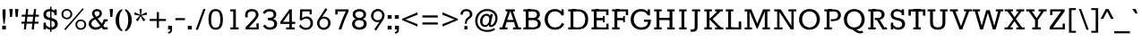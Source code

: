 SplineFontDB: 3.0
FontName: Rokkitt-Light
FullName: Rokkitt Light
FamilyName: Rokkitt Light
Weight: Regular
Copyright: Copyright © 2011-2013 by Vernon Adams. All rights reserved.
ItalicAngle: 0
UnderlinePosition: 0
UnderlineWidth: 0
Ascent: 1638
Descent: 410
UFOAscent: 1152
UFODescent: -410
LayerCount: 2
Layer: 0 0 "Back"  1
Layer: 1 0 "Fore"  0
FSType: 0
OS2Version: 0
OS2_WeightWidthSlopeOnly: 0
OS2_UseTypoMetrics: 0
CreationTime: 1388524504
ModificationTime: 1388524639
PfmFamily: 0
TTFWeight: 300
TTFWidth: 5
LineGap: 0
VLineGap: 0
Panose: 2 0 5 3 5 0 0 2 0 3
OS2TypoAscent: 0
OS2TypoAOffset: 1
OS2TypoDescent: 0
OS2TypoDOffset: 1
OS2TypoLinegap: 0
OS2WinAscent: 0
OS2WinAOffset: 1
OS2WinDescent: 0
OS2WinDOffset: 1
HheadAscent: 0
HheadAOffset: 1
HheadDescent: 0
HheadDOffset: 1
OS2SubXSize: 1331
OS2SubYSize: 1228
OS2SubXOff: 0
OS2SubYOff: 153
OS2SupXSize: 1331
OS2SupYSize: 1228
OS2SupXOff: 0
OS2SupYOff: 716
OS2StrikeYSize: 0
OS2StrikeYPos: 501
OS2Vendor: 'newt'
OS2CodePages: 00000093.00000001
OS2UnicodeRanges: 00000007.00000000.00000000.00000000
DEI: 91125
LangName: 1033 "" "" "" "" "" "" "" "Rokkitt Light is a trademark of vernon adams." "vernon adams" "Vernon Adams" "Copyright (c) 2011-13 by vernon adams. All rights reserved." "newtypography.co.uk" "newtypography.co.uk" 
PickledData: "(dp1
S'com.typemytype.robofont.shouldAddPointsInSplineConversion'
p2
I1
sS'com.petr.ptt'
p3
(dp4
S'originals'
p5
(dp6
S'maxp'
p7
(dp8
S'tableTag'
p9
S'maxp'
p10
sS'numGlyphs'
p11
I423
sS'tableVersion'
p12
I20480
ssssS'com.schriftgestaltung.weight'
p13
S'Light'
p14
sS'com.typemytype.robofont.compileSettings.autohint'
p15
I0
sS'GSDimensionPlugin.Dimensions'
p16
(dp17
S'1F09728C-766D-4240-AE17-E499EF32E23D'
p18
(dp19
sS'98C086B7-81AA-4491-8494-0C6A76849168'
p20
(dp21
sS'EFCDB4D9-E20B-4A8D-9DB5-150AD166B0AE'
p22
(dp23
ssS'com.typemytype.robofont.compileSettings.checkOutlines'
p24
I1
sS'com.typemytype.robofont.compileSettings.MacRomanFirst'
p25
I1
sS'com.typemytype.robofont.compileSettings.generateFormat'
p26
I0
sS'com.typemytype.robofont.compileSettings.decompose'
p27
I1
sS'com.typemytype.robofont.compileSettings.path'
p28
S'/Users/vern/Github/RokkittFont/in-progress/roman/Light/Rokkitt-Light.otf'
p29
sS'com.typemytype.robofont.layerOrder'
p30
(S'b'
tp31
sS'com.typemytype.robofont.segmentType'
p32
S'curve'
p33
sS'com.schriftgestaltung.weightValue'
p34
F400
sS'public.glyphOrder'
p35
(S'space'
p36
S'A'
S'Agrave'
p37
S'Aacute'
p38
S'Acircumflex'
p39
S'Atilde'
p40
S'Adieresis'
p41
S'Aring'
p42
S'Amacron'
p43
S'Abreve'
p44
S'Aogonek'
p45
S'uni0200'
p46
S'uni0202'
p47
S'B'
S'C'
S'Ccedilla'
p48
S'Cacute'
p49
S'Ccircumflex'
p50
S'Cdotaccent'
p51
S'Ccaron'
p52
S'D'
S'Dcaron'
p53
S'E'
S'Egrave'
p54
S'Eacute'
p55
S'Ecircumflex'
p56
S'Edieresis'
p57
S'Emacron'
p58
S'Edotaccent'
p59
S'Eogonek'
p60
S'Ecaron'
p61
S'uni0204'
p62
S'uni0206'
p63
S'F'
S'G'
S'Gcircumflex'
p64
S'Gbreve'
p65
S'Gdotaccent'
p66
S'Gcommaaccent'
p67
S'uni01F4'
p68
S'H'
S'Hcircumflex'
p69
S'I'
S'Igrave'
p70
S'Iacute'
p71
S'Icircumflex'
p72
S'Idieresis'
p73
S'Itilde'
p74
S'Imacron'
p75
S'Ibreve'
p76
S'Iogonek'
p77
S'Idotaccent'
p78
S'uni0208'
p79
S'uni020A'
p80
S'J'
S'Jcircumflex'
p81
S'K'
S'Kcommaaccent'
p82
S'L'
S'Lacute'
p83
S'Lcommaaccent'
p84
S'Lcaron'
p85
S'M'
S'N'
S'Ntilde'
p86
S'Nacute'
p87
S'Ncommaaccent'
p88
S'Ncaron'
p89
S'O'
S'Ograve'
p90
S'Oacute'
p91
S'Ocircumflex'
p92
S'Otilde'
p93
S'Odieresis'
p94
S'Omacron'
p95
S'Obreve'
p96
S'Ohungarumlaut'
p97
S'uni020C'
p98
S'uni020E'
p99
S'P'
S'Q'
S'R'
S'Racute'
p100
S'Rcommaaccent'
p101
S'Rcaron'
p102
S'uni0210'
p103
S'uni0212'
p104
S'S'
S'Sacute'
p105
S'Scedilla'
p106
S'Scaron'
p107
S'T'
S'Tcaron'
p108
S'uni021A'
p109
S'U'
S'Ugrave'
p110
S'Uacute'
p111
S'Ucircumflex'
p112
S'Udieresis'
p113
S'Utilde'
p114
S'Umacron'
p115
S'Ubreve'
p116
S'Uring'
p117
S'Uhungarumlaut'
p118
S'Uogonek'
p119
S'uni0214'
p120
S'uni0216'
p121
S'V'
S'W'
S'X'
S'Y'
S'Yacute'
p122
S'Ydieresis'
p123
S'Z'
S'Zacute'
p124
S'Zdotaccent'
p125
S'Zcaron'
p126
S'AE'
p127
S'Eth'
p128
S'Oslash'
p129
S'Thorn'
p130
S'Hbar'
p131
S'IJ'
p132
S'Ldot'
p133
S'Lslash'
p134
S'OE'
p135
S'uni01C4'
p136
S'uni01c7'
p137
S'uni01ca'
p138
S'uni01F1'
p139
S'a'
S'agrave'
p140
S'aacute'
p141
S'acircumflex'
p142
S'atilde'
p143
S'adieresis'
p144
S'aring'
p145
S'amacron'
p146
S'abreve'
p147
S'aogonek'
p148
S'uni0201'
p149
S'uni0203'
p150
S'b'
S'c'
S'ccedilla'
p151
S'cacute'
p152
S'ccircumflex'
p153
S'cdotaccent'
p154
S'ccaron'
p155
S'd'
S'dcaron'
p156
S'e'
S'egrave'
p157
S'eacute'
p158
S'ecircumflex'
p159
S'edieresis'
p160
S'emacron'
p161
S'edotaccent'
p162
S'eogonek'
p163
S'ecaron'
p164
S'uni0205'
p165
S'uni0207'
p166
S'f'
S'g'
S'gcircumflex'
p167
S'gbreve'
p168
S'gdotaccent'
p169
S'uni01F5'
p170
S'h'
S'hcircumflex'
p171
S'i'
S'igrave'
p172
S'iacute'
p173
S'icircumflex'
p174
S'idieresis'
p175
S'itilde'
p176
S'imacron'
p177
S'ibreve'
p178
S'iogonek'
p179
S'uni020B'
p180
S'j'
S'jcircumflex'
p181
S'k'
S'kcommaaccent'
p182
S'l'
S'lacute'
p183
S'lcommaaccent'
p184
S'lcaron'
p185
S'm'
S'n'
S'ntilde'
p186
S'nacute'
p187
S'ncommaaccent'
p188
S'ncaron'
p189
S'o'
S'ograve'
p190
S'oacute'
p191
S'ocircumflex'
p192
S'otilde'
p193
S'odieresis'
p194
S'omacron'
p195
S'obreve'
p196
S'ohungarumlaut'
p197
S'uni020D'
p198
S'uni020F'
p199
S'p'
S'q'
S'r'
S'racute'
p200
S'rcommaaccent'
p201
S'rcaron'
p202
S'uni0211'
p203
S'uni0213'
p204
S's'
S'sacute'
p205
S'scircumflex'
p206
S'scedilla'
p207
S'scaron'
p208
S'scommaaccent'
p209
S't'
S'tcaron'
p210
S'uni021B'
p211
S'u'
S'ugrave'
p212
S'uacute'
p213
S'ucircumflex'
p214
S'udieresis'
p215
S'utilde'
p216
S'umacron'
p217
S'ubreve'
p218
S'uring'
p219
S'uhungarumlaut'
p220
S'uogonek'
p221
S'uni0215'
p222
S'uni0217'
p223
S'v'
S'w'
S'x'
S'y'
S'yacute'
p224
S'ydieresis'
p225
S'z'
S'zacute'
p226
S'zdotaccent'
p227
S'zcaron'
p228
S'ordfeminine'
p229
S'ordmasculine'
p230
S'germandbls'
p231
S'ae'
p232
S'eth'
p233
S'oslash'
p234
S'thorn'
p235
S'dcroat'
p236
S'hbar'
p237
S'dotlessi'
p238
S'ij'
p239
S'kgreenlandic'
p240
S'ldot'
p241
S'lslash'
p242
S'oe'
p243
S'uni01C6'
p244
S'uni01C9'
p245
S'uni01CC'
p246
S'uni01F3'
p247
S'pi'
p248
S'uni01C5'
p249
S'uni01c8'
p250
S'uni01cb'
p251
S'uni01F2'
p252
S'uni0307'
p253
S'uni0326'
p254
S'zero'
p255
S'one'
p256
S'two'
p257
S'three'
p258
S'four'
p259
S'five'
p260
S'six'
p261
S'seven'
p262
S'eight'
p263
S'nine'
p264
S'onequarter'
p265
S'onehalf'
p266
S'threequarters'
p267
S'underscore'
p268
S'hyphen'
p269
S'endash'
p270
S'emdash'
p271
S'parenleft'
p272
S'parenright'
p273
S'bracketleft'
p274
S'bracketright'
p275
S'braceleft'
p276
S'braceright'
p277
S'numbersign'
p278
S'percent'
p279
S'quotesingle'
p280
S'quotedbl'
p281
S'quoteleft'
p282
S'quoteright'
p283
S'quotedblleft'
p284
S'quotedblright'
p285
S'quotesinglbase'
p286
S'quotedblbase'
p287
S'guilsinglleft'
p288
S'guilsinglright'
p289
S'guillemotleft'
p290
S'guillemotright'
p291
S'asterisk'
p292
S'dagger'
p293
S'daggerdbl'
p294
S'period'
p295
S'comma'
p296
S'colon'
p297
S'semicolon'
p298
S'ellipsis'
p299
S'exclam'
p300
S'exclamdown'
p301
S'question'
p302
S'questiondown'
p303
S'slash'
p304
S'backslash'
p305
S'fraction'
p306
S'bar'
p307
S'brokenbar'
p308
S'at'
p309
S'ampersand'
p310
S'section'
p311
S'paragraph'
p312
S'periodcentered'
p313
S'bullet'
p314
S'plus'
p315
S'minus'
p316
S'plusminus'
p317
S'divide'
p318
S'multiply'
p319
S'equal'
p320
S'less'
p321
S'greater'
p322
S'lessequal'
p323
S'greaterequal'
p324
S'approxequal'
p325
S'notequal'
p326
S'logicalnot'
p327
S'partialdiff'
p328
S'uni2206'
p329
S'product'
p330
S'summation'
p331
S'uni00B5'
p332
S'radical'
p333
S'infinity'
p334
S'integral'
p335
S'dollar'
p336
S'cent'
p337
S'sterling'
p338
S'currency'
p339
S'yen'
p340
S'Euro'
p341
S'florin'
p342
S'asciicircum'
p343
S'asciitilde'
p344
S'acute'
p345
S'grave'
p346
S'hungarumlaut'
p347
S'circumflex'
p348
S'caron'
p349
S'breve'
p350
S'tilde'
p351
S'macron'
p352
S'dieresis'
p353
S'dotaccent'
p354
S'ring'
p355
S'cedilla'
p356
S'ogonek'
p357
S'copyright'
p358
S'registered'
p359
S'trademark'
p360
S'degree'
p361
S'lozenge'
p362
S'CR'
p363
S'uni00AD'
p364
S'fj'
p365
S'NULL'
p366
S'Tcommaaccent'
p367
S'commaaccent'
p368
S'foundryicon'
p369
S'tcommaaccent'
p370
S'fi'
p371
S'fl'
p372
S'ff'
p373
S'ffi'
p374
S'ffl'
p375
S'lc_ascender_stem'
p376
S'lc_bowl_left'
p377
S'lc_bowl_right'
p378
S'lc_descender_stem'
p379
S'lc_xheight_curved_stem'
p380
S'lc_xheight_stem'
p381
S'uc_main_stem'
p382
S'.notdef'
p383
S'lc_ascender_stem_1'
p384
S'lc_ascender_stem_2'
p385
S'Dcroat'
p386
S'Scommaaccent'
p387
S'gcommaaccent'
p388
S'onesuperior'
p389
S'twosuperior'
p390
S'threesuperior'
p391
S'foursuperior'
p392
S'uni00A0'
p393
S'perthousand'
p394
S'uni2126'
p395
S'uni2215'
p396
S'uni2219'
p397
S'estimated'
p398
S'uni2113'
p399
S'uni02C9'
p400
S'AEacute'
p401
S'AEmacron'
p402
S'Ebreve'
p403
S'Gcaron'
p404
S'Eng'
p405
S'Oslashacute'
p406
S'Scircumflex'
p407
S'Tbar'
p408
S'Tcedilla'
p409
S'Wacute'
p410
S'Wcircumflex'
p411
S'Wdieresis'
p412
S'Wgrave'
p413
S'Ycircumflex'
p414
S'Ygrave'
p415
S'uni01CD'
p416
S'uni01CF'
p417
S'uni01D1'
p418
S'uni01D3'
p419
S'uni01E8'
p420
S'uni01EA'
p421
S'uni01F8'
p422
S'uni021E'
p423
S'uni0226'
p424
S'uni0228'
p425
S'uni0232'
p426
S'uni1E02'
p427
S'uni1E0A'
p428
S'uni1E1E'
p429
S'uni1E40'
p430
S'uni1E56'
p431
S'uni1E60'
p432
S'uni1E6A'
p433
S'uni1EBC'
p434
S'uni1EF8'
p435
S'aeacute'
p436
S'aemacron'
p437
S'ebreve'
p438
S'gcaron'
p439
S'idotaccent'
p440
S'dotlessj'
p441
S'napostrophe'
p442
S'eng'
p443
S'oslashacute'
p444
S'tbar'
p445
S'tcedilla'
p446
S'uni01CE'
p447
S'uni01D0'
p448
S'uni01D2'
p449
S'uni01D4'
p450
S'uni01E9'
p451
S'uni01EB'
p452
S'uni01F0'
p453
S'uni01F9'
p454
S'uni0209'
p455
S'uni021F'
p456
S'uni0227'
p457
S'uni0229'
p458
S'uni0233'
p459
S'uni1E03'
p460
S'uni1E0B'
p461
S'uni1E1F'
p462
S'uni1E41'
p463
S'uni1E57'
p464
S'uni1E61'
p465
S'uni1E6B'
p466
S'uni1EBD'
p467
S'uni1EF9'
p468
S'wacute'
p469
S'wcircumflex'
p470
S'wdieresis'
p471
S'wgrave'
p472
S'ycircumflex'
p473
S'ygrave'
p474
S'uniFB00'
p475
S'uniFB03'
p476
S'uniFB04'
p477
S'Delta'
p478
S'Sigma'
p479
S'Omega'
p480
S'mu'
p481
S'uni022E'
p482
S'uni022F'
p483
S'uni000D'
p484
S'emptyset'
p485
S'caron.alt'
p486
S'breveinvertedcomb'
p487
S'commaturnedabovecomb'
p488
S'dblgravecmb'
p489
S'apostrophemod'
p490
S'dotaccentcmb'
p491
S'middot'
p492
S'slashbar'
p493
S'uni0002'
p494
S'uni0009'
p495
S'uni000A'
p496
tp497
sS'com.schriftgestaltung.fontMaster.userData'
p498
(dp499
S'GSCornerRadius'
p500
I20
ssS'com.typemytype.robofont.foreground.layerStrokeColor'
p501
(F0.5
I0
F0.5
F0.69999999999999996
tp502
sS'com.schriftgestaltung.fontMasterID'
p503
S'1F09728C-766D-4240-AE17-E499EF32E23D'
p504
sS'com.typemytype.robofont.compileSettings.releaseMode'
p505
I0
sS'com.typemytype.robofont.b.layerStrokeColor'
p506
(I1
F0.75
I0
F0.69999999999999996
tp507
sS'com.schriftgestaltung.useNiceNames'
p508
I00
sS'com.typemytype.robofont.italicSlantOffset'
p509
I0
sS'com.typesupply.MetricsMachine4.groupColors'
p510
(dp511
S'@MMK_L_U_Left'
p512
(I0
F0.5
I1
F0.25
tp513
sS'@MMK_L_X_Left'
p514
(I1
I1
I0
F0.25
tp515
sS'@MMK_L_V_Left'
p516
(I0
I0
I1
F0.25
tp517
sS'@MMK_L_t_Left'
p518
(I0
F0.5
I1
F0.25
tp519
sS'@MMK_R_n_Right'
p520
(I0
I1
I0
F0.25
tp521
sS'@MMK_R_w_Left'
p522
(I0
I1
I0
F0.25
tp523
sS'@MMK_R_v_Left'
p524
(I1
I1
I0
F0.25
tp525
sS'@MMK_R_A_Right'
p526
(I0
I1
I1
F0.25
tp527
sS'@MMK_R_o_Right'
p528
(I1
I1
I0
F0.25
tp529
sS'@MMK_R_y_Left'
p530
(I0
I1
I1
F0.25
tp531
sS'@MMK_L_A_Left'
p532
(I1
I0
I1
F0.25
tp533
sS'@MMK_L_T_Left'
p534
(I0
I1
I1
F0.25
tp535
sS'@MMK_L_w_Left'
p536
(F0.5
I0
I1
F0.25
tp537
sS'@MMK_L_B_Left'
p538
(I0
I1
I0
F0.25
tp539
sS'@MMK_R_a_Right'
p540
(I1
I0
I0
F0.25
tp541
sS'@MMK_R_O_Right'
p542
(I1
F0.5
I0
F0.25
tp543
sS'@MMK_L_S_Left'
p544
(I1
I0
I0
F0.25
tp545
sS'@MMK_L_n_Left'
p546
(I0
I1
I0
F0.25
tp547
sS'@MMK_L_y_Left'
p548
(I1
I0
I1
F0.25
tp549
sS'@MMK_L_W_Left'
p550
(F0.5
I0
I1
F0.25
tp551
sS'@MMK_R_T_Right'
p552
(I0
I0
I1
F0.25
tp553
sS'@MMK_R_W_Right'
p554
(I1
I0
I1
F0.25
tp555
sS'@MMK_R_H_Right'
p556
(I1
I0
I0
F0.25
tp557
sS'@MMK_L_r_Left'
p558
(I0
I1
I1
F0.25
tp559
sS'@MMK_R_Y_Right'
p560
(I1
I0
F0.5
F0.25
tp561
sS'@MMK_L_Y_Left'
p562
(I1
F0.5
I0
F0.25
tp563
sS'@MMK_L_o_Left'
p564
(I1
I1
I0
F0.25
tp565
sS'@MMK_R_V_Right'
p566
(F0.5
I0
I1
F0.25
tp567
sS'@MMK_L_v_Left'
p568
(I0
I0
I1
F0.25
tp569
sS'@MMK_R_S_Right'
p570
(I0
F0.5
I1
F0.25
tp571
sS'@MMK_R_u_Left'
p572
(I1
F0.5
I0
F0.25
tp573
sS'@MMK_L_H_Left'
p574
(I1
F0.5
I0
F0.25
tp575
sS'@MMK_L_k_Left'
p576
(I1
I0
F0.5
F0.25
tp577
sS'@MMK_R_U_Right'
p578
(I0
F0.5
I1
F0.25
tp579
sS'@MMK_L_R_Left'
p580
(I1
I0
I0
F0.25
tp581
sS'@MMK_L_P_Left'
p582
(I1
I0
F0.5
F0.25
tp583
sS'@MMK_L_O_Left'
p584
(I1
I0
I0
F0.25
tp585
ssS'com.typemytype.robofont.sort'
p586
((dp587
S'type'
p588
S'glyphList'
p589
sS'ascending'
p590
(S'space'
p591
S'A'
S'Agrave'
p592
S'Aacute'
p593
S'Acircumflex'
p594
S'Atilde'
p595
S'Adieresis'
p596
S'Aring'
p597
S'Amacron'
p598
S'Abreve'
p599
S'Aogonek'
p600
S'uni0200'
p601
S'uni0202'
p602
S'B'
S'C'
S'Ccedilla'
p603
S'Cacute'
p604
S'Ccircumflex'
p605
S'Cdotaccent'
p606
S'Ccaron'
p607
S'D'
S'Dcaron'
p608
S'E'
S'Egrave'
p609
S'Eacute'
p610
S'Ecircumflex'
p611
S'Edieresis'
p612
S'Emacron'
p613
S'Edotaccent'
p614
S'Eogonek'
p615
S'Ecaron'
p616
S'uni0204'
p617
S'uni0206'
p618
S'F'
S'G'
S'Gcircumflex'
p619
S'Gbreve'
p620
S'Gdotaccent'
p621
S'Gcommaaccent'
p622
S'uni01F4'
p623
S'H'
S'Hcircumflex'
p624
S'I'
S'Igrave'
p625
S'Iacute'
p626
S'Icircumflex'
p627
S'Idieresis'
p628
S'Itilde'
p629
S'Imacron'
p630
S'Ibreve'
p631
S'Iogonek'
p632
S'Idotaccent'
p633
S'uni0208'
p634
S'uni020A'
p635
S'J'
S'Jcircumflex'
p636
S'K'
S'Kcommaaccent'
p637
S'L'
S'Lacute'
p638
S'Lcommaaccent'
p639
S'Lcaron'
p640
S'M'
S'N'
S'Ntilde'
p641
S'Nacute'
p642
S'Ncommaaccent'
p643
S'Ncaron'
p644
S'O'
S'Ograve'
p645
S'Oacute'
p646
S'Ocircumflex'
p647
S'Otilde'
p648
S'Odieresis'
p649
S'Omacron'
p650
S'Obreve'
p651
S'Ohungarumlaut'
p652
S'uni020C'
p653
S'uni020E'
p654
S'P'
S'Q'
S'R'
S'Racute'
p655
S'Rcommaaccent'
p656
S'Rcaron'
p657
S'uni0210'
p658
S'uni0212'
p659
S'S'
S'Sacute'
p660
S'Scedilla'
p661
S'Scaron'
p662
S'T'
S'Tcaron'
p663
S'uni021A'
p664
S'U'
S'Ugrave'
p665
S'Uacute'
p666
S'Ucircumflex'
p667
S'Udieresis'
p668
S'Utilde'
p669
S'Umacron'
p670
S'Ubreve'
p671
S'Uring'
p672
S'Uhungarumlaut'
p673
S'Uogonek'
p674
S'uni0214'
p675
S'uni0216'
p676
S'V'
S'W'
S'X'
S'Y'
S'Yacute'
p677
S'Ydieresis'
p678
S'Z'
S'Zacute'
p679
S'Zdotaccent'
p680
S'Zcaron'
p681
S'AE'
p682
S'Eth'
p683
S'Oslash'
p684
S'Thorn'
p685
S'Hbar'
p686
S'IJ'
p687
S'Ldot'
p688
S'Lslash'
p689
S'OE'
p690
S'uni01C4'
p691
S'uni01c7'
p692
S'uni01ca'
p693
S'uni01F1'
p694
S'a'
S'agrave'
p695
S'aacute'
p696
S'acircumflex'
p697
S'atilde'
p698
S'adieresis'
p699
S'aring'
p700
S'amacron'
p701
S'abreve'
p702
S'aogonek'
p703
S'uni0201'
p704
S'uni0203'
p705
S'b'
S'c'
S'ccedilla'
p706
S'cacute'
p707
S'ccircumflex'
p708
S'cdotaccent'
p709
S'ccaron'
p710
S'd'
S'dcaron'
p711
S'e'
S'egrave'
p712
S'eacute'
p713
S'ecircumflex'
p714
S'edieresis'
p715
S'emacron'
p716
S'edotaccent'
p717
S'eogonek'
p718
S'ecaron'
p719
S'uni0205'
p720
S'uni0207'
p721
S'f'
S'g'
S'gcircumflex'
p722
S'gbreve'
p723
S'gdotaccent'
p724
S'uni01F5'
p725
S'h'
S'hcircumflex'
p726
S'i'
S'igrave'
p727
S'iacute'
p728
S'icircumflex'
p729
S'idieresis'
p730
S'itilde'
p731
S'imacron'
p732
S'ibreve'
p733
S'iogonek'
p734
S'uni020B'
p735
S'j'
S'jcircumflex'
p736
S'k'
S'kcommaaccent'
p737
S'l'
S'lacute'
p738
S'lcommaaccent'
p739
S'lcaron'
p740
S'm'
S'n'
S'ntilde'
p741
S'nacute'
p742
S'ncommaaccent'
p743
S'ncaron'
p744
S'o'
S'ograve'
p745
S'oacute'
p746
S'ocircumflex'
p747
S'otilde'
p748
S'odieresis'
p749
S'omacron'
p750
S'obreve'
p751
S'ohungarumlaut'
p752
S'uni020D'
p753
S'uni020F'
p754
S'p'
S'q'
S'r'
S'racute'
p755
S'rcommaaccent'
p756
S'rcaron'
p757
S'uni0211'
p758
S'uni0213'
p759
S's'
S'sacute'
p760
S'scircumflex'
p761
S'scedilla'
p762
S'scaron'
p763
S'scommaaccent'
p764
S't'
S'tcaron'
p765
S'uni021B'
p766
S'u'
S'ugrave'
p767
S'uacute'
p768
S'ucircumflex'
p769
S'udieresis'
p770
S'utilde'
p771
S'umacron'
p772
S'ubreve'
p773
S'uring'
p774
S'uhungarumlaut'
p775
S'uogonek'
p776
S'uni0215'
p777
S'uni0217'
p778
S'v'
S'w'
S'x'
S'y'
S'yacute'
p779
S'ydieresis'
p780
S'z'
S'zacute'
p781
S'zdotaccent'
p782
S'zcaron'
p783
S'ordfeminine'
p784
S'ordmasculine'
p785
S'germandbls'
p786
S'ae'
p787
S'eth'
p788
S'oslash'
p789
S'thorn'
p790
S'dcroat'
p791
S'hbar'
p792
S'dotlessi'
p793
S'ij'
p794
S'kgreenlandic'
p795
S'ldot'
p796
S'lslash'
p797
S'oe'
p798
S'uni01C6'
p799
S'uni01C9'
p800
S'uni01CC'
p801
S'uni01F3'
p802
S'uni0237'
p803
S'pi'
p804
S'uni01C5'
p805
S'uni01c8'
p806
S'uni01cb'
p807
S'uni01F2'
p808
S'uni0307'
p809
S'uni030F'
p810
S'uni0311'
p811
S'uni0326'
p812
S'zero'
p813
S'one'
p814
S'two'
p815
S'three'
p816
S'four'
p817
S'five'
p818
S'six'
p819
S'seven'
p820
S'eight'
p821
S'nine'
p822
S'onequarter'
p823
S'onehalf'
p824
S'threequarters'
p825
S'underscore'
p826
S'hyphen'
p827
S'endash'
p828
S'emdash'
p829
S'parenleft'
p830
S'parenright'
p831
S'bracketleft'
p832
S'bracketright'
p833
S'braceleft'
p834
S'braceright'
p835
S'numbersign'
p836
S'percent'
p837
S'quotesingle'
p838
S'quotedbl'
p839
S'quoteleft'
p840
S'quoteright'
p841
S'quotedblleft'
p842
S'quotedblright'
p843
S'quotesinglbase'
p844
S'quotedblbase'
p845
S'guilsinglleft'
p846
S'guilsinglright'
p847
S'guillemotleft'
p848
S'guillemotright'
p849
S'asterisk'
p850
S'dagger'
p851
S'daggerdbl'
p852
S'period'
p853
S'comma'
p854
S'colon'
p855
S'semicolon'
p856
S'ellipsis'
p857
S'exclam'
p858
S'exclamdown'
p859
S'question'
p860
S'questiondown'
p861
S'slash'
p862
S'backslash'
p863
S'fraction'
p864
S'bar'
p865
S'brokenbar'
p866
S'at'
p867
S'ampersand'
p868
S'section'
p869
S'paragraph'
p870
S'periodcentered'
p871
S'bullet'
p872
S'plus'
p873
S'minus'
p874
S'plusminus'
p875
S'divide'
p876
S'multiply'
p877
S'equal'
p878
S'less'
p879
S'greater'
p880
S'lessequal'
p881
S'greaterequal'
p882
S'approxequal'
p883
S'notequal'
p884
S'logicalnot'
p885
S'partialdiff'
p886
S'uni2206'
p887
S'product'
p888
S'summation'
p889
S'uni00B5'
p890
S'radical'
p891
S'infinity'
p892
S'integral'
p893
S'dollar'
p894
S'cent'
p895
S'sterling'
p896
S'currency'
p897
S'yen'
p898
S'Euro'
p899
S'florin'
p900
S'asciicircum'
p901
S'asciitilde'
p902
S'acute'
p903
S'grave'
p904
S'hungarumlaut'
p905
S'circumflex'
p906
S'caron'
p907
S'breve'
p908
S'tilde'
p909
S'macron'
p910
S'dieresis'
p911
S'dotaccent'
p912
S'ring'
p913
S'cedilla'
p914
S'ogonek'
p915
S'copyright'
p916
S'registered'
p917
S'trademark'
p918
S'degree'
p919
S'lozenge'
p920
S'CR'
p921
S'uni00AD'
p922
S'fj'
p923
S'NULL'
p924
S'Tcommaaccent'
p925
S'commaaccent'
p926
S'foundryicon'
p927
S'tcommaaccent'
p928
S'fi'
p929
S'fl'
p930
S'ff'
p931
S'ffi'
p932
S'ffl'
p933
S'lc_ascender_stem'
p934
S'lc_bowl_left'
p935
S'lc_bowl_right'
p936
S'lc_descender_stem'
p937
S'lc_xheight_curved_stem'
p938
S'lc_xheight_stem'
p939
S'uc_main_stem'
p940
S'.notdef'
p941
S'lc_ascender_stem_1'
p942
S'lc_ascender_stem_2'
p943
S'Dcroat'
p944
S'Scommaaccent'
p945
S'gcommaaccent'
p946
S'onesuperior'
p947
S'twosuperior'
p948
S'threesuperior'
p949
S'foursuperior'
p950
S'uni00A0'
p951
S'perthousand'
p952
S'uni2126'
p953
S'uni2215'
p954
S'uni2219'
p955
S'estimated'
p956
S'uni2113'
p957
S'uni02C9'
p958
S'AEacute'
p959
S'AEmacron'
p960
S'Ebreve'
p961
S'Gcaron'
p962
S'Eng'
p963
S'Oslashacute'
p964
S'Scircumflex'
p965
S'Tbar'
p966
S'Tcedilla'
p967
S'Wacute'
p968
S'Wcircumflex'
p969
S'Wdieresis'
p970
S'Wgrave'
p971
S'Ycircumflex'
p972
S'Ygrave'
p973
S'uni01CD'
p974
S'uni01CF'
p975
S'uni01D1'
p976
S'uni01D3'
p977
S'uni01E8'
p978
S'uni01EA'
p979
S'uni01F8'
p980
S'uni021E'
p981
S'uni0226'
p982
S'uni0228'
p983
S'uni0232'
p984
S'uni1E02'
p985
S'uni1E0A'
p986
S'uni1E1E'
p987
S'uni1E40'
p988
S'uni1E56'
p989
S'uni1E60'
p990
S'uni1E6A'
p991
S'uni1EBC'
p992
S'uni1EF8'
p993
S'aeacute'
p994
S'aemacron'
p995
S'ebreve'
p996
S'gcaron'
p997
S'idotaccent'
p998
S'dotlessj'
p999
S'napostrophe'
p1000
S'eng'
p1001
S'oslashacute'
p1002
S'tbar'
p1003
S'tcedilla'
p1004
S'uni01CE'
p1005
S'uni01D0'
p1006
S'uni01D2'
p1007
S'uni01D4'
p1008
S'uni01E9'
p1009
S'uni01EB'
p1010
S'uni01F0'
p1011
S'uni01F9'
p1012
S'uni0209'
p1013
S'uni021F'
p1014
S'uni0227'
p1015
S'uni0229'
p1016
S'uni0233'
p1017
S'uni1E03'
p1018
S'uni1E0B'
p1019
S'uni1E1F'
p1020
S'uni1E41'
p1021
S'uni1E57'
p1022
S'uni1E61'
p1023
S'uni1E6B'
p1024
S'uni1EBD'
p1025
S'uni1EF9'
p1026
S'wacute'
p1027
S'wcircumflex'
p1028
S'wdieresis'
p1029
S'wgrave'
p1030
S'ycircumflex'
p1031
S'ygrave'
p1032
S'uniFB00'
p1033
S'uniFB03'
p1034
S'uniFB04'
p1035
S'Delta'
p1036
S'Sigma'
p1037
S'uni03A9'
p1038
S'Omega'
p1039
S'mu'
p1040
S'uni03BC'
p1041
S'uni022E'
p1042
S'uni022F'
p1043
S'uni000D'
p1044
S'emptyset'
p1045
S'caron.alt'
p1046
S'breveinvertedcomb'
p1047
S'commaturnedabovecomb'
p1048
S'dblgravecmb'
p1049
S'apostrophemod'
p1050
S'dotaccentcmb'
p1051
S'middot'
p1052
S'slashbar'
p1053
S'uni0002'
p1054
S'uni0009'
p1055
S'uni000A'
p1056
tp1057
stp1058
s."
Encoding: UnicodeBmp
Compacted: 1
UnicodeInterp: none
NameList: AGL For New Fonts
DisplaySize: -48
AntiAlias: 1
FitToEm: 1
WinInfo: 150 30 13
BeginPrivate: 3
BlueShift 1 0
BlueValues 25 [-22 0 804 826 1152 1174]
ForceBold 5 false
EndPrivate
AnchorClass2: "caron" "caron.alt" "mid" "bot" "top" "ogonek" 
BeginChars: 65562 505

StartChar: A
Encoding: 65 65 0
Width: 1305
VWidth: 0
Flags: W
PickledData: "(dp1
S'com.typemytype.robofont.layerData'
p2
(dp3
S'b'
(dp4
S'name'
p5
S'A'
sS'lib'
p6
(dp7
sS'unicodes'
p8
(tsS'width'
p9
I1305
sS'contours'
p10
(tsS'components'
p11
(tsS'anchors'
p12
(tsss."
AnchorPoint: "bot" 652.5 0 basechar 0
AnchorPoint: "top" 652.5 1152 basechar 0
AnchorPoint: "ogonek" 997 0 basechar 0
LayerCount: 2
Fore
SplineSet
38 0 m 257
 495 0 l 257
 495 116 l 257
 349 116 l 257
 445 424 l 257
 859 424 l 257
 958 116 l 257
 810 116 l 257
 810 0 l 257
 1267 0 l 257
 1267 116 l 257
 1124 116 l 257
 802 1037 l 257
 913 1037 l 257
 913 1153 l 257
 383 1153 l 257
 383 1037 l 257
 503 1037 l 257
 183 116 l 257
 38 116 l 257
 38 0 l 257
475 545 m 257
 646 1037 l 257
 660 1037 l 257
 829 545 l 257
 475 545 l 257
EndSplineSet
EndChar

StartChar: AE
Encoding: 198 198 1
Width: 1765
VWidth: 0
Flags: W
PickledData: "(dp1
S'com.typemytype.robofont.layerData'
p2
(dp3
S'b'
(dp4
S'name'
p5
S'AE'
p6
sS'lib'
p7
(dp8
sS'unicodes'
p9
(tsS'width'
p10
I1765
sS'contours'
p11
(tsS'components'
p12
(tsS'anchors'
p13
(tsss."
AnchorPoint: "top" 882.5 1152 basechar 0
LayerCount: 2
Fore
SplineSet
64 0 m 257
 517 0 l 257
 516 116 l 257
 362 116 l 257
 461 424 l 257
 842 424 l 257
 897 116 l 257
 732 116 l 257
 732 0 l 257
 1641 0 l 257
 1641 328 l 257
 1512 328 l 257
 1512 116 l 257
 1050 116 l 257
 975 522 l 257
 1283 522 l 257
 1283 384 l 257
 1384 384 l 257
 1385 743 l 257
 1283 743 l 257
 1283 629 l 257
 956 629 l 257
 885 1037 l 257
 1404 1037 l 257
 1407 832 l 257
 1539 832 l 257
 1539 1153 l 257
 368 1153 l 257
 368 1037 l 257
 520 1037 l 257
 201 116 l 257
 63 116 l 257
 64 0 l 257
503 545 m 257
 663 1037 l 257
 731 1037 l 257
 819 545 l 257
 503 545 l 257
EndSplineSet
EndChar

StartChar: AEacute
Encoding: 508 508 2
Width: 1765
VWidth: 0
Flags: W
LayerCount: 2
Fore
Refer: 137 180 N 1 0 0 1 602 348 2
Refer: 1 198 N 1 0 0 1 0 0 2
EndChar

StartChar: AEmacron
Encoding: 482 482 3
Width: 1765
VWidth: 0
Flags: W
LayerCount: 2
Fore
Refer: 286 175 N 1 0 0 1 586 348 2
Refer: 1 198 N 1 0 0 1 0 0 2
EndChar

StartChar: Aacute
Encoding: 193 193 4
Width: 1305
VWidth: 0
Flags: W
PickledData: "(dp1
S'com.typemytype.robofont.layerData'
p2
(dp3
S'b'
(dp4
S'name'
p5
S'Aacute'
p6
sS'lib'
p7
(dp8
sS'unicodes'
p9
(tsS'width'
p10
I1305
sS'contours'
p11
(tsS'components'
p12
(tsS'anchors'
p13
(tsss."
LayerCount: 2
Fore
Refer: 137 180 N 1 0 0 1 372 348 2
Refer: 0 65 N 1 0 0 1 0 0 2
EndChar

StartChar: Abreve
Encoding: 258 258 5
Width: 1305
VWidth: 0
Flags: W
PickledData: "(dp1
S'com.typemytype.robofont.layerData'
p2
(dp3
S'b'
(dp4
S'name'
p5
S'Abreve'
p6
sS'lib'
p7
(dp8
sS'unicodes'
p9
(tsS'width'
p10
I1305
sS'contours'
p11
(tsS'components'
p12
(tsS'anchors'
p13
(tsss."
LayerCount: 2
Fore
Refer: 161 728 N 1 0 0 1 361 348 2
Refer: 0 65 N 1 0 0 1 0 0 2
EndChar

StartChar: Acircumflex
Encoding: 194 194 6
Width: 1305
VWidth: 0
Flags: W
PickledData: "(dp1
S'com.typemytype.robofont.layerData'
p2
(dp3
S'b'
(dp4
S'name'
p5
S'Acircumflex'
p6
sS'lib'
p7
(dp8
sS'unicodes'
p9
(tsS'width'
p10
I1305
sS'contours'
p11
(tsS'components'
p12
(tsS'anchors'
p13
(tsss."
LayerCount: 2
Fore
Refer: 175 710 N 1 0 0 1 356 348 2
Refer: 0 65 N 1 0 0 1 0 0 2
EndChar

StartChar: Adieresis
Encoding: 196 196 7
Width: 1305
VWidth: 0
Flags: W
PickledData: "(dp1
S'com.typemytype.robofont.layerData'
p2
(dp3
S'b'
(dp4
S'name'
p5
S'Adieresis'
p6
sS'lib'
p7
(dp8
sS'unicodes'
p9
(tsS'width'
p10
I1305
sS'contours'
p11
(tsS'components'
p12
(tsS'anchors'
p13
(tsss."
LayerCount: 2
Fore
Refer: 189 168 N 1 0 0 1 367 348 2
Refer: 0 65 N 1 0 0 1 0 0 2
EndChar

StartChar: Agrave
Encoding: 192 192 8
Width: 1305
VWidth: 0
Flags: W
PickledData: "(dp1
S'com.typemytype.robofont.layerData'
p2
(dp3
S'b'
(dp4
S'name'
p5
S'Agrave'
p6
sS'lib'
p7
(dp8
sS'unicodes'
p9
(tsS'width'
p10
I1305
sS'contours'
p11
(tsS'components'
p12
(tsS'anchors'
p13
(tsss."
LayerCount: 2
Fore
Refer: 237 96 N 1 0 0 1 372 348 2
Refer: 0 65 N 1 0 0 1 0 0 2
EndChar

StartChar: Amacron
Encoding: 256 256 9
Width: 1305
VWidth: 0
Flags: W
PickledData: "(dp1
S'com.typemytype.robofont.layerData'
p2
(dp3
S'b'
(dp4
S'name'
p5
S'Amacron'
p6
sS'lib'
p7
(dp8
sS'unicodes'
p9
(tsS'width'
p10
I1305
sS'contours'
p11
(tsS'components'
p12
(tsS'anchors'
p13
(tsss."
LayerCount: 2
Fore
Refer: 286 175 N 1 0 0 1 356 348 2
Refer: 0 65 N 1 0 0 1 0 0 2
EndChar

StartChar: Aogonek
Encoding: 260 260 10
Width: 1305
VWidth: 0
Flags: W
PickledData: "(dp1
S'com.typemytype.robofont.layerData'
p2
(dp3
S'b'
(dp4
S'name'
p5
S'Aogonek'
p6
sS'lib'
p7
(dp8
sS'unicodes'
p9
(tsS'width'
p10
I1305
sS'contours'
p11
(tsS'components'
p12
(tsS'anchors'
p13
(tsss."
LayerCount: 2
Fore
Refer: 305 731 N 1 0 0 1 724 0 2
Refer: 0 65 N 1 0 0 1 0 0 2
EndChar

StartChar: Aring
Encoding: 197 197 11
Width: 1305
VWidth: 0
Flags: W
PickledData: "(dp1
S'com.typemytype.robofont.layerData'
p2
(dp3
S'b'
(dp4
S'name'
p5
S'Aring'
p6
sS'lib'
p7
(dp8
sS'unicodes'
p9
(tsS'width'
p10
I1305
sS'contours'
p11
(tsS'components'
p12
(tsS'anchors'
p13
(tsss."
LayerCount: 2
Fore
Refer: 348 730 N 1 0 0 1 402 348 2
Refer: 0 65 N 1 0 0 1 0 0 2
EndChar

StartChar: Atilde
Encoding: 195 195 12
Width: 1305
VWidth: 0
Flags: W
PickledData: "(dp1
S'com.typemytype.robofont.layerData'
p2
(dp3
S'b'
(dp4
S'name'
p5
S'Atilde'
p6
sS'lib'
p7
(dp8
sS'unicodes'
p9
(tsS'width'
p10
I1305
sS'contours'
p11
(tsS'components'
p12
(tsS'anchors'
p13
(tsss."
LayerCount: 2
Fore
Refer: 372 732 N 1 0 0 1 359 348 2
Refer: 0 65 N 1 0 0 1 0 0 2
EndChar

StartChar: B
Encoding: 66 66 13
Width: 1207
VWidth: 0
Flags: W
PickledData: "(dp1
S'com.typemytype.robofont.layerData'
p2
(dp3
S'b'
(dp4
S'name'
p5
S'B'
sS'lib'
p6
(dp7
sS'unicodes'
p8
(tsS'width'
p9
I1207
sS'contours'
p10
((dp11
S'points'
p12
((dp13
S'segmentType'
p14
S'line'
p15
sS'x'
I399
sS'smooth'
p16
I0
sS'y'
I1095
s(dp17
g14
S'line'
p18
sS'x'
I786
sg16
I1
sS'y'
I1095
s(dp19
S'y'
I1095
sS'x'
I963
sg16
I0
s(dp20
S'y'
I983
sS'x'
I1050
sg16
I0
s(dp21
g14
S'curve'
p22
sS'x'
I1050
sg16
I1
sS'y'
I868
s(dp23
S'y'
I751
sS'x'
I1050
sg16
I0
s(dp24
S'y'
I634
sS'x'
I974
sg16
I0
s(dp25
g14
S'curve'
p26
sS'x'
I830
sg16
I1
sS'y'
I634
s(dp27
g14
S'line'
p28
sS'x'
I399
sg16
I0
sS'y'
I634
stp29
s(dp30
g12
((dp31
g14
S'line'
p32
sS'x'
I399
sg16
I0
sS'y'
I573
s(dp33
g14
S'line'
p34
sS'x'
I839
sg16
I1
sS'y'
I573
s(dp35
S'y'
I573
sS'x'
I1025
sg16
I0
s(dp36
S'y'
I439
sS'x'
I1118
sg16
I0
s(dp37
g14
S'curve'
p38
sS'x'
I1118
sg16
I1
sS'y'
I320
s(dp39
S'y'
I187
sS'x'
I1118
sg16
I0
s(dp40
S'y'
I58
sS'x'
I1031
sg16
I0
s(dp41
g14
S'curve'
p42
sS'x'
I853
sg16
I1
sS'y'
I58
s(dp43
g14
S'line'
p44
sS'x'
I399
sg16
I0
sS'y'
I58
stp45
s(dp46
g12
((dp47
g14
S'line'
p48
sS'x'
I853
sg16
I1
sS'y'
I0
s(dp49
S'y'
I0
sS'x'
I1077
sg16
I0
s(dp50
S'y'
I158
sS'x'
I1192
sg16
I0
s(dp51
g14
S'curve'
p52
sS'x'
I1192
sg16
I1
sS'y'
I316
s(dp53
S'y'
I439
sS'x'
I1192
sg16
I0
s(dp54
S'y'
I568
sS'x'
I1120
sg16
I0
s(dp55
g14
S'curve'
p56
sS'x'
I965
sg16
I0
sS'y'
I611
s(dp57
S'y'
I669
sS'x'
I1075
sg16
I0
s(dp58
S'y'
I769
sS'x'
I1125
sg16
I0
s(dp59
g14
S'curve'
p60
sS'x'
I1125
sg16
I1
sS'y'
I870
s(dp61
S'y'
I1012
sS'x'
I1125
sg16
I0
s(dp62
S'y'
I1154
sS'x'
I1010
sg16
I0
s(dp63
g14
S'curve'
p64
sS'x'
I786
sg16
I1
sS'y'
I1154
s(dp65
g14
S'line'
p66
sS'x'
I168
sg16
I0
sS'y'
I1154
s(dp67
g14
S'line'
p68
sS'x'
I168
sg16
I0
sS'y'
I1095
s(dp69
g14
S'line'
p70
sS'x'
I324
sg16
I0
sS'y'
I1095
s(dp71
g14
S'line'
p72
sS'x'
I324
sg16
I0
sS'y'
I58
s(dp73
g14
S'line'
p74
sS'x'
I181
sg16
I0
sS'y'
I58
s(dp75
g14
S'line'
p76
sS'x'
I181
sg16
I0
sS'y'
I0
stp77
stp78
sS'components'
p79
(tsS'anchors'
p80
(tsss."
AnchorPoint: "top" 603.5 1152 basechar 0
LayerCount: 2
Fore
SplineSet
354 0 m 257
 654 0 l 258
 903 0 1115 94 1115 323 c 256
 1115 478 1022 566 900 607 c 257
 994 649 1061 740 1061 854 c 256
 1061 1058 908 1152 685 1152 c 258
 373 1152 l 257
 341 1036 l 257
 646 1036 l 258
 812 1036 895 975 895 851 c 256
 895 719 813 661 670 661 c 258
 349 661 l 257
 349 532 l 257
 679 532 l 258
 837 532 948 466 948 332 c 256
 948 188 856 116 673 116 c 258
 354 116 l 257
 354 0 l 257
EndSplineSet
Refer: 379 -1 N 1 0 0 1 7 0 2
EndChar

StartChar: C
Encoding: 67 67 14
Width: 1310
VWidth: 0
Flags: W
PickledData: "(dp1
S'com.typemytype.robofont.layerData'
p2
(dp3
S'b'
(dp4
S'name'
p5
S'C'
sS'lib'
p6
(dp7
sS'unicodes'
p8
(tsS'width'
p9
I1310
sS'contours'
p10
(tsS'components'
p11
(tsS'anchors'
p12
(tsss."
AnchorPoint: "top" 655 1152 basechar 0
AnchorPoint: "bot" 700 0 basechar 0
LayerCount: 2
Fore
SplineSet
700 -18 m 256
 963 -18 1147 113 1227 307 c 257
 1092 378 l 257
 1035 203 901 116 689 116 c 256
 452 116 285 308 285 580 c 256
 285 848 453 1037 690 1037 c 256
 870 1037 995 960 1071 807 c 257
 1196 807 l 257
 1196 1153 l 257
 1066 1153 l 257
 1066 1022 l 257
 971 1121 851 1171 708 1171 c 256
 359 1171 108 939 108 575 c 256
 110 214 356 -18 700 -18 c 256
EndSplineSet
EndChar

StartChar: CR
Encoding: 13 13 15
Width: 600
VWidth: 0
Flags: W
PickledData: "(dp1
S'com.typemytype.robofont.layerData'
p2
(dp3
S'b'
(dp4
S'name'
p5
S'CR'
p6
sS'lib'
p7
(dp8
sS'unicodes'
p9
(tsS'width'
p10
I600
sS'contours'
p11
(tsS'components'
p12
(tsS'anchors'
p13
(tsss."
LayerCount: 2
EndChar

StartChar: Cacute
Encoding: 262 262 16
Width: 1310
VWidth: 0
Flags: W
PickledData: "(dp1
S'com.typemytype.robofont.layerData'
p2
(dp3
S'b'
(dp4
S'name'
p5
S'Cacute'
p6
sS'lib'
p7
(dp8
sS'unicodes'
p9
(tsS'width'
p10
I1310
sS'contours'
p11
(tsS'components'
p12
(tsS'anchors'
p13
(tsss."
LayerCount: 2
Fore
Refer: 137 180 N 1 0 0 1 374 348 2
Refer: 14 67 N 1 0 0 1 0 0 2
EndChar

StartChar: Ccaron
Encoding: 268 268 17
Width: 1310
VWidth: 0
Flags: W
PickledData: "(dp1
S'com.typemytype.robofont.layerData'
p2
(dp3
S'b'
(dp4
S'name'
p5
S'Ccaron'
p6
sS'lib'
p7
(dp8
sS'unicodes'
p9
(tsS'width'
p10
I1310
sS'contours'
p11
(tsS'components'
p12
(tsS'anchors'
p13
(tsss."
LayerCount: 2
Fore
Refer: 167 711 N 1 0 0 1 359 348 2
Refer: 14 67 N 1 0 0 1 0 0 2
EndChar

StartChar: Ccedilla
Encoding: 199 199 18
Width: 1310
VWidth: 0
Flags: W
PickledData: "(dp1
S'com.typemytype.robofont.layerData'
p2
(dp3
S'b'
(dp4
S'name'
p5
S'Ccedilla'
p6
sS'lib'
p7
(dp8
sS'unicodes'
p9
(tsS'width'
p10
I1310
sS'contours'
p11
(tsS'components'
p12
(tsS'anchors'
p13
(tsss."
LayerCount: 2
Fore
Refer: 173 184 N 1 0 0 1 407 0 2
Refer: 14 67 N 1 0 0 1 0 0 2
EndChar

StartChar: Ccircumflex
Encoding: 264 264 19
Width: 1310
VWidth: 0
Flags: W
PickledData: "(dp1
S'com.typemytype.robofont.layerData'
p2
(dp3
S'b'
(dp4
S'name'
p5
S'Ccircumflex'
p6
sS'lib'
p7
(dp8
sS'unicodes'
p9
(tsS'width'
p10
I1310
sS'contours'
p11
(tsS'components'
p12
(tsS'anchors'
p13
(tsss."
LayerCount: 2
Fore
Refer: 175 710 N 1 0 0 1 359 348 2
Refer: 14 67 N 1 0 0 1 0 0 2
EndChar

StartChar: Cdotaccent
Encoding: 266 266 20
Width: 1310
VWidth: 0
Flags: W
PickledData: "(dp1
S'com.typemytype.robofont.layerData'
p2
(dp3
S'b'
(dp4
S'name'
p5
S'Cdotaccent'
p6
sS'lib'
p7
(dp8
sS'unicodes'
p9
(tsS'width'
p10
I1310
sS'contours'
p11
(tsS'components'
p12
(tsS'anchors'
p13
(tsss."
LayerCount: 2
Fore
Refer: 192 729 N 1 0 0 1 385 347 2
Refer: 14 67 N 1 0 0 1 0 0 2
EndChar

StartChar: D
Encoding: 68 68 21
Width: 1351
VWidth: 0
Flags: W
PickledData: "(dp1
S'com.typemytype.robofont.layerData'
p2
(dp3
S'b'
(dp4
S'name'
p5
S'D'
sS'lib'
p6
(dp7
sS'unicodes'
p8
(tsS'width'
p9
I1351
sS'contours'
p10
(tsS'components'
p11
(tsS'anchors'
p12
(tsss."
AnchorPoint: "bot" 675.5 0 basechar 0
AnchorPoint: "top" 675.5 1152 basechar 0
AnchorPoint: "mid" 362 591 basechar 0
LayerCount: 2
Fore
SplineSet
326 0 m 257
 661 0 l 258
 1061 0 1261 199 1261 596 c 256
 1261 963 1038 1153 675 1153 c 258
 326 1153 l 257
 326 1036 l 257
 671 1036 l 258
 959 1036 1096 865 1096 581 c 256
 1096 308 962 116 687 116 c 258
 326 116 l 257
 326 0 l 257
EndSplineSet
Refer: 379 -1 N 1 0 0 1 7 0 2
EndChar

StartChar: Dcaron
Encoding: 270 270 22
Width: 1351
VWidth: 0
Flags: W
PickledData: "(dp1
S'com.typemytype.robofont.layerData'
p2
(dp3
S'b'
(dp4
S'name'
p5
S'Dcaron'
p6
sS'lib'
p7
(dp8
sS'unicodes'
p9
(tsS'width'
p10
I1351
sS'contours'
p11
(tsS'components'
p12
(tsS'anchors'
p13
(tsss."
LayerCount: 2
Fore
Refer: 167 711 N 1 0 0 1 379 348 2
Refer: 21 68 N 1 0 0 1 0 0 2
EndChar

StartChar: Dcroat
Encoding: 272 272 23
Width: 1351
VWidth: 0
Flags: W
PickledData: "(dp1
S'com.typemytype.robofont.layerData'
p2
(dp3
S'b'
(dp4
S'name'
p5
S'Dcroat'
p6
sS'lib'
p7
(dp8
sS'unicodes'
p9
(tsS'width'
p10
I1351
sS'contours'
p11
(tsS'components'
p12
(tsS'anchors'
p13
(tsss."
LayerCount: 2
Fore
Refer: 36 208 N 1 0 0 1 0 0 2
EndChar

StartChar: Delta
Encoding: 916 916 24
Width: 991
VWidth: 0
Flags: W
LayerCount: 2
Fore
SplineSet
48 0 m 257
 943 0 l 257
 943 102 l 257
 577 1166 l 257
 429 1166 l 257
 48 91 l 257
 48 0 l 257
171 117 m 257
 429.441 850.199 453 928 468 993 c 257
 528 733 659.059 406.412 752 117 c 257
 171 117 l 257
EndSplineSet
EndChar

StartChar: E
Encoding: 69 69 25
Width: 1190
VWidth: 0
Flags: W
PickledData: "(dp1
S'com.typemytype.robofont.layerData'
p2
(dp3
S'b'
(dp4
S'name'
p5
S'E'
sS'lib'
p6
(dp7
sS'unicodes'
p8
(tsS'width'
p9
I1190
sS'contours'
p10
(tsS'components'
p11
(tsS'anchors'
p12
(tsss."
AnchorPoint: "bot" 595 0 basechar 0
AnchorPoint: "top" 595 1152 basechar 0
AnchorPoint: "ogonek" 762 0 basechar 0
LayerCount: 2
Fore
SplineSet
776 410 m 257
 877 410 l 257
 877 769 l 257
 777 769 l 257
 777 655 l 257
 345 655 l 257
 347 526 l 257
 776 526 l 257
 776 410 l 257
341 0 m 257
 1097 0 l 257
 1097 328 l 257
 968 328 l 257
 968 116 l 257
 341 116 l 257
 341 0 l 257
961 817 m 257
 1092 817 l 257
 1092 1151 l 257
 341 1151 l 257
 341 1036 l 257
 961 1034 l 257
 961 817 l 257
EndSplineSet
Refer: 379 -1 N 1 0 0 1 7 0 2
EndChar

StartChar: Eacute
Encoding: 201 201 26
Width: 1190
VWidth: 0
Flags: W
PickledData: "(dp1
S'com.typemytype.robofont.layerData'
p2
(dp3
S'b'
(dp4
S'name'
p5
S'Eacute'
p6
sS'lib'
p7
(dp8
sS'unicodes'
p9
(tsS'width'
p10
I1190
sS'contours'
p11
(tsS'components'
p12
(tsS'anchors'
p13
(tsss."
LayerCount: 2
Fore
Refer: 137 180 N 1 0 0 1 314 348 2
Refer: 25 69 N 1 0 0 1 0 0 2
EndChar

StartChar: Ebreve
Encoding: 276 276 27
Width: 1190
VWidth: 0
Flags: W
LayerCount: 2
Fore
Refer: 161 728 N 1 0 0 1 303 348 2
Refer: 25 69 N 1 0 0 1 0 0 2
EndChar

StartChar: Ecaron
Encoding: 282 282 28
Width: 1190
VWidth: 0
Flags: W
PickledData: "(dp1
S'com.typemytype.robofont.layerData'
p2
(dp3
S'b'
(dp4
S'name'
p5
S'Ecaron'
p6
sS'lib'
p7
(dp8
sS'unicodes'
p9
(tsS'width'
p10
I1190
sS'contours'
p11
(tsS'components'
p12
(tsS'anchors'
p13
(tsss."
LayerCount: 2
Fore
Refer: 167 711 N 1 0 0 1 299 348 2
Refer: 25 69 N 1 0 0 1 0 0 2
EndChar

StartChar: Ecircumflex
Encoding: 202 202 29
Width: 1190
VWidth: 0
Flags: W
PickledData: "(dp1
S'com.typemytype.robofont.layerData'
p2
(dp3
S'b'
(dp4
S'name'
p5
S'Ecircumflex'
p6
sS'lib'
p7
(dp8
sS'unicodes'
p9
(tsS'width'
p10
I1190
sS'contours'
p11
(tsS'components'
p12
(tsS'anchors'
p13
(tsss."
LayerCount: 2
Fore
Refer: 175 710 N 1 0 0 1 299 348 2
Refer: 25 69 N 1 0 0 1 0 0 2
EndChar

StartChar: Edieresis
Encoding: 203 203 30
Width: 1190
VWidth: 0
Flags: W
PickledData: "(dp1
S'com.typemytype.robofont.layerData'
p2
(dp3
S'b'
(dp4
S'name'
p5
S'Edieresis'
p6
sS'lib'
p7
(dp8
sS'unicodes'
p9
(tsS'width'
p10
I1190
sS'contours'
p11
(tsS'components'
p12
(tsS'anchors'
p13
(tsss."
LayerCount: 2
Fore
Refer: 189 168 N 1 0 0 1 309 348 2
Refer: 25 69 N 1 0 0 1 0 0 2
EndChar

StartChar: Edotaccent
Encoding: 278 278 31
Width: 1190
VWidth: 0
Flags: W
PickledData: "(dp1
S'com.typemytype.robofont.layerData'
p2
(dp3
S'b'
(dp4
S'name'
p5
S'Edotaccent'
p6
sS'lib'
p7
(dp8
sS'unicodes'
p9
(tsS'width'
p10
I1190
sS'contours'
p11
(tsS'components'
p12
(tsS'anchors'
p13
(tsss."
LayerCount: 2
Fore
Refer: 192 729 N 1 0 0 1 325 347 2
Refer: 25 69 N 1 0 0 1 0 0 2
EndChar

StartChar: Egrave
Encoding: 200 200 32
Width: 1190
VWidth: 0
Flags: W
PickledData: "(dp1
S'com.typemytype.robofont.layerData'
p2
(dp3
S'b'
(dp4
S'name'
p5
S'Egrave'
p6
sS'lib'
p7
(dp8
sS'unicodes'
p9
(tsS'width'
p10
I1190
sS'contours'
p11
(tsS'components'
p12
(tsS'anchors'
p13
(tsss."
LayerCount: 2
Fore
Refer: 237 96 N 1 0 0 1 314 348 2
Refer: 25 69 N 1 0 0 1 0 0 2
EndChar

StartChar: Emacron
Encoding: 274 274 33
Width: 1190
VWidth: 0
Flags: W
PickledData: "(dp1
S'com.typemytype.robofont.layerData'
p2
(dp3
S'b'
(dp4
S'name'
p5
S'Emacron'
p6
sS'lib'
p7
(dp8
sS'unicodes'
p9
(tsS'width'
p10
I1190
sS'contours'
p11
(tsS'components'
p12
(tsS'anchors'
p13
(tsss."
LayerCount: 2
Fore
Refer: 286 175 N 1 0 0 1 299 348 2
Refer: 25 69 N 1 0 0 1 0 0 2
EndChar

StartChar: Eng
Encoding: 330 330 34
Width: 1454
VWidth: 0
Flags: W
LayerCount: 2
Fore
SplineSet
934 1153 m 257
 934 1037 l 257
 1104 1037 l 257
 1104 211 l 257
 494 1153 l 257
 122 1153 l 257
 122 1037 l 257
 291 1037 l 257
 291 116 l 257
 122 116 l 257
 122 0 l 257
 594 0 l 257
 594 116 l 257
 425 116 l 257
 425 997 l 257
 1104 -22.4645 l 257
 1104 -100 l 258
 1104 -226 972 -275 835 -275 c 257
 831 -400 l 257
 1045 -400 1238 -305 1238 -76 c 258
 1238 1037 l 257
 1384 1037 l 257
 1384 1153 l 257
 934 1153 l 257
EndSplineSet
EndChar

StartChar: Eogonek
Encoding: 280 280 35
Width: 1190
VWidth: 0
Flags: W
PickledData: "(dp1
S'com.typemytype.robofont.layerData'
p2
(dp3
S'b'
(dp4
S'name'
p5
S'Eogonek'
p6
sS'lib'
p7
(dp8
sS'unicodes'
p9
(tsS'width'
p10
I1190
sS'contours'
p11
(tsS'components'
p12
(tsS'anchors'
p13
(tsss."
LayerCount: 2
Fore
Refer: 305 731 N 1 0 0 1 489 0 2
Refer: 25 69 N 1 0 0 1 0 0 2
EndChar

StartChar: Eth
Encoding: 208 208 36
Width: 1351
VWidth: 0
Flags: W
PickledData: "(dp1
S'com.typemytype.robofont.layerData'
p2
(dp3
S'b'
(dp4
S'name'
p5
S'Eth'
p6
sS'lib'
p7
(dp8
sS'unicodes'
p9
(tsS'width'
p10
I1351
sS'contours'
p11
(tsS'components'
p12
(tsS'anchors'
p13
(tsss."
LayerCount: 2
Fore
Refer: 248 45 N 1 0 0 1 1 1 2
Refer: 21 68 N 1 0 0 1 0 0 2
EndChar

StartChar: Euro
Encoding: 8364 8364 37
Width: 1300
VWidth: 0
Flags: W
AnchorPoint: "top" 722 1153 basechar 0
AnchorPoint: "bot" 700 0 basechar 0
LayerCount: 2
Fore
SplineSet
700 -18 m 256
 963 -18 1147 113 1227 307 c 257
 1092 378 l 257
 1035 203 901 116 689 116 c 256
 515 116 374 228 315 397 c 257
 602 397 l 257
 642 518 l 257
 288 518 l 257
 286 538 285 559 285 580 c 256
 285 598.997 286 618 288 636 c 257
 602 636 l 257
 642 757 l 257
 315 757 l 257
 375 923 519 1037 690 1037 c 256
 870 1037 995 960 1071 807 c 257
 1196 807 l 257
 1196 1153 l 257
 1066 1153 l 257
 1066 1022 l 257
 971 1121 851 1171 708 1171 c 256
 421 1171 201 1015 131 757 c 257
 14.9999 757 l 257
 -25 636 l 257
 110 636 l 257
 109 616 108 596 108 575 c 256
 108 556 109 537 110 518 c 257
 15 518 l 257
 -25 397 l 257
 131 397 l 257
 200 140 417 -18 700 -18 c 256
EndSplineSet
EndChar

StartChar: F
Encoding: 70 70 38
Width: 1077
VWidth: 0
Flags: W
PickledData: "(dp1
S'com.typemytype.robofont.layerData'
p2
(dp3
S'b'
(dp4
S'name'
p5
S'F'
sS'lib'
p6
(dp7
sS'unicodes'
p8
(tsS'width'
p9
I1077
sS'contours'
p10
((dp11
S'points'
p12
((dp13
S'segmentType'
p14
S'line'
p15
sS'x'
I1036
sS'smooth'
p16
I0
sS'y'
I1086
s(dp17
g14
S'line'
p18
sS'x'
I1036
sg16
I0
sS'y'
I802
s(dp19
g14
S'line'
p20
sS'x'
I1108
sg16
I0
sS'y'
I802
s(dp21
g14
S'line'
p22
sS'x'
I1108
sg16
I0
sS'y'
I1152
s(dp23
g14
S'line'
p24
sS'x'
I168
sg16
I0
sS'y'
I1152
s(dp25
g14
S'line'
p26
sS'x'
I168
sg16
I0
sS'y'
I1086
s(dp27
g14
S'line'
p28
sS'x'
I332
sg16
I0
sS'y'
I1086
s(dp29
g14
S'line'
p30
sS'x'
I332
sg16
I0
sS'y'
I1039
s(dp31
g14
S'line'
p32
sS'x'
I409
sg16
I0
sS'y'
I1039
s(dp33
g14
S'line'
p34
sS'x'
I409
sg16
I0
sS'y'
I1086
stp35
s(dp36
g12
((dp37
g14
S'line'
p38
sS'x'
I332
sg16
I0
sS'y'
I1039
s(dp39
g14
S'line'
p40
sS'x'
I332
sg16
I0
sS'y'
I677
s(dp41
g14
S'line'
p42
sS'x'
I409
sg16
I0
sS'y'
I677
s(dp43
g14
S'line'
p44
sS'x'
I409
sg16
I0
sS'y'
I1039
stp45
s(dp46
g12
((dp47
g14
S'line'
p48
sS'x'
I332
sg16
I0
sS'y'
I677
s(dp49
g14
S'line'
p50
sS'x'
I332
sg16
I0
sS'y'
I65
s(dp51
g14
S'line'
p52
sS'x'
I168
sg16
I0
sS'y'
I65
s(dp53
g14
S'line'
p54
sS'x'
I168
sg16
I0
sS'y'
I0
s(dp55
g14
S'line'
p56
sS'x'
I598
sg16
I0
sS'y'
I0
s(dp57
g14
S'line'
p58
sS'x'
I598
sg16
I0
sS'y'
I65
s(dp59
g14
S'line'
p60
sS'x'
I409
sg16
I0
sS'y'
I65
s(dp61
g14
S'line'
p62
sS'x'
I409
sg16
I0
sS'y'
I539
s(dp63
g14
S'line'
p64
sS'x'
I870
sg16
I0
sS'y'
I539
s(dp65
g14
S'line'
p66
sS'x'
I870
sg16
I0
sS'y'
I378
s(dp67
g14
S'line'
p68
sS'x'
I932
sg16
I0
sS'y'
I378
s(dp69
g14
S'line'
p70
sS'x'
I932
sg16
I0
sS'y'
I764
s(dp71
g14
S'line'
p72
sS'x'
I870
sg16
I0
sS'y'
I764
s(dp73
g14
S'line'
p74
sS'x'
I870
sg16
I0
sS'y'
I601
s(dp75
g14
S'line'
p76
sS'x'
I409
sg16
I0
sS'y'
I601
s(dp77
g14
S'line'
p78
sS'x'
I409
sg16
I0
sS'y'
I677
stp79
stp80
sS'components'
p81
(tsS'anchors'
p82
(tsss."
AnchorPoint: "bot" 538.5 0 basechar 0
AnchorPoint: "top" 538.5 1152 basechar 0
LayerCount: 2
Fore
SplineSet
753 412 m 257
 854 412 l 257
 854 771 l 257
 754 771 l 257
 754 657 l 257
 344 657 l 257
 345 528 l 257
 753 528 l 257
 753 412 l 257
906 818 m 257
 1038 818 l 257
 1038 1152 l 257
 340 1152 l 257
 340 1036 l 257
 906 1036 l 257
 906 818 l 257
EndSplineSet
Refer: 379 -1 N 1 0 0 1 7 0 2
EndChar

StartChar: G
Encoding: 71 71 39
Width: 1355
VWidth: 0
Flags: W
PickledData: "(dp1
S'com.typemytype.robofont.layerData'
p2
(dp3
S'b'
(dp4
S'name'
p5
S'G'
sS'lib'
p6
(dp7
sS'unicodes'
p8
(tsS'width'
p9
I1355
sS'contours'
p10
(tsS'components'
p11
(tsS'anchors'
p12
(tsss."
AnchorPoint: "top" 677.5 1152 basechar 0
AnchorPoint: "bot" 718 0 basechar 0
LayerCount: 2
Fore
SplineSet
716 -18 m 256
 1079 -18 1265 179 1265 563 c 257
 874 563 l 257
 874 436 l 257
 1101 436 l 257
 1094 235 961 116 715 116 c 256
 463 116 285 307 285 576 c 256
 285 846 459 1037 704 1037 c 256
 881 1037 1009 960 1088 806 c 257
 1212 806 l 257
 1212 1153 l 257
 1082 1153 l 257
 1082 1022 l 257
 983 1121 854 1171 695 1171 c 256
 352 1171 108 925 108 575 c 256
 108 201 372 -18 716 -18 c 256
EndSplineSet
EndChar

StartChar: Gbreve
Encoding: 286 286 40
Width: 1355
VWidth: 0
Flags: W
PickledData: "(dp1
S'com.typemytype.robofont.layerData'
p2
(dp3
S'b'
(dp4
S'name'
p5
S'Gbreve'
p6
sS'lib'
p7
(dp8
sS'unicodes'
p9
(tsS'width'
p10
I1355
sS'contours'
p11
(tsS'components'
p12
(tsS'anchors'
p13
(tsss."
LayerCount: 2
Fore
Refer: 161 728 N 1 0 0 1 386 348 2
Refer: 39 71 N 1 0 0 1 0 0 2
EndChar

StartChar: Gcaron
Encoding: 486 486 41
Width: 1355
VWidth: 0
Flags: W
LayerCount: 2
Fore
Refer: 167 711 N 1 0 0 1 381 348 2
Refer: 39 71 N 1 0 0 1 0 0 2
EndChar

StartChar: Gcircumflex
Encoding: 284 284 42
Width: 1355
VWidth: 0
Flags: W
PickledData: "(dp1
S'com.typemytype.robofont.layerData'
p2
(dp3
S'b'
(dp4
S'name'
p5
S'Gcircumflex'
p6
sS'lib'
p7
(dp8
sS'unicodes'
p9
(tsS'width'
p10
I1355
sS'contours'
p11
(tsS'components'
p12
(tsS'anchors'
p13
(tsss."
LayerCount: 2
Fore
Refer: 175 710 N 1 0 0 1 381 348 2
Refer: 39 71 N 1 0 0 1 0 0 2
EndChar

StartChar: Gcommaaccent
Encoding: 290 290 43
Width: 1355
VWidth: 0
Flags: W
PickledData: "(dp1
S'com.typemytype.robofont.layerData'
p2
(dp3
S'b'
(dp4
S'name'
p5
S'Gcommaaccent'
p6
sS'lib'
p7
(dp8
sS'unicodes'
p9
(tsS'width'
p10
I1355
sS'contours'
p11
(tsS'components'
p12
(tsS'anchors'
p13
(tsss."
LayerCount: 2
Fore
Refer: 178 -1 N 1 0 0 1 521 0 2
Refer: 39 71 N 1 0 0 1 0 0 2
EndChar

StartChar: Gdotaccent
Encoding: 288 288 44
Width: 1355
VWidth: 0
Flags: W
PickledData: "(dp1
S'com.typemytype.robofont.layerData'
p2
(dp3
S'b'
(dp4
S'name'
p5
S'Gdotaccent'
p6
sS'lib'
p7
(dp8
sS'unicodes'
p9
(tsS'width'
p10
I1355
sS'contours'
p11
(tsS'components'
p12
(tsS'anchors'
p13
(tsss."
LayerCount: 2
Fore
Refer: 192 729 N 1 0 0 1 408 347 2
Refer: 39 71 N 1 0 0 1 0 0 2
EndChar

StartChar: H
Encoding: 72 72 45
Width: 1417
VWidth: 0
Flags: W
PickledData: "(dp1
S'com.typemytype.robofont.layerData'
p2
(dp3
S'b'
(dp4
S'name'
p5
S'H'
sS'lib'
p6
(dp7
sS'unicodes'
p8
(tsS'width'
p9
I1417
sS'contours'
p10
(tsS'components'
p11
(tsS'anchors'
p12
(tsss."
AnchorPoint: "top" 708.5 1152 basechar 0
AnchorPoint: "bot" 719 0 basechar 0
LayerCount: 2
Fore
SplineSet
350 538 m 257
 1083 538 l 257
 1082 667 l 257
 349 667 l 257
 350 538 l 257
EndSplineSet
Refer: 379 -1 N 1 0 0 1 7 0 2
Refer: 379 -1 N 1 0 0 1 752 0 2
EndChar

StartChar: Hbar
Encoding: 294 294 46
Width: 1381
VWidth: 0
Flags: W
PickledData: "(dp1
S'com.typemytype.robofont.layerData'
p2
(dp3
S'b'
(dp4
S'name'
p5
S'Hbar'
p6
sS'lib'
p7
(dp8
sS'unicodes'
p9
(tsS'width'
p10
I1381
sS'contours'
p11
(tsS'components'
p12
(tsS'anchors'
p13
(tsss."
LayerCount: 2
Fore
SplineSet
156 808 m 257
 1257 808 l 257
 1257 893 l 257
 156 893 l 257
 156 808 l 257
EndSplineSet
Refer: 45 72 N 1 0 0 1 0 0 2
EndChar

StartChar: Hcircumflex
Encoding: 292 292 47
Width: 1417
VWidth: 0
Flags: W
PickledData: "(dp1
S'com.typemytype.robofont.layerData'
p2
(dp3
S'b'
(dp4
S'name'
p5
S'Hcircumflex'
p6
sS'lib'
p7
(dp8
sS'unicodes'
p9
(tsS'width'
p10
I1417
sS'contours'
p11
(tsS'components'
p12
(tsS'anchors'
p13
(tsss."
LayerCount: 2
Fore
Refer: 175 710 N 1 0 0 1 412 348 2
Refer: 45 72 N 1 0 0 1 0 0 2
EndChar

StartChar: I
Encoding: 73 73 48
Width: 657
VWidth: 0
Flags: W
PickledData: "(dp1
S'com.typemytype.robofont.layerData'
p2
(dp3
S'b'
(dp4
S'name'
p5
S'I'
sS'lib'
p6
(dp7
sS'unicodes'
p8
(tsS'width'
p9
I657
sS'contours'
p10
(tsS'components'
p11
(tsS'anchors'
p12
(tsss."
AnchorPoint: "bot" 328.5 0 basechar 0
AnchorPoint: "top" 328.5 1152 basechar 0
AnchorPoint: "ogonek" 343 0 basechar 0
LayerCount: 2
Fore
Refer: 379 -1 N 1 0 0 1 0 0 2
EndChar

StartChar: IJ
Encoding: 306 306 49
Width: 1418
VWidth: 0
Flags: HW
PickledData: "(dp1
S'com.typemytype.robofont.layerData'
p2
(dp3
S'b'
(dp4
S'name'
p5
S'IJ'
p6
sS'lib'
p7
(dp8
sS'unicodes'
p9
(tsS'width'
p10
I1418
sS'contours'
p11
(tsS'components'
p12
(tsS'anchors'
p13
(tsss."
LayerCount: 2
Fore
Refer: 59 74 N 1 0 0 1 657 0 2
Refer: 48 73 N 1 0 0 1 0 0 2
EndChar

StartChar: Iacute
Encoding: 205 205 50
Width: 657
VWidth: 0
Flags: W
PickledData: "(dp1
S'com.typemytype.robofont.layerData'
p2
(dp3
S'b'
(dp4
S'name'
p5
S'Iacute'
p6
sS'lib'
p7
(dp8
sS'unicodes'
p9
(tsS'width'
p10
I657
sS'contours'
p11
(tsS'components'
p12
(tsS'anchors'
p13
(tsss."
LayerCount: 2
Fore
Refer: 137 180 N 1 0 0 1 48 348 2
Refer: 48 73 N 1 0 0 1 0 0 2
EndChar

StartChar: Ibreve
Encoding: 300 300 51
Width: 657
VWidth: 0
Flags: W
PickledData: "(dp1
S'com.typemytype.robofont.layerData'
p2
(dp3
S'b'
(dp4
S'name'
p5
S'Ibreve'
p6
sS'lib'
p7
(dp8
sS'unicodes'
p9
(tsS'width'
p10
I657
sS'contours'
p11
(tsS'components'
p12
(tsS'anchors'
p13
(tsss."
LayerCount: 2
Fore
Refer: 161 728 N 1 0 0 1 37 348 2
Refer: 48 73 N 1 0 0 1 0 0 2
EndChar

StartChar: Icircumflex
Encoding: 206 206 52
Width: 657
VWidth: 0
Flags: W
PickledData: "(dp1
S'com.typemytype.robofont.layerData'
p2
(dp3
S'b'
(dp4
S'name'
p5
S'Icircumflex'
p6
sS'lib'
p7
(dp8
sS'unicodes'
p9
(tsS'width'
p10
I657
sS'contours'
p11
(tsS'components'
p12
(tsS'anchors'
p13
(tsss."
LayerCount: 2
Fore
Refer: 175 710 N 1 0 0 1 32 348 2
Refer: 48 73 N 1 0 0 1 0 0 2
EndChar

StartChar: Idieresis
Encoding: 207 207 53
Width: 657
VWidth: 0
Flags: W
PickledData: "(dp1
S'com.typemytype.robofont.layerData'
p2
(dp3
S'b'
(dp4
S'name'
p5
S'Idieresis'
p6
sS'lib'
p7
(dp8
sS'unicodes'
p9
(tsS'width'
p10
I657
sS'contours'
p11
(tsS'components'
p12
(tsS'anchors'
p13
(tsss."
LayerCount: 2
Fore
Refer: 189 168 N 1 0 0 1 43 348 2
Refer: 48 73 N 1 0 0 1 0 0 2
EndChar

StartChar: Idotaccent
Encoding: 304 304 54
Width: 657
VWidth: 0
Flags: W
PickledData: "(dp1
S'com.typemytype.robofont.layerData'
p2
(dp3
S'b'
(dp4
S'name'
p5
S'Idotaccent'
p6
sS'lib'
p7
(dp8
sS'unicodes'
p9
(tsS'width'
p10
I657
sS'contours'
p11
(tsS'components'
p12
(tsS'anchors'
p13
(tsss."
LayerCount: 2
Fore
Refer: 192 729 N 1 0 0 1 59 347 2
Refer: 48 73 N 1 0 0 1 0 0 2
EndChar

StartChar: Igrave
Encoding: 204 204 55
Width: 657
VWidth: 0
Flags: W
PickledData: "(dp1
S'com.typemytype.robofont.layerData'
p2
(dp3
S'b'
(dp4
S'name'
p5
S'Igrave'
p6
sS'lib'
p7
(dp8
sS'unicodes'
p9
(tsS'width'
p10
I657
sS'contours'
p11
(tsS'components'
p12
(tsS'anchors'
p13
(tsss."
LayerCount: 2
Fore
Refer: 237 96 N 1 0 0 1 48 348 2
Refer: 48 73 N 1 0 0 1 0 0 2
EndChar

StartChar: Imacron
Encoding: 298 298 56
Width: 657
VWidth: 0
Flags: W
PickledData: "(dp1
S'com.typemytype.robofont.layerData'
p2
(dp3
S'b'
(dp4
S'name'
p5
S'Imacron'
p6
sS'lib'
p7
(dp8
sS'unicodes'
p9
(tsS'width'
p10
I657
sS'contours'
p11
(tsS'components'
p12
(tsS'anchors'
p13
(tsss."
LayerCount: 2
Fore
Refer: 286 175 N 1 0 0 1 32 348 2
Refer: 48 73 N 1 0 0 1 0 0 2
EndChar

StartChar: Iogonek
Encoding: 302 302 57
Width: 657
VWidth: 0
Flags: W
PickledData: "(dp1
S'com.typemytype.robofont.layerData'
p2
(dp3
S'b'
(dp4
S'name'
p5
S'Iogonek'
p6
sS'lib'
p7
(dp8
sS'unicodes'
p9
(tsS'width'
p10
I657
sS'contours'
p11
(tsS'components'
p12
(tsS'anchors'
p13
(tsss."
LayerCount: 2
Fore
Refer: 305 731 N 1 0 0 1 70 0 2
Refer: 48 73 N 1 0 0 1 0 0 2
EndChar

StartChar: Itilde
Encoding: 296 296 58
Width: 657
VWidth: 0
Flags: W
PickledData: "(dp1
S'com.typemytype.robofont.layerData'
p2
(dp3
S'b'
(dp4
S'name'
p5
S'Itilde'
p6
sS'lib'
p7
(dp8
sS'unicodes'
p9
(tsS'width'
p10
I657
sS'contours'
p11
(tsS'components'
p12
(tsS'anchors'
p13
(tsss."
LayerCount: 2
Fore
Refer: 372 732 N 1 0 0 1 35 348 2
Refer: 48 73 N 1 0 0 1 0 0 2
EndChar

StartChar: J
Encoding: 74 74 59
Width: 761
VWidth: 0
Flags: W
PickledData: "(dp1
S'com.typemytype.robofont.layerData'
p2
(dp3
S'b'
(dp4
S'name'
p5
S'J'
sS'lib'
p6
(dp7
sS'unicodes'
p8
(tsS'width'
p9
I761
sS'contours'
p10
(tsS'components'
p11
(tsS'anchors'
p12
(tsss."
AnchorPoint: "bot" 380.5 0 basechar 0
AnchorPoint: "top" 380.5 1152 basechar 0
LayerCount: 2
Fore
SplineSet
108 -135 m 257
 255 -135 l 258
 414 -137 502 -30 502 143 c 258
 502 1036 l 257
 655 1036 l 257
 655 1152 l 257
 184 1152 l 257
 184 1036 l 257
 339 1036 l 257
 339 148 l 258
 339 53 318 0 228 0 c 258
 108 0 l 257
 108 -135 l 257
EndSplineSet
EndChar

StartChar: Jcircumflex
Encoding: 308 308 60
Width: 761
VWidth: 0
Flags: W
PickledData: "(dp1
S'com.typemytype.robofont.layerData'
p2
(dp3
S'b'
(dp4
S'name'
p5
S'Jcircumflex'
p6
sS'lib'
p7
(dp8
sS'unicodes'
p9
(tsS'width'
p10
I761
sS'contours'
p11
(tsS'components'
p12
(tsS'anchors'
p13
(tsss."
LayerCount: 2
Fore
Refer: 175 710 N 1 0 0 1 84 348 2
Refer: 59 74 N 1 0 0 1 0 0 2
EndChar

StartChar: K
Encoding: 75 75 61
Width: 1233
VWidth: 0
Flags: W
PickledData: "(dp1
S'com.typemytype.robofont.guides'
p2
((dp3
S'y'
I593
sS'x'
I467
sS'magnetic'
p4
I5
sS'angle'
p5
I0
sS'isGlobal'
p6
I0
stp7
sS'com.typemytype.robofont.layerData'
p8
(dp9
S'b'
(dp10
S'name'
p11
S'K'
sS'lib'
p12
(dp13
sS'unicodes'
p14
(tsS'width'
p15
I1233
sS'contours'
p16
(tsS'components'
p17
(tsS'anchors'
p18
(tsss."
AnchorPoint: "top" 616.5 1152 basechar 0
AnchorPoint: "bot" 653 0 basechar 0
LayerCount: 2
Fore
SplineSet
732 0 m 257
 1204 0 l 257
 1204 116 l 257
 1073 116 l 257
 593 589 l 257
 1049 1037 l 257
 1178 1037 l 257
 1178 1153 l 257
 736 1153 l 257
 736 1037 l 257
 863 1037 l 257
 401 589 l 257
 876 116 l 257
 732 116 l 257
 732 0 l 257
EndSplineSet
Refer: 379 -1 N 1 0 0 1 7 0 2
EndChar

StartChar: Kcommaaccent
Encoding: 310 310 62
Width: 1233
VWidth: 0
Flags: W
PickledData: "(dp1
S'com.typemytype.robofont.layerData'
p2
(dp3
S'b'
(dp4
S'name'
p5
S'Kcommaaccent'
p6
sS'lib'
p7
(dp8
sS'unicodes'
p9
(tsS'width'
p10
I1233
sS'contours'
p11
(tsS'components'
p12
(tsS'anchors'
p13
(tsss."
LayerCount: 2
Fore
Refer: 178 -1 N 1 0 0 1 456 0 2
Refer: 61 75 N 1 0 0 1 0 0 2
EndChar

StartChar: L
Encoding: 76 76 63
Width: 1084
VWidth: 0
Flags: W
PickledData: "(dp1
S'com.typemytype.robofont.layerData'
p2
(dp3
S'b'
(dp4
S'name'
p5
S'L'
sS'lib'
p6
(dp7
sS'unicodes'
p8
(tsS'width'
p9
I1084
sS'contours'
p10
(tsS'components'
p11
(tsS'anchors'
p12
(tsss."
AnchorPoint: "bot" 562 0 basechar 0
AnchorPoint: "mid" 349 712 basechar 0
AnchorPoint: "top" 542 1152 basechar 0
AnchorPoint: "caron.alt" 381 804 basechar 0
LayerCount: 2
Fore
SplineSet
341 0 m 257
 1002 0 l 257
 1002 452 l 257
 857 452 l 257
 857 116 l 257
 341 116 l 257
 341 0 l 257
EndSplineSet
Refer: 379 -1 N 1 0 0 1 7 0 2
EndChar

StartChar: Lacute
Encoding: 313 313 64
Width: 1084
VWidth: 0
Flags: W
PickledData: "(dp1
S'com.typemytype.robofont.layerData'
p2
(dp3
S'b'
(dp4
S'name'
p5
S'Lacute'
p6
sS'lib'
p7
(dp8
sS'unicodes'
p9
(tsS'width'
p10
I1084
sS'contours'
p11
(tsS'components'
p12
(tsS'anchors'
p13
(tsss."
LayerCount: 2
Fore
Refer: 137 180 N 1 0 0 1 261 348 2
Refer: 63 76 N 1 0 0 1 0 0 2
EndChar

StartChar: Lcaron
Encoding: 317 317 65
Width: 1084
VWidth: 0
Flags: W
PickledData: "(dp1
S'com.typemytype.robofont.layerData'
p2
(dp3
S'b'
(dp4
S'name'
p5
S'Lcaron'
p6
sS'lib'
p7
(dp8
sS'unicodes'
p9
(tsS'width'
p10
I1084
sS'contours'
p11
(tsS'components'
p12
(tsS'anchors'
p13
(tsss."
LayerCount: 2
Fore
Refer: 168 -1 N 1 0 0 1 81 0 2
Refer: 63 76 N 1 0 0 1 0 0 2
EndChar

StartChar: Lcommaaccent
Encoding: 315 315 66
Width: 1084
VWidth: 0
Flags: W
PickledData: "(dp1
S'com.typemytype.robofont.layerData'
p2
(dp3
S'b'
(dp4
S'name'
p5
S'Lcommaaccent'
p6
sS'lib'
p7
(dp8
sS'unicodes'
p9
(tsS'width'
p10
I1084
sS'contours'
p11
(tsS'components'
p12
(tsS'anchors'
p13
(tsss."
LayerCount: 2
Fore
Refer: 178 -1 N 1 0 0 1 365 0 2
Refer: 63 76 N 1 0 0 1 0 0 2
EndChar

StartChar: Ldot
Encoding: 319 319 67
Width: 1084
VWidth: 0
Flags: W
PickledData: "(dp1
S'com.typemytype.robofont.layerData'
p2
(dp3
S'b'
(dp4
S'name'
p5
S'Ldot'
p6
sS'lib'
p7
(dp8
sS'unicodes'
p9
(tsS'width'
p10
I1084
sS'contours'
p11
(tsS'components'
p12
(tsS'anchors'
p13
(tsss."
LayerCount: 2
Fore
Refer: 325 183 N 1 0 0 1 419 168 2
Refer: 63 76 N 1 0 0 1 0 0 2
EndChar

StartChar: Lslash
Encoding: 321 321 68
Width: 1005
VWidth: 0
Flags: W
PickledData: "(dp1
S'com.typemytype.robofont.layerData'
p2
(dp3
S'b'
(dp4
S'name'
p5
S'Lslash'
p6
sS'lib'
p7
(dp8
sS'unicodes'
p9
(tsS'width'
p10
I1005
sS'contours'
p11
(tsS'components'
p12
(tsS'anchors'
p13
(tsss."
LayerCount: 2
Fore
SplineSet
90 440 m 257
 567 697 l 257
 567 826 l 257
 90 569 l 257
 90 440 l 257
EndSplineSet
Refer: 63 76 N 1 0 0 1 0 0 2
EndChar

StartChar: M
Encoding: 77 77 69
Width: 1690
VWidth: 0
Flags: W
PickledData: "(dp1
S'com.typemytype.robofont.layerData'
p2
(dp3
S'b'
(dp4
S'name'
p5
S'M'
sS'lib'
p6
(dp7
sS'unicodes'
p8
(tsS'width'
p9
I1690
sS'contours'
p10
(tsS'components'
p11
(tsS'anchors'
p12
(tsss."
AnchorPoint: "bot" 845 0 basechar 0
AnchorPoint: "top" 845 1152 basechar 0
LayerCount: 2
Fore
SplineSet
122 0 m 257
 537 0 l 257
 537 116 l 257
 404 116 l 257
 404 1022 l 257
 816 45 l 257
 858 45 l 257
 1273 1023 l 257
 1273 116 l 257
 1140 116 l 257
 1140 0 l 257
 1568 0 l 257
 1568 116 l 257
 1421 116 l 257
 1421 1037 l 257
 1568 1037 l 257
 1568 1153 l 257
 1178 1153 l 257
 840 345 l 257
 507 1153 l 257
 122 1153 l 257
 122 1037 l 257
 270 1037 l 257
 270 116 l 257
 122 116 l 257
 122 0 l 257
EndSplineSet
EndChar

StartChar: N
Encoding: 78 78 70
Width: 1454
VWidth: 0
Flags: W
PickledData: "(dp1
S'com.typemytype.robofont.layerData'
p2
(dp3
S'b'
(dp4
S'name'
p5
S'N'
sS'lib'
p6
(dp7
sS'unicodes'
p8
(tsS'width'
p9
I1454
sS'contours'
p10
(tsS'components'
p11
(tsS'anchors'
p12
(tsss."
AnchorPoint: "top" 727 1152 basechar 0
AnchorPoint: "bot" 763 0 basechar 0
LayerCount: 2
Fore
SplineSet
122 0 m 257
 594 0 l 257
 594 116 l 257
 425 116 l 257
 425 997 l 257
 1069 0 l 257
 1238 0 l 257
 1238 1037 l 257
 1384 1037 l 257
 1384 1153 l 257
 934 1153 l 257
 934 1037 l 257
 1104 1037 l 257
 1104 211 l 257
 494 1153 l 257
 122 1153 l 257
 122 1037 l 257
 291 1037 l 257
 291 116 l 257
 122 116 l 257
 122 0 l 257
EndSplineSet
EndChar

StartChar: Nacute
Encoding: 323 323 71
Width: 1454
VWidth: 0
Flags: W
PickledData: "(dp1
S'com.typemytype.robofont.layerData'
p2
(dp3
S'b'
(dp4
S'name'
p5
S'Nacute'
p6
sS'lib'
p7
(dp8
sS'unicodes'
p9
(tsS'width'
p10
I1454
sS'contours'
p11
(tsS'components'
p12
(tsS'anchors'
p13
(tsss."
LayerCount: 2
Fore
Refer: 137 180 N 1 0 0 1 446 348 2
Refer: 70 78 N 1 0 0 1 0 0 2
EndChar

StartChar: Ncaron
Encoding: 327 327 72
Width: 1454
VWidth: 0
Flags: W
PickledData: "(dp1
S'com.typemytype.robofont.layerData'
p2
(dp3
S'b'
(dp4
S'name'
p5
S'Ncaron'
p6
sS'lib'
p7
(dp8
sS'unicodes'
p9
(tsS'width'
p10
I1454
sS'contours'
p11
(tsS'components'
p12
(tsS'anchors'
p13
(tsss."
LayerCount: 2
Fore
Refer: 167 711 N 1 0 0 1 431 348 2
Refer: 70 78 N 1 0 0 1 0 0 2
EndChar

StartChar: Ncommaaccent
Encoding: 325 325 73
Width: 1454
VWidth: 0
Flags: W
PickledData: "(dp1
S'com.typemytype.robofont.layerData'
p2
(dp3
S'b'
(dp4
S'name'
p5
S'Ncommaaccent'
p6
sS'lib'
p7
(dp8
sS'unicodes'
p9
(tsS'width'
p10
I1454
sS'contours'
p11
(tsS'components'
p12
(tsS'anchors'
p13
(tsss."
LayerCount: 2
Fore
Refer: 178 -1 N 1 0 0 1 566 0 2
Refer: 70 78 N 1 0 0 1 0 0 2
EndChar

StartChar: Ntilde
Encoding: 209 209 74
Width: 1454
VWidth: 0
Flags: W
PickledData: "(dp1
S'com.typemytype.robofont.layerData'
p2
(dp3
S'b'
(dp4
S'name'
p5
S'Ntilde'
p6
sS'lib'
p7
(dp8
sS'unicodes'
p9
(tsS'width'
p10
I1454
sS'contours'
p11
(tsS'components'
p12
(tsS'anchors'
p13
(tsss."
LayerCount: 2
Fore
Refer: 372 732 N 1 0 0 1 434 348 2
Refer: 70 78 N 1 0 0 1 0 0 2
EndChar

StartChar: O
Encoding: 79 79 75
Width: 1410
VWidth: 0
Flags: W
PickledData: "(dp1
S'com.typemytype.robofont.layerData'
p2
(dp3
S'b'
(dp4
S'name'
p5
S'O'
sS'lib'
p6
(dp7
sS'unicodes'
p8
(tsS'width'
p9
I1410
sS'contours'
p10
(tsS'components'
p11
(tsS'anchors'
p12
(tsss."
AnchorPoint: "bot" 705 0 basechar 0
AnchorPoint: "top" 705 1152 basechar 0
AnchorPoint: "ogonek" 757 0 basechar 0
LayerCount: 2
Fore
SplineSet
704 116 m 256
 460 116 287 307 287 576 c 256
 287 845 460 1036 704 1037 c 256
 949 1036 1122 845 1122 576 c 256
 1122 307 949 116 704 116 c 256
704 -18 m 256
 1055 -18 1300 234 1300 575 c 256
 1300 924 1057 1171 703 1171 c 256
 350 1171 110 923 110 575 c 256
 110 229 353 -16 704 -18 c 256
EndSplineSet
EndChar

StartChar: OE
Encoding: 338 338 76
Width: 1911
VWidth: 0
Flags: W
PickledData: "(dp1
S'com.typemytype.robofont.layerData'
p2
(dp3
S'b'
(dp4
S'name'
p5
S'OE'
p6
sS'lib'
p7
(dp8
sS'unicodes'
p9
(tsS'width'
p10
I1911
sS'contours'
p11
(tsS'components'
p12
(tsS'anchors'
p13
(tsss."
LayerCount: 2
Fore
SplineSet
657 0 m 258
 1787 0 l 257
 1787 328 l 257
 1658 328 l 257
 1658 116 l 257
 1147 116 l 257
 1147 526 l 257
 1492 526 l 257
 1492 410 l 257
 1593 410 l 257
 1593 769 l 257
 1493 769 l 257
 1493 639 l 257
 1145 639 l 257
 1145 1037 l 257
 1655 1037 l 257
 1655 832 l 257
 1787 832 l 257
 1787 1152 l 257
 657 1152 l 258
 324 1151 99 911 100 575 c 256
 99 241 325 0 657 0 c 258
706 116 m 258
 444 118 277 300 278 577 c 257
 277 855 432 1038 697 1037 c 258
 986 1036 l 257
 986 114 l 257
 706 116 l 258
EndSplineSet
EndChar

StartChar: Oacute
Encoding: 211 211 77
Width: 1410
VWidth: 0
Flags: W
PickledData: "(dp1
S'com.typemytype.robofont.layerData'
p2
(dp3
S'b'
(dp4
S'name'
p5
S'Oacute'
p6
sS'lib'
p7
(dp8
sS'unicodes'
p9
(tsS'width'
p10
I1410
sS'contours'
p11
(tsS'components'
p12
(tsS'anchors'
p13
(tsss."
LayerCount: 2
Fore
Refer: 137 180 N 1 0 0 1 424 348 2
Refer: 75 79 N 1 0 0 1 0 0 2
EndChar

StartChar: Obreve
Encoding: 334 334 78
Width: 1410
VWidth: 0
Flags: W
PickledData: "(dp1
S'com.typemytype.robofont.layerData'
p2
(dp3
S'b'
(dp4
S'name'
p5
S'Obreve'
p6
sS'lib'
p7
(dp8
sS'unicodes'
p9
(tsS'width'
p10
I1410
sS'contours'
p11
(tsS'components'
p12
(tsS'anchors'
p13
(tsss."
LayerCount: 2
Fore
Refer: 161 728 N 1 0 0 1 413 348 2
Refer: 75 79 N 1 0 0 1 0 0 2
EndChar

StartChar: Ocircumflex
Encoding: 212 212 79
Width: 1410
VWidth: 0
Flags: W
PickledData: "(dp1
S'com.typemytype.robofont.layerData'
p2
(dp3
S'b'
(dp4
S'name'
p5
S'Ocircumflex'
p6
sS'lib'
p7
(dp8
sS'unicodes'
p9
(tsS'width'
p10
I1410
sS'contours'
p11
(tsS'components'
p12
(tsS'anchors'
p13
(tsss."
LayerCount: 2
Fore
Refer: 175 710 N 1 0 0 1 409 348 2
Refer: 75 79 N 1 0 0 1 0 0 2
EndChar

StartChar: Odieresis
Encoding: 214 214 80
Width: 1410
VWidth: 0
Flags: W
PickledData: "(dp1
S'com.typemytype.robofont.layerData'
p2
(dp3
S'b'
(dp4
S'name'
p5
S'Odieresis'
p6
sS'lib'
p7
(dp8
sS'unicodes'
p9
(tsS'width'
p10
I1410
sS'contours'
p11
(tsS'components'
p12
(tsS'anchors'
p13
(tsss."
LayerCount: 2
Fore
Refer: 189 168 N 1 0 0 1 419 348 2
Refer: 75 79 N 1 0 0 1 0 0 2
EndChar

StartChar: Ograve
Encoding: 210 210 81
Width: 1410
VWidth: 0
Flags: W
PickledData: "(dp1
S'com.typemytype.robofont.layerData'
p2
(dp3
S'b'
(dp4
S'name'
p5
S'Ograve'
p6
sS'lib'
p7
(dp8
sS'unicodes'
p9
(tsS'width'
p10
I1410
sS'contours'
p11
(tsS'components'
p12
(tsS'anchors'
p13
(tsss."
LayerCount: 2
Fore
Refer: 237 96 N 1 0 0 1 424 348 2
Refer: 75 79 N 1 0 0 1 0 0 2
EndChar

StartChar: Ohungarumlaut
Encoding: 336 336 82
Width: 1410
VWidth: 0
Flags: W
PickledData: "(dp1
S'com.typemytype.robofont.layerData'
p2
(dp3
S'b'
(dp4
S'name'
p5
S'Ohungarumlaut'
p6
sS'lib'
p7
(dp8
sS'unicodes'
p9
(tsS'width'
p10
I1410
sS'contours'
p11
(tsS'components'
p12
(tsS'anchors'
p13
(tsss."
LayerCount: 2
Fore
Refer: 247 733 N 1 0 0 1 412 348 2
Refer: 75 79 N 1 0 0 1 0 0 2
EndChar

StartChar: Omacron
Encoding: 332 332 83
Width: 1410
VWidth: 0
Flags: W
PickledData: "(dp1
S'com.typemytype.robofont.layerData'
p2
(dp3
S'b'
(dp4
S'name'
p5
S'Omacron'
p6
sS'lib'
p7
(dp8
sS'unicodes'
p9
(tsS'width'
p10
I1410
sS'contours'
p11
(tsS'components'
p12
(tsS'anchors'
p13
(tsss."
LayerCount: 2
Fore
Refer: 286 175 N 1 0 0 1 409 348 2
Refer: 75 79 N 1 0 0 1 0 0 2
EndChar

StartChar: Omega
Encoding: 937 937 84
Width: 1350
VWidth: 0
Flags: W
LayerCount: 2
Fore
SplineSet
186 0 m 257
 599 0 l 257
 599 109 l 257
 383 254 279 467 279 654 c 256
 279 868 415 1047 675 1047 c 256
 935 1047 1071 868 1071 654 c 256
 1071 467 967 254 751 109 c 257
 751 0 l 257
 1164 0 l 257
 1164 118 l 257
 928 118 l 257
 1123 253 1222 463 1222 661 c 256
 1222 929 1041 1174 675 1174 c 256
 309 1174 128 929 128 661 c 256
 128 463 227 253 422 118 c 257
 186 118 l 257
 186 0 l 257
EndSplineSet
EndChar

StartChar: Oslash
Encoding: 216 216 85
Width: 1390
VWidth: 0
Flags: W
PickledData: "(dp1
S'com.typemytype.robofont.layerData'
p2
(dp3
S'b'
(dp4
S'name'
p5
S'Oslash'
p6
sS'lib'
p7
(dp8
sS'unicodes'
p9
(tsS'width'
p10
I1390
sS'contours'
p11
(tsS'components'
p12
(tsS'anchors'
p13
(tsss."
AnchorPoint: "top" 695 1152 basechar 0
LayerCount: 2
Fore
SplineSet
240 -77 m 257
 1216 1139 l 257
 1132 1198 l 257
 156 -18 l 257
 240 -77 l 257
EndSplineSet
Refer: 75 79 N 1 0 0 1 0 0 2
EndChar

StartChar: Oslashacute
Encoding: 510 510 86
Width: 1390
VWidth: 0
Flags: W
LayerCount: 2
Fore
Refer: 137 180 N 1 0 0 1 414 348 2
Refer: 85 216 N 1 0 0 1 0 0 2
EndChar

StartChar: Otilde
Encoding: 213 213 87
Width: 1410
VWidth: 0
Flags: W
PickledData: "(dp1
S'com.typemytype.robofont.layerData'
p2
(dp3
S'b'
(dp4
S'name'
p5
S'Otilde'
p6
sS'lib'
p7
(dp8
sS'unicodes'
p9
(tsS'width'
p10
I1410
sS'contours'
p11
(tsS'components'
p12
(tsS'anchors'
p13
(tsss."
LayerCount: 2
Fore
Refer: 372 732 N 1 0 0 1 412 348 2
Refer: 75 79 N 1 0 0 1 0 0 2
EndChar

StartChar: P
Encoding: 80 80 88
Width: 1149
VWidth: 0
Flags: W
PickledData: "(dp1
S'com.typemytype.robofont.layerData'
p2
(dp3
S'b'
(dp4
S'name'
p5
S'P'
sS'lib'
p6
(dp7
sS'unicodes'
p8
(tsS'width'
p9
I1149
sS'contours'
p10
((dp11
S'points'
p12
((dp13
S'segmentType'
p14
S'line'
p15
sS'x'
I399
sS'smooth'
p16
I0
sS'y'
I1095
s(dp17
g14
S'line'
p18
sS'x'
I805
sg16
I1
sS'y'
I1095
s(dp19
S'y'
I1095
sS'x'
I982
sg16
I0
s(dp20
S'y'
I960
sS'x'
I1070
sg16
I0
s(dp21
g14
S'curve'
p22
sS'x'
I1070
sg16
I1
sS'y'
I823
s(dp23
S'y'
I683
sS'x'
I1070
sg16
I0
s(dp24
S'y'
I544
sS'x'
I980
sg16
I0
s(dp25
g14
S'curve'
p26
sS'x'
I805
sg16
I1
sS'y'
I544
s(dp27
g14
S'line'
p28
sS'x'
I399
sg16
I0
sS'y'
I544
stp29
s(dp30
g12
((dp31
g14
S'line'
p32
sS'x'
I181
sg16
I0
sS'y'
I0
s(dp33
g14
S'line'
p34
sS'x'
I558
sg16
I0
sS'y'
I0
s(dp35
g14
S'line'
p36
sS'x'
I558
sg16
I0
sS'y'
I58
s(dp37
g14
S'line'
p38
sS'x'
I399
sg16
I0
sS'y'
I58
s(dp39
g14
S'line'
p40
sS'x'
I399
sg16
I0
sS'y'
I483
s(dp41
g14
S'line'
p42
sS'x'
I805
sg16
I1
sS'y'
I483
s(dp43
S'y'
I483
sS'x'
I1030
sg16
I0
s(dp44
S'y'
I656
sS'x'
I1144
sg16
I0
s(dp45
g14
S'curve'
p46
sS'x'
I1144
sg16
I1
sS'y'
I826
s(dp47
S'y'
I989
sS'x'
I1144
sg16
I0
s(dp48
S'y'
I1154
sS'x'
I1030
sg16
I0
s(dp49
g14
S'curve'
p50
sS'x'
I805
sg16
I1
sS'y'
I1154
s(dp51
g14
S'line'
p52
sS'x'
I168
sg16
I0
sS'y'
I1154
s(dp53
g14
S'line'
p54
sS'x'
I168
sg16
I0
sS'y'
I1095
s(dp55
g14
S'line'
p56
sS'x'
I324
sg16
I0
sS'y'
I1095
s(dp57
g14
S'line'
p58
sS'x'
I324
sg16
I0
sS'y'
I58
s(dp59
g14
S'line'
p60
sS'x'
I181
sg16
I0
sS'y'
I58
stp61
stp62
sS'components'
p63
(tsS'anchors'
p64
(tsss."
AnchorPoint: "bot" 574.5 0 basechar 0
AnchorPoint: "top" 574.5 1152 basechar 0
LayerCount: 2
Fore
SplineSet
490 472 m 257
 598 472 l 258
 887 472 1068 605 1068 816 c 256
 1068 1022 916 1152 675 1152 c 258
 341 1152 l 257
 341 1036 l 257
 677 1036 l 258
 816 1036 903 952 903 818 c 256
 901 670 795 588 628 588 c 258
 490 588 l 257
 490 472 l 257
EndSplineSet
Refer: 379 -1 N 1 0 0 1 7 0 2
EndChar

StartChar: Q
Encoding: 81 81 89
Width: 1402
VWidth: 0
Flags: W
PickledData: "(dp1
S'com.typemytype.robofont.layerData'
p2
(dp3
S'b'
(dp4
S'name'
p5
S'Q'
sS'lib'
p6
(dp7
sS'unicodes'
p8
(tsS'width'
p9
I1402
sS'contours'
p10
(tsS'components'
p11
(tsS'anchors'
p12
(tsss."
LayerCount: 2
Fore
SplineSet
1035 -229 m 256
 1100 -229 1159 -214 1217 -192 c 257
 1172 -70 l 257
 1137 -81 1088 -97 1029 -97 c 256
 959 -97 856 -45 766 44 c 257
 554 49 l 257
 743 -140 905 -229 1035 -229 c 256
EndSplineSet
Refer: 75 79 N 1 0 0 1 0 0 2
EndChar

StartChar: R
Encoding: 82 82 90
Width: 1231
VWidth: 0
Flags: W
PickledData: "(dp1
S'com.typemytype.robofont.layerData'
p2
(dp3
S'b'
(dp4
S'name'
p5
S'R'
sS'lib'
p6
(dp7
sS'unicodes'
p8
(tsS'width'
p9
I1231
sS'contours'
p10
((dp11
S'points'
p12
((dp13
S'segmentType'
p14
S'line'
p15
sS'x'
I181
sS'smooth'
p16
I0
sS'y'
I0
s(dp17
g14
S'line'
p18
sS'x'
I558
sg16
I0
sS'y'
I0
s(dp19
g14
S'line'
p20
sS'x'
I558
sg16
I0
sS'y'
I58
s(dp21
g14
S'line'
p22
sS'x'
I399
sg16
I0
sS'y'
I58
s(dp23
g14
S'line'
p24
sS'x'
I399
sg16
I0
sS'y'
I539
s(dp25
g14
S'line'
p26
sS'x'
I687
sg16
I0
sS'y'
I539
s(dp27
g14
S'line'
p28
sS'x'
I1007
sg16
I0
sS'y'
I0
s(dp29
g14
S'line'
p30
sS'x'
I1224
sg16
I0
sS'y'
I0
s(dp31
g14
S'line'
p32
sS'x'
I1224
sg16
I0
sS'y'
I58
s(dp33
g14
S'line'
p34
sS'x'
I1061
sg16
I0
sS'y'
I58
s(dp35
g14
S'line'
p36
sS'x'
I767
sg16
I0
sS'y'
I539
s(dp37
S'y'
I539
sS'x'
I991
sg16
I0
s(dp38
S'y'
I696
sS'x'
I1105
sg16
I0
s(dp39
g14
S'curve'
p40
sS'x'
I1105
sg16
I1
sS'y'
I848
s(dp41
S'y'
I1000
sS'x'
I1105
sg16
I0
s(dp42
S'y'
I1154
sS'x'
I991
sg16
I0
s(dp43
g14
S'curve'
p44
sS'x'
I767
sg16
I1
sS'y'
I1154
s(dp45
g14
S'line'
p46
sS'x'
I168
sg16
I0
sS'y'
I1154
s(dp47
g14
S'line'
p48
sS'x'
I168
sg16
I0
sS'y'
I1095
s(dp49
g14
S'line'
p50
sS'x'
I324
sg16
I0
sS'y'
I1095
s(dp51
g14
S'line'
p52
sS'x'
I324
sg16
I0
sS'y'
I58
s(dp53
g14
S'line'
p54
sS'x'
I181
sg16
I0
sS'y'
I58
stp55
s(dp56
g12
((dp57
g14
S'line'
p58
sS'x'
I399
sg16
I0
sS'y'
I1095
s(dp59
g14
S'line'
p60
sS'x'
I767
sg16
I1
sS'y'
I1095
s(dp61
S'y'
I1095
sS'x'
I944
sg16
I0
s(dp62
S'y'
I971
sS'x'
I1031
sg16
I0
s(dp63
g14
S'curve'
p64
sS'x'
I1031
sg16
I1
sS'y'
I845
s(dp65
S'y'
I723
sS'x'
I1031
sg16
I0
s(dp66
S'y'
I600
sS'x'
I942
sg16
I0
s(dp67
g14
S'curve'
p68
sS'x'
I767
sg16
I1
sS'y'
I600
s(dp69
g14
S'line'
p70
sS'x'
I399
sg16
I0
sS'y'
I600
stp71
stp72
sS'components'
p73
(tsS'anchors'
p74
(tsss."
AnchorPoint: "top" 615.5 1152 basechar 0
AnchorPoint: "bot" 710 0 basechar 0
LayerCount: 2
Fore
SplineSet
938 0 m 257
 1191 0 l 257
 1191 116 l 257
 1045 116 l 257
 773 558 l 257
 946 592 1052 691 1052 855 c 256
 1052 1067 907 1152 672 1152 c 258
 337 1152 l 257
 337 1037 l 257
 660 1037 l 258
 788 1037 886 979 886 857 c 256
 886 726 808 657 667 657 c 258
 494 657 l 257
 494 538 l 257
 617 538 l 257
 938 0 l 257
EndSplineSet
Refer: 379 -1 N 1 0 0 1 7 0 2
EndChar

StartChar: Racute
Encoding: 340 340 91
Width: 1231
VWidth: 0
Flags: W
PickledData: "(dp1
S'com.typemytype.robofont.layerData'
p2
(dp3
S'b'
(dp4
S'name'
p5
S'Racute'
p6
sS'lib'
p7
(dp8
sS'unicodes'
p9
(tsS'width'
p10
I1231
sS'contours'
p11
(tsS'components'
p12
(tsS'anchors'
p13
(tsss."
LayerCount: 2
Fore
Refer: 137 180 N 1 0 0 1 335 348 2
Refer: 90 82 N 1 0 0 1 0 0 2
EndChar

StartChar: Rcaron
Encoding: 344 344 92
Width: 1231
VWidth: 0
Flags: W
PickledData: "(dp1
S'com.typemytype.robofont.layerData'
p2
(dp3
S'b'
(dp4
S'name'
p5
S'Rcaron'
p6
sS'lib'
p7
(dp8
sS'unicodes'
p9
(tsS'width'
p10
I1231
sS'contours'
p11
(tsS'components'
p12
(tsS'anchors'
p13
(tsss."
LayerCount: 2
Fore
Refer: 167 711 N 1 0 0 1 319 348 2
Refer: 90 82 N 1 0 0 1 0 0 2
EndChar

StartChar: Rcommaaccent
Encoding: 342 342 93
Width: 1231
VWidth: 0
Flags: W
PickledData: "(dp1
S'com.typemytype.robofont.layerData'
p2
(dp3
S'b'
(dp4
S'name'
p5
S'Rcommaaccent'
p6
sS'lib'
p7
(dp8
sS'unicodes'
p9
(tsS'width'
p10
I1231
sS'contours'
p11
(tsS'components'
p12
(tsS'anchors'
p13
(tsss."
LayerCount: 2
Fore
Refer: 178 -1 N 1 0 0 1 513 0 2
Refer: 90 82 N 1 0 0 1 0 0 2
EndChar

StartChar: S
Encoding: 83 83 94
Width: 1129
VWidth: 0
Flags: W
PickledData: "(dp1
S'com.typemytype.robofont.layerData'
p2
(dp3
S'b'
(dp4
S'name'
p5
S'S'
sS'lib'
p6
(dp7
sS'unicodes'
p8
(tsS'width'
p9
I1129
sS'contours'
p10
((dp11
S'points'
p12
((dp13
S'segmentType'
p14
S'curve'
p15
sS'x'
I618
sS'smooth'
p16
I1
sS'y'
S'-23'
p17
s(dp18
S'y'
S'-23'
p19
sS'x'
I930
sg16
I0
s(dp20
S'y'
I171
sS'x'
I1026
sg16
I0
s(dp21
g14
S'curve'
p22
sS'x'
I1026
sg16
I1
sS'y'
I295
s(dp23
S'y'
I543
sS'x'
I1026
sg16
I0
s(dp24
S'y'
I599
sS'x'
I829
sg16
I0
s(dp25
g14
S'curve'
p26
sS'x'
I606
sg16
I1
sS'y'
I622
s(dp27
S'y'
I643
sS'x'
I405
sg16
I0
s(dp28
S'y'
I667
sS'x'
I269
sg16
I0
s(dp29
g14
S'curve'
p30
sS'x'
I269
sg16
I1
sS'y'
I851
s(dp31
S'y'
I998
sS'x'
I269
sg16
I0
s(dp32
S'y'
I1104
sS'x'
I360
sg16
I0
s(dp33
g14
S'curve'
p34
sS'x'
I573
sg16
I1
sS'y'
I1104
s(dp35
S'y'
I1104
sS'x'
I719
sg16
I0
s(dp36
S'y'
I1024
sS'x'
I885
sg16
I0
s(dp37
g14
S'curve'
p38
sS'x'
I885
sg16
I1
sS'y'
I941
s(dp39
g14
S'line'
p40
sS'x'
I885
sg16
I0
sS'y'
I839
s(dp41
g14
S'line'
p42
sS'x'
I959
sg16
I0
sS'y'
I839
s(dp43
g14
S'line'
p44
sS'x'
I959
sg16
I0
sS'y'
I1152
s(dp45
g14
S'line'
p46
sS'x'
I885
sg16
I0
sS'y'
I1152
s(dp47
g14
S'line'
p48
sS'x'
I885
sg16
I0
sS'y'
I1049
s(dp49
S'y'
I1131
sS'x'
I828
sg16
I0
s(dp50
S'y'
I1172
sS'x'
I673
sg16
I0
s(dp51
g14
S'curve'
p52
sS'x'
I561
sg16
I1
sS'y'
I1172
s(dp53
S'y'
I1172
sS'x'
I360
sg16
I0
s(dp54
S'y'
I1066
sS'x'
I184
sg16
I0
s(dp55
g14
S'curve'
p56
sS'x'
I184
sg16
I1
sS'y'
I863
s(dp57
S'y'
I635
sS'x'
I184
sg16
I0
s(dp58
S'y'
I579
sS'x'
I332
sg16
I0
s(dp59
g14
S'curve'
p60
sS'x'
I584
sg16
I1
sS'y'
I553
s(dp61
S'y'
I531
sS'x'
I805
sg16
I0
s(dp62
S'y'
I488
sS'x'
I942
sg16
I0
s(dp63
g14
S'curve'
p64
sS'x'
I942
sg16
I1
sS'y'
I300
s(dp65
S'y'
I169
sS'x'
I942
sg16
I0
s(dp66
S'y'
I47
sS'x'
I831
sg16
I0
s(dp67
g14
S'curve'
p68
sS'x'
I644
sg16
I1
sS'y'
I47
s(dp69
S'y'
I47
sS'x'
I448
sg16
I0
s(dp70
S'y'
I118
sS'x'
I261
sg16
I0
s(dp71
g14
S'curve'
p72
sS'x'
I261
sg16
I1
sS'y'
I247
s(dp73
g14
S'line'
p74
sS'x'
I261
sg16
I0
sS'y'
I387
s(dp75
g14
S'line'
p76
sS'x'
I187
sg16
I0
sS'y'
I387
s(dp77
g14
S'line'
p78
sS'x'
I187
sg16
I0
sS'y'
S'-1'
p79
s(dp80
g14
S'line'
p81
sS'x'
I261
sg16
I0
sS'y'
S'-1'
p82
s(dp83
g14
S'line'
p84
sS'x'
I261
sg16
I0
sS'y'
I122
s(dp85
S'y'
I22
sS'x'
I335
sg16
I0
s(dp86
S'y'
S'-23'
p87
sS'x'
I496
sg16
I0
stp88
stp89
sS'components'
p90
(tsS'anchors'
p91
(tsss."
AnchorPoint: "top" 564.5 1152 basechar 0
AnchorPoint: "bot" 613 0 basechar 0
LayerCount: 2
Fore
SplineSet
617 -18 m 256
 826 -18 999 105 999 303 c 256
 999 575 785 621 586 665 c 256
 440 697 333 733 333 855 c 256
 333 984 420 1043 551 1043 c 256
 655 1043 757 993 802 928 c 257
 802 818 l 257
 937 818 l 257
 937 1153 l 257
 802 1153 l 257
 802 1079 l 257
 724 1140 634 1171 533 1171 c 256
 333 1171 177 1059 177 858 c 256
 177 606 364 564 553 524 c 256
 710 491 834 453 834 298 c 256
 834 178 723 110 591 110 c 256
 472 110 376 180 320 261 c 257
 320 387 l 257
 185 387 l 257
 185 0 l 257
 320 0 l 257
 320 101 l 257
 389 24 503 -18 617 -18 c 256
EndSplineSet
EndChar

StartChar: Sacute
Encoding: 346 346 95
Width: 1129
VWidth: 0
Flags: W
PickledData: "(dp1
S'com.typemytype.robofont.layerData'
p2
(dp3
S'b'
(dp4
S'name'
p5
S'Sacute'
p6
sS'lib'
p7
(dp8
sS'unicodes'
p9
(tsS'width'
p10
I1129
sS'contours'
p11
(tsS'components'
p12
(tsS'anchors'
p13
(tsss."
LayerCount: 2
Fore
Refer: 137 180 N 1 0 0 1 284 348 2
Refer: 94 83 N 1 0 0 1 0 0 2
EndChar

StartChar: Scaron
Encoding: 352 352 96
Width: 1129
VWidth: 0
Flags: W
PickledData: "(dp1
S'com.typemytype.robofont.layerData'
p2
(dp3
S'b'
(dp4
S'name'
p5
S'Scaron'
p6
sS'lib'
p7
(dp8
sS'unicodes'
p9
(tsS'width'
p10
I1129
sS'contours'
p11
(tsS'components'
p12
(tsS'anchors'
p13
(tsss."
LayerCount: 2
Fore
Refer: 167 711 N 1 0 0 1 268 348 2
Refer: 94 83 N 1 0 0 1 0 0 2
EndChar

StartChar: Scedilla
Encoding: 350 350 97
Width: 1129
VWidth: 0
Flags: W
PickledData: "(dp1
S'com.typemytype.robofont.layerData'
p2
(dp3
S'b'
(dp4
S'name'
p5
S'Scedilla'
p6
sS'lib'
p7
(dp8
sS'unicodes'
p9
(tsS'width'
p10
I1129
sS'contours'
p11
(tsS'components'
p12
(tsS'anchors'
p13
(tsss."
LayerCount: 2
Fore
Refer: 173 184 N 1 0 0 1 320 0 2
Refer: 94 83 N 1 0 0 1 0 0 2
EndChar

StartChar: Scircumflex
Encoding: 348 348 98
Width: 1129
VWidth: 0
Flags: W
LayerCount: 2
Fore
Refer: 175 710 N 1 0 0 1 268 348 2
Refer: 94 83 N 1 0 0 1 0 0 2
EndChar

StartChar: Scommaaccent
Encoding: 536 536 99
Width: 1129
VWidth: 0
Flags: W
LayerCount: 2
Fore
Refer: 178 -1 N 1 0 0 1 416 0 2
Refer: 94 83 N 1 0 0 1 0 0 2
EndChar

StartChar: Sigma
Encoding: 931 931 100
Width: 1109
VWidth: 0
Flags: W
LayerCount: 2
Fore
SplineSet
76 0 m 257
 1008 0 l 257
 1008 328 l 257
 879 328 l 257
 879 116 l 257
 331 116 l 257
 713 582 l 257
 714 613 l 257
 371 1037 l 257
 877 1037 l 257
 877 818 l 257
 1008 818 l 257
 1008 1153 l 257
 76 1153 l 257
 76 1037 l 257
 192 1037 l 257
 567 566 l 257
 192 116 l 257
 76 116 l 257
 76 0 l 257
EndSplineSet
EndChar

StartChar: T
Encoding: 84 84 101
Width: 1095
VWidth: 0
Flags: W
PickledData: "(dp1
S'com.typemytype.robofont.layerData'
p2
(dp3
S'b'
(dp4
S'name'
p5
S'T'
sS'lib'
p6
(dp7
sS'unicodes'
p8
(tsS'width'
p9
I1095
sS'contours'
p10
(tsS'components'
p11
(tsS'anchors'
p12
(tsss."
AnchorPoint: "top" 547.5 1152 basechar 0
AnchorPoint: "mid" 556 622 basechar 0
AnchorPoint: "bot" 564 0 basechar 0
LayerCount: 2
Fore
SplineSet
64 795 m 257
 203 795 l 257
 203 1036 l 257
 890 1036 l 257
 890 795 l 257
 1031 795 l 257
 1031 1152 l 257
 64 1152 l 257
 64 795 l 257
EndSplineSet
Refer: 379 -1 N 1 0 0 1 227 0 2
EndChar

StartChar: Tbar
Encoding: 358 358 102
Width: 1095
VWidth: 0
Flags: W
LayerCount: 2
Fore
Refer: 286 175 N 1 0 0 1 249 -357 2
Refer: 101 84 N 1 0 0 1 0 0 2
EndChar

StartChar: Tcaron
Encoding: 356 356 103
Width: 1095
VWidth: 0
Flags: W
PickledData: "(dp1
S'com.typemytype.robofont.layerData'
p2
(dp3
S'b'
(dp4
S'name'
p5
S'Tcaron'
p6
sS'lib'
p7
(dp8
sS'unicodes'
p9
(tsS'width'
p10
I1095
sS'contours'
p11
(tsS'components'
p12
(tsS'anchors'
p13
(tsss."
LayerCount: 2
Fore
Refer: 167 711 N 1 0 0 1 251 348 2
Refer: 101 84 N 1 0 0 1 0 0 2
EndChar

StartChar: Tcedilla
Encoding: 354 354 104
Width: 1095
VWidth: 0
Flags: W
LayerCount: 2
Fore
Refer: 173 184 N 1 0 0 1 271 0 2
Refer: 101 84 N 1 0 0 1 0 0 2
EndChar

StartChar: Thorn
Encoding: 222 222 105
Width: 1030
VWidth: 0
Flags: W
PickledData: "(dp1
S'com.typemytype.robofont.layerData'
p2
(dp3
S'b'
(dp4
S'name'
p5
S'Thorn'
p6
sS'lib'
p7
(dp8
sS'unicodes'
p9
(tsS'width'
p10
I1030
sS'contours'
p11
(tsS'components'
p12
(tsS'anchors'
p13
(tsss."
LayerCount: 2
Fore
SplineSet
63 0 m 257
 534 0 l 257
 534 116 l 257
 376 116 l 257
 376 261 l 257
 522 261 l 258
 825 261 992 333 992 607 c 256
 992 830 825 943 596 942 c 258
 374 942 l 257
 374 1038 l 257
 534 1038 l 257
 534 1153 l 257
 63 1153 l 257
 63 1037 l 257
 214 1037 l 257
 214 116 l 257
 63 116 l 257
 63 0 l 257
374 386 m 257
 374 815 l 257
 601 815 l 258
 746 815 827 741 827 596 c 256
 824 448 738 386 552 386 c 258
 374 386 l 257
EndSplineSet
EndChar

StartChar: U
Encoding: 85 85 106
Width: 1307
VWidth: 0
Flags: W
PickledData: "(dp1
S'com.typemytype.robofont.layerData'
p2
(dp3
S'b'
(dp4
S'name'
p5
S'U'
sS'lib'
p6
(dp7
sS'unicodes'
p8
(tsS'width'
p9
I1307
sS'contours'
p10
(tsS'components'
p11
(tsS'anchors'
p12
(tsss."
AnchorPoint: "bot" 653.5 0 basechar 0
AnchorPoint: "top" 653.5 1152 basechar 0
AnchorPoint: "ogonek" 755 0 basechar 0
LayerCount: 2
Fore
SplineSet
665 -18 m 256
 940 -18 1097 106 1097 380 c 258
 1097 1037 l 257
 1226 1037 l 257
 1226 1153 l 257
 793 1153 l 257
 793 1037 l 257
 935 1037 l 257
 935 389 l 258
 935 202 863 116 672 116 c 256
 494 116 388 195 388 378 c 258
 388 1037 l 257
 530 1037 l 257
 530 1153 l 257
 83 1153 l 257
 83 1037 l 257
 226 1037 l 257
 226 382 l 258
 226 116 401 -18 665 -18 c 256
EndSplineSet
EndChar

StartChar: Uacute
Encoding: 218 218 107
Width: 1307
VWidth: 0
Flags: W
PickledData: "(dp1
S'com.typemytype.robofont.layerData'
p2
(dp3
S'b'
(dp4
S'name'
p5
S'Uacute'
p6
sS'lib'
p7
(dp8
sS'unicodes'
p9
(tsS'width'
p10
I1307
sS'contours'
p11
(tsS'components'
p12
(tsS'anchors'
p13
(tsss."
LayerCount: 2
Fore
Refer: 137 180 N 1 0 0 1 373 348 2
Refer: 106 85 N 1 0 0 1 0 0 2
EndChar

StartChar: Ubreve
Encoding: 364 364 108
Width: 1307
VWidth: 0
Flags: W
PickledData: "(dp1
S'com.typemytype.robofont.layerData'
p2
(dp3
S'b'
(dp4
S'name'
p5
S'Ubreve'
p6
sS'lib'
p7
(dp8
sS'unicodes'
p9
(tsS'width'
p10
I1307
sS'contours'
p11
(tsS'components'
p12
(tsS'anchors'
p13
(tsss."
LayerCount: 2
Fore
Refer: 161 728 N 1 0 0 1 362 348 2
Refer: 106 85 N 1 0 0 1 0 0 2
EndChar

StartChar: Ucircumflex
Encoding: 219 219 109
Width: 1307
VWidth: 0
Flags: W
PickledData: "(dp1
S'com.typemytype.robofont.layerData'
p2
(dp3
S'b'
(dp4
S'name'
p5
S'Ucircumflex'
p6
sS'lib'
p7
(dp8
sS'unicodes'
p9
(tsS'width'
p10
I1307
sS'contours'
p11
(tsS'components'
p12
(tsS'anchors'
p13
(tsss."
LayerCount: 2
Fore
Refer: 175 710 N 1 0 0 1 357 348 2
Refer: 106 85 N 1 0 0 1 0 0 2
EndChar

StartChar: Udieresis
Encoding: 220 220 110
Width: 1307
VWidth: 0
Flags: W
PickledData: "(dp1
S'com.typemytype.robofont.layerData'
p2
(dp3
S'b'
(dp4
S'name'
p5
S'Udieresis'
p6
sS'lib'
p7
(dp8
sS'unicodes'
p9
(tsS'width'
p10
I1307
sS'contours'
p11
(tsS'components'
p12
(tsS'anchors'
p13
(tsss."
LayerCount: 2
Fore
Refer: 189 168 N 1 0 0 1 368 348 2
Refer: 106 85 N 1 0 0 1 0 0 2
EndChar

StartChar: Ugrave
Encoding: 217 217 111
Width: 1307
VWidth: 0
Flags: W
PickledData: "(dp1
S'com.typemytype.robofont.layerData'
p2
(dp3
S'b'
(dp4
S'name'
p5
S'Ugrave'
p6
sS'lib'
p7
(dp8
sS'unicodes'
p9
(tsS'width'
p10
I1307
sS'contours'
p11
(tsS'components'
p12
(tsS'anchors'
p13
(tsss."
LayerCount: 2
Fore
Refer: 237 96 N 1 0 0 1 373 348 2
Refer: 106 85 N 1 0 0 1 0 0 2
EndChar

StartChar: Uhungarumlaut
Encoding: 368 368 112
Width: 1307
VWidth: 0
Flags: W
PickledData: "(dp1
S'com.typemytype.robofont.layerData'
p2
(dp3
S'b'
(dp4
S'name'
p5
S'Uhungarumlaut'
p6
sS'lib'
p7
(dp8
sS'unicodes'
p9
(tsS'width'
p10
I1307
sS'contours'
p11
(tsS'components'
p12
(tsS'anchors'
p13
(tsss."
LayerCount: 2
Fore
Refer: 247 733 N 1 0 0 1 360 348 2
Refer: 106 85 N 1 0 0 1 0 0 2
EndChar

StartChar: Umacron
Encoding: 362 362 113
Width: 1307
VWidth: 0
Flags: W
PickledData: "(dp1
S'com.typemytype.robofont.layerData'
p2
(dp3
S'b'
(dp4
S'name'
p5
S'Umacron'
p6
sS'lib'
p7
(dp8
sS'unicodes'
p9
(tsS'width'
p10
I1307
sS'contours'
p11
(tsS'components'
p12
(tsS'anchors'
p13
(tsss."
LayerCount: 2
Fore
Refer: 286 175 N 1 0 0 1 357 348 2
Refer: 106 85 N 1 0 0 1 0 0 2
EndChar

StartChar: Uogonek
Encoding: 370 370 114
Width: 1307
VWidth: 0
Flags: W
PickledData: "(dp1
S'com.typemytype.robofont.layerData'
p2
(dp3
S'b'
(dp4
S'name'
p5
S'Uogonek'
p6
sS'lib'
p7
(dp8
sS'unicodes'
p9
(tsS'width'
p10
I1307
sS'contours'
p11
(tsS'components'
p12
(tsS'anchors'
p13
(tsss."
LayerCount: 2
Fore
Refer: 305 731 N 1 0 0 1 482 0 2
Refer: 106 85 N 1 0 0 1 0 0 2
EndChar

StartChar: Uring
Encoding: 366 366 115
Width: 1307
VWidth: 0
Flags: W
PickledData: "(dp1
S'com.typemytype.robofont.layerData'
p2
(dp3
S'b'
(dp4
S'name'
p5
S'Uring'
p6
sS'lib'
p7
(dp8
sS'unicodes'
p9
(tsS'width'
p10
I1307
sS'contours'
p11
(tsS'components'
p12
(tsS'anchors'
p13
(tsss."
LayerCount: 2
Fore
Refer: 348 730 N 1 0 0 1 403 348 2
Refer: 106 85 N 1 0 0 1 0 0 2
EndChar

StartChar: Utilde
Encoding: 360 360 116
Width: 1307
VWidth: 0
Flags: W
PickledData: "(dp1
S'com.typemytype.robofont.layerData'
p2
(dp3
S'b'
(dp4
S'name'
p5
S'Utilde'
p6
sS'lib'
p7
(dp8
sS'unicodes'
p9
(tsS'width'
p10
I1307
sS'contours'
p11
(tsS'components'
p12
(tsS'anchors'
p13
(tsss."
LayerCount: 2
Fore
Refer: 372 732 N 1 0 0 1 360 348 2
Refer: 106 85 N 1 0 0 1 0 0 2
EndChar

StartChar: V
Encoding: 86 86 117
Width: 1305
VWidth: 0
Flags: W
PickledData: "(dp1
S'com.typemytype.robofont.layerData'
p2
(dp3
S'b'
(dp4
S'name'
p5
S'V'
sS'lib'
p6
(dp7
sS'unicodes'
p8
(tsS'width'
p9
I1305
sS'contours'
p10
(tsS'components'
p11
(tsS'anchors'
p12
(tsss."
LayerCount: 2
Fore
SplineSet
579 0 m 257
 733 0 l 257
 1131 1037 l 257
 1277 1037 l 257
 1277 1153 l 257
 832 1153 l 257
 832 1037 l 257
 973 1037 l 257
 661 184 l 257
 344 1037 l 257
 485 1037 l 257
 485 1153 l 257
 30 1153 l 257
 30 1037 l 257
 176 1037 l 257
 579 0 l 257
EndSplineSet
EndChar

StartChar: W
Encoding: 87 87 118
Width: 1831
VWidth: 0
Flags: W
PickledData: "(dp1
S'com.typemytype.robofont.layerData'
p2
(dp3
S'b'
(dp4
S'name'
p5
S'W'
sS'lib'
p6
(dp7
sS'unicodes'
p8
(tsS'width'
p9
I1831
sS'contours'
p10
(tsS'components'
p11
(tsS'anchors'
p12
(tsss."
AnchorPoint: "bot" 915.5 0 basechar 0
AnchorPoint: "top" 915.5 1152 basechar 0
LayerCount: 2
Fore
SplineSet
481 0 m 257
 639 0 l 257
 917 949 l 257
 1202 0 l 257
 1360 0 l 257
 1657 1037 l 257
 1801 1037 l 257
 1801 1153 l 257
 1372 1153 l 257
 1372 1037 l 257
 1502 1037 l 257
 1285 210 l 257
 1023 1108 l 257
 824 1108 l 257
 564 210 l 257
 334 1037 l 257
 471 1037 l 257
 471 1153 l 257
 30 1153 l 257
 30 1037 l 257
 173 1037 l 257
 481 0 l 257
EndSplineSet
EndChar

StartChar: Wacute
Encoding: 7810 7810 119
Width: 1831
VWidth: 0
Flags: W
LayerCount: 2
Fore
Refer: 137 180 N 1 0 0 1 635 348 2
Refer: 118 87 N 1 0 0 1 0 0 2
EndChar

StartChar: Wcircumflex
Encoding: 372 372 120
Width: 1831
VWidth: 0
Flags: W
LayerCount: 2
Fore
Refer: 175 710 N 1 0 0 1 619 348 2
Refer: 118 87 N 1 0 0 1 0 0 2
EndChar

StartChar: Wdieresis
Encoding: 7812 7812 121
Width: 1831
VWidth: 0
Flags: W
LayerCount: 2
Fore
Refer: 189 168 N 1 0 0 1 630 348 2
Refer: 118 87 N 1 0 0 1 0 0 2
EndChar

StartChar: Wgrave
Encoding: 7808 7808 122
Width: 1831
VWidth: 0
Flags: W
LayerCount: 2
Fore
Refer: 237 96 N 1 0 0 1 635 348 2
Refer: 118 87 N 1 0 0 1 0 0 2
EndChar

StartChar: X
Encoding: 88 88 123
Width: 1211
VWidth: 0
Flags: W
PickledData: "(dp1
S'com.typemytype.robofont.layerData'
p2
(dp3
S'b'
(dp4
S'name'
p5
S'X'
sS'lib'
p6
(dp7
sS'unicodes'
p8
(tsS'width'
p9
I1211
sS'contours'
p10
(tsS'components'
p11
(tsS'anchors'
p12
(tsss."
LayerCount: 2
Fore
SplineSet
28 0 m 257
 496 0 l 257
 496 116 l 257
 350 116 l 257
 595 470 l 257
 845 116 l 257
 704 116 l 257
 704 0 l 257
 1183 0 l 257
 1183 116 l 257
 1025 116 l 257
 677 599 l 257
 999 1037 l 257
 1152 1037 l 257
 1152 1153 l 257
 700 1153 l 257
 700 1037 l 257
 842 1037 l 257
 601 700 l 257
 371 1037 l 257
 508 1037 l 257
 508 1153 l 257
 39 1153 l 257
 39 1037 l 257
 195 1037 l 257
 522 574 l 257
 191 116 l 257
 28 116 l 257
 28 0 l 257
EndSplineSet
EndChar

StartChar: Y
Encoding: 89 89 124
Width: 1242
VWidth: 0
Flags: W
PickledData: "(dp1
S'com.typemytype.robofont.layerData'
p2
(dp3
S'b'
(dp4
S'name'
p5
S'Y'
sS'lib'
p6
(dp7
sS'unicodes'
p8
(tsS'width'
p9
I1242
sS'contours'
p10
(tsS'components'
p11
(tsS'anchors'
p12
(tsss."
AnchorPoint: "bot" 621 0 basechar 0
AnchorPoint: "top" 621 1152 basechar 0
LayerCount: 2
Fore
SplineSet
386 0 m 257
 869 0 l 257
 869 116 l 257
 705 116 l 257
 705 530 l 257
 1048 1037 l 257
 1204 1037 l 257
 1204 1153 l 257
 744 1153 l 257
 744 1037 l 257
 894 1037 l 257
 637 648 l 257
 363 1037 l 257
 513 1037 l 257
 513 1153 l 257
 38 1153 l 257
 38 1037 l 257
 187 1037 l 257
 545 530 l 257
 545 116 l 257
 386 116 l 257
 386 0 l 257
EndSplineSet
EndChar

StartChar: Yacute
Encoding: 221 221 125
Width: 1242
VWidth: 0
Flags: W
PickledData: "(dp1
S'com.typemytype.robofont.layerData'
p2
(dp3
S'b'
(dp4
S'name'
p5
S'Yacute'
p6
sS'lib'
p7
(dp8
sS'unicodes'
p9
(tsS'width'
p10
I1242
sS'contours'
p11
(tsS'components'
p12
(tsS'anchors'
p13
(tsss."
LayerCount: 2
Fore
Refer: 137 180 N 1 0 0 1 340 348 2
Refer: 124 89 N 1 0 0 1 0 0 2
EndChar

StartChar: Ycircumflex
Encoding: 374 374 126
Width: 1242
VWidth: 0
Flags: W
LayerCount: 2
Fore
Refer: 175 710 N 1 0 0 1 325 348 2
Refer: 124 89 N 1 0 0 1 0 0 2
EndChar

StartChar: Ydieresis
Encoding: 376 376 127
Width: 1242
VWidth: 0
Flags: W
PickledData: "(dp1
S'com.typemytype.robofont.layerData'
p2
(dp3
S'b'
(dp4
S'name'
p5
S'Ydieresis'
p6
sS'lib'
p7
(dp8
sS'unicodes'
p9
(tsS'width'
p10
I1242
sS'contours'
p11
(tsS'components'
p12
(tsS'anchors'
p13
(tsss."
LayerCount: 2
Fore
Refer: 189 168 N 1 0 0 1 335 348 2
Refer: 124 89 N 1 0 0 1 0 0 2
EndChar

StartChar: Ygrave
Encoding: 7922 7922 128
Width: 1242
VWidth: 0
Flags: W
LayerCount: 2
Fore
Refer: 237 96 N 1 0 0 1 340 348 2
Refer: 124 89 N 1 0 0 1 0 0 2
EndChar

StartChar: Z
Encoding: 90 90 129
Width: 1146
VWidth: 0
Flags: W
PickledData: "(dp1
S'com.typemytype.robofont.layerData'
p2
(dp3
S'b'
(dp4
S'name'
p5
S'Z'
sS'lib'
p6
(dp7
sS'unicodes'
p8
(tsS'width'
p9
I1146
sS'contours'
p10
(tsS'components'
p11
(tsS'anchors'
p12
(tsss."
AnchorPoint: "bot" 573 0 basechar 0
AnchorPoint: "top" 573 1152 basechar 0
LayerCount: 2
Fore
SplineSet
147 0 m 257
 1019 0 l 257
 1019 335 l 257
 890 335 l 257
 890 116 l 257
 342 116 l 257
 1009 1041 l 257
 1009 1153 l 257
 177 1153 l 257
 177 818 l 257
 306 818 l 257
 306 1037 l 257
 804 1037 l 257
 147 128 l 257
 147 0 l 257
EndSplineSet
EndChar

StartChar: Zacute
Encoding: 377 377 130
Width: 1146
VWidth: 0
Flags: W
PickledData: "(dp1
S'com.typemytype.robofont.layerData'
p2
(dp3
S'b'
(dp4
S'name'
p5
S'Zacute'
p6
sS'lib'
p7
(dp8
sS'unicodes'
p9
(tsS'width'
p10
I1146
sS'contours'
p11
(tsS'components'
p12
(tsS'anchors'
p13
(tsss."
LayerCount: 2
Fore
Refer: 137 180 N 1 0 0 1 292 348 2
Refer: 129 90 N 1 0 0 1 0 0 2
EndChar

StartChar: Zcaron
Encoding: 381 381 131
Width: 1146
VWidth: 0
Flags: W
PickledData: "(dp1
S'com.typemytype.robofont.layerData'
p2
(dp3
S'b'
(dp4
S'name'
p5
S'Zcaron'
p6
sS'lib'
p7
(dp8
sS'unicodes'
p9
(tsS'width'
p10
I1146
sS'contours'
p11
(tsS'components'
p12
(tsS'anchors'
p13
(tsss."
LayerCount: 2
Fore
Refer: 167 711 N 1 0 0 1 277 348 2
Refer: 129 90 N 1 0 0 1 0 0 2
EndChar

StartChar: Zdotaccent
Encoding: 379 379 132
Width: 1146
VWidth: 0
Flags: W
PickledData: "(dp1
S'com.typemytype.robofont.layerData'
p2
(dp3
S'b'
(dp4
S'name'
p5
S'Zdotaccent'
p6
sS'lib'
p7
(dp8
sS'unicodes'
p9
(tsS'width'
p10
I1146
sS'contours'
p11
(tsS'components'
p12
(tsS'anchors'
p13
(tsss."
LayerCount: 2
Fore
Refer: 192 729 N 1 0 0 1 303 347 2
Refer: 129 90 N 1 0 0 1 0 0 2
EndChar

StartChar: a
Encoding: 97 97 133
Width: 915
VWidth: 0
Flags: W
PickledData: "(dp1
S'com.typemytype.robofont.layerData'
p2
(dp3
S'b'
(dp4
S'name'
p5
S'a'
sS'lib'
p6
(dp7
sS'unicodes'
p8
(tsS'width'
p9
I915
sS'contours'
p10
((dp11
S'points'
p12
((dp13
S'segmentType'
p14
S'curve'
p15
sS'x'
I391
sS'smooth'
p16
I1
sS'y'
S'-14'
p17
s(dp18
S'y'
S'-14'
p19
sS'x'
I507
sg16
I0
s(dp20
S'y'
I21
sS'x'
I593
sg16
I0
s(dp21
g14
S'curve'
p22
sS'x'
I687
sg16
I0
sS'y'
I91
s(dp23
g14
S'line'
p24
sS'x'
I703
sg16
I0
sS'y'
S'-1'
p25
s(dp26
g14
S'line'
p27
sS'x'
I890
sg16
I0
sS'y'
S'-1'
p28
s(dp29
g14
S'line'
p30
sS'x'
I890
sg16
I0
sS'y'
I57
s(dp31
g14
S'line'
p32
sS'x'
I764
sg16
I0
sS'y'
I57
s(dp33
g14
S'line'
p34
sS'x'
I764
sg16
I1
sS'y'
I569
s(dp35
S'y'
I672
sS'x'
I764
sg16
I0
s(dp36
S'y'
I819
sS'x'
I710
sg16
I0
s(dp37
g14
S'curve'
p38
sS'x'
I461
sg16
I1
sS'y'
I819
s(dp39
S'y'
I819
sS'x'
I332
sg16
I0
s(dp40
S'y'
I792
sS'x'
I226
sg16
I0
s(dp41
g14
S'curve'
p42
sS'x'
I155
sg16
I0
sS'y'
I724
s(dp43
g14
S'line'
p44
sS'x'
I190
sg16
I0
sS'y'
I668
s(dp45
S'y'
I726
sS'x'
I247
sg16
I0
s(dp46
S'y'
I755
sS'x'
I339
sg16
I0
s(dp47
g14
S'curve'
p48
sS'x'
I459
sg16
I1
sS'y'
I755
s(dp49
S'y'
I755
sS'x'
I600
sg16
I0
s(dp50
S'y'
I706
sS'x'
I687
sg16
I0
s(dp51
g14
S'curve'
p52
sS'x'
I687
sg16
I1
sS'y'
I551
s(dp53
g14
S'line'
p54
sS'x'
I687
sg16
I0
sS'y'
I428
s(dp55
S'y'
I443
sS'x'
I609
sg16
I0
s(dp56
S'y'
I455
sS'x'
I539
sg16
I0
s(dp57
g14
S'curve'
p58
sS'x'
I465
sg16
I1
sS'y'
I455
s(dp59
S'y'
I455
sS'x'
I295
sg16
I0
s(dp60
S'y'
I433
sS'x'
I117
sg16
I0
s(dp61
g14
S'curve'
p62
sS'x'
I117
sg16
I1
sS'y'
I222
s(dp63
S'y'
I96
sS'x'
I117
sg16
I0
s(dp64
S'y'
S'-14'
p65
sS'x'
I206
sg16
I0
stp66
s(dp67
g12
((dp68
g14
S'curve'
p69
sS'x'
I401
sg16
I1
sS'y'
I50
s(dp70
S'y'
I50
sS'x'
I246
sg16
I0
s(dp71
S'y'
I142
sS'x'
I195
sg16
I0
s(dp72
g14
S'curve'
p73
sS'x'
I195
sg16
I1
sS'y'
I220
s(dp74
S'y'
I390
sS'x'
I195
sg16
I0
s(dp75
S'y'
I393
sS'x'
I346
sg16
I0
s(dp76
g14
S'curve'
p77
sS'x'
I462
sg16
I1
sS'y'
I393
s(dp78
S'y'
I393
sS'x'
I559
sg16
I0
s(dp79
S'y'
I368
sS'x'
I687
sg16
I0
s(dp80
g14
S'curve'
p81
sS'x'
I687
sg16
I0
sS'y'
I368
s(dp82
g14
S'line'
p83
sS'x'
I687
sg16
I0
sS'y'
I151
s(dp84
S'y'
I76
sS'x'
I606
sg16
I0
s(dp85
S'y'
I50
sS'x'
I511
sg16
I0
stp86
stp87
sS'components'
p88
(tsS'anchors'
p89
(tsss."
AnchorPoint: "bot" 457.5 0 basechar 0
AnchorPoint: "top" 441 804 basechar 0
AnchorPoint: "ogonek" 712 0 basechar 0
LayerCount: 2
Fore
SplineSet
343 -18 m 256
 431 -18 561 19 621 93 c 257
 621 93 623 21 623 0 c 257
 889 0 l 257
 889 116 l 257
 756 116 l 257
 756 545 l 258
 756 741 603 826 432 826 c 256
 322 826 205 789 116 731 c 257
 169 634 l 257
 261 681 351 705 426 705 c 256
 533 705 608 655 608 554 c 258
 608 450 l 257
 540 463 475 470 414 470 c 256
 210 470 76 405 76 206 c 256
 76 69 201 -18 343 -18 c 256
358 93 m 256
 275 93 216 145 216 222 c 256
 216 342 298 372 432 372 c 256
 485 372 582 361 608 356 c 257
 608 182 l 257
 545 123 461 93 358 93 c 256
EndSplineSet
EndChar

StartChar: aacute
Encoding: 225 225 134
Width: 915
VWidth: 0
Flags: W
PickledData: "(dp1
S'com.typemytype.robofont.layerData'
p2
(dp3
S'b'
(dp4
S'name'
p5
S'aacute'
p6
sS'lib'
p7
(dp8
sS'unicodes'
p9
(tsS'width'
p10
I915
sS'contours'
p11
(tsS'components'
p12
(tsS'anchors'
p13
(tsss."
LayerCount: 2
Fore
Refer: 137 180 N 1 0 0 1 160 0 2
Refer: 133 97 N 1 0 0 1 0 0 2
EndChar

StartChar: abreve
Encoding: 259 259 135
Width: 915
VWidth: 0
Flags: W
PickledData: "(dp1
S'com.typemytype.robofont.layerData'
p2
(dp3
S'b'
(dp4
S'name'
p5
S'abreve'
p6
sS'lib'
p7
(dp8
sS'unicodes'
p9
(tsS'width'
p10
I915
sS'contours'
p11
(tsS'components'
p12
(tsS'anchors'
p13
(tsss."
LayerCount: 2
Fore
Refer: 161 728 N 1 0 0 1 149 0 2
Refer: 133 97 N 1 0 0 1 0 0 2
EndChar

StartChar: acircumflex
Encoding: 226 226 136
Width: 915
VWidth: 0
Flags: W
PickledData: "(dp1
S'com.typemytype.robofont.layerData'
p2
(dp3
S'b'
(dp4
S'name'
p5
S'acircumflex'
p6
sS'lib'
p7
(dp8
sS'unicodes'
p9
(tsS'width'
p10
I915
sS'contours'
p11
(tsS'components'
p12
(tsS'anchors'
p13
(tsss."
LayerCount: 2
Fore
Refer: 175 710 N 1 0 0 1 145 0 2
Refer: 133 97 N 1 0 0 1 0 0 2
EndChar

StartChar: acute
Encoding: 180 180 137
Width: 562
VWidth: 0
Flags: W
PickledData: "(dp1
S'com.typemytype.robofont.layerData'
p2
(dp3
S'b'
(dp4
S'name'
p5
S'acute'
p6
sS'lib'
p7
(dp8
sS'unicodes'
p9
(tsS'width'
p10
I562
sS'contours'
p11
(tsS'components'
p12
(tsS'anchors'
p13
(tsss."
AnchorPoint: "top" 281 804 mark 0
LayerCount: 2
Fore
SplineSet
165 914 m 257
 284 914 l 257
 471 1171 l 257
 264 1171 l 257
 165 914 l 257
EndSplineSet
EndChar

StartChar: adieresis
Encoding: 228 228 138
Width: 915
VWidth: 0
Flags: W
PickledData: "(dp1
S'com.typemytype.robofont.layerData'
p2
(dp3
S'b'
(dp4
S'name'
p5
S'adieresis'
p6
sS'lib'
p7
(dp8
sS'unicodes'
p9
(tsS'width'
p10
I915
sS'contours'
p11
(tsS'components'
p12
(tsS'anchors'
p13
(tsss."
LayerCount: 2
Fore
Refer: 189 168 N 1 0 0 1 155 0 2
Refer: 133 97 N 1 0 0 1 0 0 2
EndChar

StartChar: ae
Encoding: 230 230 139
Width: 1417
VWidth: 0
Flags: W
PickledData: "(dp1
S'com.typemytype.robofont.layerData'
p2
(dp3
S'b'
(dp4
S'name'
p5
S'ae'
p6
sS'lib'
p7
(dp8
sS'unicodes'
p9
(tsS'width'
p10
I1417
sS'contours'
p11
(tsS'components'
p12
(tsS'anchors'
p13
(tsss."
AnchorPoint: "top" 708.5 804 basechar 0
LayerCount: 2
Fore
SplineSet
342 -22 m 256
 453 -22 581 13 687 103 c 257
 757 20 886 -22 1015 -22 c 256
 1161 -22 1267 36 1341 137 c 257
 1262 225 l 257
 1208 155 1138 107 1018 107 c 256
 903.143 107 821.895 162.835 783.436 254.149 c 256
 769.66 286.859 761.374 324.121 759 365 c 257
 1367 365 l 257
 1367 642 1229 826 1015 826 c 256
 911 826 779 792 698 640 c 257
 657 771 537 826 419 826 c 256
 309 826 186 787 103 731 c 257
 156 634 l 257
 225 673 334 705 403 705 c 256
 544.613 705 594.056 652.573 601.093 494.064 c 256
 601.709 480.2 602 465.524 602 450 c 257
 534 463 473 470 412 470 c 256
 181 470 65 387 65 221 c 256
 66 79 192 -22 342 -22 c 256
344 93 m 256
 273 93 206 149 206 221 c 256
 206 342 310 372 423 372 c 256
 485 372 549 363 601 356 c 257
 646 197 l 257
 569 130 480 93 344 93 c 256
763 467 m 257
 780 601 868 695 1006 695 c 256
 1141 695 1204 603 1224 467 c 257
 763 467 l 257
EndSplineSet
EndChar

StartChar: aeacute
Encoding: 509 509 140
Width: 1417
VWidth: 0
Flags: W
LayerCount: 2
Fore
Refer: 137 180 N 1 0 0 1 428 0 2
Refer: 139 230 N 1 0 0 1 0 0 2
EndChar

StartChar: aemacron
Encoding: 483 483 141
Width: 1417
VWidth: 0
Flags: W
LayerCount: 2
Fore
Refer: 286 175 N 1 0 0 1 412 0 2
Refer: 139 230 N 1 0 0 1 0 0 2
EndChar

StartChar: agrave
Encoding: 224 224 142
Width: 915
VWidth: 0
Flags: W
PickledData: "(dp1
S'com.typemytype.robofont.layerData'
p2
(dp3
S'b'
(dp4
S'name'
p5
S'agrave'
p6
sS'lib'
p7
(dp8
sS'unicodes'
p9
(tsS'width'
p10
I915
sS'contours'
p11
(tsS'components'
p12
(tsS'anchors'
p13
(tsss."
LayerCount: 2
Fore
Refer: 237 96 N 1 0 0 1 160 0 2
Refer: 133 97 N 1 0 0 1 0 0 2
EndChar

StartChar: amacron
Encoding: 257 257 143
Width: 915
VWidth: 0
Flags: W
PickledData: "(dp1
S'com.typemytype.robofont.layerData'
p2
(dp3
S'b'
(dp4
S'name'
p5
S'amacron'
p6
sS'lib'
p7
(dp8
sS'unicodes'
p9
(tsS'width'
p10
I915
sS'contours'
p11
(tsS'components'
p12
(tsS'anchors'
p13
(tsss."
LayerCount: 2
Fore
Refer: 286 175 N 1 0 0 1 145 0 2
Refer: 133 97 N 1 0 0 1 0 0 2
EndChar

StartChar: ampersand
Encoding: 38 38 144
Width: 1201
VWidth: 0
Flags: W
PickledData: "(dp1
S'com.typemytype.robofont.layerData'
p2
(dp3
S'b'
(dp4
S'name'
p5
S'ampersand'
p6
sS'lib'
p7
(dp8
sS'unicodes'
p9
(tsS'width'
p10
I1201
sS'contours'
p11
(tsS'components'
p12
(tsS'anchors'
p13
(tsss."
LayerCount: 2
Fore
SplineSet
453 -19 m 256
 569 -19 683 26 794 115 c 257
 880 0 l 257
 1140 0 l 257
 1140 125 l 257
 956 125 l 257
 883 223 l 257
 935 278 978 355 1011 456 c 257
 1140 456 l 257
 1140 583 l 257
 910 583 l 257
 889 485 854 401 803 332 c 257
 563 621 l 257
 728 692 810 795 810 930 c 256
 810 1073 679 1172 531 1172 c 256
 379 1172 242 1067 242 916 c 256
 242 851 281 769 359 670 c 257
 155 596 53 481 53 325 c 256
 53 117 238 -19 453 -19 c 256
479 116 m 256
 333 116 207 199 207 335 c 256
 207 440 283 520 435 573 c 257
 717 219 l 257
 642 150 563 116 479 116 c 256
491 720 m 257
 438 791 382 842 382 936 c 256
 382 1009 452 1045 529 1045 c 256
 612 1045 676 1008 676 926 c 256
 676 818 581 767 491 720 c 257
EndSplineSet
EndChar

StartChar: aogonek
Encoding: 261 261 145
Width: 915
VWidth: 0
Flags: W
PickledData: "(dp1
S'com.typemytype.robofont.layerData'
p2
(dp3
S'b'
(dp4
S'name'
p5
S'aogonek'
p6
sS'lib'
p7
(dp8
sS'unicodes'
p9
(tsS'width'
p10
I915
sS'contours'
p11
(tsS'components'
p12
(tsS'anchors'
p13
(tsss."
LayerCount: 2
Fore
Refer: 305 731 N 1 0 0 1 439 0 2
Refer: 133 97 N 1 0 0 1 0 0 2
EndChar

StartChar: apostrophemod
Encoding: 700 700 146
Width: 600
VWidth: 0
Flags: W
AnchorPoint: "top" 73 492 mark 0
LayerCount: 2
Fore
SplineSet
-15 771 m 257
 135 771 207 846 206 985 c 257
 206 1174 l 257
 0 1174 l 257
 0 985 l 257
 106 985 l 257
 106 908 72 854 -15 836 c 257
 -15 771 l 257
EndSplineSet
EndChar

StartChar: approxequal
Encoding: 8776 8776 147
Width: 1149
VWidth: 0
Flags: W
PickledData: "(dp1
S'com.typemytype.robofont.layerData'
p2
(dp3
S'b'
(dp4
S'name'
p5
S'approxequal'
p6
sS'lib'
p7
(dp8
sS'unicodes'
p9
(tsS'width'
p10
I1149
sS'contours'
p11
(tsS'components'
p12
(tsS'anchors'
p13
(tsss."
LayerCount: 2
Fore
SplineSet
793 135 m 256
 954 135 1013 304 1034 493 c 257
 911 493 l 257
 898 379 876 256 795 256 c 256
 671.226 256 620.588 493 350 493 c 256
 182 493 130 316 113 135 c 257
 233 135 l 257
 244 262 264 372 362 372 c 256
 476.962 372 653.848 135 793 135 c 256
793 571 m 256
 954 571 1013 740 1034 929 c 257
 911 929 l 257
 898 815 876 692 795 692 c 256
 671.096 692 612.878 929 350 929 c 256
 182 929 130 752 113 571 c 257
 233 571 l 257
 248 730 288 809 353 809 c 256
 520.506 809 660.067 571 793 571 c 256
EndSplineSet
EndChar

StartChar: aring
Encoding: 229 229 148
Width: 915
VWidth: 0
Flags: W
PickledData: "(dp1
S'com.typemytype.robofont.layerData'
p2
(dp3
S'b'
(dp4
S'name'
p5
S'aring'
p6
sS'lib'
p7
(dp8
sS'unicodes'
p9
(tsS'width'
p10
I915
sS'contours'
p11
(tsS'components'
p12
(tsS'anchors'
p13
(tsss."
LayerCount: 2
Fore
Refer: 348 730 N 1 0 0 1 191 0 2
Refer: 133 97 N 1 0 0 1 0 0 2
EndChar

StartChar: asciicircum
Encoding: 94 94 149
Width: 826
VWidth: 0
Flags: W
PickledData: "(dp1
S'com.typemytype.robofont.layerData'
p2
(dp3
S'b'
(dp4
S'name'
p5
S'asciicircum'
p6
sS'lib'
p7
(dp8
sS'unicodes'
p9
(tsS'width'
p10
I826
sS'contours'
p11
(tsS'components'
p12
(tsS'anchors'
p13
(tsss."
LayerCount: 2
Fore
SplineSet
38 605 m 257
 189 605 l 257
 415 1040 l 257
 637 605 l 257
 788 605 l 257
 492 1171 l 257
 339 1171 l 257
 38 605 l 257
EndSplineSet
EndChar

StartChar: asciitilde
Encoding: 126 126 150
Width: 1062
VWidth: 0
Flags: W
PickledData: "(dp1
S'com.typemytype.robofont.layerData'
p2
(dp3
S'b'
(dp4
S'name'
p5
S'asciitilde'
p6
sS'lib'
p7
(dp8
sS'unicodes'
p9
(tsS'width'
p10
I1062
sS'contours'
p11
(tsS'components'
p12
(tsS'anchors'
p13
(tsss."
LayerCount: 2
Fore
SplineSet
77 573 m 257
 132 496 l 257
 176 551 240 588 304 588 c 256
 435 588 592 441 778 441 c 256
 863 441 933 485 987 573 c 257
 924 651 l 257
 883 599 833 563 775 563 c 256
 648 563 486 709 307 709 c 256
 216 709 140 664 77 573 c 257
EndSplineSet
EndChar

StartChar: asterisk
Encoding: 42 42 151
Width: 916
VWidth: 0
Flags: W
PickledData: "(dp1
S'com.typemytype.robofont.layerData'
p2
(dp3
S'b'
(dp4
S'name'
p5
S'asterisk'
p6
sS'lib'
p7
(dp8
sS'unicodes'
p9
(tsS'width'
p10
I916
sS'contours'
p11
(tsS'components'
p12
(tsS'anchors'
p13
(tsss."
LayerCount: 2
Fore
SplineSet
307 464 m 257
 463 763 l 257
 619 464 l 257
 739 549 l 257
 508 790 l 257
 835 848 l 257
 792 989 l 257
 485 836 l 257
 536 1171 l 257
 391 1171 l 257
 441 836 l 257
 134 989 l 257
 91 848 l 257
 418 790 l 257
 185 549 l 257
 307 464 l 257
EndSplineSet
EndChar

StartChar: at
Encoding: 64 64 152
Width: 1418
VWidth: 0
Flags: W
PickledData: "(dp1
S'com.typemytype.robofont.layerData'
p2
(dp3
S'b'
(dp4
S'name'
p5
S'at'
p6
sS'lib'
p7
(dp8
sS'unicodes'
p9
(tsS'width'
p10
I1418
sS'contours'
p11
(tsS'components'
p12
(tsS'anchors'
p13
(tsss."
LayerCount: 2
Fore
SplineSet
777 -143 m 256
 954 -143 1103 -96 1224 -3 c 257
 1155 81 l 257
 1056 5 922 -33 756 -33 c 256
 429 -33 210 164 210 490 c 256
 210 807 438 1058 752 1058 c 256
 1026 1058 1232 893 1232 637 c 256
 1232 475 1126 258 992 258 c 256
 944.526 258 966.818 316.818 978 369 c 258
 1088 879 l 257
 952 879 l 257
 930 766 l 257
 901 847 828 897 730 897 c 256
 505 897 359 691 359 471 c 256
 359 279 461 141 642 141 c 256
 724 141 793 182 848 263 c 257
 855 193 883 141 950 141 c 256
 1204 141 1357 384 1357 644 c 256
 1357 976 1102 1172 754 1172 c 256
 371 1172 76 864 76 494 c 256
 76 104 362 -143 777 -143 c 256
663 250 m 256
 548 250 495 338 495 450 c 256
 495 613 570 784 729 784 c 256
 820 784 888 704 888 612 c 256
 888 455 813 250 663 250 c 256
EndSplineSet
EndChar

StartChar: atilde
Encoding: 227 227 153
Width: 915
VWidth: 0
Flags: W
PickledData: "(dp1
S'com.typemytype.robofont.layerData'
p2
(dp3
S'b'
(dp4
S'name'
p5
S'atilde'
p6
sS'lib'
p7
(dp8
sS'unicodes'
p9
(tsS'width'
p10
I915
sS'contours'
p11
(tsS'components'
p12
(tsS'anchors'
p13
(tsss."
LayerCount: 2
Fore
Refer: 372 732 N 1 0 0 1 148 0 2
Refer: 133 97 N 1 0 0 1 0 0 2
EndChar

StartChar: b
Encoding: 98 98 154
Width: 1083
VWidth: 0
Flags: W
PickledData: "(dp1
S'com.typemytype.robofont.layerData'
p2
(dp3
S'b'
(dp4
S'name'
p5
S'b'
sS'lib'
p6
(dp7
sS'unicodes'
p8
(tsS'width'
p9
I1083
sS'contours'
p10
(tsS'components'
p11
(tsS'anchors'
p12
(tsss."
AnchorPoint: "top" 624 804 basechar 0
LayerCount: 2
Fore
Refer: 270 -1 N 1 0 0 1 -6 0 2
Refer: 273 -1 N 1 0 0 1 13 0 2
EndChar

StartChar: backslash
Encoding: 92 92 155
Width: 793
VWidth: 0
Flags: W
PickledData: "(dp1
S'com.typemytype.robofont.layerData'
p2
(dp3
S'b'
(dp4
S'name'
p5
S'backslash'
p6
sS'lib'
p7
(dp8
sS'unicodes'
p9
(tsS'width'
p10
I793
sS'contours'
p11
(tsS'components'
p12
(tsS'anchors'
p13
(tsss."
LayerCount: 2
Fore
SplineSet
563 -18 m 257
 692 -18 l 257
 258 1171 l 257
 129 1171 l 257
 563 -18 l 257
EndSplineSet
EndChar

StartChar: bar
Encoding: 124 124 156
Width: 404
VWidth: 0
Flags: W
PickledData: "(dp1
S'com.typemytype.robofont.layerData'
p2
(dp3
S'b'
(dp4
S'name'
p5
S'bar'
p6
sS'lib'
p7
(dp8
sS'unicodes'
p9
(tsS'width'
p10
I404
sS'contours'
p11
(tsS'components'
p12
(tsS'anchors'
p13
(tsss."
LayerCount: 2
Fore
SplineSet
141 -194 m 257
 263 -194 l 257
 263 1255 l 257
 141 1255 l 257
 141 -194 l 257
EndSplineSet
EndChar

StartChar: braceleft
Encoding: 123 123 157
Width: 528
VWidth: 0
Flags: W
PickledData: "(dp1
S'com.typemytype.robofont.layerData'
p2
(dp3
S'b'
(dp4
S'name'
p5
S'braceleft'
p6
sS'lib'
p7
(dp8
sS'unicodes'
p9
(tsS'width'
p10
I528
sS'contours'
p11
(tsS'components'
p12
(tsS'anchors'
p13
(tsss."
LayerCount: 2
Fore
SplineSet
411 -197 m 258
 485 -197 l 257
 485 -78 l 257
 331 -78 320 -41 320 86 c 256
 320 393 275 470 212 507 c 257
 275 544 320 621 320 928 c 256
 320 1055 331 1092 485 1092 c 257
 485 1211 l 257
 411 1211 l 258
 191 1211 171 1092 171 806 c 256
 171 643 160 539 23 539 c 257
 23 475 l 257
 160 475 171 371 171 208 c 256
 171 -78 191 -197 411 -197 c 258
EndSplineSet
EndChar

StartChar: braceright
Encoding: 125 125 158
Width: 588
VWidth: 0
Flags: W
PickledData: "(dp1
S'com.typemytype.robofont.layerData'
p2
(dp3
S'b'
(dp4
S'name'
p5
S'braceright'
p6
sS'lib'
p7
(dp8
sS'unicodes'
p9
(tsS'width'
p10
I588
sS'contours'
p11
(tsS'components'
p12
(tsS'anchors'
p13
(tsss."
LayerCount: 2
Fore
SplineSet
108 -197 m 257
 182 -197 l 258
 402 -197 422 -78 422 208 c 256
 422 371 433 475 570 475 c 257
 570 539 l 257
 433 539 422 643 422 806 c 256
 422 1092 402 1211 182 1211 c 258
 108 1211 l 257
 108 1092 l 257
 262 1092 273 1055 273 928 c 256
 273 621 318 544 381 507 c 257
 318 470 273 393 273 86 c 256
 273 -41 262 -78 108 -78 c 257
 108 -197 l 257
EndSplineSet
EndChar

StartChar: bracketleft
Encoding: 91 91 159
Width: 569
VWidth: 0
Flags: W
PickledData: "(dp1
S'com.typemytype.robofont.layerData'
p2
(dp3
S'b'
(dp4
S'name'
p5
S'bracketleft'
p6
sS'lib'
p7
(dp8
sS'unicodes'
p9
(tsS'width'
p10
I569
sS'contours'
p11
(tsS'components'
p12
(tsS'anchors'
p13
(tsss."
LayerCount: 2
Fore
SplineSet
129 -189 m 257
 523 -189 l 257
 523 -82 l 257
 272 -82 l 257
 272 1113 l 257
 523 1113 l 257
 523 1222 l 257
 129 1222 l 257
 129 -189 l 257
EndSplineSet
EndChar

StartChar: bracketright
Encoding: 93 93 160
Width: 569
VWidth: 0
Flags: W
PickledData: "(dp1
S'com.typemytype.robofont.layerData'
p2
(dp3
S'b'
(dp4
S'name'
p5
S'bracketright'
p6
sS'lib'
p7
(dp8
sS'unicodes'
p9
(tsS'width'
p10
I569
sS'contours'
p11
(tsS'components'
p12
(tsS'anchors'
p13
(tsss."
LayerCount: 2
Fore
SplineSet
72 -189 m 257
 466 -189 l 257
 466 1222 l 257
 72 1222 l 257
 72 1113 l 257
 323 1113 l 257
 323 -82 l 257
 72 -82 l 257
 72 -189 l 257
EndSplineSet
EndChar

StartChar: breve
Encoding: 728 728 161
Width: 584
VWidth: 0
Flags: W
PickledData: "(dp1
S'com.typemytype.robofont.layerData'
p2
(dp3
S'b'
(dp4
S'name'
p5
S'breve'
p6
sS'lib'
p7
(dp8
sS'unicodes'
p9
(tsS'width'
p10
I584
sS'contours'
p11
(tsS'components'
p12
(tsS'anchors'
p13
(tsss."
AnchorPoint: "top" 292 804 mark 0
LayerCount: 2
Fore
SplineSet
292 940 m 256
 441 940 534 1029 546 1153 c 257
 421 1153 l 257
 411 1082 353 1047 294 1047 c 256
 235 1047 174 1082 162 1153 c 257
 38 1153 l 257
 48 1024 154 940 292 940 c 256
EndSplineSet
EndChar

StartChar: breveinvertedcomb
Encoding: 785 785 162
Width: 584
VWidth: 0
Flags: W
PickledData: "(dp1
S'com.typemytype.robofont.layerData'
p2
(dp3
S'b'
(dp4
S'name'
p5
S'uni0311'
p6
sS'lib'
p7
(dp8
sS'unicodes'
p9
(tsS'width'
p10
I584
sS'contours'
p11
(tsS'components'
p12
(tsS'anchors'
p13
(tsss."
AnchorPoint: "top" 299 804 mark 0
LayerCount: 2
Fore
SplineSet
74 940 m 257
 184 940 l 257
 198 1021 232 1058 292 1058 c 256
 351 1058 384 1021 395 940 c 257
 506 940 l 257
 491 1074 423 1152 292 1153 c 256
 156 1152 87 1074 74 940 c 257
EndSplineSet
EndChar

StartChar: brokenbar
Encoding: 166 166 163
Width: 404
VWidth: 0
Flags: W
PickledData: "(dp1
S'com.typemytype.robofont.layerData'
p2
(dp3
S'b'
(dp4
S'name'
p5
S'brokenbar'
p6
sS'lib'
p7
(dp8
sS'unicodes'
p9
(tsS'width'
p10
I404
sS'contours'
p11
(tsS'components'
p12
(tsS'anchors'
p13
(tsss."
LayerCount: 2
Fore
SplineSet
141 -158 m 257
 263 -158 l 257
 263 406 l 257
 141 406 l 257
 141 -158 l 257
141 649 m 257
 263 649 l 257
 263 1213 l 257
 141 1213 l 257
 141 649 l 257
EndSplineSet
EndChar

StartChar: bullet
Encoding: 8226 8226 164
Width: 657
VWidth: 0
Flags: W
PickledData: "(dp1
S'com.typemytype.robofont.layerData'
p2
(dp3
S'b'
(dp4
S'name'
p5
S'bullet'
p6
sS'lib'
p7
(dp8
sS'unicodes'
p9
(tsS'width'
p10
I657
sS'contours'
p11
(tsS'components'
p12
(tsS'anchors'
p13
(tsss."
LayerCount: 2
Fore
SplineSet
328 368 m 256
 436 368 529 455 529 562 c 256
 529 669 436 754 328 754 c 256
 218 754 128 672 128 562 c 256
 128 452 218 368 328 368 c 256
EndSplineSet
EndChar

StartChar: c
Encoding: 99 99 165
Width: 951
VWidth: 0
Flags: W
PickledData: "(dp1
S'com.typemytype.robofont.layerData'
p2
(dp3
S'b'
(dp4
S'name'
p5
S'c'
sS'lib'
p6
(dp7
sS'unicodes'
p8
(tsS'width'
p9
I951
sS'contours'
p10
((dp11
S'points'
p12
((dp13
S'y'
S'-14'
p14
sS'x'
I647
sS'smooth'
p15
I0
s(dp16
S'y'
I33
sS'x'
I758
sg15
I0
s(dp17
S'segmentType'
p18
S'curve'
p19
sS'x'
I868
sg15
I0
sS'y'
I142
s(dp20
g18
S'line'
p21
sS'x'
I845
sg15
I0
sS'y'
I213
s(dp22
S'y'
I105
sS'x'
I763
sg15
I0
s(dp23
S'y'
I51
sS'x'
I637
sg15
I0
s(dp24
g18
S'curve'
p25
sS'x'
I515
sg15
I1
sS'y'
I51
s(dp26
S'y'
I51
sS'x'
I316
sg15
I0
s(dp27
S'y'
I193
sS'x'
I169
sg15
I0
s(dp28
g18
S'curve'
p29
sS'x'
I169
sg15
I1
sS'y'
I406
s(dp30
S'y'
I630
sS'x'
I169
sg15
I0
s(dp31
S'y'
I755
sS'x'
I336
sg15
I0
s(dp32
g18
S'curve'
p33
sS'x'
I515
sg15
I1
sS'y'
I755
s(dp34
S'y'
I755
sS'x'
I705
sg15
I0
s(dp35
S'y'
I657
sS'x'
I768
sg15
I0
s(dp36
g18
S'curve'
p37
sS'x'
I776
sg15
I0
sS'y'
I570
s(dp38
g18
S'line'
p39
sS'x'
I840
sg15
I0
sS'y'
I570
s(dp40
g18
S'line'
p41
sS'x'
I840
sg15
I0
sS'y'
I825
s(dp42
g18
S'line'
p43
sS'x'
I767
sg15
I0
sS'y'
I825
s(dp44
g18
S'line'
p45
sS'x'
I767
sg15
I0
sS'y'
I714
s(dp46
S'y'
I764
sS'x'
I736
sg15
I0
s(dp47
S'y'
I819
sS'x'
I645
sg15
I0
s(dp48
g18
S'curve'
p49
sS'x'
I522
sg15
I1
sS'y'
I819
s(dp50
S'y'
I819
sS'x'
F268.96812951340218
sg15
I0
s(dp51
S'y'
I650
sS'x'
I90
sg15
I0
s(dp52
g18
S'curve'
p53
sS'x'
I90
sg15
I1
sS'y'
I406
s(dp54
S'y'
I145
sS'x'
I90
sg15
I0
s(dp55
S'y'
S'-14'
p56
sS'x'
I286
sg15
I0
s(dp57
g18
S'curve'
p58
sS'x'
I515
sg15
I1
sS'y'
S'-14'
p59
stp60
stp61
sS'components'
p62
(tsS'anchors'
p63
(tsss."
AnchorPoint: "top" 493 805 basechar 0
AnchorPoint: "bot" 507 0 basechar 0
LayerCount: 2
Fore
SplineSet
495 -19 m 256
 656 -19 786 43 861 157 c 257
 772 246 l 257
 711 153 629 103 488 107 c 256
 330 112 232 233 232 400 c 256
 232 569 343 695 491 695 c 256
 626 695 692 629 723 517 c 257
 852 517 l 257
 852 804 l 257
 719 804 l 257
 723 713 l 257
 688 783 574 820 483 820 c 256
 250 820 76 643 76 408 c 256
 76 160 247 -19 495 -19 c 256
EndSplineSet
EndChar

StartChar: cacute
Encoding: 263 263 166
Width: 951
VWidth: 0
Flags: W
PickledData: "(dp1
S'com.typemytype.robofont.layerData'
p2
(dp3
S'b'
(dp4
S'name'
p5
S'cacute'
p6
sS'lib'
p7
(dp8
sS'unicodes'
p9
(tsS'width'
p10
I951
sS'contours'
p11
(tsS'components'
p12
(tsS'anchors'
p13
(tsss."
LayerCount: 2
Fore
Refer: 137 180 N 1 0 0 1 212 1 2
Refer: 165 99 N 1 0 0 1 0 0 2
EndChar

StartChar: caron
Encoding: 711 711 167
Width: 593
VWidth: 0
Flags: W
PickledData: "(dp1
S'com.typemytype.robofont.layerData'
p2
(dp3
S'b'
(dp4
S'name'
p5
S'caron'
p6
sS'lib'
p7
(dp8
sS'unicodes'
p9
(tsS'width'
p10
I593
sS'contours'
p11
(tsS'components'
p12
(tsS'anchors'
p13
(tsss."
AnchorPoint: "top" 296.5 804 mark 0
LayerCount: 2
Fore
SplineSet
200 912 m 257
 396 912 l 257
 555 1171 l 257
 451 1171 l 257
 299 1017 l 257
 145 1171 l 257
 38 1171 l 257
 200 912 l 257
EndSplineSet
EndChar

StartChar: caron.alt
Encoding: 65539 -1 168
Width: 600
VWidth: 0
Flags: W
PickledData: "(dp1
S'com.typemytype.robofont.layerData'
p2
(dp3
S'b'
(dp4
S'name'
p5
S'caron.alt'
p6
sS'lib'
p7
(dp8
sS'unicodes'
p9
(tsS'width'
p10
I600
sS'contours'
p11
(tsS'components'
p12
(tsS'anchors'
p13
(tsss."
AnchorPoint: "caron.alt" 300 804 mark 0
LayerCount: 2
Fore
SplineSet
600 726 m 257
 759 726 828 801 827 963 c 257
 827 1174 l 257
 600 1174 l 257
 600 963 l 257
 721 963 l 257
 721 863 687 831 600 813 c 257
 600 726 l 257
EndSplineSet
EndChar

StartChar: ccaron
Encoding: 269 269 169
Width: 951
VWidth: 0
Flags: W
PickledData: "(dp1
S'com.typemytype.robofont.layerData'
p2
(dp3
S'b'
(dp4
S'name'
p5
S'ccaron'
p6
sS'lib'
p7
(dp8
sS'unicodes'
p9
(tsS'width'
p10
I951
sS'contours'
p11
(tsS'components'
p12
(tsS'anchors'
p13
(tsss."
LayerCount: 2
Fore
Refer: 167 711 N 1 0 0 1 197 1 2
Refer: 165 99 N 1 0 0 1 0 0 2
EndChar

StartChar: ccedilla
Encoding: 231 231 170
Width: 951
VWidth: 0
Flags: W
PickledData: "(dp1
S'com.typemytype.robofont.layerData'
p2
(dp3
S'b'
(dp4
S'name'
p5
S'ccedilla'
p6
sS'lib'
p7
(dp8
sS'unicodes'
p9
(tsS'width'
p10
I951
sS'contours'
p11
(tsS'components'
p12
(tsS'anchors'
p13
(tsss."
LayerCount: 2
Fore
Refer: 173 184 N 1 0 0 1 214 0 2
Refer: 165 99 N 1 0 0 1 0 0 2
EndChar

StartChar: ccircumflex
Encoding: 265 265 171
Width: 951
VWidth: 0
Flags: W
PickledData: "(dp1
S'com.typemytype.robofont.layerData'
p2
(dp3
S'b'
(dp4
S'name'
p5
S'ccircumflex'
p6
sS'lib'
p7
(dp8
sS'unicodes'
p9
(tsS'width'
p10
I951
sS'contours'
p11
(tsS'components'
p12
(tsS'anchors'
p13
(tsss."
LayerCount: 2
Fore
Refer: 175 710 N 1 0 0 1 197 1 2
Refer: 165 99 N 1 0 0 1 0 0 2
EndChar

StartChar: cdotaccent
Encoding: 267 267 172
Width: 951
VWidth: 0
Flags: W
PickledData: "(dp1
S'com.typemytype.robofont.layerData'
p2
(dp3
S'b'
(dp4
S'name'
p5
S'cdotaccent'
p6
sS'lib'
p7
(dp8
sS'unicodes'
p9
(tsS'width'
p10
I951
sS'contours'
p11
(tsS'components'
p12
(tsS'anchors'
p13
(tsss."
LayerCount: 2
Fore
Refer: 192 729 N 1 0 0 1 223 0 2
Refer: 165 99 N 1 0 0 1 0 0 2
EndChar

StartChar: cedilla
Encoding: 184 184 173
Width: 587
VWidth: 0
Flags: W
PickledData: "(dp1
S'com.typemytype.robofont.layerData'
p2
(dp3
S'b'
(dp4
S'name'
p5
S'cedilla'
p6
sS'lib'
p7
(dp8
sS'unicodes'
p9
(tsS'width'
p10
I587
sS'contours'
p11
(tsS'components'
p12
(tsS'anchors'
p13
(tsss."
AnchorPoint: "bot" 293.5 0 mark 0
LayerCount: 2
Fore
SplineSet
230 -391 m 256
 330 -391 380 -331 380 -268 c 256
 380 -212.718 341.371 -154.802 264.112 -133.738 c 256
 258.916 -132.321 253.545 -131.071 248 -130 c 257
 272 6 l 257
 206 6 l 257
 152 -148 l 257
 159.809 -148.913 167.186 -150.155 174.139 -151.69 c 256
 235.739 -165.296 264 -201.955 264 -237 c 256
 264 -276 230 -312 171 -312 c 256
 146 -312 108 -303 75 -287 c 257
 75 -345 l 257
 133 -378 185 -391 230 -391 c 256
EndSplineSet
EndChar

StartChar: cent
Encoding: 162 162 174
Width: 939
VWidth: 0
Flags: W
PickledData: "(dp1
S'com.typemytype.robofont.layerData'
p2
(dp3
S'b'
(dp4
S'name'
p5
S'cent'
p6
sS'lib'
p7
(dp8
sS'unicodes'
p9
(tsS'width'
p10
I939
sS'contours'
p11
(tsS'components'
p12
(tsS'anchors'
p13
(tsss."
LayerCount: 2
Fore
SplineSet
241 -351 m 257
 757 1122 l 257
 701 1141 l 257
 186 -333 l 257
 241 -351 l 257
EndSplineSet
Refer: 165 99 N 1 0 0 1 0 0 2
EndChar

StartChar: circumflex
Encoding: 710 710 175
Width: 593
VWidth: 0
Flags: W
PickledData: "(dp1
S'com.typemytype.robofont.layerData'
p2
(dp3
S'b'
(dp4
S'name'
p5
S'circumflex'
p6
sS'lib'
p7
(dp8
sS'unicodes'
p9
(tsS'width'
p10
I593
sS'contours'
p11
(tsS'components'
p12
(tsS'anchors'
p13
(tsss."
AnchorPoint: "top" 296.5 804 mark 0
LayerCount: 2
Fore
SplineSet
58 896 m 257
 201 896 l 257
 294 1126 l 257
 387 896 l 257
 535 896 l 257
 431 1171 l 257
 156 1171 l 257
 58 896 l 257
EndSplineSet
EndChar

StartChar: colon
Encoding: 58 58 176
Width: 414
VWidth: 0
Flags: W
PickledData: "(dp1
S'com.typemytype.robofont.layerData'
p2
(dp3
S'b'
(dp4
S'name'
p5
S'colon'
p6
sS'lib'
p7
(dp8
sS'unicodes'
p9
(tsS'width'
p10
I414
sS'contours'
p11
(tsS'components'
p12
(tsS'anchors'
p13
(tsss."
LayerCount: 2
Fore
SplineSet
93 0 m 257
 320 0 l 257
 320 211 l 257
 93 211 l 257
 93 0 l 257
93 609 m 257
 320 609 l 257
 320 820 l 257
 93 820 l 257
 93 609 l 257
EndSplineSet
EndChar

StartChar: comma
Encoding: 44 44 177
Width: 414
VWidth: 0
Flags: W
PickledData: "(dp1
S'com.typemytype.robofont.layerData'
p2
(dp3
S'b'
(dp4
S'name'
p5
S'comma'
p6
sS'lib'
p7
(dp8
sS'unicodes'
p9
(tsS'width'
p10
I414
sS'contours'
p11
(tsS'components'
p12
(tsS'anchors'
p13
(tsss."
AnchorPoint: "bot" 207 0 mark 0
LayerCount: 2
Fore
SplineSet
86 -237 m 257
 245 -237 314 -162 313 0 c 257
 313 211 l 257
 86 211 l 257
 86 0 l 257
 207 0 l 257
 207 -100 173 -132 86 -150 c 257
 86 -237 l 257
EndSplineSet
EndChar

StartChar: commaaccent
Encoding: 65540 -1 178
Width: 393
VWidth: 0
Flags: W
PickledData: "(dp1
S'com.typemytype.robofont.layerData'
p2
(dp3
S'b'
(dp4
S'name'
p5
S'commaaccent'
p6
sS'lib'
p7
(dp8
sS'unicodes'
p9
(tsS'width'
p10
F393.012
sS'contours'
p11
(tsS'components'
p12
(tsS'anchors'
p13
(tsss."
AnchorPoint: "caron" 3 -169 mark 0
AnchorPoint: "bot" 196.506 0 mark 0
LayerCount: 2
Fore
SplineSet
86 -511 m 257
 236 -511 308 -436 307 -297 c 257
 307 -108 l 257
 101 -108 l 257
 101 -297 l 257
 207 -297 l 257
 207 -374 173 -428 86 -446 c 257
 86 -511 l 257
EndSplineSet
EndChar

StartChar: commaturnedabovecomb
Encoding: 786 786 179
Width: 600
VWidth: 0
Flags: W
AnchorPoint: "top" 309 804 mark 0
LayerCount: 2
Fore
SplineSet
419 1388 m 257
 269 1388 197 1313 198 1174 c 257
 198 985 l 257
 404 985 l 257
 404 1174 l 257
 298 1174 l 257
 298 1251 332 1305 419 1323 c 257
 419 1388 l 257
EndSplineSet
EndChar

StartChar: copyright
Encoding: 169 169 180
Width: 1336
VWidth: 0
Flags: W
PickledData: "(dp1
S'com.typemytype.robofont.layerData'
p2
(dp3
S'b'
(dp4
S'name'
p5
S'copyright'
p6
sS'lib'
p7
(dp8
sS'unicodes'
p9
(tsS'width'
p10
I1336
sS'contours'
p11
(tsS'components'
p12
(tsS'anchors'
p13
(tsss."
LayerCount: 2
Fore
SplineSet
658 277 m 256
 786 277 874 319 927 404 c 257
 863 469 l 257
 821 402 755 368 666 368 c 256
 542 368 484 457 484 580 c 256
 484 708 542 792 668 792 c 256
 754 792 807 749 827 664 c 257
 921 664 l 257
 921 872 l 257
 825 872 l 257
 827 806 l 257
 804 860 726 882 646 882 c 256
 491 882 369 745 369 586 c 256
 369 411 476 277 658 277 c 256
668 -18 m 256
 1023 -18 1268 233 1268 575 c 256
 1268 917 1024 1171 668 1171 c 256
 312 1171 68 917 68 575 c 256
 68 233 313 -18 668 -18 c 256
666 74 m 256
 376 74 184 294 184 575 c 256
 184 858 375 1077 667 1077 c 256
 960 1077 1149 857 1151 575 c 256
 1149 294 958 74 666 74 c 256
EndSplineSet
EndChar

StartChar: currency
Encoding: 164 164 181
Width: 929
VWidth: 0
Flags: W
PickledData: "(dp1
S'com.typemytype.robofont.layerData'
p2
(dp3
S'b'
(dp4
S'name'
p5
S'currency'
p6
sS'lib'
p7
(dp8
sS'unicodes'
p9
(tsS'width'
p10
I929
sS'contours'
p11
(tsS'components'
p12
(tsS'anchors'
p13
(tsss."
LayerCount: 2
Fore
SplineSet
191 451 m 257
 279 538 l 257
 333 503 395 486 465 486 c 256
 535 486 597 504 650 539 c 257
 740 451 l 257
 809 519 l 257
 724 603 l 257
 773 662 798 730 798 806 c 256
 798 882 774 948 726 1005 c 257
 809 1088 l 257
 740 1157 l 257
 652 1069 l 257
 595 1106 533 1124 464 1124 c 256
 396 1124 334 1106 277 1071 c 257
 191 1157 l 257
 122 1088 l 257
 202 1007 l 257
 153 952 129 886 129 808 c 256
 129 730 154 661 204 601 c 257
 122 519 l 257
 191 451 l 257
465 600 m 256
 349 600 270 689 270 802 c 256
 270 917 344 1006 464 1006 c 256
 589 1006 658 915 658 802 c 256
 658 689 582 600 465 600 c 256
EndSplineSet
EndChar

StartChar: d
Encoding: 100 100 182
Width: 1059
VWidth: 0
Flags: W
PickledData: "(dp1
S'com.typemytype.robofont.layerData'
p2
(dp3
S'b'
(dp4
S'name'
p5
S'd'
sS'lib'
p6
(dp7
sS'unicodes'
p8
(tsS'width'
p9
I1059
sS'contours'
p10
(tsS'components'
p11
(tsS'anchors'
p12
(tsss."
AnchorPoint: "caron.alt" 681 804 basechar 0
AnchorPoint: "top" 383 804 basechar 0
AnchorPoint: "mid" 804 931 basechar 0
LayerCount: 2
Fore
Refer: 271 -1 N 1 0 0 1 503 0 2
Refer: 272 -1 N 1 0 0 1 -56 0 2
EndChar

StartChar: dagger
Encoding: 8224 8224 183
Width: 918
VWidth: 0
Flags: W
PickledData: "(dp1
S'com.typemytype.robofont.layerData'
p2
(dp3
S'b'
(dp4
S'name'
p5
S'dagger'
p6
sS'lib'
p7
(dp8
sS'unicodes'
p9
(tsS'width'
p10
I918
sS'contours'
p11
(tsS'components'
p12
(tsS'anchors'
p13
(tsss."
LayerCount: 2
Fore
SplineSet
427 -111 m 257
 491 -111 l 257
 491 153 510 400 549 633 c 257
 491 805 l 257
 747 762 l 257
 747 893 l 257
 491 854 l 257
 533 1216 l 257
 387 1216 l 257
 427 854 l 257
 171 893 l 257
 171 762 l 257
 427 805 l 257
 372 633 l 257
 408 397 427 150 427 -111 c 257
EndSplineSet
EndChar

StartChar: daggerdbl
Encoding: 8225 8225 184
Width: 918
VWidth: 0
Flags: W
PickledData: "(dp1
S'com.typemytype.robofont.layerData'
p2
(dp3
S'b'
(dp4
S'name'
p5
S'daggerdbl'
p6
sS'lib'
p7
(dp8
sS'unicodes'
p9
(tsS'width'
p10
I918
sS'contours'
p11
(tsS'components'
p12
(tsS'anchors'
p13
(tsss."
LayerCount: 2
Fore
SplineSet
389 -111 m 257
 531 -111 l 257
 490 176 l 257
 739 136 l 257
 739 267 l 257
 490 224 l 257
 558.307 435.02 490 470 479 555 c 257
 490 636 558.372 671.001 490 881 c 257
 739 839 l 257
 739 970 l 257
 490 930 l 257
 531 1216 l 257
 389 1216 l 257
 428 930 l 257
 179 970 l 257
 179 839 l 257
 428 881 l 257
 363.015 674.01 428 642 438 557 c 257
 429 475 361.842 435.951 428 224 c 257
 179 267 l 257
 179 136 l 257
 428 176 l 257
 389 -111 l 257
EndSplineSet
EndChar

StartChar: dblgravecmb
Encoding: 783 783 185
Width: 587
VWidth: 0
Flags: W
PickledData: "(dp1
S'com.typemytype.robofont.layerData'
p2
(dp3
S'b'
(dp4
S'name'
p5
S'uni030F'
p6
sS'lib'
p7
(dp8
sS'unicodes'
p9
(tsS'width'
p10
I587
sS'contours'
p11
(tsS'components'
p12
(tsS'anchors'
p13
(tsss."
AnchorPoint: "top" 349 805 mark 0
LayerCount: 2
Fore
SplineSet
181 899 m 257
 277 899 l 257
 187 1171 l 257
 -3 1171 l 257
 181 899 l 257
443 899 m 257
 538 899 l 257
 448 1171 l 257
 258 1171 l 257
 443 899 l 257
EndSplineSet
EndChar

StartChar: dcaron
Encoding: 271 271 186
Width: 1059
VWidth: 0
Flags: W
PickledData: "(dp1
S'com.typemytype.robofont.layerData'
p2
(dp3
S'b'
(dp4
S'name'
p5
S'dcaron'
p6
sS'lib'
p7
(dp8
sS'unicodes'
p9
(tsS'width'
p10
I1059
sS'contours'
p11
(tsS'components'
p12
(tsS'anchors'
p13
(tsss."
LayerCount: 2
Fore
Refer: 168 -1 N 1 0 0 1 381 0 2
Refer: 182 100 N 1 0 0 1 0 0 2
EndChar

StartChar: dcroat
Encoding: 273 273 187
Width: 1059
VWidth: 0
Flags: W
PickledData: "(dp1
S'com.typemytype.robofont.layerData'
p2
(dp3
S'b'
(dp4
S'name'
p5
S'dcroat'
p6
sS'lib'
p7
(dp8
sS'unicodes'
p9
(tsS'width'
p10
I1059
sS'contours'
p11
(tsS'components'
p12
(tsS'anchors'
p13
(tsss."
LayerCount: 2
Fore
Refer: 286 175 N 1 0 0 1 497 -48 2
Refer: 182 100 N 1 0 0 1 0 0 2
EndChar

StartChar: degree
Encoding: 176 176 188
Width: 653
VWidth: 0
Flags: W
PickledData: "(dp1
S'com.typemytype.robofont.layerData'
p2
(dp3
S'b'
(dp4
S'name'
p5
S'degree'
p6
sS'lib'
p7
(dp8
sS'unicodes'
p9
(tsS'width'
p10
I653
sS'contours'
p11
(tsS'components'
p12
(tsS'anchors'
p13
(tsss."
LayerCount: 2
Fore
SplineSet
327 673 m 256
 474 672 585 779 585 922 c 256
 585 1064 474 1171 327 1171 c 256
 179 1171 68 1064 68 922 c 256
 68 780 179 673 327 673 c 256
326 762 m 256
 237 762 170 831 170 923 c 256
 169 1016 237 1085 329 1085 c 256
 417 1085 483 1015 483 921 c 256
 483 830 416 762 326 762 c 256
EndSplineSet
EndChar

StartChar: dieresis
Encoding: 168 168 189
Width: 572
VWidth: 0
Flags: W
PickledData: "(dp1
S'com.typemytype.robofont.layerData'
p2
(dp3
S'b'
(dp4
S'name'
p5
S'dieresis'
p6
sS'lib'
p7
(dp8
sS'unicodes'
p9
(tsS'width'
p10
I572
sS'contours'
p11
(tsS'components'
p12
(tsS'anchors'
p13
(tsss."
AnchorPoint: "top" 286 804 mark 0
LayerCount: 2
Fore
SplineSet
134 948 m 256
 191 948 226 990 225 1036 c 257
 225 1091 183 1123 134 1123 c 256
 85 1123 42 1086 43 1036 c 256
 43 988 86 948 134 948 c 256
437 950 m 256
 494 950 529 992 528 1038 c 257
 528 1093 486 1125 437 1125 c 256
 388 1125 345 1088 346 1038 c 256
 346 990 389 950 437 950 c 256
EndSplineSet
EndChar

StartChar: divide
Encoding: 247 247 190
Width: 1031
VWidth: 0
Flags: W
PickledData: "(dp1
S'com.typemytype.robofont.layerData'
p2
(dp3
S'b'
(dp4
S'name'
p5
S'divide'
p6
sS'lib'
p7
(dp8
sS'unicodes'
p9
(tsS'width'
p10
I1031
sS'contours'
p11
(tsS'components'
p12
(tsS'anchors'
p13
(tsss."
LayerCount: 2
Fore
SplineSet
441 121 m 257
 594 121 l 257
 594 275 l 257
 441 275 l 257
 441 121 l 257
160 475 m 257
 871 475 l 257
 871 593 l 257
 160 593 l 257
 160 475 l 257
441 792 m 257
 594 792 l 257
 594 944 l 257
 441 944 l 257
 441 792 l 257
EndSplineSet
EndChar

StartChar: dollar
Encoding: 36 36 191
Width: 1147
VWidth: 0
Flags: W
PickledData: "(dp1
S'com.typemytype.robofont.layerData'
p2
(dp3
S'b'
(dp4
S'name'
p5
S'dollar'
p6
sS'lib'
p7
(dp8
sS'unicodes'
p9
(tsS'width'
p10
I1147
sS'contours'
p11
(tsS'components'
p12
(tsS'anchors'
p13
(tsss."
LayerCount: 2
Fore
SplineSet
563 -143 m 257
 637 -143 l 257
 637 1305 l 257
 563 1305 l 257
 563 -143 l 257
EndSplineSet
Refer: 94 83 N 1 0 0 1 0 0 2
EndChar

StartChar: dotaccent
Encoding: 729 729 192
Width: 535
VWidth: 0
Flags: W
PickledData: "(dp1
S'com.typemytype.robofont.layerData'
p2
(dp3
S'b'
(dp4
S'name'
p5
S'dotaccent'
p6
sS'lib'
p7
(dp8
sS'unicodes'
p9
(tsS'width'
p10
I535
sS'contours'
p11
(tsS'components'
p12
(tsS'anchors'
p13
(tsss."
AnchorPoint: "top" 270 805 mark 0
LayerCount: 2
Fore
SplineSet
270 970 m 256
 329 970 366 1014 365 1062 c 257
 365 1119 321 1152 270 1152 c 256
 219 1152 174 1114 175 1062 c 256
 175 1012 220 970 270 970 c 256
EndSplineSet
EndChar

StartChar: dotaccentcmb
Encoding: 65541 -1 193
Width: 600
VWidth: 0
Flags: W
LayerCount: 2
EndChar

StartChar: dotlessi
Encoding: 305 305 194
Width: 588
VWidth: 0
Flags: W
PickledData: "(dp1
S'com.typemytype.robofont.layerData'
p2
(dp3
S'b'
(dp4
S'name'
p5
S'dotlessi'
p6
sS'lib'
p7
(dp8
sS'unicodes'
p9
(tsS'width'
p10
I588
sS'contours'
p11
(tsS'components'
p12
(tsS'anchors'
p13
(tsss."
AnchorPoint: "top" 294 804 basechar 0
LayerCount: 2
Fore
SplineSet
117 0 m 257
 537 0 l 257
 537 113 l 257
 401 113 l 257
 401 804 l 257
 117 804 l 257
 117 689 l 257
 252 689 l 257
 252 113 l 257
 117 113 l 257
 117 0 l 257
EndSplineSet
EndChar

StartChar: dotlessj
Encoding: 567 567 195
Width: 559
VWidth: 0
Flags: W
PickledData: "(dp1
S'com.typemytype.robofont.layerData'
p2
(dp3
S'b'
(dp4
S'name'
p5
S'uni0237'
p6
sS'lib'
p7
(dp8
sS'unicodes'
p9
(tsS'width'
p10
I559
sS'contours'
p11
(tsS'components'
p12
(tsS'anchors'
p13
(tsss."
AnchorPoint: "top" 331 804 basechar 0
LayerCount: 2
Fore
SplineSet
40 -303 m 257
 131 -303 l 258
 352 -303 414 -221 414 19 c 258
 414 805 l 257
 72 805 l 257
 72 689 l 257
 266 689 l 257
 266 -8 l 258
 266 -113 248 -179 147 -179 c 258
 40 -179 l 257
 40 -303 l 257
EndSplineSet
EndChar

StartChar: e
Encoding: 101 101 196
Width: 956
VWidth: 0
Flags: W
PickledData: "(dp1
S'com.typemytype.robofont.layerData'
p2
(dp3
S'b'
(dp4
S'name'
p5
S'e'
sS'lib'
p6
(dp7
sS'unicodes'
p8
(tsS'width'
p9
I956
sS'contours'
p10
((dp11
S'points'
p12
((dp13
S'segmentType'
p14
S'line'
p15
sS'x'
I185
sS'smooth'
p16
I0
sS'y'
I442
s(dp17
S'y'
I592
sS'x'
I196
sg16
I0
s(dp18
S'y'
I755
sS'x'
I310
sg16
I0
s(dp19
g14
S'curve'
p20
sS'x'
I521
sg16
I1
sS'y'
I755
s(dp21
S'y'
I755
sS'x'
I713
sg16
I0
s(dp22
S'y'
I616
sS'x'
I817
sg16
I0
s(dp23
g14
S'curve'
p24
sS'x'
I834
sg16
I0
sS'y'
I442
stp25
s(dp26
g12
((dp27
g14
S'line'
p28
sS'x'
I904
sg16
I0
sS'y'
I383
s(dp29
S'y'
I601
sS'x'
I903
sg16
I0
s(dp30
S'y'
I819
sS'x'
F792.76831688899995
sg16
I0
s(dp31
g14
S'curve'
p32
sS'x'
I516
sg16
I1
sS'y'
I819
s(dp33
S'y'
I819
sS'x'
I246
sg16
I0
s(dp34
S'y'
I618
sS'x'
I104
sg16
I0
s(dp35
g14
S'curve'
p36
sS'x'
I104
sg16
I1
sS'y'
I403
s(dp37
S'y'
I150
sS'x'
I104
sg16
I0
s(dp38
S'y'
S'-14'
p39
sS'x'
I298
sg16
I0
s(dp40
g14
S'curve'
p41
sS'x'
I511
sg16
I1
sS'y'
S'-14'
p42
s(dp43
S'y'
S'-14'
p44
sS'x'
I657
sg16
I0
s(dp45
S'y'
I34
sS'x'
I761
sg16
I0
s(dp46
g14
S'curve'
p47
sS'x'
I868
sg16
I0
sS'y'
I139
s(dp48
g14
S'line'
p49
sS'x'
I836
sg16
I0
sS'y'
I197
s(dp50
S'y'
I103
sS'x'
I747
sg16
I0
s(dp51
S'y'
I50
sS'x'
I652
sg16
I0
s(dp52
g14
S'curve'
p53
sS'x'
I515
sg16
I1
sS'y'
I50
s(dp54
S'y'
I50
sS'x'
I347
sg16
I0
s(dp55
S'y'
I162
sS'x'
I182
sg16
I0
s(dp56
g14
S'curve'
p57
sS'x'
I169
sg16
I0
sS'y'
I383
stp58
stp59
sS'components'
p60
(tsS'anchors'
p61
(tsss."
AnchorPoint: "bot" 478 0 basechar 0
AnchorPoint: "top" 478 804 basechar 0
AnchorPoint: "ogonek" 584 0 basechar 0
LayerCount: 2
Fore
SplineSet
504 -18 m 256
 673 -18 768 34 855 138 c 257
 777 224 l 257
 692 131 612 107 504 107 c 256
 332 108 248 206 237 365 c 257
 881 365 l 257
 881 631 755 820 498 820 c 256
 254 820 74 646 74 402 c 256
 74 151 248 -18 504 -18 c 256
239 467 m 257
 264 612 349 695 502 695 c 256
 648 695 721 599 737 467 c 257
 239 467 l 257
EndSplineSet
EndChar

StartChar: eacute
Encoding: 233 233 197
Width: 956
VWidth: 0
Flags: W
PickledData: "(dp1
S'com.typemytype.robofont.layerData'
p2
(dp3
S'b'
(dp4
S'name'
p5
S'eacute'
p6
sS'lib'
p7
(dp8
sS'unicodes'
p9
(tsS'width'
p10
I956
sS'contours'
p11
(tsS'components'
p12
(tsS'anchors'
p13
(tsss."
LayerCount: 2
Fore
Refer: 137 180 N 1 0 0 1 197 0 2
Refer: 196 101 N 1 0 0 1 0 0 2
EndChar

StartChar: ebreve
Encoding: 277 277 198
Width: 956
VWidth: 0
Flags: W
LayerCount: 2
Fore
Refer: 161 728 N 1 0 0 1 186 0 2
Refer: 196 101 N 1 0 0 1 0 0 2
EndChar

StartChar: ecaron
Encoding: 283 283 199
Width: 956
VWidth: 0
Flags: W
PickledData: "(dp1
S'com.typemytype.robofont.layerData'
p2
(dp3
S'b'
(dp4
S'name'
p5
S'ecaron'
p6
sS'lib'
p7
(dp8
sS'unicodes'
p9
(tsS'width'
p10
I956
sS'contours'
p11
(tsS'components'
p12
(tsS'anchors'
p13
(tsss."
LayerCount: 2
Fore
Refer: 167 711 N 1 0 0 1 182 0 2
Refer: 196 101 N 1 0 0 1 0 0 2
EndChar

StartChar: ecircumflex
Encoding: 234 234 200
Width: 956
VWidth: 0
Flags: W
PickledData: "(dp1
S'com.typemytype.robofont.layerData'
p2
(dp3
S'b'
(dp4
S'name'
p5
S'ecircumflex'
p6
sS'lib'
p7
(dp8
sS'unicodes'
p9
(tsS'width'
p10
I956
sS'contours'
p11
(tsS'components'
p12
(tsS'anchors'
p13
(tsss."
LayerCount: 2
Fore
Refer: 175 710 N 1 0 0 1 182 0 2
Refer: 196 101 N 1 0 0 1 0 0 2
EndChar

StartChar: edieresis
Encoding: 235 235 201
Width: 956
VWidth: 0
Flags: W
PickledData: "(dp1
S'com.typemytype.robofont.layerData'
p2
(dp3
S'b'
(dp4
S'name'
p5
S'edieresis'
p6
sS'lib'
p7
(dp8
sS'unicodes'
p9
(tsS'width'
p10
I956
sS'contours'
p11
(tsS'components'
p12
(tsS'anchors'
p13
(tsss."
LayerCount: 2
Fore
Refer: 189 168 N 1 0 0 1 192 0 2
Refer: 196 101 N 1 0 0 1 0 0 2
EndChar

StartChar: edotaccent
Encoding: 279 279 202
Width: 956
VWidth: 0
Flags: W
PickledData: "(dp1
S'com.typemytype.robofont.layerData'
p2
(dp3
S'b'
(dp4
S'name'
p5
S'edotaccent'
p6
sS'lib'
p7
(dp8
sS'unicodes'
p9
(tsS'width'
p10
I956
sS'contours'
p11
(tsS'components'
p12
(tsS'anchors'
p13
(tsss."
LayerCount: 2
Fore
Refer: 192 729 N 1 0 0 1 208 -1 2
Refer: 196 101 N 1 0 0 1 0 0 2
EndChar

StartChar: egrave
Encoding: 232 232 203
Width: 956
VWidth: 0
Flags: W
PickledData: "(dp1
S'com.typemytype.robofont.layerData'
p2
(dp3
S'b'
(dp4
S'name'
p5
S'egrave'
p6
sS'lib'
p7
(dp8
sS'unicodes'
p9
(tsS'width'
p10
I956
sS'contours'
p11
(tsS'components'
p12
(tsS'anchors'
p13
(tsss."
LayerCount: 2
Fore
Refer: 237 96 N 1 0 0 1 197 0 2
Refer: 196 101 N 1 0 0 1 0 0 2
EndChar

StartChar: eight
Encoding: 56 56 204
Width: 1048
VWidth: 0
Flags: W
PickledData: "(dp1
S'com.typemytype.robofont.layerData'
p2
(dp3
S'b'
(dp4
S'name'
p5
S'eight'
p6
sS'lib'
p7
(dp8
sS'unicodes'
p9
(tsS'width'
p10
I1048
sS'contours'
p11
(tsS'components'
p12
(tsS'anchors'
p13
(tsss."
LayerCount: 2
Fore
SplineSet
523 -18 m 256
 760 -18 940 99 940 328 c 256
 940 472 843 566 719 599 c 257
 829 642 907 710 907 867 c 256
 907 1067 734 1170 523 1171 c 256
 312 1170 140 1067 140 867 c 256
 140 737 201 648 327 599 c 257
 195 564 107 472 107 315 c 256
 107 96 293 -18 523 -18 c 256
523 116 m 256
 382 116 265 191 265 326 c 256
 265 468 370 533 523 533 c 256
 676 533 781 468 781 326 c 256
 781 191 664 116 523 116 c 256
523 659 m 257
 400 667 288 734 288 858 c 256
 288 981 392 1037 523 1037 c 256
 656 1037 759 979 759 854 c 256
 759 726 648 666 523 659 c 257
EndSplineSet
EndChar

StartChar: ellipsis
Encoding: 8230 8230 205
Width: 1242
VWidth: 0
Flags: W
PickledData: "(dp1
S'com.typemytype.robofont.layerData'
p2
(dp3
S'b'
(dp4
S'name'
p5
S'ellipsis'
p6
sS'lib'
p7
(dp8
sS'unicodes'
p9
(tsS'width'
p10
I1242
sS'contours'
p11
(tsS'components'
p12
(tsS'anchors'
p13
(tsss."
LayerCount: 2
Fore
SplineSet
86 0 m 257
 313 0 l 257
 313 211 l 257
 86 211 l 257
 86 0 l 257
500 0 m 257
 727 0 l 257
 727 211 l 257
 500 211 l 257
 500 0 l 257
914 0 m 257
 1141 0 l 257
 1141 211 l 257
 914 211 l 257
 914 0 l 257
EndSplineSet
EndChar

StartChar: emacron
Encoding: 275 275 206
Width: 956
VWidth: 0
Flags: W
PickledData: "(dp1
S'com.typemytype.robofont.layerData'
p2
(dp3
S'b'
(dp4
S'name'
p5
S'emacron'
p6
sS'lib'
p7
(dp8
sS'unicodes'
p9
(tsS'width'
p10
I956
sS'contours'
p11
(tsS'components'
p12
(tsS'anchors'
p13
(tsss."
LayerCount: 2
Fore
Refer: 286 175 N 1 0 0 1 182 0 2
Refer: 196 101 N 1 0 0 1 0 0 2
EndChar

StartChar: emdash
Encoding: 8212 8212 207
Width: 1648
VWidth: 0
Flags: W
PickledData: "(dp1
S'com.typemytype.robofont.layerData'
p2
(dp3
S'b'
(dp4
S'name'
p5
S'emdash'
p6
sS'lib'
p7
(dp8
sS'unicodes'
p9
(tsS'width'
p10
I1648
sS'contours'
p11
(tsS'components'
p12
(tsS'anchors'
p13
(tsss."
LayerCount: 2
Fore
SplineSet
0 508 m 257
 1648 508 l 257
 1648 625 l 257
 0 625 l 257
 0 508 l 257
EndSplineSet
EndChar

StartChar: emptyset
Encoding: 8709 8709 208
Width: 1390
VWidth: 0
Flags: W
LayerCount: 2
Fore
SplineSet
172 46 m 257
 1362 1053 l 257
 1290 1127 l 257
 100 120 l 257
 172 46 l 257
EndSplineSet
Refer: 75 79 N 1 0 0 1 0 0 2
EndChar

StartChar: endash
Encoding: 8211 8211 209
Width: 874
VWidth: 0
Flags: W
PickledData: "(dp1
S'com.typemytype.robofont.layerData'
p2
(dp3
S'b'
(dp4
S'name'
p5
S'endash'
p6
sS'lib'
p7
(dp8
sS'unicodes'
p9
(tsS'width'
p10
I874
sS'contours'
p11
(tsS'components'
p12
(tsS'anchors'
p13
(tsss."
LayerCount: 2
Fore
SplineSet
0 548 m 257
 874 548 l 257
 874 665 l 257
 0 665 l 257
 0 548 l 257
EndSplineSet
EndChar

StartChar: eng
Encoding: 331 331 210
Width: 1087
VWidth: 0
Flags: W
LayerCount: 2
Fore
SplineSet
340 690 m 257
 340 575 l 257
 437 667 547 700 633 700 c 256
 734 700 757 620 757 513 c 258
 757 -77 l 258
 757 -203 639 -252 502 -252 c 257
 498 -377 l 257
 712 -377 905 -282 905 -53 c 258
 905 116 l 257
 906 568 l 257
 905 725 820 826 661 826 c 256
 582 826 449 792 340 690 c 257
EndSplineSet
Refer: 276 -1 N 1 0 0 1 -49 0 2
EndChar

StartChar: eogonek
Encoding: 281 281 211
Width: 956
VWidth: 0
Flags: W
PickledData: "(dp1
S'com.typemytype.robofont.layerData'
p2
(dp3
S'b'
(dp4
S'name'
p5
S'eogonek'
p6
sS'lib'
p7
(dp8
sS'unicodes'
p9
(tsS'width'
p10
I956
sS'contours'
p11
(tsS'components'
p12
(tsS'anchors'
p13
(tsss."
LayerCount: 2
Fore
Refer: 305 731 N 1 0 0 1 311 0 2
Refer: 196 101 N 1 0 0 1 0 0 2
EndChar

StartChar: equal
Encoding: 61 61 212
Width: 1145
VWidth: 0
Flags: W
PickledData: "(dp1
S'com.typemytype.robofont.layerData'
p2
(dp3
S'b'
(dp4
S'name'
p5
S'equal'
p6
sS'lib'
p7
(dp8
sS'unicodes'
p9
(tsS'width'
p10
I1145
sS'contours'
p11
(tsS'components'
p12
(tsS'anchors'
p13
(tsss."
LayerCount: 2
Fore
SplineSet
133 280 m 257
 1012 280 l 257
 1012 401 l 257
 133 401 l 257
 133 280 l 257
133 683 m 257
 1012 683 l 257
 1012 804 l 257
 133 804 l 257
 133 683 l 257
EndSplineSet
EndChar

StartChar: estimated
Encoding: 8494 8494 213
Width: 967
VWidth: 0
Flags: W
LayerCount: 2
Fore
SplineSet
526 -18 m 256
 681 -18 782 49 857 138 c 257
 818 176 l 257
 745 97 661 37 526 37 c 256
 354 37 263 180 262 387 c 257
 863 387 l 257
 863 647 752 820 513 820 c 256
 271 820 99 641 99 402 c 256
 99 162 240 -18 526 -18 c 256
264 447 m 257
 275 643 388 775 517 775 c 256
 674 775 779 623 779 447 c 257
 264 447 l 257
EndSplineSet
EndChar

StartChar: eth
Encoding: 240 240 214
Width: 1006
VWidth: 0
Flags: W
PickledData: "(dp1
S'com.typemytype.robofont.layerData'
p2
(dp3
S'b'
(dp4
S'name'
p5
S'eth'
p6
sS'lib'
p7
(dp8
sS'unicodes'
p9
(tsS'width'
p10
I1006
sS'contours'
p11
(tsS'components'
p12
(tsS'anchors'
p13
(tsss."
LayerCount: 2
Fore
SplineSet
499 -22 m 256
 729 -22 895 151 895 381 c 256
 895 682 692 999 203 1346 c 257
 116 1236 l 257
 408 1039 565 887 701 678 c 257
 646 739 556 767 467 767 c 256
 288 767 91 639 91 381 c 256
 91 151 270 -22 499 -22 c 256
499 102 m 256
 355 102 238 221 238 381 c 256
 238 538 341 648 495 648 c 256
 646 648 756 522 756 365 c 256
 756 206 637 102 499 102 c 256
188 870 m 257
 817 1152 l 257
 770 1240 l 257
 143 962 l 257
 188 870 l 257
EndSplineSet
EndChar

StartChar: exclam
Encoding: 33 33 215
Width: 466
VWidth: 0
Flags: W
PickledData: "(dp1
S'com.typemytype.robofont.layerData'
p2
(dp3
S'b'
(dp4
S'name'
p5
S'exclam'
p6
sS'lib'
p7
(dp8
sS'unicodes'
p9
(tsS'width'
p10
I466
sS'contours'
p11
(tsS'components'
p12
(tsS'anchors'
p13
(tsss."
LayerCount: 2
Fore
SplineSet
199 324 m 257
 267 324 l 257
 319 821 l 257
 319 1153 l 257
 147 1153 l 257
 147 821 l 257
 199 324 l 257
127 0 m 257
 339 0 l 257
 339 212 l 257
 127 212 l 257
 127 0 l 257
EndSplineSet
EndChar

StartChar: exclamdown
Encoding: 161 161 216
Width: 466
VWidth: 0
Flags: W
PickledData: "(dp1
S'com.typemytype.robofont.layerData'
p2
(dp3
S'b'
(dp4
S'name'
p5
S'exclamdown'
p6
sS'lib'
p7
(dp8
sS'unicodes'
p9
(tsS'width'
p10
I466
sS'contours'
p11
(tsS'components'
p12
(tsS'anchors'
p13
(tsss."
LayerCount: 2
Fore
Refer: 215 33 N 1 0 0 -1 0 913 2
EndChar

StartChar: f
Encoding: 102 102 217
Width: 659
VWidth: 0
Flags: W
PickledData: "(dp1
S'com.typemytype.robofont.layerData'
p2
(dp3
S'b'
(dp4
S'name'
p5
S'f'
sS'lib'
p6
(dp7
sS'unicodes'
p8
(tsS'width'
p9
I659
sS'contours'
p10
(tsS'components'
p11
(tsS'anchors'
p12
(tsss."
AnchorPoint: "top" 310 1084 basechar 0
LayerCount: 2
Fore
SplineSet
83 0 m 257
 534 0 l 257
 534 116 l 257
 372 116 l 257
 372 688 l 257
 535 688 l 257
 535 804 l 257
 372 804 l 257
 372 934 l 258
 372 1013 422 1054 484 1054 c 256
 532 1054 568 1026 585 963 c 257
 695 996 l 257
 672 1117 603 1171 475 1171 c 256
 327 1171 224 1084 224 943 c 258
 224 804 l 257
 95 804 l 257
 95 688 l 257
 224 688 l 257
 224 116 l 257
 83 116 l 257
 83 0 l 257
EndSplineSet
EndChar

StartChar: ff
Encoding: 64256 64256 218
Width: 1208
VWidth: 0
Flags: W
PickledData: "(dp1
S'com.typemytype.robofont.layerData'
p2
(dp3
S'b'
(dp4
S'name'
p5
S'ff'
p6
sS'lib'
p7
(dp8
sS'unicodes'
p9
(tsS'width'
p10
I1208
sS'contours'
p11
(tsS'components'
p12
(tsS'anchors'
p13
(tsss."
LayerCount: 2
Fore
SplineSet
653 0 m 257
 1104 0 l 257
 1104 116 l 257
 942 116 l 257
 942 688 l 257
 1105 688 l 257
 1105 804 l 257
 942 804 l 257
 942 934 l 258
 942 1013 992 1054 1054 1054 c 256
 1102 1054 1138 1026 1155 963 c 257
 1265 996 l 257
 1242 1117 1173 1171 1045 1171 c 256
 897 1171 794 1084 794 943 c 258
 794 804 l 257
 447 804 l 257
 447 688 l 257
 794 688 l 257
 794 116 l 257
 653 116 l 257
 653 0 l 257
EndSplineSet
Refer: 217 102 N 1 0 0 1 0 0 2
EndChar

StartChar: ffi
Encoding: 64259 64259 219
Width: 1716
VWidth: 0
Flags: W
PickledData: "(dp1
S'com.typemytype.robofont.layerData'
p2
(dp3
S'b'
(dp4
S'name'
p5
S'ffi'
p6
sS'lib'
p7
(dp8
sS'unicodes'
p9
(tsS'width'
p10
I1716
sS'contours'
p11
(tsS'components'
p12
(tsS'anchors'
p13
(tsss."
LayerCount: 2
Fore
SplineSet
80 0 m 257
 531 0 l 257
 531 116 l 257
 369 116 l 257
 369 688 l 257
 721 688 l 257
 721 804 l 257
 369 804 l 257
 369 934 l 258
 369 1047.56 450.667 1095.23 558.259 1094.33 c 256
 653.414 1093.54 768.848 1054.77 866 990 c 257
 919 1082 l 257
 820.028 1160.84 681.308 1205.56 553.586 1207.24 c 256
 376.753 1209.57 221 1129.38 221 943 c 258
 221 804 l 257
 92 804 l 257
 92 688 l 257
 221 688 l 257
 221 116 l 257
 80 116 l 257
 80 0 l 257
EndSplineSet
Refer: 221 64257 N 1 0 0 1 567 0 2
EndChar

StartChar: ffl
Encoding: 64260 64260 220
Width: 1773
VWidth: 0
Flags: W
PickledData: "(dp1
S'com.typemytype.robofont.layerData'
p2
(dp3
S'b'
(dp4
S'name'
p5
S'ffl'
p6
sS'lib'
p7
(dp8
sS'unicodes'
p9
(tsS'width'
p10
I1773
sS'contours'
p11
(tsS'components'
p12
(tsS'anchors'
p13
(tsss."
LayerCount: 2
Fore
SplineSet
80 0 m 257
 531 0 l 257
 531 116 l 257
 369 116 l 257
 369 688 l 257
 721 688 l 257
 721 804 l 257
 369 804 l 257
 369 934 l 258
 369 1148 666 1128 873 990 c 257
 926 1082 l 257
 690 1270 221 1264 221 943 c 258
 221 804 l 257
 92 804 l 257
 92 688 l 257
 221 688 l 257
 221 116 l 257
 80 116 l 257
 80 0 l 257
EndSplineSet
Refer: 224 64258 N 1 0 0 1 600 0 2
EndChar

StartChar: fi
Encoding: 64257 64257 221
Width: 1149
VWidth: 0
Flags: W
PickledData: "(dp1
S'com.typemytype.robofont.layerData'
p2
(dp3
S'b'
(dp4
S'name'
p5
S'fi'
p6
sS'lib'
p7
(dp8
sS'unicodes'
p9
(tsS'width'
p10
I1149
sS'contours'
p11
(tsS'components'
p12
(tsS'anchors'
p13
(tsss."
LayerCount: 2
Fore
SplineSet
80 0 m 257
 531 0 l 257
 531 116 l 257
 369 116 l 257
 369 688 l 257
 807 688 l 257
 807 116 l 257
 646 116 l 257
 646 0 l 257
 1098 0 l 257
 1098 116 l 257
 955 116 l 257
 955 804 l 257
 369 804 l 257
 369 909 l 258
 369 1078 484 1142 622 1142 c 256
 698 1142 768 1123 805 1091 c 257
 796 1077 791 1060 791 1041 c 256
 791 988 828 954 886 954 c 256
 938 954 971 988 971 1041 c 256
 971 1168 792 1250 605 1250 c 256
 398 1250 221 1151 221 907 c 258
 221 804 l 257
 92 804 l 257
 92 688 l 257
 221 688 l 257
 221 116 l 257
 80 116 l 257
 80 0 l 257
EndSplineSet
EndChar

StartChar: five
Encoding: 53 53 222
Width: 1048
VWidth: 0
Flags: W
PickledData: "(dp1
S'com.typemytype.robofont.layerData'
p2
(dp3
S'b'
(dp4
S'name'
p5
S'five'
p6
sS'lib'
p7
(dp8
sS'unicodes'
p9
(tsS'width'
p10
I1048
sS'contours'
p11
(tsS'components'
p12
(tsS'anchors'
p13
(tsss."
LayerCount: 2
Fore
SplineSet
544 -23 m 256
 750 -23 946 105 946 362 c 256
 946 598 784 743 587 743 c 256
 501 743 408 715 319 656 c 257
 335 1036 l 257
 752 1036 l 257
 752 864 l 257
 869 864 l 257
 869 1152 l 257
 212 1152 l 257
 188 549 l 257
 278 506 l 257
 380 586 481 623 567 623 c 256
 704 623 802 526 802 359 c 256
 802 179 682 91 548 91 c 256
 432 91 306 156 235 286 c 257
 147 189 l 257
 233 48 391 -23 544 -23 c 256
EndSplineSet
EndChar

StartChar: fj
Encoding: 0 0 223
Width: 1151
VWidth: 0
Flags: W
PickledData: "(dp1
S'com.typemytype.robofont.layerData'
p2
(dp3
S'b'
(dp4
S'name'
p5
S'fj'
p6
sS'lib'
p7
(dp8
sS'unicodes'
p9
(tsS'width'
p10
I1151
sS'contours'
p11
(tsS'components'
p12
(tsS'anchors'
p13
(tsss."
LayerCount: 2
Fore
SplineSet
632 -303 m 257
 723 -303 l 258
 944 -303 1006 -221 1006 19 c 258
 1006 804 l 257
 501 804 l 257
 501 688 l 257
 858 688 l 257
 858 -8 l 258
 858 -113 840 -179 739 -179 c 258
 632 -179 l 257
 632 -303 l 257
927 979 m 256
 978 979 1019 1016 1019 1066 c 256
 1019 1116 978 1153 927 1153 c 256
 876 1153 835 1116 835 1066 c 256
 835 1016 876 979 927 979 c 256
EndSplineSet
Refer: 217 102 N 1 0 0 1 0 0 2
EndChar

StartChar: fl
Encoding: 64258 64258 224
Width: 1173
VWidth: 0
Flags: W
PickledData: "(dp1
S'com.typemytype.robofont.layerData'
p2
(dp3
S'b'
(dp4
S'name'
p5
S'fl'
p6
sS'lib'
p7
(dp8
sS'unicodes'
p9
(tsS'width'
p10
I1173
sS'contours'
p11
(tsS'components'
p12
(tsS'anchors'
p13
(tsss."
LayerCount: 2
Fore
SplineSet
80 0 m 257
 531 0 l 257
 531 116 l 257
 369 116 l 257
 369 688 l 257
 532 688 l 257
 532 804 l 257
 369 804 l 257
 369 912 l 258
 369 1066 528 1115 658 1115 c 256
 749 1115 827 1091 827 1063 c 258
 827 116 l 257
 675 116 l 257
 675 0 l 257
 1121 0 l 257
 1121 116 l 257
 975 116 l 257
 975 1082 l 258
 975 1175 818 1236 648 1236 c 256
 444 1236 221 1148 221 921 c 258
 221 804 l 257
 92 804 l 257
 92 688 l 257
 221 688 l 257
 221 116 l 257
 80 116 l 257
 80 0 l 257
EndSplineSet
EndChar

StartChar: florin
Encoding: 402 402 225
Width: 916
VWidth: 0
Flags: W
PickledData: "(dp1
S'com.typemytype.robofont.layerData'
p2
(dp3
S'b'
(dp4
S'name'
p5
S'florin'
p6
sS'lib'
p7
(dp8
sS'unicodes'
p9
(tsS'width'
p10
I916
sS'contours'
p11
(tsS'components'
p12
(tsS'anchors'
p13
(tsss."
LayerCount: 2
Fore
SplineSet
-54 -245 m 257
 143.625 -302.375 345.256 -166.209 401 122 c 258
 514 698 l 257
 727 698 l 257
 744 782 l 257
 532 782 l 257
 565 954 l 258
 585 1054 607 1152 705 1152 c 256
 757 1152 783 1102 783 1001 c 257
 916 1001 l 257
 916 1187 814 1234 698 1234 c 256
 517 1234 433 1104 400 941 c 258
 369 782 l 257
 207 782 l 257
 190 698 l 257
 355 698 l 257
 241 123 l 258
 206.882 -48.7647 230.667 -214.333 -36 -161 c 257
 -54 -245 l 257
EndSplineSet
EndChar

StartChar: foundryicon
Encoding: 65545 -1 226
Width: 1347
VWidth: 0
Flags: W
PickledData: "(dp1
S'com.typemytype.robofont.layerData'
p2
(dp3
S'b'
(dp4
S'name'
p5
S'foundryicon'
p6
sS'lib'
p7
(dp8
sS'unicodes'
p9
(tsS'width'
p10
I1347
sS'contours'
p11
(tsS'components'
p12
(tsS'anchors'
p13
(tsss."
LayerCount: 2
Fore
SplineSet
485 405 m 257
 485 672 l 257
 591 672 l 257
 761 523 l 257
 761 672 l 257
 867 672 l 257
 867 405 l 257
 761 405 l 257
 591 552 l 257
 591 405 l 257
 485 405 l 257
280 2 m 257
 669 278 l 257
 1066 2 l 257
 922 461 l 257
 1313 755 l 257
 828 755 l 257
 669 1215 l 257
 519 755 l 257
 34 755 l 257
 423 461 l 257
 280 2 l 257
EndSplineSet
EndChar

StartChar: four
Encoding: 52 52 227
Width: 1048
VWidth: 0
Flags: W
PickledData: "(dp1
S'com.typemytype.robofont.layerData'
p2
(dp3
S'b'
(dp4
S'name'
p5
S'four'
p6
sS'lib'
p7
(dp8
sS'unicodes'
p9
(tsS'width'
p10
I1048
sS'contours'
p11
(tsS'components'
p12
(tsS'anchors'
p13
(tsss."
LayerCount: 2
Fore
SplineSet
433 0 m 257
 921 0 l 257
 921 116 l 257
 760 116 l 257
 760 315 l 257
 950 315 l 257
 950 436 l 257
 760 436 l 257
 760 1152 l 257
 622 1152 l 257
 95 426 l 257
 112 315 l 257
 618 315 l 257
 618 116 l 257
 433 116 l 257
 433 0 l 257
256 436 m 257
 618 946 l 257
 618 436 l 257
 256 436 l 257
EndSplineSet
EndChar

StartChar: foursuperior
Encoding: 8308 8308 228
Width: 900
VWidth: 0
Flags: W
PickledData: "(dp1
S'com.typemytype.robofont.layerData'
p2
(dp3
S'b'
(dp4
S'name'
p5
S'uni2074'
p6
sS'lib'
p7
(dp8
sS'unicodes'
p9
(tsS'width'
p10
I900
sS'contours'
p11
(tsS'components'
p12
(tsS'anchors'
p13
(tsss."
LayerCount: 2
Fore
SplineSet
373 456 m 257
 730 456 l 257
 730 563 l 257
 635 563 l 257
 635 698 l 257
 759 698 l 257
 759 801 l 257
 635 801 l 257
 635 1321 l 257
 480 1321 l 257
 135 819 l 257
 135 698 l 257
 491 698 l 257
 491 563 l 257
 373 563 l 257
 373 456 l 257
258 801 m 257
 491 1145 l 257
 491 801 l 257
 258 801 l 257
EndSplineSet
EndChar

StartChar: fraction
Encoding: 8260 8260 229
Width: 793
VWidth: 0
Flags: W
PickledData: "(dp1
S'com.typemytype.robofont.layerData'
p2
(dp3
S'b'
(dp4
S'name'
p5
S'fraction'
p6
sS'lib'
p7
(dp8
sS'unicodes'
p9
(tsS'width'
p10
I793
sS'contours'
p11
(tsS'components'
p12
(tsS'anchors'
p13
(tsss."
LayerCount: 2
Fore
SplineSet
129 -18 m 257
 258 -18 l 257
 692 1171 l 257
 563 1171 l 257
 129 -18 l 257
EndSplineSet
EndChar

StartChar: g
Encoding: 103 103 230
Width: 1050
VWidth: 0
Flags: W
PickledData: "(dp1
S'com.typemytype.robofont.layerData'
p2
(dp3
S'b'
(dp4
S'name'
p5
S'g'
sS'lib'
p6
(dp7
sS'unicodes'
p8
(tsS'width'
p9
I1050
sS'contours'
p10
((dp11
S'points'
p12
((dp13
S'segmentType'
p14
S'curve'
p15
sS'x'
I510
sS'smooth'
p16
I1
sS'y'
S'-333'
p17
s(dp18
S'y'
S'-333'
p19
sS'x'
I722
sg16
I0
s(dp20
S'y'
S'-225'
p21
sS'x'
I880
sg16
I0
s(dp22
g14
S'curve'
p23
sS'x'
I880
sg16
I0
sS'y'
I15
s(dp24
g14
S'line'
p25
sS'x'
I880
sg16
I0
sS'y'
I735
s(dp26
g14
S'line'
p27
sS'x'
I1005
sg16
I0
sS'y'
I735
s(dp28
g14
S'line'
p29
sS'x'
I1005
sg16
I0
sS'y'
I789
s(dp30
g14
S'line'
p31
sS'x'
I804
sg16
I0
sS'y'
I789
s(dp32
g14
S'line'
p33
sS'x'
I804
sg16
I0
sS'y'
I673
s(dp34
S'y'
I673
sS'x'
I804
sg16
I0
s(dp35
S'y'
S'-2'
p36
sS'x'
I804
sg16
I0
s(dp37
g14
S'curve'
p38
sS'x'
I804
sg16
I1
sS'y'
S'-2'
p39
s(dp40
S'y'
S'-173'
p41
sS'x'
I804
sg16
I0
s(dp42
S'y'
S'-271'
p43
sS'x'
I695
sg16
I0
s(dp44
g14
S'curve'
p45
sS'x'
I515
sg16
I1
sS'y'
S'-271'
p46
s(dp47
S'y'
S'-271'
p48
sS'x'
I444
sg16
I0
s(dp49
S'y'
S'-255'
p50
sS'x'
I362
sg16
I0
s(dp51
g14
S'curve'
p52
sS'x'
I272
sg16
I0
sS'y'
S'-224'
p53
s(dp54
g14
S'line'
p55
sS'x'
I257
sg16
I0
sS'y'
S'-289'
p56
s(dp57
S'y'
S'-318'
p58
sS'x'
I345
sg16
I0
s(dp59
S'y'
S'-333'
p60
sS'x'
I431
sg16
I0
stp61
stp62
sS'components'
p63
(tsS'anchors'
p64
(tsss."
AnchorPoint: "bot" 525 0 basechar 0
AnchorPoint: "top" 523 805 basechar 0
LayerCount: 2
Fore
SplineSet
483 -377 m 256
 697 -377 878 -282 878 -53 c 258
 878 688 l 257
 1005 688 l 257
 1005 804 l 257
 730 804 l 257
 730 -77 l 258
 730 -203 612 -252 475 -252 c 256
 392 -252 302 -234 227 -205 c 257
 193 -325 l 257
 288 -359 389 -377 483 -377 c 256
EndSplineSet
Refer: 272 -1 N 1 0 0 0.98 -48 15 2
EndChar

StartChar: gbreve
Encoding: 287 287 231
Width: 1050
VWidth: 0
Flags: W
PickledData: "(dp1
S'com.typemytype.robofont.layerData'
p2
(dp3
S'b'
(dp4
S'name'
p5
S'gbreve'
p6
sS'lib'
p7
(dp8
sS'unicodes'
p9
(tsS'width'
p10
I1050
sS'contours'
p11
(tsS'components'
p12
(tsS'anchors'
p13
(tsss."
LayerCount: 2
Fore
Refer: 161 728 N 1 0 0 1 231 1 2
Refer: 230 103 N 1 0 0 1 0 0 2
EndChar

StartChar: gcaron
Encoding: 487 487 232
Width: 1050
VWidth: 0
Flags: W
LayerCount: 2
Fore
Refer: 167 711 N 1 0 0 1 227 1 2
Refer: 230 103 N 1 0 0 1 0 0 2
EndChar

StartChar: gcircumflex
Encoding: 285 285 233
Width: 1050
VWidth: 0
Flags: W
PickledData: "(dp1
S'com.typemytype.robofont.layerData'
p2
(dp3
S'b'
(dp4
S'name'
p5
S'gcircumflex'
p6
sS'lib'
p7
(dp8
sS'unicodes'
p9
(tsS'width'
p10
I1050
sS'contours'
p11
(tsS'components'
p12
(tsS'anchors'
p13
(tsss."
LayerCount: 2
Fore
Refer: 175 710 N 1 0 0 1 227 1 2
Refer: 230 103 N 1 0 0 1 0 0 2
EndChar

StartChar: gcommaaccent
Encoding: 291 291 234
Width: 1050
VWidth: 0
Flags: W
PickledData: "(dp1
S'com.typemytype.robofont.layerData'
p2
(dp3
S'b'
(dp4
S'name'
p5
S'gcedilla'
p6
sS'lib'
p7
(dp8
sS'unicodes'
p9
(tsS'width'
p10
I1050
sS'contours'
p11
(tsS'components'
p12
(tsS'anchors'
p13
(tsss."
LayerCount: 2
Fore
Refer: 179 786 N 1 0 0 1 214 1 2
Refer: 230 103 N 1 0 0 1 0 0 2
EndChar

StartChar: gdotaccent
Encoding: 289 289 235
Width: 1050
VWidth: 0
Flags: W
PickledData: "(dp1
S'com.typemytype.robofont.layerData'
p2
(dp3
S'b'
(dp4
S'name'
p5
S'gdotaccent'
p6
sS'lib'
p7
(dp8
sS'unicodes'
p9
(tsS'width'
p10
I1050
sS'contours'
p11
(tsS'components'
p12
(tsS'anchors'
p13
(tsss."
LayerCount: 2
Fore
Refer: 192 729 N 1 0 0 1 253 0 2
Refer: 230 103 N 1 0 0 1 0 0 2
EndChar

StartChar: germandbls
Encoding: 223 223 236
Width: 1114
VWidth: 0
Flags: W
PickledData: "(dp1
S'com.typemytype.robofont.layerData'
p2
(dp3
S'b'
(dp4
S'name'
p5
S'germandbls'
p6
sS'lib'
p7
(dp8
sS'unicodes'
p9
(tsS'width'
p10
I1114
sS'contours'
p11
(tsS'components'
p12
(tsS'anchors'
p13
(tsss."
LayerCount: 2
Fore
SplineSet
72 0 m 257
 493 0 l 257
 493 116 l 257
 362 116 l 257
 362 790 l 258
 362 953 452 1055 596 1055 c 256
 710 1055 782 985 782 874 c 256
 782 752 701 675 573 675 c 257
 573 569 l 257
 768 571 890 485 889 346 c 256
 889 205 783 116 613 116 c 257
 613 0 l 257
 812 0 966 80 1012 208 c 256
 1093 434 991 601 748 641 c 257
 857 675 925 771 925 889 c 256
 924 1062 793 1171 585 1171 c 256
 362 1171 222 1022 222 786 c 258
 222 116 l 257
 72 116 l 257
 72 0 l 257
EndSplineSet
EndChar

StartChar: grave
Encoding: 96 96 237
Width: 562
VWidth: 0
Flags: W
PickledData: "(dp1
S'com.typemytype.robofont.layerData'
p2
(dp3
S'b'
(dp4
S'name'
p5
S'grave'
p6
sS'lib'
p7
(dp8
sS'unicodes'
p9
(tsS'width'
p10
I562
sS'contours'
p11
(tsS'components'
p12
(tsS'anchors'
p13
(tsss."
AnchorPoint: "top" 281 804 mark 0
LayerCount: 2
Fore
SplineSet
292 914 m 257
 411 914 l 257
 312 1171 l 257
 105 1171 l 257
 292 914 l 257
EndSplineSet
EndChar

StartChar: greater
Encoding: 62 62 238
Width: 1145
VWidth: 0
Flags: W
PickledData: "(dp1
S'com.typemytype.robofont.layerData'
p2
(dp3
S'b'
(dp4
S'name'
p5
S'greater'
p6
sS'lib'
p7
(dp8
sS'unicodes'
p9
(tsS'width'
p10
I1145
sS'contours'
p11
(tsS'components'
p12
(tsS'anchors'
p13
(tsss."
LayerCount: 2
Fore
SplineSet
153 165 m 257
 1032 536 l 257
 1032 608 l 257
 153 981 l 257
 153 844 l 257
 841 571 l 257
 153 302 l 257
 153 165 l 257
EndSplineSet
EndChar

StartChar: greaterequal
Encoding: 8805 8805 239
Width: 1145
VWidth: 0
Flags: W
PickledData: "(dp1
S'com.typemytype.robofont.layerData'
p2
(dp3
S'b'
(dp4
S'name'
p5
S'greaterequal'
p6
sS'lib'
p7
(dp8
sS'unicodes'
p9
(tsS'width'
p10
I1145
sS'contours'
p11
(tsS'components'
p12
(tsS'anchors'
p13
(tsss."
LayerCount: 2
Fore
SplineSet
133 285 m 257
 1012 656 l 257
 1012 728 l 257
 133 1101 l 257
 133 964 l 257
 821 691 l 257
 133 422 l 257
 133 285 l 257
133 0 m 257
 1012 0 l 257
 1012 121 l 257
 133 121 l 257
 133 0 l 257
EndSplineSet
EndChar

StartChar: guillemotleft
Encoding: 171 171 240
Width: 1032
VWidth: 0
Flags: W
PickledData: "(dp1
S'com.typemytype.robofont.layerData'
p2
(dp3
S'b'
(dp4
S'name'
p5
S'guillemotleft'
p6
sS'lib'
p7
(dp8
sS'unicodes'
p9
(tsS'width'
p10
I1032
sS'contours'
p11
(tsS'components'
p12
(tsS'anchors'
p13
(tsss."
LayerCount: 2
Fore
SplineSet
446 164 m 257
 549 164 l 257
 342 553 l 257
 549 942 l 257
 446 942 l 257
 133 554 l 257
 446 164 l 257
796 164 m 257
 899 164 l 257
 692 553 l 257
 899 942 l 257
 796 942 l 257
 483 554 l 257
 796 164 l 257
EndSplineSet
EndChar

StartChar: guillemotright
Encoding: 187 187 241
Width: 1032
VWidth: 0
Flags: W
PickledData: "(dp1
S'com.typemytype.robofont.layerData'
p2
(dp3
S'b'
(dp4
S'name'
p5
S'guillemotright'
p6
sS'lib'
p7
(dp8
sS'unicodes'
p9
(tsS'width'
p10
I1032
sS'contours'
p11
(tsS'components'
p12
(tsS'anchors'
p13
(tsss."
LayerCount: 2
Fore
SplineSet
133 164 m 257
 236 164 l 257
 549 553 l 257
 236 942 l 257
 133 942 l 257
 340 553 l 257
 133 164 l 257
483 164 m 257
 586 164 l 257
 899 553 l 257
 586 942 l 257
 483 942 l 257
 690 553 l 257
 483 164 l 257
EndSplineSet
EndChar

StartChar: guilsinglleft
Encoding: 8249 8249 242
Width: 682
VWidth: 0
Flags: W
PickledData: "(dp1
S'com.typemytype.robofont.layerData'
p2
(dp3
S'b'
(dp4
S'name'
p5
S'guilsinglleft'
p6
sS'lib'
p7
(dp8
sS'unicodes'
p9
(tsS'width'
p10
I682
sS'contours'
p11
(tsS'components'
p12
(tsS'anchors'
p13
(tsss."
LayerCount: 2
Fore
SplineSet
446 164 m 257
 549 164 l 257
 342 553 l 257
 549 942 l 257
 446 942 l 257
 133 553 l 257
 446 164 l 257
EndSplineSet
EndChar

StartChar: guilsinglright
Encoding: 8250 8250 243
Width: 682
VWidth: 0
Flags: W
PickledData: "(dp1
S'com.typemytype.robofont.layerData'
p2
(dp3
S'b'
(dp4
S'name'
p5
S'guilsinglright'
p6
sS'lib'
p7
(dp8
sS'unicodes'
p9
(tsS'width'
p10
I682
sS'contours'
p11
(tsS'components'
p12
(tsS'anchors'
p13
(tsss."
LayerCount: 2
Fore
SplineSet
135 164 m 257
 238 164 l 257
 551 554 l 257
 238 942 l 257
 135 942 l 257
 342 553 l 257
 135 164 l 257
EndSplineSet
EndChar

StartChar: h
Encoding: 104 104 244
Width: 1078
VWidth: 0
Flags: W
PickledData: "(dp1
S'com.typemytype.robofont.layerData'
p2
(dp3
S'b'
(dp4
S'name'
p5
S'h'
sS'lib'
p6
(dp7
sS'unicodes'
p8
(tsS'width'
p9
I1078
sS'contours'
p10
(tsS'components'
p11
(tsS'anchors'
p12
(tsss."
AnchorPoint: "bot" 539 0 basechar 0
AnchorPoint: "top" 670 911 basechar 0
AnchorPoint: "mid" 303 924 basechar 0
LayerCount: 2
Fore
Refer: 275 -1 N 1 0 0 1 3 0 2
Refer: 269 -1 N 1 0 0 1 -6 0 2
EndChar

StartChar: hbar
Encoding: 295 295 245
Width: 1078
VWidth: 0
Flags: W
PickledData: "(dp1
S'com.typemytype.robofont.layerData'
p2
(dp3
S'b'
(dp4
S'name'
p5
S'hbar'
p6
sS'lib'
p7
(dp8
sS'unicodes'
p9
(tsS'width'
p10
I1078
sS'contours'
p11
(tsS'components'
p12
(tsS'anchors'
p13
(tsss."
LayerCount: 2
Fore
Refer: 286 175 N 1 0 0 1 -4 -55 2
Refer: 244 104 N 1 0 0 1 0 0 2
EndChar

StartChar: hcircumflex
Encoding: 293 293 246
Width: 1078
VWidth: 0
Flags: W
PickledData: "(dp1
S'com.typemytype.robofont.layerData'
p2
(dp3
S'b'
(dp4
S'name'
p5
S'hcircumflex'
p6
sS'lib'
p7
(dp8
sS'unicodes'
p9
(tsS'width'
p10
I1078
sS'contours'
p11
(tsS'components'
p12
(tsS'anchors'
p13
(tsss."
AnchorPoint: "top" 674 1115 basechar 0
LayerCount: 2
Fore
Refer: 175 710 N 1 0 0 1 374 107 2
Refer: 244 104 N 1 0 0 1 0 0 2
EndChar

StartChar: hungarumlaut
Encoding: 733 733 247
Width: 587
VWidth: 0
Flags: W
PickledData: "(dp1
S'com.typemytype.robofont.layerData'
p2
(dp3
S'b'
(dp4
S'name'
p5
S'hungarumlaut'
p6
sS'lib'
p7
(dp8
sS'unicodes'
p9
(tsS'width'
p10
I587
sS'contours'
p11
(tsS'components'
p12
(tsS'anchors'
p13
(tsss."
AnchorPoint: "top" 293.5 804 mark 0
LayerCount: 2
Fore
SplineSet
25 899 m 257
 121 899 l 257
 306 1171 l 257
 116 1171 l 257
 25 899 l 257
287 899 m 257
 382 899 l 257
 567 1171 l 257
 377 1171 l 257
 287 899 l 257
EndSplineSet
EndChar

StartChar: hyphen
Encoding: 45 45 248
Width: 719
VWidth: 0
Flags: W
PickledData: "(dp1
S'com.typemytype.robofont.layerData'
p2
(dp3
S'b'
(dp4
S'name'
p5
S'hyphen'
p6
sS'lib'
p7
(dp8
sS'unicodes'
p9
(tsS'width'
p10
I719
sS'contours'
p11
(tsS'components'
p12
(tsS'anchors'
p13
(tsss."
AnchorPoint: "mid" 361 590 mark 0
LayerCount: 2
Fore
SplineSet
91 534 m 257
 638 534 l 257
 638 649 l 257
 91 649 l 257
 91 534 l 257
EndSplineSet
EndChar

StartChar: i
Encoding: 105 105 249
Width: 588
VWidth: 0
Flags: W
PickledData: "(dp1
S'com.typemytype.robofont.layerData'
p2
(dp3
S'b'
(dp4
S'name'
p5
S'i'
sS'lib'
p6
(dp7
sS'unicodes'
p8
(tsS'width'
p9
I603
sS'contours'
p10
(tsS'components'
p11
(tsS'anchors'
p12
(tsss."
AnchorPoint: "ogonek" 345 0 basechar 0
LayerCount: 2
Fore
Refer: 192 729 N 1 0 0 1 24 -1 2
Refer: 194 305 N 1 0 0 1 0 0 2
EndChar

StartChar: iacute
Encoding: 237 237 250
Width: 588
VWidth: 0
Flags: W
PickledData: "(dp1
S'com.typemytype.robofont.layerData'
p2
(dp3
S'b'
(dp4
S'name'
p5
S'iacute'
p6
sS'lib'
p7
(dp8
sS'unicodes'
p9
(tsS'width'
p10
I588
sS'contours'
p11
(tsS'components'
p12
(tsS'anchors'
p13
(tsss."
LayerCount: 2
Fore
Refer: 137 180 N 1 0 0 1 13 0 2
Refer: 194 305 N 1 0 0 1 0 0 2
EndChar

StartChar: ibreve
Encoding: 301 301 251
Width: 588
VWidth: 0
Flags: W
PickledData: "(dp1
S'com.typemytype.robofont.layerData'
p2
(dp3
S'b'
(dp4
S'name'
p5
S'ibreve'
p6
sS'lib'
p7
(dp8
sS'unicodes'
p9
(tsS'width'
p10
I588
sS'contours'
p11
(tsS'components'
p12
(tsS'anchors'
p13
(tsss."
LayerCount: 2
Fore
Refer: 161 728 N 1 0 0 1 2 0 2
Refer: 194 305 N 1 0 0 1 0 0 2
EndChar

StartChar: icircumflex
Encoding: 238 238 252
Width: 588
VWidth: 0
Flags: W
PickledData: "(dp1
S'com.typemytype.robofont.layerData'
p2
(dp3
S'b'
(dp4
S'name'
p5
S'icircumflex'
p6
sS'lib'
p7
(dp8
sS'unicodes'
p9
(tsS'width'
p10
I588
sS'contours'
p11
(tsS'components'
p12
(tsS'anchors'
p13
(tsss."
LayerCount: 2
Fore
Refer: 175 710 N 1 0 0 1 -3 0 2
Refer: 194 305 N 1 0 0 1 0 0 2
EndChar

StartChar: idieresis
Encoding: 239 239 253
Width: 588
VWidth: 0
Flags: W
PickledData: "(dp1
S'com.typemytype.robofont.layerData'
p2
(dp3
S'b'
(dp4
S'name'
p5
S'idieresis'
p6
sS'lib'
p7
(dp8
sS'unicodes'
p9
(tsS'width'
p10
I588
sS'contours'
p11
(tsS'components'
p12
(tsS'anchors'
p13
(tsss."
LayerCount: 2
Fore
Refer: 189 168 N 1 0 0 1 8 0 2
Refer: 194 305 N 1 0 0 1 0 0 2
EndChar

StartChar: idotaccent
Encoding: 65546 -1 254
Width: 588
VWidth: 0
Flags: W
LayerCount: 2
Fore
Refer: 192 729 N 1 0 0 1 24 -1 2
Refer: 194 305 N 1 0 0 1 0 0 2
EndChar

StartChar: igrave
Encoding: 236 236 255
Width: 588
VWidth: 0
Flags: W
PickledData: "(dp1
S'com.typemytype.robofont.layerData'
p2
(dp3
S'b'
(dp4
S'name'
p5
S'igrave'
p6
sS'lib'
p7
(dp8
sS'unicodes'
p9
(tsS'width'
p10
I588
sS'contours'
p11
(tsS'components'
p12
(tsS'anchors'
p13
(tsss."
LayerCount: 2
Fore
Refer: 237 96 N 1 0 0 1 13 0 2
Refer: 194 305 N 1 0 0 1 0 0 2
EndChar

StartChar: ij
Encoding: 307 307 256
Width: 1147
VWidth: 0
Flags: HW
PickledData: "(dp1
S'com.typemytype.robofont.layerData'
p2
(dp3
S'b'
(dp4
S'name'
p5
S'ij'
p6
sS'lib'
p7
(dp8
sS'unicodes'
p9
(tsS'width'
p10
I1146
sS'contours'
p11
(tsS'components'
p12
(tsS'anchors'
p13
(tsss."
LayerCount: 2
Fore
Refer: 262 106 N 1 0 0 1 588 0 2
Refer: 249 105 N 1 0 0 1 0 0 2
EndChar

StartChar: imacron
Encoding: 299 299 257
Width: 588
VWidth: 0
Flags: W
PickledData: "(dp1
S'com.typemytype.robofont.layerData'
p2
(dp3
S'b'
(dp4
S'name'
p5
S'imacron'
p6
sS'lib'
p7
(dp8
sS'unicodes'
p9
(tsS'width'
p10
I588
sS'contours'
p11
(tsS'components'
p12
(tsS'anchors'
p13
(tsss."
LayerCount: 2
Fore
Refer: 286 175 N 1 0 0 1 -3 0 2
Refer: 194 305 N 1 0 0 1 0 0 2
EndChar

StartChar: infinity
Encoding: 8734 8734 258
Width: 1448
VWidth: 0
Flags: W
PickledData: "(dp1
S'com.typemytype.robofont.layerData'
p2
(dp3
S'b'
(dp4
S'name'
p5
S'infinity'
p6
sS'lib'
p7
(dp8
sS'unicodes'
p9
(tsS'width'
p10
I1448
sS'contours'
p11
(tsS'components'
p12
(tsS'anchors'
p13
(tsss."
LayerCount: 2
Fore
SplineSet
393 207 m 256
 520 207 626 288 711 451 c 257
 804 284 920 201 1059 201 c 256
 1258 201 1376 391 1376 598 c 256
 1376 806 1260 983 1061 983 c 256
 929 983 821 904 737 745 c 257
 651 908 536 989 393 989 c 256
 189 990 72 804 72 592 c 256
 72 380 190 207 393 207 c 256
400 330 m 256
 236.888 330 186 434.374 186 596 c 256
 186 730 255 866 382 866 c 256
 498 866 577 776 651 598 c 257
 572 419 488 330 400 330 c 256
1066 324 m 256
 948 324 873 414 797 592 c 257
 879 772 954 860 1066 860 c 256
 1191 860 1264 727 1264 594 c 256
 1264 456 1196 324 1066 324 c 256
EndSplineSet
EndChar

StartChar: integral
Encoding: 8747 8747 259
Width: 916
VWidth: 0
Flags: W
PickledData: "(dp1
S'com.typemytype.robofont.layerData'
p2
(dp3
S'b'
(dp4
S'name'
p5
S'florin'
p6
sS'lib'
p7
(dp8
sS'unicodes'
p9
(tsS'width'
p10
I916
sS'contours'
p11
(tsS'components'
p12
(tsS'anchors'
p13
(tsss."
LayerCount: 2
Fore
SplineSet
-54 -245 m 257
 142 -303.8 340 -186 401 122 c 258
 565 954 l 258
 584 1049 614 1151 723 1151 c 256
 753 1151 790 1143 834 1125 c 257
 860 1201 l 257
 806 1226 756 1237 709 1237 c 256
 547 1237 431 1103 400 941 c 258
 241 123 l 258
 197 -104 164 -206 -36 -161 c 257
 -54 -245 l 257
EndSplineSet
EndChar

StartChar: iogonek
Encoding: 303 303 260
Width: 588
VWidth: 0
Flags: W
PickledData: "(dp1
S'com.typemytype.robofont.layerData'
p2
(dp3
S'b'
(dp4
S'name'
p5
S'iogonek'
p6
sS'lib'
p7
(dp8
sS'unicodes'
p9
(tsS'width'
p10
I588
sS'contours'
p11
(tsS'components'
p12
(tsS'anchors'
p13
(tsss."
LayerCount: 2
Fore
Refer: 305 731 N 1 0 0 1 0 0 2
Refer: 192 729 N 1 0 0 1 24 -1 2
Refer: 194 305 N 1 0 0 1 0 0 2
EndChar

StartChar: itilde
Encoding: 297 297 261
Width: 588
VWidth: 0
Flags: W
PickledData: "(dp1
S'com.typemytype.robofont.layerData'
p2
(dp3
S'b'
(dp4
S'name'
p5
S'itilde'
p6
sS'lib'
p7
(dp8
sS'unicodes'
p9
(tsS'width'
p10
I588
sS'contours'
p11
(tsS'components'
p12
(tsS'anchors'
p13
(tsss."
LayerCount: 2
Fore
Refer: 372 732 N 1 0 0 1 1 0 2
Refer: 194 305 N 1 0 0 1 0 0 2
EndChar

StartChar: j
Encoding: 106 106 262
Width: 559
VWidth: 0
Flags: W
PickledData: "(dp1
S'com.typemytype.robofont.layerData'
p2
(dp3
S'b'
(dp4
S'name'
p5
S'j'
sS'lib'
p6
(dp7
sS'unicodes'
p8
(tsS'width'
p9
I543
sS'contours'
p10
(tsS'components'
p11
(tsS'anchors'
p12
(tsss."
LayerCount: 2
Fore
Refer: 192 729 N 1 0 0 1 61 -1 2
Refer: 195 567 N 1 0 0 1 0 0 2
EndChar

StartChar: jcircumflex
Encoding: 309 309 263
Width: 559
VWidth: 0
Flags: W
PickledData: "(dp1
S'com.typemytype.robofont.layerData'
p2
(dp3
S'b'
(dp4
S'name'
p5
S'jcircumflex'
p6
sS'lib'
p7
(dp8
sS'unicodes'
p9
(tsS'width'
p10
I559
sS'contours'
p11
(tsS'components'
p12
(tsS'anchors'
p13
(tsss."
LayerCount: 2
Fore
Refer: 175 710 N 1 0 0 1 35 0 2
Refer: 195 567 N 1 0 0 1 0 0 2
EndChar

StartChar: k
Encoding: 107 107 264
Width: 1075
VWidth: 0
Flags: W
PickledData: "(dp1
S'com.typemytype.robofont.guides'
p2
((dp3
S'y'
I421
sS'x'
I474
sS'magnetic'
p4
I5
sS'angle'
p5
I0
sS'isGlobal'
p6
I0
stp7
sS'com.typemytype.robofont.layerData'
p8
(dp9
S'b'
(dp10
S'name'
p11
S'k'
sS'lib'
p12
(dp13
sS'unicodes'
p14
(tsS'width'
p15
I1075
sS'contours'
p16
(tsS'components'
p17
(tsS'anchors'
p18
(tsss."
AnchorPoint: "top" 670 911 basechar 0
AnchorPoint: "bot" 561 0 basechar 0
LayerCount: 2
Fore
SplineSet
780 0 m 257
 1029 0 l 257
 1029 116 l 257
 840 116 l 257
 534 414 l 257
 869 688 l 257
 1008 688 l 257
 1008 804 l 257
 561 804 l 257
 561 688 l 257
 693 688 l 257
 355 417 l 257
 780 0 l 257
EndSplineSet
Refer: 269 -1 N 1 0 0 1 -6 0 2
EndChar

StartChar: kcommaaccent
Encoding: 311 311 265
Width: 1075
VWidth: 0
Flags: W
PickledData: "(dp1
S'com.typemytype.robofont.layerData'
p2
(dp3
S'b'
(dp4
S'name'
p5
S'kcommaaccent'
p6
sS'lib'
p7
(dp8
sS'unicodes'
p9
(tsS'width'
p10
I1075
sS'contours'
p11
(tsS'components'
p12
(tsS'anchors'
p13
(tsss."
LayerCount: 2
Fore
Refer: 178 -1 N 1 0 0 1 364 0 2
Refer: 264 107 N 1 0 0 1 0 0 2
EndChar

StartChar: kgreenlandic
Encoding: 312 312 266
Width: 1059
VWidth: 0
Flags: W
PickledData: "(dp1
S'com.typemytype.robofont.layerData'
p2
(dp3
S'b'
(dp4
S'name'
p5
S'kgreenlandic'
p6
sS'lib'
p7
(dp8
sS'unicodes'
p9
(tsS'width'
p10
I1059
sS'contours'
p11
(tsS'components'
p12
(tsS'anchors'
p13
(tsss."
LayerCount: 2
Fore
SplineSet
61 0 m 257
 467 0 l 257
 467 116 l 257
 362 116 l 257
 362 395 l 257
 692 116 l 257
 586 116 l 257
 586 0 l 257
 1007 0 l 257
 1007 116 l 257
 877 116 l 257
 535 405 l 257
 867 688 l 257
 999 688 l 257
 999 804 l 257
 552 804 l 257
 552 688 l 257
 691 688 l 257
 362 420 l 257
 362 804 l 257
 61 804 l 257
 61 688 l 257
 214 688 l 257
 214 116 l 257
 61 116 l 257
 61 0 l 257
EndSplineSet
EndChar

StartChar: l
Encoding: 108 108 267
Width: 570
VWidth: 0
Flags: W
PickledData: "(dp1
S'com.typemytype.robofont.layerData'
p2
(dp3
S'b'
(dp4
S'name'
p5
S'l'
sS'lib'
p6
(dp7
sS'unicodes'
p8
(tsS'width'
p9
I570
sS'contours'
p10
(tsS'components'
p11
(tsS'anchors'
p12
(tsss."
AnchorPoint: "bot" 303 0 basechar 0
AnchorPoint: "top" 301 1152 basechar 0
AnchorPoint: "mid" 309 598 basechar 0
AnchorPoint: "caron.alt" 220 804 basechar 0
LayerCount: 2
Fore
Refer: 269 -1 N 1 0 0 1 2 0 2
EndChar

StartChar: lacute
Encoding: 314 314 268
Width: 570
VWidth: 0
Flags: W
PickledData: "(dp1
S'com.typemytype.robofont.layerData'
p2
(dp3
S'b'
(dp4
S'name'
p5
S'lacute'
p6
sS'lib'
p7
(dp8
sS'unicodes'
p9
(tsS'width'
p10
I570
sS'contours'
p11
(tsS'components'
p12
(tsS'anchors'
p13
(tsss."
LayerCount: 2
Fore
Refer: 137 180 N 1 0 0 1 20 348 2
Refer: 267 108 N 1 0 0 1 0 0 2
EndChar

StartChar: lc_ascender_stem
Encoding: 65547 -1 269
Width: 1120
VWidth: 0
Flags: W
PickledData: "(dp1
S'com.schriftgestaltung.Glyphs.Export'
p2
I00
sS'com.typemytype.robofont.layerData'
p3
(dp4
S'b'
(dp5
S'name'
p6
S'lc_descender_stem'
p7
sS'lib'
p8
(dp9
sS'unicodes'
p10
(tsS'width'
p11
I1120
sS'contours'
p12
(tsS'components'
p13
(tsS'anchors'
p14
(tsss."
LayerCount: 2
Fore
SplineSet
74 0 m 257
 520 0 l 257
 520 116 l 257
 374 116 l 257
 374 1174 l 257
 76 1174 l 257
 76 1058 l 257
 226 1058 l 257
 226 116 l 257
 74 116 l 257
 74 0 l 257
EndSplineSet
EndChar

StartChar: lc_ascender_stem_1
Encoding: 65548 -1 270
Width: 600
VWidth: 0
Flags: W
PickledData: "(dp1
S'com.schriftgestaltung.Glyphs.Export'
p2
I00
sS'com.typemytype.robofont.layerData'
p3
(dp4
S'b'
(dp5
S'name'
p6
S'lc_ascender_stem_1'
p7
sS'lib'
p8
(dp9
sS'unicodes'
p10
(tsS'width'
p11
I600
sS'contours'
p12
(tsS'components'
p13
(tsS'anchors'
p14
(tsss."
LayerCount: 2
Fore
SplineSet
74 0 m 257
 374 0 l 257
 374 1174 l 257
 76 1174 l 257
 76 1058 l 257
 226 1058 l 257
 226 116 l 257
 74 116 l 257
 74 0 l 257
EndSplineSet
EndChar

StartChar: lc_ascender_stem_2
Encoding: 65549 -1 271
Width: 600
VWidth: 0
Flags: W
PickledData: "(dp1
S'com.schriftgestaltung.Glyphs.Export'
p2
I00
sS'com.typemytype.robofont.layerData'
p3
(dp4
S'b'
(dp5
S'name'
p6
S'lc_descender_stem'
p7
sS'lib'
p8
(dp9
sS'unicodes'
p10
(tsS'width'
p11
I600
sS'contours'
p12
(tsS'components'
p13
(tsS'anchors'
p14
(tsss."
LayerCount: 2
Fore
SplineSet
226 0 m 257
 520 0 l 257
 520 116 l 257
 374 116 l 257
 374 1174 l 257
 76 1174 l 257
 76 1058 l 257
 226 1058 l 257
 226 0 l 257
EndSplineSet
EndChar

StartChar: lc_bowl_left
Encoding: 65550 -1 272
Width: 1098
VWidth: 0
Flags: W
PickledData: "(dp1
S'com.schriftgestaltung.Glyphs.Export'
p2
I00
sS'com.typemytype.robofont.layerData'
p3
(dp4
S'b'
(dp5
S'name'
p6
S'lc_bowl_left'
p7
sS'lib'
p8
(dp9
sS'unicodes'
p10
(tsS'width'
p11
I1098
sS'contours'
p12
((dp13
S'points'
p14
((dp15
S'segmentType'
p16
S'line'
p17
sS'x'
I134
sS'smooth'
p18
I0
sS'y'
I121
s(dp19
S'y'
I36
sS'x'
I206
sg18
I0
s(dp20
S'y'
S'-16'
p21
sS'x'
I320
sg18
I0
s(dp22
g16
S'curve'
p23
sS'x'
I464
sg18
I1
sS'y'
S'-16'
p24
s(dp25
S'y'
S'-16'
p26
sS'x'
I739
sg18
I0
s(dp27
S'y'
I185
sS'x'
I886
sg18
I0
s(dp28
g16
S'curve'
p29
sS'x'
I886
sg18
I1
sS'y'
I387
s(dp30
S'y'
I573
sS'x'
I886
sg18
I0
s(dp31
S'y'
I817
sS'x'
I774
sg18
I0
s(dp32
g16
S'curve'
p33
sS'x'
I467
sg18
I1
sS'y'
I817
s(dp34
S'y'
I817
sS'x'
I309
sg18
I0
s(dp35
S'y'
I733
sS'x'
I179
sg18
I0
s(dp36
g16
S'curve'
p37
sS'x'
I134
sg18
I0
sS'y'
I684
s(dp38
g16
S'line'
p39
sS'x'
I134
sg18
I0
sS'y'
I618
s(dp40
S'y'
I725
sS'x'
I273
sg18
I0
s(dp41
S'y'
I753
sS'x'
I353
sg18
I0
s(dp42
g16
S'curve'
p43
sS'x'
I470
sg18
I1
sS'y'
I753
s(dp44
S'y'
I753
sS'x'
I701
sg18
I0
s(dp45
S'y'
I568
sS'x'
I810
sg18
I0
s(dp46
g16
S'curve'
p47
sS'x'
I810
sg18
I1
sS'y'
I395
s(dp48
S'y'
I204
sS'x'
I810
sg18
I0
s(dp49
S'y'
I48
sS'x'
I680
sg18
I0
s(dp50
g16
S'curve'
p51
sS'x'
I468
sg18
I1
sS'y'
I48
s(dp52
S'y'
I48
sS'x'
I346
sg18
I0
s(dp53
S'y'
I62
sS'x'
I263
sg18
I0
s(dp54
g16
S'curve'
p55
sS'x'
I134
sg18
I0
sS'y'
I194
stp56
stp57
sS'components'
p58
(tsS'anchors'
p59
(tsss."
LayerCount: 2
Fore
SplineSet
534 -22 m 256
 650 -22 770 15 863 109 c 257
 863 231 l 257
 768 135 652 102 548 102 c 256
 404 102 284 193 284 400 c 256
 284 610 402 702 549 702 c 256
 649 702 764 661 863 576 c 257
 863 691 l 257
 762 781 642 826 528 826 c 256
 318 826 130 676 130 400 c 256
 130 128 325 -22 534 -22 c 256
EndSplineSet
EndChar

StartChar: lc_bowl_right
Encoding: 65551 -1 273
Width: 1098
VWidth: 0
Flags: W
PickledData: "(dp1
S'com.schriftgestaltung.Glyphs.Export'
p2
I00
sS'com.typemytype.robofont.layerData'
p3
(dp4
S'b'
(dp5
S'name'
p6
S'lc_bowl_right'
p7
sS'lib'
p8
(dp9
sS'unicodes'
p10
(tsS'width'
p11
I1098
sS'contours'
p12
((dp13
S'points'
p14
((dp15
S'segmentType'
p16
S'line'
p17
sS'x'
I268
sS'smooth'
p18
I0
sS'y'
I121
s(dp19
S'y'
I36
sS'x'
I340
sg18
I0
s(dp20
S'y'
S'-16'
p21
sS'x'
I454
sg18
I0
s(dp22
g16
S'curve'
p23
sS'x'
I598
sg18
I1
sS'y'
S'-16'
p24
s(dp25
S'y'
S'-16'
p26
sS'x'
I873
sg18
I0
s(dp27
S'y'
I185
sS'x'
I1020
sg18
I0
s(dp28
g16
S'curve'
p29
sS'x'
I1020
sg18
I1
sS'y'
I387
s(dp30
S'y'
I573
sS'x'
I1020
sg18
I0
s(dp31
S'y'
I817
sS'x'
I908
sg18
I0
s(dp32
g16
S'curve'
p33
sS'x'
I601
sg18
I1
sS'y'
I817
s(dp34
S'y'
I817
sS'x'
I443
sg18
I0
s(dp35
S'y'
I733
sS'x'
I313
sg18
I0
s(dp36
g16
S'curve'
p37
sS'x'
I268
sg18
I0
sS'y'
I684
s(dp38
g16
S'line'
p39
sS'x'
I268
sg18
I0
sS'y'
I618
s(dp40
S'y'
I725
sS'x'
I407
sg18
I0
s(dp41
S'y'
I753
sS'x'
I487
sg18
I0
s(dp42
g16
S'curve'
p43
sS'x'
I604
sg18
I1
sS'y'
I753
s(dp44
S'y'
I753
sS'x'
I835
sg18
I0
s(dp45
S'y'
I568
sS'x'
I944
sg18
I0
s(dp46
g16
S'curve'
p47
sS'x'
I944
sg18
I1
sS'y'
I395
s(dp48
S'y'
I204
sS'x'
I944
sg18
I0
s(dp49
S'y'
I48
sS'x'
I814
sg18
I0
s(dp50
g16
S'curve'
p51
sS'x'
I602
sg18
I1
sS'y'
I48
s(dp52
S'y'
I48
sS'x'
I480
sg18
I0
s(dp53
S'y'
I62
sS'x'
I397
sg18
I0
s(dp54
g16
S'curve'
p55
sS'x'
I268
sg18
I0
sS'y'
I194
stp56
stp57
sS'components'
p58
(tsS'anchors'
p59
(tsss."
LayerCount: 2
Fore
SplineSet
615 -22 m 256
 810 -22 996 107 996 403 c 256
 996 685 813 826 623 826 c 256
 512 826 399 777 317 684 c 257
 317 567 l 257
 398 655 501 702 595 702 c 256
 728 702 842 606 842 399 c 256
 842 191 721 102 581 102 c 256
 492 102 395 138 317 202 c 257
 317 85 l 257
 401 18 509 -22 615 -22 c 256
EndSplineSet
EndChar

StartChar: lc_descender_stem
Encoding: 65552 -1 274
Width: 1067
VWidth: 0
Flags: W
PickledData: "(dp1
S'com.schriftgestaltung.Glyphs.Export'
p2
I00
sS'com.typemytype.robofont.layerData'
p3
(dp4
S'b'
(dp5
S'name'
p6
S'lc_descender_stem'
p7
sS'lib'
p8
(dp9
sS'unicodes'
p10
(tsS'width'
p11
I1067
sS'contours'
p12
(tsS'components'
p13
(tsS'anchors'
p14
(tsss."
LayerCount: 2
Fore
SplineSet
47 -303 m 257
 512 -303 l 257
 512 -179 l 257
 348 -179 l 257
 347 569 l 257
 332 804 l 257
 28 804 l 257
 28 688 l 257
 200 688 l 257
 200 -179 l 257
 47 -179 l 257
 47 -303 l 257
EndSplineSet
EndChar

StartChar: lc_xheight_curved_stem
Encoding: 65553 -1 275
Width: 1080
VWidth: 0
Flags: W
PickledData: "(dp1
S'com.schriftgestaltung.Glyphs.Export'
p2
I00
sS'com.typemytype.robofont.layerData'
p3
(dp4
S'b'
(dp5
S'name'
p6
S'lc_xheight_curved_stem'
p7
sS'lib'
p8
(dp9
sS'unicodes'
p10
(tsS'width'
p11
I1080
sS'contours'
p12
((dp13
S'points'
p14
((dp15
S'segmentType'
p16
S'line'
p17
sS'x'
I351
sS'smooth'
p18
I0
sS'y'
I643
s(dp19
S'y'
I715
sS'x'
I455
sg18
I0
s(dp20
S'y'
I756
sS'x'
I545
sg18
I0
s(dp21
g16
S'curve'
p22
sS'x'
I675
sg18
I1
sS'y'
I756
s(dp23
S'y'
I756
sS'x'
I821
sg18
I0
s(dp24
S'y'
I676
sS'x'
I849
sg18
I0
s(dp25
g16
S'curve'
p26
sS'x'
I849
sg18
I1
sS'y'
I577
s(dp27
g16
S'line'
p28
sS'x'
I849
sg18
I0
sS'y'
I58
s(dp29
g16
S'line'
p30
sS'x'
I688
sg18
I0
sS'y'
I58
s(dp31
g16
S'line'
p32
sS'x'
I688
sg18
I0
sS'y'
I0
s(dp33
g16
S'line'
p34
sS'x'
I1073
sg18
I0
sS'y'
I0
s(dp35
g16
S'line'
p36
sS'x'
I1073
sg18
I0
sS'y'
I58
s(dp37
g16
S'line'
p38
sS'x'
I924
sg18
I0
sS'y'
I58
s(dp39
g16
S'line'
p40
sS'x'
I924
sg18
I1
sS'y'
I592
s(dp41
S'y'
I697
sS'x'
I924
sg18
I0
s(dp42
S'y'
I820
sS'x'
I866
sg18
I0
s(dp43
g16
S'curve'
p44
sS'x'
I682
sg18
I1
sS'y'
I820
s(dp45
S'y'
I820
sS'x'
I557
sg18
I0
s(dp46
S'y'
I789
sS'x'
I468
sg18
I0
s(dp47
g16
S'curve'
p48
sS'x'
I348
sg18
I0
sS'y'
I709
stp49
stp50
sS'components'
p51
(tsS'anchors'
p52
(tsss."
LayerCount: 2
Fore
SplineSet
641 0 m 257
 1043 0 l 257
 1043 116 l 257
 898 116 l 257
 899 568 l 257
 898 725 813 826 654 826 c 256
 575 826 442 792 333 690 c 257
 333 575 l 257
 430 667 540 700 626 700 c 256
 727 700 750 620 750 513 c 258
 750 116 l 257
 641 116 l 257
 641 0 l 257
EndSplineSet
EndChar

StartChar: lc_xheight_stem
Encoding: 65554 -1 276
Width: 623
VWidth: 0
Flags: W
PickledData: "(dp1
S'com.schriftgestaltung.Glyphs.Export'
p2
I00
sS'com.typemytype.robofont.layerData'
p3
(dp4
S'b'
(dp5
S'name'
p6
S'lc_xheight_stem'
p7
sS'lib'
p8
(dp9
sS'unicodes'
p10
(tsS'width'
p11
I623
sS'contours'
p12
(tsS'components'
p13
(tsS'anchors'
p14
(tsss."
LayerCount: 2
Fore
SplineSet
120 0 m 257
 572 0 l 257
 572 116 l 257
 429 116 l 257
 429 633 l 257
 429 804 l 257
 117 804 l 257
 117 688 l 257
 281 688 l 257
 281 116 l 257
 120 116 l 257
 120 0 l 257
EndSplineSet
EndChar

StartChar: lcaron
Encoding: 318 318 277
Width: 570
VWidth: 0
Flags: W
PickledData: "(dp1
S'com.typemytype.robofont.layerData'
p2
(dp3
S'b'
(dp4
S'name'
p5
S'lcaron'
p6
sS'lib'
p7
(dp8
sS'unicodes'
p9
(tsS'width'
p10
F758.01099999999997
sS'contours'
p11
(tsS'components'
p12
(tsS'anchors'
p13
(tsss."
LayerCount: 2
Fore
Refer: 168 -1 N 1 0 0 1 -80 0 2
Refer: 267 108 N 1 0 0 1 0 0 2
EndChar

StartChar: lcommaaccent
Encoding: 316 316 278
Width: 570
VWidth: 0
Flags: W
PickledData: "(dp1
S'com.typemytype.robofont.layerData'
p2
(dp3
S'b'
(dp4
S'name'
p5
S'lcommaaccent'
p6
sS'lib'
p7
(dp8
sS'unicodes'
p9
(tsS'width'
p10
I570
sS'contours'
p11
(tsS'components'
p12
(tsS'anchors'
p13
(tsss."
LayerCount: 2
Fore
Refer: 178 -1 N 1 0 0 1 106 0 2
Refer: 267 108 N 1 0 0 1 0 0 2
EndChar

StartChar: ldot
Encoding: 320 320 279
Width: 570
VWidth: 0
Flags: W
PickledData: "(dp1
S'com.typemytype.robofont.layerData'
p2
(dp3
S'b'
(dp4
S'name'
p5
S'ldot'
p6
sS'lib'
p7
(dp8
sS'unicodes'
p9
(tsS'width'
p10
I570
sS'contours'
p11
(tsS'components'
p12
(tsS'anchors'
p13
(tsss."
LayerCount: 2
Fore
Refer: 325 183 N 1 0 0 1 379 54 2
Refer: 267 108 N 1 0 0 1 0 0 2
EndChar

StartChar: less
Encoding: 60 60 280
Width: 1145
VWidth: 0
Flags: W
PickledData: "(dp1
S'com.typemytype.robofont.layerData'
p2
(dp3
S'b'
(dp4
S'name'
p5
S'less'
p6
sS'lib'
p7
(dp8
sS'unicodes'
p9
(tsS'width'
p10
I1145
sS'contours'
p11
(tsS'components'
p12
(tsS'anchors'
p13
(tsss."
LayerCount: 2
Fore
SplineSet
980 165 m 257
 980 302 l 257
 292 571 l 257
 980 844 l 257
 980 981 l 257
 101 608 l 257
 101 536 l 257
 980 165 l 257
EndSplineSet
EndChar

StartChar: lessequal
Encoding: 8804 8804 281
Width: 1145
VWidth: 0
Flags: W
PickledData: "(dp1
S'com.typemytype.robofont.layerData'
p2
(dp3
S'b'
(dp4
S'name'
p5
S'lessequal'
p6
sS'lib'
p7
(dp8
sS'unicodes'
p9
(tsS'width'
p10
I1145
sS'contours'
p11
(tsS'components'
p12
(tsS'anchors'
p13
(tsss."
LayerCount: 2
Fore
SplineSet
1013 285 m 257
 1013 422 l 257
 325 691 l 257
 1013 964 l 257
 1013 1101 l 257
 134 728 l 257
 134 656 l 257
 1013 285 l 257
134 0 m 257
 1013 0 l 257
 1013 121 l 257
 134 121 l 257
 134 0 l 257
EndSplineSet
EndChar

StartChar: logicalnot
Encoding: 172 172 282
Width: 1113
VWidth: 0
Flags: W
PickledData: "(dp1
S'com.typemytype.robofont.layerData'
p2
(dp3
S'b'
(dp4
S'name'
p5
S'logicalnot'
p6
sS'lib'
p7
(dp8
sS'unicodes'
p9
(tsS'width'
p10
I1113
sS'contours'
p11
(tsS'components'
p12
(tsS'anchors'
p13
(tsss."
LayerCount: 2
Fore
SplineSet
876 304 m 257
 993 304 l 257
 993 842 l 257
 56 842 l 257
 56 724 l 257
 876 724 l 257
 876 304 l 257
EndSplineSet
EndChar

StartChar: lozenge
Encoding: 9674 9674 283
Width: 1003
VWidth: 0
Flags: W
PickledData: "(dp1
S'com.typemytype.robofont.layerData'
p2
(dp3
S'b'
(dp4
S'name'
p5
S'lozenge'
p6
sS'lib'
p7
(dp8
sS'unicodes'
p9
(tsS'width'
p10
I1003
sS'contours'
p11
(tsS'components'
p12
(tsS'anchors'
p13
(tsss."
LayerCount: 2
Fore
SplineSet
461 0 m 257
 543 0 l 257
 902 581 l 257
 543 1152 l 257
 461 1152 l 257
 102 579 l 257
 461 0 l 257
504 147 m 257
 240 581 l 257
 504 999 l 257
 764 581 l 257
 504 147 l 257
EndSplineSet
EndChar

StartChar: lslash
Encoding: 322 322 284
Width: 605
VWidth: 0
Flags: W
PickledData: "(dp1
S'com.typemytype.robofont.layerData'
p2
(dp3
S'b'
(dp4
S'name'
p5
S'lslash'
p6
sS'lib'
p7
(dp8
sS'unicodes'
p9
(tsS'width'
p10
I605
sS'contours'
p11
(tsS'components'
p12
(tsS'anchors'
p13
(tsss."
LayerCount: 2
Fore
SplineSet
84 415 m 257
 550 627 l 257
 550 763 l 257
 84 544 l 257
 84 415 l 257
EndSplineSet
Refer: 267 108 N 1 0 0 1 20 0 2
EndChar

StartChar: m
Encoding: 109 109 285
Width: 1532
VWidth: 0
Flags: W
PickledData: "(dp1
S'com.typemytype.robofont.layerData'
p2
(dp3
S'b'
(dp4
S'name'
p5
S'm'
sS'lib'
p6
(dp7
sS'unicodes'
p8
(tsS'width'
p9
F1532.1400000000001
sS'contours'
p10
(tsS'components'
p11
(tsS'anchors'
p12
(tsss."
AnchorPoint: "bot" 766.07 0 basechar 0
AnchorPoint: "top" 828 805 basechar 0
LayerCount: 2
Fore
Refer: 276 -1 N 0.98 0 0 1 -47 0 2
Refer: 275 -1 N 0.98 0 0 1 -9 0 2
Refer: 275 -1 N 0.98 0 0 1 473 0 2
EndChar

StartChar: macron
Encoding: 175 175 286
Width: 593
VWidth: 0
Flags: W
PickledData: "(dp1
S'com.typemytype.robofont.layerData'
p2
(dp3
S'b'
(dp4
S'name'
p5
S'macron'
p6
sS'lib'
p7
(dp8
sS'unicodes'
p9
(tsS'width'
p10
I593
sS'contours'
p11
(tsS'components'
p12
(tsS'anchors'
p13
(tsss."
AnchorPoint: "top" 296.5 804 mark 0
AnchorPoint: "mid" 307 979 mark 0
LayerCount: 2
Fore
SplineSet
72 935 m 257
 519 935 l 257
 519 1024 l 257
 72 1024 l 257
 72 935 l 257
EndSplineSet
EndChar

StartChar: minus
Encoding: 8722 8722 287
Width: 931
VWidth: 0
Flags: W
PickledData: "(dp1
S'com.typemytype.robofont.layerData'
p2
(dp3
S'b'
(dp4
S'name'
p5
S'minus'
p6
sS'lib'
p7
(dp8
sS'unicodes'
p9
(tsS'width'
p10
I931
sS'contours'
p11
(tsS'components'
p12
(tsS'anchors'
p13
(tsss."
LayerCount: 2
Fore
SplineSet
56 530 m 257
 876 530 l 257
 876 648 l 257
 56 648 l 257
 56 530 l 257
EndSplineSet
EndChar

StartChar: mu
Encoding: 956 956 288
Width: 1005
VWidth: 0
Flags: W
LayerCount: 2
Fore
SplineSet
148 -368 m 257
 296 -368 l 257
 296 351 l 257
 148 351 l 257
 148 -368 l 257
EndSplineSet
Refer: 376 117 N 1 0 0 1 0 0 2
EndChar

StartChar: multiply
Encoding: 215 215 289
Width: 929
VWidth: 0
Flags: W
PickledData: "(dp1
S'com.typemytype.robofont.layerData'
p2
(dp3
S'b'
(dp4
S'name'
p5
S'multiply'
p6
sS'lib'
p7
(dp8
sS'unicodes'
p9
(tsS'width'
p10
I929
sS'contours'
p11
(tsS'components'
p12
(tsS'anchors'
p13
(tsss."
LayerCount: 2
Fore
SplineSet
683 242 m 257
 767 324 l 257
 556 533 l 257
 767 743 l 257
 684 826 l 257
 473 616 l 257
 263 826 l 257
 180 743 l 257
 390 533 l 257
 180 324 l 257
 264 242 l 257
 473 451 l 257
 683 242 l 257
EndSplineSet
EndChar

StartChar: n
Encoding: 110 110 290
Width: 1087
VWidth: 0
Flags: W
PickledData: "(dp1
S'com.typemytype.robofont.layerData'
p2
(dp3
S'b'
(dp4
S'name'
p5
S'n'
sS'lib'
p6
(dp7
sS'unicodes'
p8
(tsS'width'
p9
I1087
sS'contours'
p10
(tsS'components'
p11
(tsS'anchors'
p12
(tsss."
AnchorPoint: "top" 601 805 basechar 0
AnchorPoint: "bot" 591 0 basechar 0
LayerCount: 2
Fore
Refer: 276 -1 N 1 0 0 1 -49 0 2
Refer: 275 -1 N 1 0 0 1 7 0 2
EndChar

StartChar: nacute
Encoding: 324 324 291
Width: 1087
VWidth: 0
Flags: W
PickledData: "(dp1
S'com.typemytype.robofont.layerData'
p2
(dp3
S'b'
(dp4
S'name'
p5
S'nacute'
p6
sS'lib'
p7
(dp8
sS'unicodes'
p9
(tsS'width'
p10
I1087
sS'contours'
p11
(tsS'components'
p12
(tsS'anchors'
p13
(tsss."
LayerCount: 2
Fore
Refer: 137 180 N 1 0 0 1 320 1 2
Refer: 290 110 N 1 0 0 1 0 0 2
EndChar

StartChar: napostrophe
Encoding: 329 329 292
Width: 600
VWidth: 0
Flags: W
LayerCount: 2
Fore
Refer: 290 110 N 1 0 0 1 0 0 2
Refer: 146 700 N 1 0 0 1 0 0 2
EndChar

StartChar: ncaron
Encoding: 328 328 293
Width: 1087
VWidth: 0
Flags: W
PickledData: "(dp1
S'com.typemytype.robofont.layerData'
p2
(dp3
S'b'
(dp4
S'name'
p5
S'ncaron'
p6
sS'lib'
p7
(dp8
sS'unicodes'
p9
(tsS'width'
p10
I1087
sS'contours'
p11
(tsS'components'
p12
(tsS'anchors'
p13
(tsss."
LayerCount: 2
Fore
Refer: 167 711 N 1 0 0 1 305 1 2
Refer: 290 110 N 1 0 0 1 0 0 2
EndChar

StartChar: ncommaaccent
Encoding: 326 326 294
Width: 1087
VWidth: 0
Flags: W
PickledData: "(dp1
S'com.typemytype.robofont.layerData'
p2
(dp3
S'b'
(dp4
S'name'
p5
S'ncommaaccent'
p6
sS'lib'
p7
(dp8
sS'unicodes'
p9
(tsS'width'
p10
I1087
sS'contours'
p11
(tsS'components'
p12
(tsS'anchors'
p13
(tsss."
LayerCount: 2
Fore
Refer: 178 -1 N 1 0 0 1 394 0 2
Refer: 290 110 N 1 0 0 1 0 0 2
EndChar

StartChar: nine
Encoding: 57 57 295
Width: 1048
VWidth: 0
Flags: W
PickledData: "(dp1
S'com.typemytype.robofont.layerData'
p2
(dp3
S'b'
(dp4
S'name'
p5
S'nine'
p6
sS'lib'
p7
(dp8
sS'unicodes'
p9
(tsS'width'
p10
I1048
sS'contours'
p11
(tsS'components'
p12
(tsS'anchors'
p13
(tsss."
LayerCount: 2
Fore
SplineSet
452 -71 m 257
 863 554 l 258
 901 612 941 704 941 783 c 256
 941 1006 780 1174 557 1174 c 256
 334 1174 167 1006 167 783 c 256
 167 558 347 414 521 416 c 256
 567 416 613 426 655 448 c 257
 352 3 l 257
 452 -71 l 257
553 524 m 256
 403 524 303 630 303 783 c 256
 303 938 417 1054 557 1054 c 256
 697 1054 815 944 805 779 c 256
 796 636 693 524 553 524 c 256
EndSplineSet
EndChar

StartChar: notequal
Encoding: 8800 8800 296
Width: 1145
VWidth: 0
Flags: W
PickledData: "(dp1
S'com.typemytype.robofont.layerData'
p2
(dp3
S'b'
(dp4
S'name'
p5
S'notequal'
p6
sS'lib'
p7
(dp8
sS'unicodes'
p9
(tsS'width'
p10
I1145
sS'contours'
p11
(tsS'components'
p12
(tsS'anchors'
p13
(tsss."
LayerCount: 2
Fore
SplineSet
387 61 m 257
 508 61 l 257
 563 280 l 257
 1012 280 l 257
 1012 401 l 257
 594 401 l 257
 668 683 l 257
 1012 683 l 257
 1012 804 l 257
 698 804 l 257
 756 1023 l 257
 637 1023 l 257
 580 804 l 257
 133 804 l 257
 133 683 l 257
 549 683 l 257
 475 401 l 257
 133 401 l 257
 133 280 l 257
 444 280 l 257
 387 61 l 257
EndSplineSet
EndChar

StartChar: ntilde
Encoding: 241 241 297
Width: 1087
VWidth: 0
Flags: W
PickledData: "(dp1
S'com.typemytype.robofont.layerData'
p2
(dp3
S'b'
(dp4
S'name'
p5
S'ntilde'
p6
sS'lib'
p7
(dp8
sS'unicodes'
p9
(tsS'width'
p10
I1087
sS'contours'
p11
(tsS'components'
p12
(tsS'anchors'
p13
(tsss."
LayerCount: 2
Fore
Refer: 372 732 N 1 0 0 1 308 1 2
Refer: 290 110 N 1 0 0 1 0 0 2
EndChar

StartChar: numbersign
Encoding: 35 35 298
Width: 1186
VWidth: 0
Flags: W
PickledData: "(dp1
S'com.typemytype.robofont.layerData'
p2
(dp3
S'b'
(dp4
S'name'
p5
S'numbersign'
p6
sS'lib'
p7
(dp8
sS'unicodes'
p9
(tsS'width'
p10
I1186
sS'contours'
p11
(tsS'components'
p12
(tsS'anchors'
p13
(tsss."
LayerCount: 2
Fore
SplineSet
236 0 m 257
 357 0 l 257
 392 333 l 257
 719 333 l 257
 688 0 l 257
 809 0 l 257
 844 333 l 257
 1070 333 l 257
 1082 442 l 257
 860 442 l 257
 889 733 l 257
 1090 733 l 257
 1102 844 l 257
 905 844 l 257
 942 1171 l 257
 819 1171 l 257
 781 844 l 257
 456 844 l 257
 490 1171 l 257
 367 1171 l 257
 333 844 l 257
 122 844 l 257
 110 733 l 257
 317 733 l 257
 284 442 l 257
 102 442 l 257
 90 333 l 257
 268 333 l 257
 236 0 l 257
408 442 m 257
 439 733 l 257
 765 733 l 257
 735 442 l 257
 408 442 l 257
EndSplineSet
EndChar

StartChar: o
Encoding: 111 111 299
Width: 1001
VWidth: 0
Flags: W
PickledData: "(dp1
S'com.typemytype.robofont.layerData'
p2
(dp3
S'b'
(dp4
S'name'
p5
S'o'
sS'lib'
p6
(dp7
sS'unicodes'
p8
(tsS'width'
p9
I1001
sS'contours'
p10
(tsS'components'
p11
(tsS'anchors'
p12
(tsss."
AnchorPoint: "bot" 500.5 0 basechar 0
AnchorPoint: "top" 500 804 basechar 0
AnchorPoint: "ogonek" 553 0 basechar 0
LayerCount: 2
Fore
SplineSet
499 102 m 256
 341 103 230 227 230 401 c 256
 230 577 341 702 499 702 c 256
 658 702 771 577 771 401 c 256
 771 227 658 103 499 102 c 256
499 -22 m 256
 750 -22 927 154 927 402 c 256
 927 650 751 826 501 826 c 256
 251 826 74 652 74 406 c 256
 74 155 250 -22 499 -22 c 256
EndSplineSet
EndChar

StartChar: oacute
Encoding: 243 243 300
Width: 1001
VWidth: 0
Flags: W
PickledData: "(dp1
S'com.typemytype.robofont.layerData'
p2
(dp3
S'b'
(dp4
S'name'
p5
S'oacute'
p6
sS'lib'
p7
(dp8
sS'unicodes'
p9
(tsS'width'
p10
I1001
sS'contours'
p11
(tsS'components'
p12
(tsS'anchors'
p13
(tsss."
LayerCount: 2
Fore
Refer: 137 180 N 1 0 0 1 219 0 2
Refer: 299 111 N 1 0 0 1 0 0 2
EndChar

StartChar: obreve
Encoding: 335 335 301
Width: 1001
VWidth: 0
Flags: W
PickledData: "(dp1
S'com.typemytype.robofont.layerData'
p2
(dp3
S'b'
(dp4
S'name'
p5
S'obreve'
p6
sS'lib'
p7
(dp8
sS'unicodes'
p9
(tsS'width'
p10
I1001
sS'contours'
p11
(tsS'components'
p12
(tsS'anchors'
p13
(tsss."
LayerCount: 2
Fore
Refer: 161 728 N 1 0 0 1 208 0 2
Refer: 299 111 N 1 0 0 1 0 0 2
EndChar

StartChar: ocircumflex
Encoding: 244 244 302
Width: 1001
VWidth: 0
Flags: W
PickledData: "(dp1
S'com.typemytype.robofont.layerData'
p2
(dp3
S'b'
(dp4
S'name'
p5
S'ocircumflex'
p6
sS'lib'
p7
(dp8
sS'unicodes'
p9
(tsS'width'
p10
I1001
sS'contours'
p11
(tsS'components'
p12
(tsS'anchors'
p13
(tsss."
LayerCount: 2
Fore
Refer: 175 710 N 1 0 0 1 204 0 2
Refer: 299 111 N 1 0 0 1 0 0 2
EndChar

StartChar: odieresis
Encoding: 246 246 303
Width: 1001
VWidth: 0
Flags: W
PickledData: "(dp1
S'com.typemytype.robofont.layerData'
p2
(dp3
S'b'
(dp4
S'name'
p5
S'odieresis'
p6
sS'lib'
p7
(dp8
sS'unicodes'
p9
(tsS'width'
p10
I1001
sS'contours'
p11
(tsS'components'
p12
(tsS'anchors'
p13
(tsss."
LayerCount: 2
Fore
Refer: 189 168 N 1 0 0 1 214 0 2
Refer: 299 111 N 1 0 0 1 0 0 2
EndChar

StartChar: oe
Encoding: 339 339 304
Width: 1647
VWidth: 0
Flags: W
PickledData: "(dp1
S'com.typemytype.robofont.layerData'
p2
(dp3
S'b'
(dp4
S'name'
p5
S'oe'
p6
sS'lib'
p7
(dp8
sS'unicodes'
p9
(tsS'width'
p10
I1647
sS'contours'
p11
(tsS'components'
p12
(tsS'anchors'
p13
(tsss."
LayerCount: 2
Fore
SplineSet
492 -22 m 256
 645 -22 788 61 838 178 c 257
 892 59 1031 -22 1203 -22 c 256
 1356 -22 1461 41 1538 138 c 257
 1461 224 l 257
 1406 154 1303 106 1202 106 c 256
 1038 106 929 209 921 365 c 257
 1565 365 l 257
 1564 627 1456 826 1192 826 c 256
 1033 826 896 747 838 636 c 257
 779 745 661 826 494 826 c 256
 246 826 65 651 66 407 c 256
 66 165 236 -22 492 -22 c 256
492 102 m 256
 323 103 222 240 222 407 c 256
 222 569 329 702 492 702 c 256
 656 702 763 567 763 408 c 256
 763 232 655 101 492 102 c 256
924 467 m 257
 947 611 1035 695 1191 695 c 256
 1337 695 1405 598 1421 467 c 257
 924 467 l 257
EndSplineSet
EndChar

StartChar: ogonek
Encoding: 731 731 305
Width: 587
VWidth: 0
Flags: W
PickledData: "(dp1
S'com.typemytype.robofont.layerData'
p2
(dp3
S'b'
(dp4
S'name'
p5
S'ogonek'
p6
sS'lib'
p7
(dp8
sS'unicodes'
p9
(tsS'width'
p10
I587
sS'contours'
p11
(tsS'components'
p12
(tsS'anchors'
p13
(tsss."
AnchorPoint: "ogonek" 273 0 mark 0
LayerCount: 2
Fore
SplineSet
326 -353 m 256
 358 -353 410 -346 451 -316 c 257
 451 -213 l 257
 422 -226 393 -233 364 -233 c 256
 294 -233 265 -188 265 -132 c 256
 265 -89 282 -40 311 0 c 257
 267 0 l 257
 183 -58 139 -137 139 -205 c 256
 139 -286 200 -353 326 -353 c 256
EndSplineSet
EndChar

StartChar: ograve
Encoding: 242 242 306
Width: 1001
VWidth: 0
Flags: W
PickledData: "(dp1
S'com.typemytype.robofont.layerData'
p2
(dp3
S'b'
(dp4
S'name'
p5
S'ograve'
p6
sS'lib'
p7
(dp8
sS'unicodes'
p9
(tsS'width'
p10
I1001
sS'contours'
p11
(tsS'components'
p12
(tsS'anchors'
p13
(tsss."
LayerCount: 2
Fore
Refer: 237 96 N 1 0 0 1 219 0 2
Refer: 299 111 N 1 0 0 1 0 0 2
EndChar

StartChar: ohungarumlaut
Encoding: 337 337 307
Width: 1001
VWidth: 0
Flags: W
PickledData: "(dp1
S'com.typemytype.robofont.layerData'
p2
(dp3
S'b'
(dp4
S'name'
p5
S'ohungarumlaut'
p6
sS'lib'
p7
(dp8
sS'unicodes'
p9
(tsS'width'
p10
I1001
sS'contours'
p11
(tsS'components'
p12
(tsS'anchors'
p13
(tsss."
LayerCount: 2
Fore
Refer: 247 733 N 1 0 0 1 207 0 2
Refer: 299 111 N 1 0 0 1 0 0 2
EndChar

StartChar: omacron
Encoding: 333 333 308
Width: 1001
VWidth: 0
Flags: W
PickledData: "(dp1
S'com.typemytype.robofont.layerData'
p2
(dp3
S'b'
(dp4
S'name'
p5
S'omacron'
p6
sS'lib'
p7
(dp8
sS'unicodes'
p9
(tsS'width'
p10
I1001
sS'contours'
p11
(tsS'components'
p12
(tsS'anchors'
p13
(tsss."
LayerCount: 2
Fore
Refer: 286 175 N 1 0 0 1 204 0 2
Refer: 299 111 N 1 0 0 1 0 0 2
EndChar

StartChar: one
Encoding: 49 49 309
Width: 1006
VWidth: 0
Flags: W
PickledData: "(dp1
S'com.typemytype.robofont.layerData'
p2
(dp3
S'b'
(dp4
S'name'
p5
S'one'
p6
sS'lib'
p7
(dp8
sS'unicodes'
p9
(tsS'width'
p10
I1006
sS'contours'
p11
(tsS'components'
p12
(tsS'anchors'
p13
(tsss."
LayerCount: 2
Fore
SplineSet
316 0 m 257
 785 0 l 257
 785 116 l 257
 631 116 l 257
 631 1153 l 257
 308 1153 l 257
 308 1037 l 257
 482 1037 l 257
 482 116 l 257
 316 116 l 257
 316 0 l 257
EndSplineSet
EndChar

StartChar: onehalf
Encoding: 189 189 310
Width: 1690
VWidth: 0
Flags: W
PickledData: "(dp1
S'com.typemytype.robofont.layerData'
p2
(dp3
S'b'
(dp4
S'name'
p5
S'onehalf'
p6
sS'lib'
p7
(dp8
sS'unicodes'
p9
(tsS'width'
p10
I1690
sS'contours'
p11
(tsS'components'
p12
(tsS'anchors'
p13
(tsss."
LayerCount: 2
Fore
SplineSet
1122 0 m 257
 1598 0 l 257
 1597 95 l 257
 1247 95 l 257
 1500 388 l 258
 1568 468 1596 535 1596 605 c 256
 1596 725 1525 826 1354 826 c 256
 1209 826 1102 743 1102 596 c 256
 1102 574 1104 551 1109 527 c 257
 1210 527 l 257
 1206 551 1203 573 1203 592 c 256
 1203 688 1256 733 1357 733 c 256
 1456 733 1495 677 1495 602 c 256
 1495 557 1475 512 1423 450 c 258
 1123 94 l 257
 1122 0 l 257
128 348 m 257
 471 348 l 257
 471 441 l 257
 357 441 l 257
 357 1152 l 257
 122 1152 l 257
 122 1058 l 257
 251 1058 l 257
 251 441 l 257
 128 441 l 257
 128 348 l 257
383 0 m 257
 484 0 l 257
 1258 1152 l 257
 1160 1152 l 257
 383 0 l 257
EndSplineSet
EndChar

StartChar: onequarter
Encoding: 188 188 311
Width: 1665
VWidth: 0
Flags: W
PickledData: "(dp1
S'com.typemytype.robofont.layerData'
p2
(dp3
S'b'
(dp4
S'name'
p5
S'onequarter'
p6
sS'lib'
p7
(dp8
sS'unicodes'
p9
(tsS'width'
p10
I1665
sS'contours'
p11
(tsS'components'
p12
(tsS'anchors'
p13
(tsss."
LayerCount: 2
Fore
SplineSet
1170 0 m 257
 1537 0 l 257
 1537 80 l 257
 1417 80 l 257
 1417 254 l 257
 1570 254 l 257
 1570 329 l 257
 1417 329 l 257
 1417 804 l 257
 1315 804 l 257
 940 329 l 257
 940 254 l 257
 1312 254 l 257
 1312 80 l 257
 1170 80 l 257
 1170 0 l 257
129 348 m 257
 472 348 l 257
 472 441 l 257
 358 441 l 257
 358 1152 l 257
 123 1152 l 257
 123 1058 l 257
 252 1058 l 257
 252 441 l 257
 129 441 l 257
 129 348 l 257
384 0 m 257
 485 0 l 257
 1259 1152 l 257
 1161 1152 l 257
 384 0 l 257
1048 329 m 257
 1312 678 l 257
 1312 329 l 257
 1048 329 l 257
EndSplineSet
EndChar

StartChar: onesuperior
Encoding: 185 185 312
Width: 600
VWidth: 0
Flags: W
PickledData: "(dp1
S'com.typemytype.robofont.layerData'
p2
(dp3
S'b'
(dp4
S'name'
p5
S'uni00B9'
p6
sS'lib'
p7
(dp8
sS'unicodes'
p9
(tsS'width'
p10
I600
sS'contours'
p11
(tsS'components'
p12
(tsS'anchors'
p13
(tsss."
LayerCount: 2
Fore
SplineSet
149 455 m 257
 538 455 l 257
 538 556 l 257
 411 556 l 257
 411 1324 l 257
 139 1283 l 257
 156 1176 l 257
 270 1193 l 257
 270 556 l 257
 149 556 l 257
 149 455 l 257
EndSplineSet
EndChar

StartChar: ordfeminine
Encoding: 170 170 313
Width: 696
VWidth: 0
Flags: W
PickledData: "(dp1
S'com.typemytype.robofont.layerData'
p2
(dp3
S'b'
(dp4
S'name'
p5
S'ordfeminine'
p6
sS'lib'
p7
(dp8
sS'unicodes'
p9
(tsS'width'
p10
I696
sS'contours'
p11
(tsS'components'
p12
(tsS'anchors'
p13
(tsss."
LayerCount: 2
Fore
SplineSet
266 542 m 256
 333 542 402 568 475 619 c 257
 476 557 l 257
 684 557 l 257
 684 642 l 257
 576 642 l 257
 576 973 l 258
 576 1116 481 1174 320 1174 c 256
 225 1174 150 1145 94 1089 c 257
 163 1016 l 257
 198 1061 251 1084 324 1084 c 256
 417 1084 464 1045 464 968 c 258
 464 895 l 257
 414 905 357 910 293 910 c 256
 155 910 58 856 58 711 c 256
 58 610 155 542 266 542 c 256
281 624 m 256
 215 624 166 659 166 719 c 256
 166 796 220 834 329 834 c 256
 376 834 424 822 464 822 c 257
 464 691 l 257
 415 646 356 624 281 624 c 256
EndSplineSet
EndChar

StartChar: ordmasculine
Encoding: 186 186 314
Width: 704
VWidth: 0
Flags: W
PickledData: "(dp1
S'com.typemytype.robofont.layerData'
p2
(dp3
S'b'
(dp4
S'name'
p5
S'ordmasculine'
p6
sS'lib'
p7
(dp8
sS'unicodes'
p9
(tsS'width'
p10
I704
sS'contours'
p11
(tsS'components'
p12
(tsS'anchors'
p13
(tsss."
LayerCount: 2
Fore
SplineSet
353 644 m 256
 242 644 158 736 158 857 c 256
 158 978 241 1068 352 1068 c 256
 463 1068 546 978 546 857 c 256
 546 736 463 644 353 644 c 256
353 544 m 256
 532 544 667 678 667 857 c 256
 667 1037 532 1171 353 1171 c 256
 173 1170 38 1035 38 857 c 256
 38 678 172 544 353 544 c 256
EndSplineSet
EndChar

StartChar: oslash
Encoding: 248 248 315
Width: 985
VWidth: 0
Flags: W
PickledData: "(dp1
S'com.typemytype.robofont.layerData'
p2
(dp3
S'b'
(dp4
S'name'
p5
S'oslash'
p6
sS'lib'
p7
(dp8
sS'unicodes'
p9
(tsS'width'
p10
I985
sS'contours'
p11
(tsS'components'
p12
(tsS'anchors'
p13
(tsss."
LayerCount: 2
Fore
SplineSet
289 -124 m 257
 806 885 l 257
 712 928 l 257
 195 -81 l 257
 289 -124 l 257
EndSplineSet
Refer: 299 111 N 1 0 0 1 0 0 2
EndChar

StartChar: oslashacute
Encoding: 511 511 316
Width: 985
VWidth: 0
Flags: W
LayerCount: 2
Fore
Refer: 137 180 N 1 0 0 1 219 0 2
Refer: 315 248 N 1 0 0 1 0 0 2
EndChar

StartChar: otilde
Encoding: 245 245 317
Width: 1001
VWidth: 0
Flags: W
PickledData: "(dp1
S'com.typemytype.robofont.layerData'
p2
(dp3
S'b'
(dp4
S'name'
p5
S'otilde'
p6
sS'lib'
p7
(dp8
sS'unicodes'
p9
(tsS'width'
p10
I1001
sS'contours'
p11
(tsS'components'
p12
(tsS'anchors'
p13
(tsss."
LayerCount: 2
Fore
Refer: 372 732 N 1 0 0 1 207 0 2
Refer: 299 111 N 1 0 0 1 0 0 2
EndChar

StartChar: p
Encoding: 112 112 318
Width: 1068
VWidth: 0
Flags: W
PickledData: "(dp1
S'com.typemytype.robofont.layerData'
p2
(dp3
S'b'
(dp4
S'name'
p5
S'p'
sS'lib'
p6
(dp7
sS'unicodes'
p8
(tsS'width'
p9
I1068
sS'contours'
p10
(tsS'components'
p11
(tsS'anchors'
p12
(tsss."
AnchorPoint: "bot" 534 0 basechar 0
AnchorPoint: "top" 610 805 basechar 0
LayerCount: 2
Fore
Refer: 273 -1 N 1 0 0 1 -8 0 2
Refer: 274 -1 N 1 0 0 1 -2 0 2
EndChar

StartChar: paragraph
Encoding: 182 182 319
Width: 1055
VWidth: 0
Flags: W
PickledData: "(dp1
S'com.typemytype.robofont.layerData'
p2
(dp3
S'b'
(dp4
S'name'
p5
S'paragraph'
p6
sS'lib'
p7
(dp8
sS'unicodes'
p9
(tsS'width'
p10
I1055
sS'contours'
p11
(tsS'components'
p12
(tsS'anchors'
p13
(tsss."
LayerCount: 2
Fore
SplineSet
538 0 m 257
 984 0 l 257
 984 116 l 257
 859 116 l 257
 859 1018 l 257
 997 1018 l 257
 997 1152 l 257
 465 1152 l 258
 228 1152 84 1017 84 793 c 256
 84 580 232 440 445 434 c 257
 706 434 l 257
 706 116 l 257
 538 116 l 257
 538 0 l 257
505 559 m 257
 505 1018 l 257
 706 1018 l 257
 706 558 l 257
 505 559 l 257
EndSplineSet
EndChar

StartChar: parenleft
Encoding: 40 40 320
Width: 522
VWidth: 0
Flags: W
PickledData: "(dp1
S'com.typemytype.robofont.layerData'
p2
(dp3
S'b'
(dp4
S'name'
p5
S'parenleft'
p6
sS'lib'
p7
(dp8
sS'unicodes'
p9
(tsS'width'
p10
I522
sS'contours'
p11
(tsS'components'
p12
(tsS'anchors'
p13
(tsss."
LayerCount: 2
Fore
SplineSet
431 -114 m 257
 433 -4 l 257
 315 46 256 288 256 531 c 256
 256 773 315 1016 433 1065 c 257
 431 1174 l 257
 178 1086 52 807 52 529 c 256
 52 250 178 -28 431 -114 c 257
EndSplineSet
EndChar

StartChar: parenright
Encoding: 41 41 321
Width: 522
VWidth: 0
Flags: W
PickledData: "(dp1
S'com.typemytype.robofont.layerData'
p2
(dp3
S'b'
(dp4
S'name'
p5
S'parenright'
p6
sS'lib'
p7
(dp8
sS'unicodes'
p9
(tsS'width'
p10
I522
sS'contours'
p11
(tsS'components'
p12
(tsS'anchors'
p13
(tsss."
LayerCount: 2
Fore
SplineSet
91 -114 m 257
 344 -28 470 250 470 529 c 256
 470 807 344 1086 91 1174 c 257
 89 1065 l 257
 207 1016 266 773 266 531 c 256
 266 288 207 46 89 -4 c 257
 91 -114 l 257
EndSplineSet
EndChar

StartChar: partialdiff
Encoding: 8706 8706 322
Width: 907
VWidth: 0
Flags: W
PickledData: "(dp1
S'com.typemytype.robofont.layerData'
p2
(dp3
S'b'
(dp4
S'name'
p5
S'partialdiff'
p6
sS'lib'
p7
(dp8
sS'unicodes'
p9
(tsS'width'
p10
I907
sS'contours'
p11
(tsS'components'
p12
(tsS'anchors'
p13
(tsss."
LayerCount: 2
Fore
SplineSet
367 -19 m 256
 706 -19 851 249 851 670 c 256
 851 939 752 1171 477 1171 c 256
 351 1171 248 1141 169 1082 c 257
 216 969 l 257
 289 1020 367 1045 453 1045 c 256
 680.059 1045 713.333 772.333 700 639 c 257
 246 639 72 420 72 234 c 256
 72 104 172 -19 367 -19 c 256
381 114 m 256
 282 114 230 182 230 250 c 256
 230 363 328 499 685 509 c 257
 684.262 503.727 683.505 498.515 682.728 493.365 c 256
 640.345 212.361 540.084 114 381 114 c 256
EndSplineSet
EndChar

StartChar: percent
Encoding: 37 37 323
Width: 1585
VWidth: 0
Flags: W
PickledData: "(dp1
S'com.typemytype.robofont.layerData'
p2
(dp3
S'b'
(dp4
S'name'
p5
S'percent'
p6
sS'lib'
p7
(dp8
sS'unicodes'
p9
(tsS'width'
p10
I1585
sS'contours'
p11
(tsS'components'
p12
(tsS'anchors'
p13
(tsss."
LayerCount: 2
Fore
SplineSet
390 673 m 256
 286 673 184 743 184 880 c 256
 184 1015 286 1085 390 1085 c 256
 493 1085 598 1015 598 880 c 256
 598 743 493 673 390 673 c 256
390 582 m 256
 543 582 698 683 698 880 c 256
 698 1076 543 1174 390 1174 c 256
 234 1174 84 1074 84 880 c 256
 84 683 235 582 390 582 c 256
308 -47 m 257
 1357 1164 l 257
 1299 1222 l 257
 246 17 l 257
 308 -47 l 257
1189 69 m 256
 1085 69 983 139 983 276 c 256
 983 411 1085 481 1189 481 c 256
 1292 481 1397 411 1397 276 c 256
 1397 139 1292 69 1189 69 c 256
1189 -22 m 256
 1342 -22 1497 79 1497 276 c 256
 1497 472 1342 570 1189 570 c 256
 1033 570 883 470 883 276 c 256
 883 79 1034 -22 1189 -22 c 256
EndSplineSet
EndChar

StartChar: period
Encoding: 46 46 324
Width: 414
VWidth: 0
Flags: W
PickledData: "(dp1
S'com.typemytype.robofont.layerData'
p2
(dp3
S'b'
(dp4
S'name'
p5
S'period'
p6
sS'lib'
p7
(dp8
sS'unicodes'
p9
(tsS'width'
p10
I414
sS'contours'
p11
(tsS'components'
p12
(tsS'anchors'
p13
(tsss."
LayerCount: 2
Fore
SplineSet
86 0 m 257
 313 0 l 257
 313 211 l 257
 86 211 l 257
 86 0 l 257
EndSplineSet
EndChar

StartChar: periodcentered
Encoding: 183 183 325
Width: 414
VWidth: 0
Flags: W
PickledData: "(dp1
S'com.typemytype.robofont.layerData'
p2
(dp3
S'b'
(dp4
S'name'
p5
S'periodcentered'
p6
sS'lib'
p7
(dp8
sS'unicodes'
p9
(tsS'width'
p10
I414
sS'contours'
p11
(tsS'components'
p12
(tsS'anchors'
p13
(tsss."
AnchorPoint: "mid" -70 544 mark 0
LayerCount: 2
Fore
SplineSet
86 446 m 257
 313 446 l 257
 313 657 l 257
 86 657 l 257
 86 446 l 257
EndSplineSet
EndChar

StartChar: perthousand
Encoding: 8240 8240 326
Width: 2304
VWidth: 0
Flags: W
LayerCount: 2
Fore
SplineSet
1908 69 m 256
 1804 69 1702 139 1702 276 c 256
 1702 411 1804 481 1908 481 c 256
 2011 481 2116 411 2116 276 c 256
 2116 139 2011 69 1908 69 c 256
1908 -22 m 256
 2061 -22 2216 79 2216 276 c 256
 2216 472 2061 570 1908 570 c 256
 1752 570 1602 470 1602 276 c 256
 1602 79 1753 -22 1908 -22 c 256
EndSplineSet
Refer: 323 37 N 1 0 0 1 0 0 2
EndChar

StartChar: pi
Encoding: 960 960 327
Width: 1121
VWidth: 0
Flags: W
PickledData: "(dp1
S'com.typemytype.robofont.layerData'
p2
(dp3
S'b'
(dp4
S'name'
p5
S'pi'
p6
sS'lib'
p7
(dp8
sS'unicodes'
p9
(tsS'width'
p10
I1121
sS'contours'
p11
(tsS'components'
p12
(tsS'anchors'
p13
(tsss."
LayerCount: 2
Fore
SplineSet
859 -13 m 256
 918 -13 968 5 994 30 c 257
 994 128 l 257
 973 120 943 112 912 112 c 256
 864 112 827 141 827 226 c 256
 827 308 832 512 845 663 c 257
 1025 663 l 257
 1025 804 l 257
 347 804 l 258
 166 804 110 728 110 563 c 257
 183 563 l 257
 192 621 222 663 283 663 c 258
 356 663 l 257
 308 293 l 258
 287 128 186 82 119 82 c 257
 119 0 l 257
 383 0 436 77 444 244 c 258
 464 663 l 257
 729 663 l 257
 702 504 676 281 676 174 c 256
 676 37 745 -13 859 -13 c 256
EndSplineSet
EndChar

StartChar: plus
Encoding: 43 43 328
Width: 1047
VWidth: 0
Flags: W
PickledData: "(dp1
S'com.typemytype.robofont.layerData'
p2
(dp3
S'b'
(dp4
S'name'
p5
S'plus'
p6
sS'lib'
p7
(dp8
sS'unicodes'
p9
(tsS'width'
p10
I1047
sS'contours'
p11
(tsS'components'
p12
(tsS'anchors'
p13
(tsss."
LayerCount: 2
Fore
SplineSet
461 93 m 257
 585 93 l 257
 585 485 l 257
 990 485 l 257
 990 602 l 257
 585 602 l 257
 585 994 l 257
 461 994 l 257
 461 602 l 257
 57 602 l 257
 57 485 l 257
 461 485 l 257
 461 93 l 257
EndSplineSet
EndChar

StartChar: plusminus
Encoding: 177 177 329
Width: 1145
VWidth: 0
Flags: W
PickledData: "(dp1
S'com.typemytype.robofont.layerData'
p2
(dp3
S'b'
(dp4
S'name'
p5
S'plusminus'
p6
sS'lib'
p7
(dp8
sS'unicodes'
p9
(tsS'width'
p10
I1145
sS'contours'
p11
(tsS'components'
p12
(tsS'anchors'
p13
(tsss."
LayerCount: 2
Fore
SplineSet
510 311 m 257
 633 311 l 257
 633 672 l 257
 1012 672 l 257
 1012 793 l 257
 633 793 l 257
 633 1152 l 257
 510 1152 l 257
 510 793 l 257
 133 793 l 257
 133 672 l 257
 510 672 l 257
 510 311 l 257
133 0 m 257
 1012 0 l 257
 1012 121 l 257
 133 121 l 257
 133 0 l 257
EndSplineSet
EndChar

StartChar: product
Encoding: 8719 8719 330
Width: 1273
VWidth: 0
Flags: W
PickledData: "(dp1
S'com.typemytype.robofont.layerData'
p2
(dp3
S'b'
(dp4
S'name'
p5
S'product'
p6
sS'lib'
p7
(dp8
sS'unicodes'
p9
(tsS'width'
p10
I1273
sS'contours'
p11
(tsS'components'
p12
(tsS'anchors'
p13
(tsss."
AnchorPoint: "top" 602 0 basechar 0
LayerCount: 2
Fore
SplineSet
76 0 m 257
 550 0 l 257
 550 116 l 257
 395 116 l 257
 395 1037 l 257
 878 1037 l 257
 878 116 l 257
 723 116 l 257
 723 0 l 257
 1197 0 l 257
 1197 116 l 257
 1039 116 l 257
 1039 1037 l 257
 1197 1037 l 257
 1197 1153 l 257
 76 1153 l 257
 76 1037 l 257
 234 1037 l 257
 234 116 l 257
 76 116 l 257
 76 0 l 257
EndSplineSet
EndChar

StartChar: q
Encoding: 113 113 331
Width: 1107
VWidth: 0
Flags: W
PickledData: "(dp1
S'com.typemytype.robofont.layerData'
p2
(dp3
S'b'
(dp4
S'name'
p5
S'q'
sS'lib'
p6
(dp7
sS'unicodes'
p8
(tsS'width'
p9
I1107
sS'contours'
p10
(tsS'components'
p11
(tsS'anchors'
p12
(tsss."
LayerCount: 2
Fore
SplineSet
577 -303 m 257
 1041 -303 l 257
 1041 -179 l 257
 889 -179 l 257
 889 688 l 257
 1031 688 l 257
 1031 804 l 257
 744 804 l 257
 741 698 l 257
 741 -179 l 257
 577 -179 l 257
 577 -303 l 257
EndSplineSet
Refer: 272 -1 N 1 0 0 1 -50 0 2
EndChar

StartChar: question
Encoding: 63 63 332
Width: 796
VWidth: 0
Flags: W
PickledData: "(dp1
S'com.typemytype.robofont.layerData'
p2
(dp3
S'b'
(dp4
S'name'
p5
S'question'
p6
sS'lib'
p7
(dp8
sS'unicodes'
p9
(tsS'width'
p10
I796
sS'contours'
p11
(tsS'components'
p12
(tsS'anchors'
p13
(tsss."
LayerCount: 2
Fore
SplineSet
313 323 m 257
 408 323 l 257
 418 485 471 551 582 624 c 256
 668 680 738 742 738 868 c 256
 738 1054 579 1170 392 1170 c 256
 192 1170 54 1059 54 849 c 257
 189 849 l 257
 189 983 260 1050 401 1050 c 256
 512 1050 596 975 596 862 c 256
 596 753 512 720 441 669 c 256
 356 606 313 491 313 323 c 257
280 0 m 257
 452 0 l 257
 452 197 l 257
 280 197 l 257
 280 0 l 257
EndSplineSet
EndChar

StartChar: questiondown
Encoding: 191 191 333
Width: 796
VWidth: 0
Flags: W
PickledData: "(dp1
S'com.typemytype.robofont.layerData'
p2
(dp3
S'b'
(dp4
S'name'
p5
S'questiondown'
p6
sS'lib'
p7
(dp8
sS'unicodes'
p9
(tsS'width'
p10
I796
sS'contours'
p11
(tsS'components'
p12
(tsS'anchors'
p13
(tsss."
LayerCount: 2
Fore
Refer: 332 63 N -1 0 0 -1 794 912 2
EndChar

StartChar: quotedbl
Encoding: 34 34 334
Width: 665
VWidth: 0
Flags: W
PickledData: "(dp1
S'com.typemytype.robofont.layerData'
p2
(dp3
S'b'
(dp4
S'name'
p5
S'quotedbl'
p6
sS'lib'
p7
(dp8
sS'unicodes'
p9
(tsS'width'
p10
I665
sS'contours'
p11
(tsS'components'
p12
(tsS'anchors'
p13
(tsss."
LayerCount: 2
Fore
SplineSet
118 716 m 257
 228 716 l 257
 270 1171 l 257
 72 1171 l 257
 118 716 l 257
440 716 m 257
 550 716 l 257
 592 1171 l 257
 396 1171 l 257
 440 716 l 257
EndSplineSet
EndChar

StartChar: quotedblbase
Encoding: 8222 8222 335
Width: 785
VWidth: 0
Flags: W
PickledData: "(dp1
S'com.typemytype.robofont.layerData'
p2
(dp3
S'b'
(dp4
S'name'
p5
S'quotedblbase'
p6
sS'lib'
p7
(dp8
sS'unicodes'
p9
(tsS'width'
p10
I785
sS'contours'
p11
(tsS'components'
p12
(tsS'anchors'
p13
(tsss."
LayerCount: 2
Fore
SplineSet
82 -237 m 257
 234 -240 298 -162 299 0 c 258
 299 211 l 257
 82 211 l 257
 82 0 l 257
 193 0 l 257
 194 -100 165 -132 82 -150 c 257
 82 -237 l 257
481 -237 m 257
 633 -239 698 -162 698 0 c 258
 698 211 l 257
 481 211 l 257
 481 0 l 257
 592 0 l 257
 592 -99 564 -132 481 -150 c 257
 481 -237 l 257
EndSplineSet
EndChar

StartChar: quotedblleft
Encoding: 8220 8220 336
Width: 720
VWidth: 0
Flags: W
PickledData: "(dp1
S'com.typemytype.robofont.layerData'
p2
(dp3
S'b'
(dp4
S'name'
p5
S'quotedblleft'
p6
sS'lib'
p7
(dp8
sS'unicodes'
p9
(tsS'width'
p10
I720
sS'contours'
p11
(tsS'components'
p12
(tsS'anchors'
p13
(tsss."
LayerCount: 2
Fore
SplineSet
82 723 m 257
 299 723 l 257
 299 934 l 257
 188 934 l 257
 188 1033 216 1066 299 1084 c 257
 299 1171 l 257
 147 1173 82 1096 82 934 c 258
 82 723 l 257
415 723 m 257
 632 723 l 257
 632 934 l 257
 521 934 l 257
 520 1034 549 1066 632 1084 c 257
 632 1171 l 257
 480 1174 416 1096 415 934 c 258
 415 723 l 257
EndSplineSet
EndChar

StartChar: quotedblright
Encoding: 8221 8221 337
Width: 704
VWidth: 0
Flags: W
PickledData: "(dp1
S'com.typemytype.robofont.layerData'
p2
(dp3
S'b'
(dp4
S'name'
p5
S'quotedblright'
p6
sS'lib'
p7
(dp8
sS'unicodes'
p9
(tsS'width'
p10
I704
sS'contours'
p11
(tsS'components'
p12
(tsS'anchors'
p13
(tsss."
LayerCount: 2
Fore
SplineSet
82 705 m 257
 234 702 298 780 299 942 c 258
 299 1153 l 257
 82 1153 l 257
 82 942 l 257
 193 942 l 257
 194 842 165 810 82 792 c 257
 82 705 l 257
415 705 m 257
 567 703 632 780 632 942 c 258
 632 1153 l 257
 415 1153 l 257
 415 942 l 257
 526 942 l 257
 526 843 498 810 415 792 c 257
 415 705 l 257
EndSplineSet
EndChar

StartChar: quoteleft
Encoding: 8216 8216 338
Width: 382
VWidth: 0
Flags: W
PickledData: "(dp1
S'com.typemytype.robofont.layerData'
p2
(dp3
S'b'
(dp4
S'name'
p5
S'quoteleft'
p6
sS'lib'
p7
(dp8
sS'unicodes'
p9
(tsS'width'
p10
I382
sS'contours'
p11
(tsS'components'
p12
(tsS'anchors'
p13
(tsss."
LayerCount: 2
Fore
SplineSet
82 723 m 257
 299 723 l 257
 299 934 l 257
 188 934 l 257
 188 1033 216 1066 299 1084 c 257
 299 1171 l 257
 147 1173 82 1096 82 934 c 258
 82 723 l 257
EndSplineSet
EndChar

StartChar: quoteright
Encoding: 8217 8217 339
Width: 364
VWidth: 0
Flags: W
PickledData: "(dp1
S'com.typemytype.robofont.layerData'
p2
(dp3
S'b'
(dp4
S'name'
p5
S'quoteright'
p6
sS'lib'
p7
(dp8
sS'unicodes'
p9
(tsS'width'
p10
I364
sS'contours'
p11
(tsS'components'
p12
(tsS'anchors'
p13
(tsss."
LayerCount: 2
Fore
SplineSet
82 705 m 257
 234 702 298 780 299 942 c 258
 299 1153 l 257
 82 1153 l 257
 82 942 l 257
 193 942 l 257
 194 842 165 810 82 792 c 257
 82 705 l 257
EndSplineSet
EndChar

StartChar: quotesinglbase
Encoding: 8218 8218 340
Width: 389
VWidth: 0
Flags: W
PickledData: "(dp1
S'com.typemytype.robofont.layerData'
p2
(dp3
S'b'
(dp4
S'name'
p5
S'quotesinglbase'
p6
sS'lib'
p7
(dp8
sS'unicodes'
p9
(tsS'width'
p10
I389
sS'contours'
p11
(tsS'components'
p12
(tsS'anchors'
p13
(tsss."
LayerCount: 2
Fore
SplineSet
82 -237 m 257
 234 -240 298 -162 299 0 c 258
 299 211 l 257
 82 211 l 257
 82 0 l 257
 193 0 l 257
 194 -100 165 -132 82 -150 c 257
 82 -237 l 257
EndSplineSet
EndChar

StartChar: quotesingle
Encoding: 39 39 341
Width: 337
VWidth: 0
Flags: W
PickledData: "(dp1
S'com.typemytype.robofont.layerData'
p2
(dp3
S'b'
(dp4
S'name'
p5
S'quotesingle'
p6
sS'lib'
p7
(dp8
sS'unicodes'
p9
(tsS'width'
p10
I337
sS'contours'
p11
(tsS'components'
p12
(tsS'anchors'
p13
(tsss."
LayerCount: 2
Fore
SplineSet
115 716 m 257
 225 716 l 257
 267 1171 l 257
 70 1171 l 257
 115 716 l 257
EndSplineSet
EndChar

StartChar: r
Encoding: 114 114 342
Width: 778
VWidth: 0
Flags: W
PickledData: "(dp1
S'com.typemytype.robofont.layerData'
p2
(dp3
S'b'
(dp4
S'name'
p5
S'r'
sS'lib'
p6
(dp7
sS'unicodes'
p8
(tsS'width'
p9
I778
sS'contours'
p10
((dp11
S'points'
p12
((dp13
S'segmentType'
p14
S'line'
p15
sS'x'
I338
sS'smooth'
p16
I0
sS'y'
I449
s(dp17
S'y'
I643
sS'x'
I338
sg16
I0
s(dp18
S'y'
I756
sS'x'
I441
sg16
I0
s(dp19
g14
S'curve'
p20
sS'x'
I570
sg16
I1
sS'y'
I756
s(dp21
S'y'
I756
sS'x'
I614
sg16
I0
s(dp22
S'y'
I742
sS'x'
I651
sg16
I0
s(dp23
g14
S'curve'
p24
sS'x'
I704
sg16
I0
sS'y'
I716
s(dp25
g14
S'line'
p26
sS'x'
I722
sg16
I0
sS'y'
I784
s(dp27
S'y'
I810
sS'x'
I664
sg16
I0
s(dp28
S'y'
I820
sS'x'
I622
sg16
I0
s(dp29
g14
S'curve'
p30
sS'x'
I575
sg16
I1
sS'y'
I820
s(dp31
S'y'
I820
sS'x'
I467
sg16
I0
s(dp32
S'y'
I769
sS'x'
I381
sg16
I0
s(dp33
g14
S'curve'
p34
sS'x'
I316
sg16
I0
sS'y'
I582
stp35
stp36
sS'components'
p37
(tsS'anchors'
p38
(tsss."
AnchorPoint: "top" 356 805 basechar 0
AnchorPoint: "bot" 310 0 basechar 0
LayerCount: 2
Fore
SplineSet
382 430 m 257
 382 576 450 688 569 688 c 256
 608 688 660 673 709 647 c 257
 736 767 l 257
 681 797 630 812 584 812 c 256
 479 812 400 735 365 589 c 257
 382 430 l 257
EndSplineSet
Refer: 276 -1 N 1 0 0 1 -47 0 2
EndChar

StartChar: racute
Encoding: 341 341 343
Width: 778
VWidth: 0
Flags: W
PickledData: "(dp1
S'com.typemytype.robofont.layerData'
p2
(dp3
S'b'
(dp4
S'name'
p5
S'racute'
p6
sS'lib'
p7
(dp8
sS'unicodes'
p9
(tsS'width'
p10
I778
sS'contours'
p11
(tsS'components'
p12
(tsS'anchors'
p13
(tsss."
LayerCount: 2
Fore
Refer: 137 180 N 1 0 0 1 75 1 2
Refer: 342 114 N 1 0 0 1 0 0 2
EndChar

StartChar: radical
Encoding: 8730 8730 344
Width: 1060
VWidth: 0
Flags: W
PickledData: "(dp1
S'com.typemytype.robofont.layerData'
p2
(dp3
S'b'
(dp4
S'name'
p5
S'radical'
p6
sS'lib'
p7
(dp8
sS'unicodes'
p9
(tsS'width'
p10
I1060
sS'contours'
p11
(tsS'components'
p12
(tsS'anchors'
p13
(tsss."
LayerCount: 2
Fore
SplineSet
464 -14 m 257
 598 -14 l 257
 1060 1363 l 257
 935 1363 l 257
 539 194 l 257
 326 691 l 257
 30 691 l 257
 30 568 l 257
 196 568 l 257
 464 -14 l 257
EndSplineSet
EndChar

StartChar: rcaron
Encoding: 345 345 345
Width: 778
VWidth: 0
Flags: W
PickledData: "(dp1
S'com.typemytype.robofont.layerData'
p2
(dp3
S'b'
(dp4
S'name'
p5
S'rcaron'
p6
sS'lib'
p7
(dp8
sS'unicodes'
p9
(tsS'width'
p10
I778
sS'contours'
p11
(tsS'components'
p12
(tsS'anchors'
p13
(tsss."
LayerCount: 2
Fore
Refer: 167 711 N 1 0 0 1 60 1 2
Refer: 342 114 N 1 0 0 1 0 0 2
EndChar

StartChar: rcommaaccent
Encoding: 343 343 346
Width: 778
VWidth: 0
Flags: W
PickledData: "(dp1
S'com.typemytype.robofont.layerData'
p2
(dp3
S'b'
(dp4
S'name'
p5
S'rcommaaccent'
p6
sS'lib'
p7
(dp8
sS'unicodes'
p9
(tsS'width'
p10
I778
sS'contours'
p11
(tsS'components'
p12
(tsS'anchors'
p13
(tsss."
LayerCount: 2
Fore
Refer: 178 -1 N 1 0 0 1 113 0 2
Refer: 342 114 N 1 0 0 1 0 0 2
EndChar

StartChar: registered
Encoding: 174 174 347
Width: 1336
VWidth: 0
Flags: W
PickledData: "(dp1
S'com.typemytype.robofont.layerData'
p2
(dp3
S'b'
(dp4
S'name'
p5
S'registered'
p6
sS'lib'
p7
(dp8
sS'unicodes'
p9
(tsS'width'
p10
I1336
sS'contours'
p11
(tsS'components'
p12
(tsS'anchors'
p13
(tsss."
LayerCount: 2
Fore
SplineSet
393 269 m 257
 653 269 l 257
 653 337 l 257
 568 337 l 257
 568 561 l 257
 673 561 l 257
 827 269 l 257
 964 269 l 257
 964 337 l 257
 885 337 l 257
 758 572 l 257
 851 591 898 644 898 733 c 256
 898 846 816 895 692 895 c 258
 393 895 l 257
 393 826 l 257
 481 826 l 257
 481 337 l 257
 393 337 l 257
 393 269 l 257
568 631 m 257
 568 826 l 257
 685 826 l 258
 768 826 809 795 809 733 c 256
 809 660 761 631 689 631 c 258
 568 631 l 257
666 74 m 256
 376 74 184 294 184 575 c 256
 184 858 375 1077 667 1077 c 256
 960 1077 1149 857 1151 575 c 256
 1149 294 958 74 666 74 c 256
668 -18 m 256
 1023 -18 1268 233 1268 575 c 256
 1268 917 1024 1171 668 1171 c 256
 312 1171 68 917 68 575 c 256
 68 233 313 -18 668 -18 c 256
EndSplineSet
EndChar

StartChar: ring
Encoding: 730 730 348
Width: 501
VWidth: 0
Flags: W
PickledData: "(dp1
S'com.typemytype.robofont.layerData'
p2
(dp3
S'b'
(dp4
S'name'
p5
S'ring'
p6
sS'lib'
p7
(dp8
sS'unicodes'
p9
(tsS'width'
p10
I501
sS'contours'
p11
(tsS'components'
p12
(tsS'anchors'
p13
(tsss."
AnchorPoint: "top" 250.5 804 mark 0
LayerCount: 2
Fore
SplineSet
250 926 m 256
 340 927 419 994 419 1085 c 256
 419 1177 344 1247 250 1246 c 256
 157 1247 82 1179 82 1087 c 256
 82 995 158 926 250 926 c 256
251 986 m 256
 202 986 152 1020 151 1087 c 256
 151 1154 200 1187 249 1187 c 256
 299 1187 348 1154 348 1087 c 256
 348 1019 300 986 251 986 c 256
EndSplineSet
EndChar

StartChar: s
Encoding: 115 115 349
Width: 855
VWidth: 0
Flags: W
PickledData: "(dp1
S'com.typemytype.robofont.layerData'
p2
(dp3
S'b'
(dp4
S'name'
p5
S's'
sS'lib'
p6
(dp7
sS'unicodes'
p8
(tsS'width'
p9
I855
sS'contours'
p10
(tsS'components'
p11
(tsS'anchors'
p12
(tsss."
AnchorPoint: "top" 400 805 basechar 0
AnchorPoint: "bot" 480 0 basechar 0
LayerCount: 2
Fore
SplineSet
486 -18 m 256
 636 -18 777 50 777 227 c 256
 777 382 678 438 508 476 c 258
 410 498 l 258
 317 519 255 531 259 617 c 256
 262 680 323 718 413 718 c 256
 488 718 563 688 611 646 c 257
 627 559 l 257
 732 559 l 257
 732 804 l 257
 603 804 l 257
 603 758 l 257
 556 793 483 826 402 826 c 256
 267 826 114 763 114 606 c 256
 114 472 205 411 345 381 c 258
 456 357 l 258
 595 327 638 299 636 214 c 257
 631 129 560 93 475 93 c 256
 389 93 298 127 244 191 c 257
 234 292 l 257
 118 292 l 257
 118 0 l 257
 249 0 l 257
 249 66 l 257
 315 15 397 -18 486 -18 c 256
EndSplineSet
EndChar

StartChar: sacute
Encoding: 347 347 350
Width: 855
VWidth: 0
Flags: W
PickledData: "(dp1
S'com.typemytype.robofont.layerData'
p2
(dp3
S'b'
(dp4
S'name'
p5
S'sacute'
p6
sS'lib'
p7
(dp8
sS'unicodes'
p9
(tsS'width'
p10
I855
sS'contours'
p11
(tsS'components'
p12
(tsS'anchors'
p13
(tsss."
LayerCount: 2
Fore
Refer: 137 180 N 1 0 0 1 119 1 2
Refer: 349 115 N 1 0 0 1 0 0 2
EndChar

StartChar: scaron
Encoding: 353 353 351
Width: 855
VWidth: 0
Flags: W
PickledData: "(dp1
S'com.typemytype.robofont.layerData'
p2
(dp3
S'b'
(dp4
S'name'
p5
S'scaron'
p6
sS'lib'
p7
(dp8
sS'unicodes'
p9
(tsS'width'
p10
I855
sS'contours'
p11
(tsS'components'
p12
(tsS'anchors'
p13
(tsss."
LayerCount: 2
Fore
Refer: 167 711 N 1 0 0 1 104 1 2
Refer: 349 115 N 1 0 0 1 0 0 2
EndChar

StartChar: scedilla
Encoding: 351 351 352
Width: 855
VWidth: 0
Flags: W
PickledData: "(dp1
S'com.typemytype.robofont.layerData'
p2
(dp3
S'b'
(dp4
S'name'
p5
S'scedilla'
p6
sS'lib'
p7
(dp8
sS'unicodes'
p9
(tsS'width'
p10
I855
sS'contours'
p11
(tsS'components'
p12
(tsS'anchors'
p13
(tsss."
LayerCount: 2
Fore
Refer: 173 184 N 1 0 0 1 187 0 2
Refer: 349 115 N 1 0 0 1 0 0 2
EndChar

StartChar: scircumflex
Encoding: 349 349 353
Width: 855
VWidth: 0
Flags: W
PickledData: "(dp1
S'com.typemytype.robofont.layerData'
p2
(dp3
S'b'
(dp4
S'name'
p5
S'scircumflex'
p6
sS'lib'
p7
(dp8
sS'unicodes'
p9
(tsS'width'
p10
I855
sS'contours'
p11
(tsS'components'
p12
(tsS'anchors'
p13
(tsss."
LayerCount: 2
Fore
Refer: 175 710 N 1 0 0 1 104 1 2
Refer: 349 115 N 1 0 0 1 0 0 2
EndChar

StartChar: scommaaccent
Encoding: 537 537 354
Width: 855
VWidth: 0
Flags: W
PickledData: "(dp1
S'com.typemytype.robofont.layerData'
p2
(dp3
S'b'
(dp4
S'name'
p5
S'scommaaccent'
p6
sS'lib'
p7
(dp8
sS'unicodes'
p9
(tsS'width'
p10
I855
sS'contours'
p11
(tsS'components'
p12
(tsS'anchors'
p13
(tsss."
LayerCount: 2
Fore
Refer: 178 -1 N 1 0 0 1 283 0 2
Refer: 349 115 N 1 0 0 1 0 0 2
EndChar

StartChar: section
Encoding: 167 167 355
Width: 877
VWidth: 0
Flags: W
PickledData: "(dp1
S'com.typemytype.robofont.layerData'
p2
(dp3
S'b'
(dp4
S'name'
p5
S'section'
p6
sS'lib'
p7
(dp8
sS'unicodes'
p9
(tsS'width'
p10
I877
sS'contours'
p11
((dp12
S'points'
p13
((dp14
S'segmentType'
p15
S'curve'
p16
sS'x'
I560
sS'smooth'
p17
I00
sS'y'
I234
s(dp18
S'y'
I302
sS'x'
I424
sg17
I00
s(dp19
S'y'
I300
sS'x'
I213
sg17
I00
s(dp20
g15
S'curve'
p21
sS'x'
I213
sg17
I01
sS'y'
I476
s(dp22
S'y'
I563
sS'x'
I213
sg17
I00
s(dp23
S'y'
I601
sS'x'
I265
sg17
I00
s(dp24
g15
S'curve'
p25
sS'x'
I331
sg17
I00
sS'y'
I640
s(dp26
S'y'
I573
sS'x'
I466
sg17
I00
s(dp27
S'y'
I581
sS'x'
I685
sg17
I00
s(dp28
g15
S'curve'
p29
sS'x'
I685
sg17
I01
sS'y'
I402
s(dp30
S'y'
I333
sS'x'
I685
sg17
I00
s(dp31
S'y'
I277
sS'x'
I643
sg17
I00
stp32
s(dp33
g13
((dp34
g15
S'curve'
p35
sS'x'
I481
sg17
I01
sS'y'
I-306
s(dp36
S'y'
I-306
sS'x'
I648
sg17
I00
s(dp37
S'y'
I-190
sS'x'
I781
sg17
I00
s(dp38
g15
S'curve'
p39
sS'x'
I781
sg17
I01
sS'y'
I-21
s(dp40
S'y'
I66
sS'x'
I781
sg17
I00
s(dp41
S'y'
I136
sS'x'
I737
sg17
I00
s(dp42
g15
S'curve'
p43
sS'x'
I650
sg17
I00
sS'y'
I187
s(dp44
S'y'
I254
sS'x'
I756
sg17
I00
s(dp45
S'y'
I336
sS'x'
I809
sg17
I00
s(dp46
g15
S'curve'
p47
sS'x'
I809
sg17
I01
sS'y'
I433
s(dp48
S'y'
I709
sS'x'
I809
sg17
I00
s(dp49
S'y'
I601
sS'x'
I257
sg17
I00
s(dp50
g15
S'curve'
p51
sS'x'
I257
sg17
I01
sS'y'
I927
s(dp52
S'y'
I1026
sS'x'
I257
sg17
I00
s(dp53
S'y'
I1068
sS'x'
I358
sg17
I00
s(dp54
g15
S'curve'
p55
sS'x'
I466
sg17
I01
sS'y'
I1068
s(dp56
S'y'
I1068
sS'x'
I561
sg17
I00
s(dp57
S'y'
I1024
sS'x'
I620
sg17
I00
s(dp58
g15
S'curve'
p59
sS'x'
I645
sg17
I00
sS'y'
I938
s(dp60
g15
S'line'
p61
sS'x'
I770
sg17
I00
sS'y'
I983
s(dp62
S'y'
I1114
sS'x'
I730
sg17
I00
s(dp63
S'y'
I1185
sS'x'
I610
sg17
I00
s(dp64
g15
S'curve'
p65
sS'x'
I450
sg17
I01
sS'y'
I1185
s(dp66
g15
S'line'
p67
sS'x'
I448
sg17
I01
sS'y'
I1185
s(dp68
S'y'
I1185
sS'x'
I276
sg17
I00
s(dp69
S'y'
I1077
sS'x'
I118
sg17
I00
s(dp70
g15
S'curve'
p71
sS'x'
I118
sg17
I01
sS'y'
I913
s(dp72
S'y'
I815
sS'x'
I118
sg17
I00
s(dp73
S'y'
I740
sS'x'
I161
sg17
I00
s(dp74
g15
S'curve'
p75
sS'x'
I248
sg17
I00
sS'y'
I688
s(dp76
S'y'
I630
sS'x'
I161
sg17
I00
s(dp77
S'y'
I566
sS'x'
I88
sg17
I00
s(dp78
g15
S'curve'
p79
sS'x'
I88
sg17
I01
sS'y'
I445
s(dp80
S'y'
I174
sS'x'
I88
sg17
I00
s(dp81
S'y'
I311
sS'x'
I640
sg17
I00
s(dp82
g15
S'curve'
p83
sS'x'
I640
sg17
I01
sS'y'
I-53
s(dp84
S'y'
I-133
sS'x'
I640
sg17
I00
s(dp85
S'y'
I-182
sS'x'
I553
sg17
I00
s(dp86
g15
S'curve'
p87
sS'x'
I468
sg17
I01
sS'y'
I-183
s(dp88
S'y'
I-183
sS'x'
I372
sg17
I00
s(dp89
S'y'
I-143
sS'x'
I303
sg17
I00
s(dp90
g15
S'curve'
p91
sS'x'
I262
sg17
I00
sS'y'
I-63
s(dp92
g15
S'line'
p93
sS'x'
I160
sg17
I00
sS'y'
I-146
s(dp94
S'y'
I-253
sS'x'
I228
sg17
I00
s(dp95
S'y'
I-306
sS'x'
I335
sg17
I00
stp96
stp97
sS'components'
p98
(tsS'anchors'
p99
(tsss."
LayerCount: 2
Fore
SplineSet
481 -306 m 256
 648 -306 781 -190 781 -21 c 256
 781 66 737 136 650 187 c 257
 756 254 809 336 809 433 c 256
 809 739 232 656 257 927 c 256
 266 1026 358 1068 466 1068 c 256
 569 1068 666 1032 730 962 c 257
 730 832 l 257
 816 832 l 257
 816 1152 l 257
 730 1152 l 257
 730 1054 l 257
 672 1133 573 1185 448 1185 c 256
 276 1185 118 1077 118 913 c 256
 118 815 161 740 248 688 c 257
 161 630 88 566 88 445 c 256
 88 130 653 228 640 -53 c 256
 636 -133 553 -183 468 -183 c 256
 364 -183 276 -159 207 -81 c 257
 207 55 l 257
 121 55 l 257
 121 -265 l 257
 207 -265 l 257
 207 -175 l 257
 264 -253 365 -306 481 -306 c 256
560 234 m 257
 321 332 213 338 213 476 c 256
 213 563 265 601 331 640 c 257
 554 543 685 534 685 402 c 256
 685 333 643 277 560 234 c 257
EndSplineSet
EndChar

StartChar: semicolon
Encoding: 59 59 356
Width: 414
VWidth: 0
Flags: W
PickledData: "(dp1
S'com.typemytype.robofont.layerData'
p2
(dp3
S'b'
(dp4
S'name'
p5
S'semicolon'
p6
sS'lib'
p7
(dp8
sS'unicodes'
p9
(tsS'width'
p10
I414
sS'contours'
p11
(tsS'components'
p12
(tsS'anchors'
p13
(tsss."
LayerCount: 2
Fore
SplineSet
100 -237 m 257
 257 -239 328 -164 327 0 c 257
 327 211 l 257
 100 211 l 257
 100 0 l 257
 221 0 l 257
 221 -100 187 -132 100 -150 c 257
 100 -237 l 257
93 609 m 257
 320 609 l 257
 320 820 l 257
 93 820 l 257
 93 609 l 257
EndSplineSet
EndChar

StartChar: seven
Encoding: 55 55 357
Width: 1048
VWidth: 0
Flags: W
PickledData: "(dp1
S'com.typemytype.robofont.layerData'
p2
(dp3
S'b'
(dp4
S'name'
p5
S'seven'
p6
sS'lib'
p7
(dp8
sS'unicodes'
p9
(tsS'width'
p10
I1048
sS'contours'
p11
(tsS'components'
p12
(tsS'anchors'
p13
(tsss."
LayerCount: 2
Fore
SplineSet
364 0 m 257
 517 0 l 257
 517 0 701 592 930 1035 c 257
 930 1152 l 257
 172 1152 l 257
 172 859 l 257
 309 859 l 257
 309 1035 l 257
 779 1035 l 257
 555 622 364 0 364 0 c 257
EndSplineSet
EndChar

StartChar: six
Encoding: 54 54 358
Width: 1048
VWidth: 0
Flags: W
PickledData: "(dp1
S'com.typemytype.robofont.layerData'
p2
(dp3
S'b'
(dp4
S'name'
p5
S'six'
p6
sS'lib'
p7
(dp8
sS'unicodes'
p9
(tsS'width'
p10
I1048
sS'contours'
p11
(tsS'components'
p12
(tsS'anchors'
p13
(tsss."
LayerCount: 2
Fore
SplineSet
535 -22 m 256
 758 -22 925 146 925 369 c 256
 925 587 756 729 586 736 c 256
 535 738 484 728 437 704 c 257
 740 1149 l 257
 640 1223 l 257
 229 598 l 258
 191 540 151 448 151 369 c 256
 151 146 312 -22 535 -22 c 256
535 98 m 256
 395 98 277 208 287 373 c 256
 296 516 399 628 539 628 c 256
 689 628 789 522 789 369 c 256
 789 214 675 98 535 98 c 256
EndSplineSet
EndChar

StartChar: slash
Encoding: 47 47 359
Width: 793
VWidth: 0
Flags: W
PickledData: "(dp1
S'com.typemytype.robofont.layerData'
p2
(dp3
S'b'
(dp4
S'name'
p5
S'slash'
p6
sS'lib'
p7
(dp8
sS'unicodes'
p9
(tsS'width'
p10
I793
sS'contours'
p11
(tsS'components'
p12
(tsS'anchors'
p13
(tsss."
LayerCount: 2
Fore
SplineSet
129 -18 m 257
 258 -18 l 257
 692 1171 l 257
 563 1171 l 257
 129 -18 l 257
EndSplineSet
EndChar

StartChar: space
Encoding: 32 32 360
Width: 623
VWidth: 0
Flags: W
PickledData: "(dp1
S'com.typemytype.robofont.layerData'
p2
(dp3
S'b'
(dp4
S'name'
p5
S'space'
p6
sS'lib'
p7
(dp8
sS'unicodes'
p9
(tsS'width'
p10
I623
sS'contours'
p11
(tsS'components'
p12
(tsS'anchors'
p13
(tsss."
LayerCount: 2
EndChar

StartChar: sterling
Encoding: 163 163 361
Width: 993
VWidth: 0
Flags: W
PickledData: "(dp1
S'com.typemytype.robofont.layerData'
p2
(dp3
S'b'
(dp4
S'name'
p5
S'sterling'
p6
sS'lib'
p7
(dp8
sS'unicodes'
p9
(tsS'width'
p10
I993
sS'contours'
p11
(tsS'components'
p12
(tsS'anchors'
p13
(tsss."
LayerCount: 2
Fore
SplineSet
224 -17 m 256
 306 -17 396 26 447 109 c 257
 556 29 657 -15 738 -15 c 256
 857 -15 934 78 934 290 c 257
 841 290 l 257
 832 166 789 118 722 118 c 256
 664 118 590 153 503 205 c 257
 529 257 542 309 542 363 c 256
 542 419 528 477 502 535 c 257
 818 535 l 257
 818 640 l 257
 452 640 l 257
 414 715 371 779 371 886 c 256
 371 996 461 1052 579 1052 c 256
 694 1052 752 989 752 863 c 257
 887 863 l 257
 884 1065 768 1171 572 1171 c 256
 362 1171 229 1057 229 850 c 256
 229 793 249 723 290 640 c 257
 132 640 l 257
 132 535 l 257
 345 535 l 257
 399 446 429 372 429 307 c 256
 429 290 427 273 422 256 c 257
 357 306 285 332 222 332 c 256
 126 332 51 273 51 151 c 256
 51 38 132 -17 224 -17 c 256
234 79 m 256
 192 79 158 102 158 149 c 256
 158 204.038 189.492 229 231 229 c 256
 273 229 326 206 372 168 c 257
 339 108 281 79 234 79 c 256
EndSplineSet
EndChar

StartChar: summation
Encoding: 8721 8721 362
Width: 1092
VWidth: 0
Flags: W
PickledData: "(dp1
S'com.typemytype.robofont.layerData'
p2
(dp3
S'b'
(dp4
S'name'
p5
S'summation'
p6
sS'lib'
p7
(dp8
sS'unicodes'
p9
(tsS'width'
p10
I1092
sS'contours'
p11
(tsS'components'
p12
(tsS'anchors'
p13
(tsss."
LayerCount: 2
Fore
SplineSet
76 0 m 257
 1008 0 l 257
 1008 328 l 257
 879 328 l 257
 879 116 l 257
 331 116 l 257
 713 582 l 257
 714 613 l 257
 371 1037 l 257
 877 1037 l 257
 877 818 l 257
 1008 818 l 257
 1008 1153 l 257
 76 1153 l 257
 76 1037 l 257
 192 1037 l 257
 567 566 l 257
 192 116 l 257
 76 116 l 257
 76 0 l 257
EndSplineSet
EndChar

StartChar: t
Encoding: 116 116 363
Width: 634
VWidth: 0
Flags: W
PickledData: "(dp1
S'com.typemytype.robofont.layerData'
p2
(dp3
S'b'
(dp4
S'name'
p5
S't'
sS'lib'
p6
(dp7
sS'unicodes'
p8
(tsS'width'
p9
I634
sS'contours'
p10
(tsS'components'
p11
(tsS'anchors'
p12
(tsss."
AnchorPoint: "bot" 388 10 basechar 0
AnchorPoint: "top" 247 1014 basechar 0
AnchorPoint: "mid" 300 503 basechar 0
AnchorPoint: "caron.alt" 141 1063 basechar 0
LayerCount: 2
Fore
SplineSet
413 0 m 258
 557 0 l 257
 557 116 l 257
 433 116 l 258
 344 116 329 175 329 289 c 258
 329 688 l 257
 532 688 l 257
 541 804 l 257
 329 804 l 257
 329 1095 l 257
 181 1063 l 257
 181 804 l 257
 54 804 l 257
 54 688 l 257
 181 688 l 257
 181 300 l 258
 181 95 227 0 413 0 c 258
EndSplineSet
EndChar

StartChar: tbar
Encoding: 359 359 364
Width: 634
VWidth: 0
Flags: W
LayerCount: 2
Fore
Refer: 286 175 N 1 0 0 1 -7 -476 2
Refer: 363 116 N 1 0 0 1 0 0 2
EndChar

StartChar: tcaron
Encoding: 357 357 365
Width: 634
VWidth: 0
Flags: W
PickledData: "(dp1
S'com.typemytype.robofont.layerData'
p2
(dp3
S'b'
(dp4
S'name'
p5
S'tcaron'
p6
sS'lib'
p7
(dp8
sS'unicodes'
p9
(tsS'width'
p10
F582.01099999999997
sS'contours'
p11
(tsS'components'
p12
(tsS'anchors'
p13
(tsss."
LayerCount: 2
Fore
Refer: 168 -1 N 1 0 0 1 -159 259 2
Refer: 363 116 N 1 0 0 1 0 0 2
EndChar

StartChar: tcedilla
Encoding: 355 355 366
Width: 634
VWidth: 0
Flags: W
LayerCount: 2
Fore
Refer: 173 184 N 1 0 0 1 95 10 2
Refer: 363 116 N 1 0 0 1 0 0 2
EndChar

StartChar: tcommaaccent
Encoding: 65557 -1 367
Width: 634
VWidth: 0
Flags: W
PickledData: "(dp1
S'com.typemytype.robofont.layerData'
p2
(dp3
S'b'
(dp4
S'name'
p5
S'tcommaaccent'
p6
sS'lib'
p7
(dp8
sS'unicodes'
p9
(tsS'width'
p10
I634
sS'contours'
p11
(tsS'components'
p12
(tsS'anchors'
p13
(tsss."
LayerCount: 2
Fore
Refer: 178 -1 N 1 0 0 1 191 10 2
Refer: 363 116 N 1 0 0 1 0 0 2
EndChar

StartChar: thorn
Encoding: 254 254 368
Width: 1014
VWidth: 0
Flags: W
PickledData: "(dp1
S'com.typemytype.robofont.layerData'
p2
(dp3
S'b'
(dp4
S'name'
p5
S'thorn'
p6
sS'lib'
p7
(dp8
sS'unicodes'
p9
(tsS'width'
p10
I1014
sS'contours'
p11
(tsS'components'
p12
(tsS'anchors'
p13
(tsss."
LayerCount: 2
Fore
SplineSet
24 -303 m 257
 318 -303 l 257
 319 1153 l 257
 25 1153 l 257
 25 1037 l 257
 168 1037 l 257
 168 -179 l 257
 24 -179 l 257
 24 -303 l 257
EndSplineSet
Refer: 273 -1 N 1 0 0 1 -58 21 2
EndChar

StartChar: three
Encoding: 51 51 369
Width: 1048
VWidth: 0
Flags: W
PickledData: "(dp1
S'com.typemytype.robofont.layerData'
p2
(dp3
S'b'
(dp4
S'name'
p5
S'three'
p6
sS'lib'
p7
(dp8
sS'unicodes'
p9
(tsS'width'
p10
I1048
sS'contours'
p11
(tsS'components'
p12
(tsS'anchors'
p13
(tsss."
LayerCount: 2
Fore
SplineSet
531 -18 m 256
 754 -18 943 98 943 322 c 256
 943 483 843 575 699 602 c 257
 829 639 894 727 894 864 c 256
 894 1069 735 1170 522 1170 c 256
 311 1170 205 1102 119 960 c 257
 242 891 l 257
 311 1001 387 1038 523 1038 c 256
 653 1038 740 975 740 850 c 256
 740 682 619 664 413 664 c 257
 413 532 l 257
 657 532 779 464 779 328 c 256
 779 177 681 116 521 116 c 256
 376 116 309 187 260 280 c 257
 134 206 l 257
 208 74 319 -18 531 -18 c 256
EndSplineSet
EndChar

StartChar: threequarters
Encoding: 190 190 370
Width: 1936
VWidth: 0
Flags: W
PickledData: "(dp1
S'com.typemytype.robofont.layerData'
p2
(dp3
S'b'
(dp4
S'name'
p5
S'threequarters'
p6
sS'lib'
p7
(dp8
sS'unicodes'
p9
(tsS'width'
p10
I1936
sS'contours'
p11
(tsS'components'
p12
(tsS'anchors'
p13
(tsss."
LayerCount: 2
Fore
SplineSet
437 330 m 256
 598 330 714 421 714 581 c 256
 714 679 640 748 539 768 c 257
 630 794 682 862 682 945 c 257
 678 1094 583 1173 418 1174 c 256
 268 1175 182 1102 137 992 c 257
 222 953 l 257
 247 1046 313 1091 420 1091 c 256
 526 1091 584 1042 584 941 c 256
 584 854.896 538.451 807.333 388.327 801.59 c 256
 378.048 801.197 367.278 801 356 801 c 257
 356 729 l 257
 367.564 729 378.649 728.829 389.271 728.484 c 256
 556.835 723.039 609.179 674.145 612 566 c 256
 612 472 547 413 437 413 c 256
 334 413 268 456 229 542 c 257
 156 492 l 257
 201 386 294 330 437 330 c 256
1411 0 m 257
 1778 0 l 257
 1778 80 l 257
 1658 80 l 257
 1658 254 l 257
 1811 254 l 257
 1811 329 l 257
 1658 329 l 257
 1658 804 l 257
 1556 804 l 257
 1181 329 l 257
 1181 254 l 257
 1553 254 l 257
 1553 80 l 257
 1411 80 l 257
 1411 0 l 257
613 0 m 257
 714 0 l 257
 1488 1152 l 257
 1390 1152 l 257
 613 0 l 257
1289 329 m 257
 1553 678 l 257
 1553 329 l 257
 1289 329 l 257
EndSplineSet
EndChar

StartChar: threesuperior
Encoding: 179 179 371
Width: 900
VWidth: 0
Flags: W
PickledData: "(dp1
S'com.typemytype.robofont.layerData'
p2
(dp3
S'b'
(dp4
S'name'
p5
S'uni00B3'
p6
sS'lib'
p7
(dp8
sS'unicodes'
p9
(tsS'width'
p10
I900
sS'contours'
p11
(tsS'components'
p12
(tsS'anchors'
p13
(tsss."
LayerCount: 2
Fore
SplineSet
483 439 m 256
 685 439 811 546 811 713 c 256
 811 822 738 884 622 912 c 257
 716 940 775 1011 775 1106 c 256
 775 1241 654 1335 473 1335 c 256
 325 1335 206 1266 155 1158 c 257
 274 1101 l 257
 300 1174 371 1220 470 1220 c 256
 563 1220 629 1169 629 1104 c 256
 629 1019.08 583.597 968.884 428.95 963.486 c 256
 419.696 963.163 410.05 963 400 963 c 257
 400 848 l 257
 412.86 848 425.168 847.801 436.941 847.395 c 256
 589.951 842.121 652.429 801.927 658 710 c 256
 663 615 591 555 484 555 c 256
 382 555 311 603 277 689 c 257
 159 625 l 257
 195 512 320 439 483 439 c 256
EndSplineSet
EndChar

StartChar: tilde
Encoding: 732 732 372
Width: 587
VWidth: 0
Flags: W
PickledData: "(dp1
S'com.typemytype.robofont.layerData'
p2
(dp3
S'b'
(dp4
S'name'
p5
S'tilde'
p6
sS'lib'
p7
(dp8
sS'unicodes'
p9
(tsS'width'
p10
I587
sS'contours'
p11
(tsS'components'
p12
(tsS'anchors'
p13
(tsss."
AnchorPoint: "top" 293.5 804 mark 0
LayerCount: 2
Fore
SplineSet
408 961 m 256
 480 961 518 1041 527 1122 c 257
 490 1122 l 257
 481 1095 458 1069 421 1069 c 256
 355 1069 240 1116 154 1116 c 256
 91 1116 45 1047 35 957 c 257
 73 957 l 257
 81 984 91 1008 127 1008 c 256
 197 1008 309 961 408 961 c 256
EndSplineSet
EndChar

StartChar: trademark
Encoding: 8482 8482 373
Width: 1986
VWidth: 0
Flags: W
PickledData: "(dp1
S'com.typemytype.robofont.layerData'
p2
(dp3
S'b'
(dp4
S'name'
p5
S'trademark'
p6
sS'lib'
p7
(dp8
sS'unicodes'
p9
(tsS'width'
p10
I1986
sS'contours'
p11
(tsS'components'
p12
(tsS'anchors'
p13
(tsss."
LayerCount: 2
Fore
SplineSet
849 388 m 257
 1150 388 l 257
 1150 483 l 257
 1057 483 l 257
 1057 1012 l 257
 1328 388 l 257
 1367 388 l 257
 1639 1014 l 257
 1639 483 l 257
 1547 483 l 257
 1547 388 l 257
 1856 388 l 257
 1856 483 l 257
 1755 483 l 257
 1755 1057 l 257
 1856 1057 l 257
 1856 1153 l 257
 1574 1153 l 257
 1349 634 l 257
 1128 1153 l 257
 849 1153 l 257
 849 1057 l 257
 951 1057 l 257
 951 483 l 257
 849 483 l 257
 849 388 l 257
276 388 m 257
 644 388 l 257
 644 483 l 257
 524 483 l 257
 524 1057 l 257
 685 1057 l 257
 685 898 l 257
 790 898 l 257
 790 1153 l 257
 127 1153 l 257
 127 898 l 257
 231 898 l 257
 231 1057 l 257
 396 1057 l 257
 396 483 l 257
 276 483 l 257
 276 388 l 257
EndSplineSet
EndChar

StartChar: two
Encoding: 50 50 374
Width: 1048
VWidth: 0
Flags: W
PickledData: "(dp1
S'com.typemytype.robofont.layerData'
p2
(dp3
S'b'
(dp4
S'name'
p5
S'two'
p6
sS'lib'
p7
(dp8
sS'unicodes'
p9
(tsS'width'
p10
I1048
sS'contours'
p11
(tsS'components'
p12
(tsS'anchors'
p13
(tsss."
LayerCount: 2
Fore
SplineSet
163 0 m 257
 914 0 l 257
 914 348 l 257
 787 348 l 257
 787 116 l 257
 361 116 l 257
 695 477 l 258
 846 640 903 739 903 843 c 256
 903 1043 767 1170 528 1170 c 256
 253 1170 134 1026 134 832 c 256
 134 789 139 743 151 695 c 257
 291 695 l 257
 281 737 276 776 276 812 c 256
 276 956 359 1041 528 1041 c 256
 670 1041 750 967 750 848 c 256
 750 768 706 695 603 586 c 258
 162 116 l 257
 163 0 l 257
EndSplineSet
EndChar

StartChar: twosuperior
Encoding: 178 178 375
Width: 900
VWidth: 0
Flags: W
PickledData: "(dp1
S'com.typemytype.robofont.layerData'
p2
(dp3
S'b'
(dp4
S'name'
p5
S'uni00B2'
p6
sS'lib'
p7
(dp8
sS'unicodes'
p9
(tsS'width'
p10
I900
sS'contours'
p11
(tsS'components'
p12
(tsS'anchors'
p13
(tsss."
LayerCount: 2
Fore
SplineSet
174 455 m 257
 790 455 l 257
 788 727 l 257
 674 727 l 257
 673 561 l 257
 345 561 l 257
 542 747 l 258
 642 841 766 951 766 1079 c 256
 766 1235 665 1335 476 1335 c 256
 279 1335 159 1222 159 1067 c 256
 159 1033 165 997 177 960 c 257
 307 960 l 257
 299 992 295 1022 295 1049 c 256
 295 1160 360 1223 478 1223 c 256
 590 1223 622 1153 625 1077 c 256
 629 1002 531 912 449 832 c 258
 174 565 l 257
 174 455 l 257
EndSplineSet
EndChar

StartChar: u
Encoding: 117 117 376
Width: 1005
VWidth: 0
Flags: W
PickledData: "(dp1
S'com.typemytype.robofont.layerData'
p2
(dp3
S'b'
(dp4
S'name'
p5
S'u'
sS'lib'
p6
(dp7
sS'unicodes'
p8
(tsS'width'
p9
I1005
sS'contours'
p10
(tsS'components'
p11
(tsS'anchors'
p12
(tsss."
AnchorPoint: "bot" 502.5 0 basechar 0
AnchorPoint: "top" 471 804 basechar 0
AnchorPoint: "ogonek" 780 0 basechar 0
LayerCount: 2
Fore
SplineSet
411 -18 m 256
 511 -18 596 21 680 100 c 257
 685 0 l 257
 974 0 l 257
 974 116 l 257
 828 116 l 257
 828 804 l 257
 532 804 l 257
 532 688 l 257
 680 688 l 257
 680 250 l 257
 606 155 530 107 439 107 c 256
 354 107 296 161 296 268 c 258
 296 804 l 257
 12 804 l 257
 12 688 l 257
 148 688 l 257
 148 261 l 258
 148 75 245 -18 411 -18 c 256
EndSplineSet
EndChar

StartChar: uacute
Encoding: 250 250 377
Width: 1005
VWidth: 0
Flags: W
PickledData: "(dp1
S'com.typemytype.robofont.layerData'
p2
(dp3
S'b'
(dp4
S'name'
p5
S'uacute'
p6
sS'lib'
p7
(dp8
sS'unicodes'
p9
(tsS'width'
p10
I1005
sS'contours'
p11
(tsS'components'
p12
(tsS'anchors'
p13
(tsss."
LayerCount: 2
Fore
Refer: 137 180 N 1 0 0 1 190 0 2
Refer: 376 117 N 1 0 0 1 0 0 2
EndChar

StartChar: ubreve
Encoding: 365 365 378
Width: 1005
VWidth: 0
Flags: W
PickledData: "(dp1
S'com.typemytype.robofont.layerData'
p2
(dp3
S'b'
(dp4
S'name'
p5
S'ubreve'
p6
sS'lib'
p7
(dp8
sS'unicodes'
p9
(tsS'width'
p10
I1005
sS'contours'
p11
(tsS'components'
p12
(tsS'anchors'
p13
(tsss."
LayerCount: 2
Fore
Refer: 161 728 N 1 0 0 1 179 0 2
Refer: 376 117 N 1 0 0 1 0 0 2
EndChar

StartChar: uc_main_stem
Encoding: 65558 -1 379
Width: 657
VWidth: 0
Flags: W
PickledData: "(dp1
S'com.schriftgestaltung.Glyphs.Export'
p2
I00
sS'com.typemytype.robofont.layerData'
p3
(dp4
S'b'
(dp5
S'name'
p6
S'uc_main_stem'
p7
sS'lib'
p8
(dp9
sS'unicodes'
p10
(tsS'width'
p11
I657
sS'contours'
p12
(tsS'components'
p13
(tsS'anchors'
p14
(tsss."
LayerCount: 2
Fore
SplineSet
115 0 m 257
 543 0 l 257
 543 116 l 257
 411 116 l 257
 411 1036 l 257
 543 1036 l 257
 543 1152 l 257
 115 1152 l 257
 115 1036 l 257
 249 1036 l 257
 249 116 l 257
 115 116 l 257
 115 0 l 257
EndSplineSet
EndChar

StartChar: ucircumflex
Encoding: 251 251 380
Width: 1005
VWidth: 0
Flags: W
PickledData: "(dp1
S'com.typemytype.robofont.layerData'
p2
(dp3
S'b'
(dp4
S'name'
p5
S'ucircumflex'
p6
sS'lib'
p7
(dp8
sS'unicodes'
p9
(tsS'width'
p10
I1005
sS'contours'
p11
(tsS'components'
p12
(tsS'anchors'
p13
(tsss."
LayerCount: 2
Fore
Refer: 175 710 N 1 0 0 1 175 0 2
Refer: 376 117 N 1 0 0 1 0 0 2
EndChar

StartChar: udieresis
Encoding: 252 252 381
Width: 1005
VWidth: 0
Flags: W
PickledData: "(dp1
S'com.typemytype.robofont.layerData'
p2
(dp3
S'b'
(dp4
S'name'
p5
S'udieresis'
p6
sS'lib'
p7
(dp8
sS'unicodes'
p9
(tsS'width'
p10
I1005
sS'contours'
p11
(tsS'components'
p12
(tsS'anchors'
p13
(tsss."
LayerCount: 2
Fore
Refer: 189 168 N 1 0 0 1 185 0 2
Refer: 376 117 N 1 0 0 1 0 0 2
EndChar

StartChar: ugrave
Encoding: 249 249 382
Width: 1005
VWidth: 0
Flags: W
PickledData: "(dp1
S'com.typemytype.robofont.layerData'
p2
(dp3
S'b'
(dp4
S'name'
p5
S'ugrave'
p6
sS'lib'
p7
(dp8
sS'unicodes'
p9
(tsS'width'
p10
I1005
sS'contours'
p11
(tsS'components'
p12
(tsS'anchors'
p13
(tsss."
LayerCount: 2
Fore
Refer: 237 96 N 1 0 0 1 190 0 2
Refer: 376 117 N 1 0 0 1 0 0 2
EndChar

StartChar: uhungarumlaut
Encoding: 369 369 383
Width: 1005
VWidth: 0
Flags: W
PickledData: "(dp1
S'com.typemytype.robofont.layerData'
p2
(dp3
S'b'
(dp4
S'name'
p5
S'uhungarumlaut'
p6
sS'lib'
p7
(dp8
sS'unicodes'
p9
(tsS'width'
p10
I1005
sS'contours'
p11
(tsS'components'
p12
(tsS'anchors'
p13
(tsss."
LayerCount: 2
Fore
Refer: 247 733 N 1 0 0 1 178 0 2
Refer: 376 117 N 1 0 0 1 0 0 2
EndChar

StartChar: umacron
Encoding: 363 363 384
Width: 1005
VWidth: 0
Flags: W
PickledData: "(dp1
S'com.typemytype.robofont.layerData'
p2
(dp3
S'b'
(dp4
S'name'
p5
S'umacron'
p6
sS'lib'
p7
(dp8
sS'unicodes'
p9
(tsS'width'
p10
I1005
sS'contours'
p11
(tsS'components'
p12
(tsS'anchors'
p13
(tsss."
LayerCount: 2
Fore
Refer: 286 175 N 1 0 0 1 175 0 2
Refer: 376 117 N 1 0 0 1 0 0 2
EndChar

StartChar: underscore
Encoding: 95 95 385
Width: 898
VWidth: 0
Flags: W
PickledData: "(dp1
S'com.typemytype.robofont.layerData'
p2
(dp3
S'b'
(dp4
S'name'
p5
S'underscore'
p6
sS'lib'
p7
(dp8
sS'unicodes'
p9
(tsS'width'
p10
I898
sS'contours'
p11
(tsS'components'
p12
(tsS'anchors'
p13
(tsss."
LayerCount: 2
Fore
SplineSet
0 -223 m 257
 898 -223 l 257
 898 -106 l 257
 0 -106 l 257
 0 -223 l 257
EndSplineSet
EndChar

StartChar: uni0002
Encoding: 2 2 386
Width: 600
VWidth: 0
Flags: W
LayerCount: 2
EndChar

StartChar: uni0009
Encoding: 9 9 387
Width: 600
VWidth: 0
Flags: W
LayerCount: 2
EndChar

StartChar: uni000A
Encoding: 10 10 388
Width: 600
VWidth: 0
Flags: W
LayerCount: 2
EndChar

StartChar: uni000D
Encoding: 13 13 389
Width: 600
VWidth: 0
Flags: W
LayerCount: 2
EndChar

StartChar: uni00A0
Encoding: 160 160 390
Width: 623
VWidth: 0
Flags: HW
LayerCount: 2
Fore
Refer: 360 32 N 1 0 0 1 0 0 2
EndChar

StartChar: uni00AD
Encoding: 173 173 391
Width: 719
VWidth: 0
Flags: HW
PickledData: "(dp1
S'com.typemytype.robofont.layerData'
p2
(dp3
S'b'
(dp4
S'name'
p5
S'uni00AD'
p6
sS'lib'
p7
(dp8
sS'unicodes'
p9
(tsS'width'
p10
I1707
sS'contours'
p11
(tsS'components'
p12
(tsS'anchors'
p13
(tsss."
AnchorPoint: "mid" 361 590 mark 0
LayerCount: 2
Fore
SplineSet
91 534 m 257
 638 534 l 257
 638 649 l 257
 91 649 l 257
 91 534 l 257
EndSplineSet
EndChar

StartChar: uni00B5
Encoding: 181 181 392
Width: 990
VWidth: 0
Flags: W
PickledData: "(dp1
S'com.typemytype.robofont.layerData'
p2
(dp3
S'b'
(dp4
S'name'
p5
S'uni00B5'
p6
sS'lib'
p7
(dp8
sS'unicodes'
p9
(tsS'width'
p10
I990
sS'contours'
p11
(tsS'components'
p12
(tsS'anchors'
p13
(tsss."
LayerCount: 2
Fore
SplineSet
148 -368 m 257
 296 -368 l 257
 296 351 l 257
 148 351 l 257
 148 -368 l 257
EndSplineSet
Refer: 376 117 N 1 0 0 1 0 0 2
EndChar

StartChar: uni01C4
Encoding: 452 452 393
Width: 2497
VWidth: 0
Flags: HW
PickledData: "(dp1
S'com.typemytype.robofont.layerData'
p2
(dp3
S'b'
(dp4
S'name'
p5
S'uni01C4'
p6
sS'lib'
p7
(dp8
sS'unicodes'
p9
(tsS'width'
p10
I2497
sS'contours'
p11
(tsS'components'
p12
(tsS'anchors'
p13
(tsss."
LayerCount: 2
Fore
Refer: 131 381 N 1 0 0 1 1351 0 2
Refer: 21 68 N 1 0 0 1 0 0 2
EndChar

StartChar: uni01C5
Encoding: 453 453 394
Width: 2228
VWidth: 0
Flags: HW
PickledData: "(dp1
S'com.typemytype.robofont.layerData'
p2
(dp3
S'b'
(dp4
S'name'
p5
S'uni01C5'
p6
sS'lib'
p7
(dp8
sS'unicodes'
p9
(tsS'width'
p10
I2228
sS'contours'
p11
(tsS'components'
p12
(tsS'anchors'
p13
(tsss."
LayerCount: 2
Fore
Refer: 502 382 N 1 0 0 1 1351 0 2
Refer: 21 68 N 1 0 0 1 0 0 2
EndChar

StartChar: uni01C6
Encoding: 454 454 395
Width: 1936
VWidth: 0
Flags: HW
PickledData: "(dp1
S'com.typemytype.robofont.layerData'
p2
(dp3
S'b'
(dp4
S'name'
p5
S'uni01C6'
p6
sS'lib'
p7
(dp8
sS'unicodes'
p9
(tsS'width'
p10
I1936
sS'contours'
p11
(tsS'components'
p12
(tsS'anchors'
p13
(tsss."
LayerCount: 2
Fore
Refer: 502 382 N 1 0 0 1 1059 0 2
Refer: 182 100 N 1 0 0 1 0 0 2
EndChar

StartChar: uni01C9
Encoding: 457 457 396
Width: 1129
VWidth: 0
Flags: HW
PickledData: "(dp1
S'com.typemytype.robofont.layerData'
p2
(dp3
S'b'
(dp4
S'name'
p5
S'uni01C9'
p6
sS'lib'
p7
(dp8
sS'unicodes'
p9
(tsS'width'
p10
I1113
sS'contours'
p11
(tsS'components'
p12
(tsS'anchors'
p13
(tsss."
LayerCount: 2
Fore
Refer: 262 106 N 1 0 0 1 570 0 2
Refer: 267 108 N 1 0 0 1 0 0 2
EndChar

StartChar: uni01CC
Encoding: 460 460 397
Width: 1646
VWidth: 0
Flags: HW
PickledData: "(dp1
S'com.typemytype.robofont.layerData'
p2
(dp3
S'b'
(dp4
S'name'
p5
S'uni01CC'
p6
sS'lib'
p7
(dp8
sS'unicodes'
p9
(tsS'width'
p10
I1630
sS'contours'
p11
(tsS'components'
p12
(tsS'anchors'
p13
(tsss."
LayerCount: 2
Fore
Refer: 262 106 N 1 0 0 1 1087 0 2
Refer: 290 110 N 1 0 0 1 0 0 2
EndChar

StartChar: uni01CD
Encoding: 461 461 398
Width: 1305
VWidth: 0
Flags: W
LayerCount: 2
Fore
Refer: 167 711 N 1 0 0 1 356 348 2
Refer: 0 65 N 1 0 0 1 0 0 2
EndChar

StartChar: uni01CE
Encoding: 462 462 399
Width: 915
VWidth: 0
Flags: W
LayerCount: 2
Fore
Refer: 167 711 N 1 0 0 1 145 0 2
Refer: 133 97 N 1 0 0 1 0 0 2
EndChar

StartChar: uni01CF
Encoding: 463 463 400
Width: 657
VWidth: 0
Flags: W
LayerCount: 2
Fore
Refer: 167 711 N 1 0 0 1 32 348 2
Refer: 48 73 N 1 0 0 1 0 0 2
EndChar

StartChar: uni01D0
Encoding: 464 464 401
Width: 588
VWidth: 0
Flags: W
LayerCount: 2
Fore
Refer: 167 711 N 1 0 0 1 -3 0 2
Refer: 194 305 N 1 0 0 1 0 0 2
EndChar

StartChar: uni01D1
Encoding: 465 465 402
Width: 1410
VWidth: 0
Flags: W
LayerCount: 2
Fore
Refer: 167 711 N 1 0 0 1 409 348 2
Refer: 75 79 N 1 0 0 1 0 0 2
EndChar

StartChar: uni01D2
Encoding: 466 466 403
Width: 1001
VWidth: 0
Flags: W
LayerCount: 2
Fore
Refer: 167 711 N 1 0 0 1 204 0 2
Refer: 299 111 N 1 0 0 1 0 0 2
EndChar

StartChar: uni01D3
Encoding: 467 467 404
Width: 1307
VWidth: 0
Flags: W
LayerCount: 2
Fore
Refer: 167 711 N 1 0 0 1 357 348 2
Refer: 106 85 N 1 0 0 1 0 0 2
EndChar

StartChar: uni01D4
Encoding: 468 468 405
Width: 1005
VWidth: 0
Flags: W
LayerCount: 2
Fore
Refer: 167 711 N 1 0 0 1 175 0 2
Refer: 376 117 N 1 0 0 1 0 0 2
EndChar

StartChar: uni01E8
Encoding: 488 488 406
Width: 1233
VWidth: 0
Flags: W
LayerCount: 2
Fore
Refer: 167 711 N 1 0 0 1 320 348 2
Refer: 61 75 N 1 0 0 1 0 0 2
EndChar

StartChar: uni01E9
Encoding: 489 489 407
Width: 1075
VWidth: 0
Flags: W
LayerCount: 2
Fore
Refer: 167 711 N 1 0 0 1 374 107 2
Refer: 264 107 N 1 0 0 1 0 0 2
EndChar

StartChar: uni01EA
Encoding: 490 490 408
Width: 1410
VWidth: 0
Flags: W
LayerCount: 2
Fore
Refer: 305 731 N 1 0 0 1 484 0 2
Refer: 75 79 N 1 0 0 1 0 0 2
EndChar

StartChar: uni01EB
Encoding: 491 491 409
Width: 1001
VWidth: 0
Flags: W
LayerCount: 2
Fore
Refer: 305 731 N 1 0 0 1 280 0 2
Refer: 299 111 N 1 0 0 1 0 0 2
EndChar

StartChar: uni01F0
Encoding: 496 496 410
Width: 559
VWidth: 0
Flags: W
LayerCount: 2
Fore
Refer: 167 711 N 1 0 0 1 35 0 2
Refer: 195 567 N 1 0 0 1 0 0 2
EndChar

StartChar: uni01F1
Encoding: 497 497 411
Width: 2497
VWidth: 0
Flags: HW
PickledData: "(dp1
S'com.typemytype.robofont.layerData'
p2
(dp3
S'b'
(dp4
S'name'
p5
S'uni01F1'
p6
sS'lib'
p7
(dp8
sS'unicodes'
p9
(tsS'width'
p10
I2497
sS'contours'
p11
(tsS'components'
p12
(tsS'anchors'
p13
(tsss."
LayerCount: 2
Fore
Refer: 129 90 N 1 0 0 1 1351 0 2
Refer: 21 68 N 1 0 0 1 0 0 2
EndChar

StartChar: uni01F2
Encoding: 498 498 412
Width: 2228
VWidth: 0
Flags: HW
PickledData: "(dp1
S'com.typemytype.robofont.layerData'
p2
(dp3
S'b'
(dp4
S'name'
p5
S'uni01F2'
p6
sS'lib'
p7
(dp8
sS'unicodes'
p9
(tsS'width'
p10
I2228
sS'contours'
p11
(tsS'components'
p12
(tsS'anchors'
p13
(tsss."
LayerCount: 2
Fore
Refer: 500 122 N 1 0 0 1 1351 0 2
Refer: 21 68 N 1 0 0 1 0 0 2
EndChar

StartChar: uni01F3
Encoding: 499 499 413
Width: 1936
VWidth: 0
Flags: HW
PickledData: "(dp1
S'com.typemytype.robofont.layerData'
p2
(dp3
S'b'
(dp4
S'name'
p5
S'uni01F3'
p6
sS'lib'
p7
(dp8
sS'unicodes'
p9
(tsS'width'
p10
I1936
sS'contours'
p11
(tsS'components'
p12
(tsS'anchors'
p13
(tsss."
LayerCount: 2
Fore
Refer: 500 122 N 1 0 0 1 1059 0 2
Refer: 182 100 N 1 0 0 1 0 0 2
EndChar

StartChar: uni01F4
Encoding: 500 500 414
Width: 1355
VWidth: 0
Flags: W
PickledData: "(dp1
S'com.typemytype.robofont.layerData'
p2
(dp3
S'b'
(dp4
S'name'
p5
S'uni01F4'
p6
sS'lib'
p7
(dp8
sS'unicodes'
p9
(tsS'width'
p10
I1355
sS'contours'
p11
(tsS'components'
p12
(tsS'anchors'
p13
(tsss."
LayerCount: 2
Fore
Refer: 137 180 N 1 0 0 1 397 348 2
Refer: 39 71 N 1 0 0 1 0 0 2
EndChar

StartChar: uni01F5
Encoding: 501 501 415
Width: 1050
VWidth: 0
Flags: W
PickledData: "(dp1
S'com.typemytype.robofont.layerData'
p2
(dp3
S'b'
(dp4
S'name'
p5
S'uni01F5'
p6
sS'lib'
p7
(dp8
sS'unicodes'
p9
(tsS'width'
p10
I1050
sS'contours'
p11
(tsS'components'
p12
(tsS'anchors'
p13
(tsss."
LayerCount: 2
Fore
Refer: 137 180 N 1 0 0 1 242 1 2
Refer: 230 103 N 1 0 0 1 0 0 2
EndChar

StartChar: uni01F8
Encoding: 504 504 416
Width: 1454
VWidth: 0
Flags: W
LayerCount: 2
Fore
Refer: 237 96 N 1 0 0 1 446 348 2
Refer: 70 78 N 1 0 0 1 0 0 2
EndChar

StartChar: uni01F9
Encoding: 505 505 417
Width: 1087
VWidth: 0
Flags: W
LayerCount: 2
Fore
Refer: 237 96 N 1 0 0 1 320 1 2
Refer: 290 110 N 1 0 0 1 0 0 2
EndChar

StartChar: uni01c7
Encoding: 455 455 418
Width: 1845
VWidth: 0
Flags: HW
PickledData: "(dp1
S'com.typemytype.robofont.layerData'
p2
(dp3
S'b'
(dp4
S'name'
p5
S'uni01c7'
p6
sS'lib'
p7
(dp8
sS'unicodes'
p9
(tsS'width'
p10
I1845
sS'contours'
p11
(tsS'components'
p12
(tsS'anchors'
p13
(tsss."
LayerCount: 2
Fore
Refer: 59 74 N 1 0 0 1 1084 0 2
Refer: 63 76 N 1 0 0 1 0 0 2
EndChar

StartChar: uni01c8
Encoding: 456 456 419
Width: 1643
VWidth: 0
Flags: HW
PickledData: "(dp1
S'com.typemytype.robofont.layerData'
p2
(dp3
S'b'
(dp4
S'name'
p5
S'uni01c8'
p6
sS'lib'
p7
(dp8
sS'unicodes'
p9
(tsS'width'
p10
I1627
sS'contours'
p11
(tsS'components'
p12
(tsS'anchors'
p13
(tsss."
LayerCount: 2
Fore
Refer: 262 106 N 1 0 0 1 1084 0 2
Refer: 63 76 N 1 0 0 1 0 0 2
EndChar

StartChar: uni01ca
Encoding: 458 458 420
Width: 2215
VWidth: 0
Flags: HW
PickledData: "(dp1
S'com.typemytype.robofont.layerData'
p2
(dp3
S'b'
(dp4
S'name'
p5
S'uni01ca'
p6
sS'lib'
p7
(dp8
sS'unicodes'
p9
(tsS'width'
p10
I2215
sS'contours'
p11
(tsS'components'
p12
(tsS'anchors'
p13
(tsss."
LayerCount: 2
Fore
Refer: 59 74 N 1 0 0 1 1454 0 2
Refer: 70 78 N 1 0 0 1 0 0 2
EndChar

StartChar: uni01cb
Encoding: 459 459 421
Width: 2013
VWidth: 0
Flags: HW
PickledData: "(dp1
S'com.typemytype.robofont.layerData'
p2
(dp3
S'b'
(dp4
S'name'
p5
S'uni01cb'
p6
sS'lib'
p7
(dp8
sS'unicodes'
p9
(tsS'width'
p10
I1997
sS'contours'
p11
(tsS'components'
p12
(tsS'anchors'
p13
(tsss."
LayerCount: 2
Fore
Refer: 262 106 N 1 0 0 1 1454 0 2
Refer: 70 78 N 1 0 0 1 0 0 2
EndChar

StartChar: uni0200
Encoding: 512 512 422
Width: 1305
VWidth: 0
Flags: W
PickledData: "(dp1
S'com.typemytype.robofont.layerData'
p2
(dp3
S'b'
(dp4
S'name'
p5
S'uni0200'
p6
sS'lib'
p7
(dp8
sS'unicodes'
p9
(tsS'width'
p10
I1305
sS'contours'
p11
(tsS'components'
p12
(tsS'anchors'
p13
(tsss."
LayerCount: 2
Fore
Refer: 185 783 N 1 0 0 1 304 347 2
Refer: 0 65 N 1 0 0 1 0 0 2
EndChar

StartChar: uni0201
Encoding: 513 513 423
Width: 915
VWidth: 0
Flags: W
PickledData: "(dp1
S'com.typemytype.robofont.layerData'
p2
(dp3
S'b'
(dp4
S'name'
p5
S'uni0201'
p6
sS'lib'
p7
(dp8
sS'unicodes'
p9
(tsS'width'
p10
I915
sS'contours'
p11
(tsS'components'
p12
(tsS'anchors'
p13
(tsss."
LayerCount: 2
Fore
Refer: 185 783 N 1 0 0 1 92 -1 2
Refer: 133 97 N 1 0 0 1 0 0 2
EndChar

StartChar: uni0202
Encoding: 514 514 424
Width: 1305
VWidth: 0
Flags: W
PickledData: "(dp1
S'com.typemytype.robofont.layerData'
p2
(dp3
S'b'
(dp4
S'name'
p5
S'uni0202'
p6
sS'lib'
p7
(dp8
sS'unicodes'
p9
(tsS'width'
p10
I1305
sS'contours'
p11
(tsS'components'
p12
(tsS'anchors'
p13
(tsss."
LayerCount: 2
Fore
Refer: 162 785 N 1 0 0 1 354 348 2
Refer: 0 65 N 1 0 0 1 0 0 2
EndChar

StartChar: uni0203
Encoding: 515 515 425
Width: 915
VWidth: 0
Flags: W
PickledData: "(dp1
S'com.typemytype.robofont.layerData'
p2
(dp3
S'b'
(dp4
S'name'
p5
S'uni0203'
p6
sS'lib'
p7
(dp8
sS'unicodes'
p9
(tsS'width'
p10
I915
sS'contours'
p11
(tsS'components'
p12
(tsS'anchors'
p13
(tsss."
LayerCount: 2
Fore
Refer: 162 785 N 1 0 0 1 142 0 2
Refer: 133 97 N 1 0 0 1 0 0 2
EndChar

StartChar: uni0204
Encoding: 516 516 426
Width: 1190
VWidth: 0
Flags: W
PickledData: "(dp1
S'com.typemytype.robofont.layerData'
p2
(dp3
S'b'
(dp4
S'name'
p5
S'uni0204'
p6
sS'lib'
p7
(dp8
sS'unicodes'
p9
(tsS'width'
p10
I1190
sS'contours'
p11
(tsS'components'
p12
(tsS'anchors'
p13
(tsss."
LayerCount: 2
Fore
Refer: 185 783 N 1 0 0 1 246 347 2
Refer: 25 69 N 1 0 0 1 0 0 2
EndChar

StartChar: uni0205
Encoding: 517 517 427
Width: 956
VWidth: 0
Flags: W
PickledData: "(dp1
S'com.typemytype.robofont.layerData'
p2
(dp3
S'b'
(dp4
S'name'
p5
S'uni0205'
p6
sS'lib'
p7
(dp8
sS'unicodes'
p9
(tsS'width'
p10
I956
sS'contours'
p11
(tsS'components'
p12
(tsS'anchors'
p13
(tsss."
LayerCount: 2
Fore
Refer: 185 783 N 1 0 0 1 129 -1 2
Refer: 196 101 N 1 0 0 1 0 0 2
EndChar

StartChar: uni0206
Encoding: 518 518 428
Width: 1190
VWidth: 0
Flags: W
PickledData: "(dp1
S'com.typemytype.robofont.layerData'
p2
(dp3
S'b'
(dp4
S'name'
p5
S'uni0206'
p6
sS'lib'
p7
(dp8
sS'unicodes'
p9
(tsS'width'
p10
I1190
sS'contours'
p11
(tsS'components'
p12
(tsS'anchors'
p13
(tsss."
LayerCount: 2
Fore
Refer: 162 785 N 1 0 0 1 296 348 2
Refer: 25 69 N 1 0 0 1 0 0 2
EndChar

StartChar: uni0207
Encoding: 519 519 429
Width: 956
VWidth: 0
Flags: W
PickledData: "(dp1
S'com.typemytype.robofont.layerData'
p2
(dp3
S'b'
(dp4
S'name'
p5
S'uni0207'
p6
sS'lib'
p7
(dp8
sS'unicodes'
p9
(tsS'width'
p10
I956
sS'contours'
p11
(tsS'components'
p12
(tsS'anchors'
p13
(tsss."
LayerCount: 2
Fore
Refer: 162 785 N 1 0 0 1 179 0 2
Refer: 196 101 N 1 0 0 1 0 0 2
EndChar

StartChar: uni0208
Encoding: 520 520 430
Width: 657
VWidth: 0
Flags: HW
PickledData: "(dp1
S'com.typemytype.robofont.layerData'
p2
(dp3
S'b'
(dp4
S'name'
p5
S'uni0208'
p6
sS'lib'
p7
(dp8
sS'unicodes'
p9
(tsS'width'
p10
I657
sS'contours'
p11
(tsS'components'
p12
(tsS'anchors'
p13
(tsss."
LayerCount: 2
Fore
Refer: 185 783 N 1 0 0 1 -20.5 347 2
Refer: 48 73 N 1 0 0 1 0 0 3
EndChar

StartChar: uni0209
Encoding: 521 521 431
Width: 588
VWidth: 0
Flags: HW
LayerCount: 2
Fore
Refer: 185 783 N 1 0 0 1 -55 -1 2
Refer: 194 305 N 1 0 0 1 0 0 3
EndChar

StartChar: uni020A
Encoding: 522 522 432
Width: 657
VWidth: 0
Flags: HW
PickledData: "(dp1
S'com.typemytype.robofont.layerData'
p2
(dp3
S'b'
(dp4
S'name'
p5
S'uni020A'
p6
sS'lib'
p7
(dp8
sS'unicodes'
p9
(tsS'width'
p10
I657
sS'contours'
p11
(tsS'components'
p12
(tsS'anchors'
p13
(tsss."
LayerCount: 2
Fore
Refer: 162 785 N 1 0 0 1 29.5 348 2
Refer: 48 73 N 1 0 0 1 0 0 3
EndChar

StartChar: uni020B
Encoding: 523 523 433
Width: 588
VWidth: 0
Flags: HW
PickledData: "(dp1
S'com.typemytype.robofont.layerData'
p2
(dp3
S'b'
(dp4
S'name'
p5
S'uni020B'
p6
sS'lib'
p7
(dp8
sS'unicodes'
p9
(tsS'width'
p10
I588
sS'contours'
p11
(tsS'components'
p12
(tsS'anchors'
p13
(tsss."
LayerCount: 2
Fore
Refer: 162 785 N 1 0 0 1 -5 0 2
Refer: 194 305 N 1 0 0 1 0 0 3
EndChar

StartChar: uni020C
Encoding: 524 524 434
Width: 1410
VWidth: 0
Flags: W
PickledData: "(dp1
S'com.typemytype.robofont.layerData'
p2
(dp3
S'b'
(dp4
S'name'
p5
S'uni020C'
p6
sS'lib'
p7
(dp8
sS'unicodes'
p9
(tsS'width'
p10
I1410
sS'contours'
p11
(tsS'components'
p12
(tsS'anchors'
p13
(tsss."
LayerCount: 2
Fore
Refer: 185 783 N 1 0 0 1 356 347 2
Refer: 75 79 N 1 0 0 1 0 0 2
EndChar

StartChar: uni020D
Encoding: 525 525 435
Width: 1001
VWidth: 0
Flags: W
PickledData: "(dp1
S'com.typemytype.robofont.layerData'
p2
(dp3
S'b'
(dp4
S'name'
p5
S'uni020D'
p6
sS'lib'
p7
(dp8
sS'unicodes'
p9
(tsS'width'
p10
I1001
sS'contours'
p11
(tsS'components'
p12
(tsS'anchors'
p13
(tsss."
LayerCount: 2
Fore
Refer: 185 783 N 1 0 0 1 151 -1 2
Refer: 299 111 N 1 0 0 1 0 0 2
EndChar

StartChar: uni020E
Encoding: 526 526 436
Width: 1410
VWidth: 0
Flags: W
PickledData: "(dp1
S'com.typemytype.robofont.layerData'
p2
(dp3
S'b'
(dp4
S'name'
p5
S'uni020E'
p6
sS'lib'
p7
(dp8
sS'unicodes'
p9
(tsS'width'
p10
I1410
sS'contours'
p11
(tsS'components'
p12
(tsS'anchors'
p13
(tsss."
LayerCount: 2
Fore
Refer: 162 785 N 1 0 0 1 406 348 2
Refer: 75 79 N 1 0 0 1 0 0 2
EndChar

StartChar: uni020F
Encoding: 527 527 437
Width: 1001
VWidth: 0
Flags: W
PickledData: "(dp1
S'com.typemytype.robofont.layerData'
p2
(dp3
S'b'
(dp4
S'name'
p5
S'uni020F'
p6
sS'lib'
p7
(dp8
sS'unicodes'
p9
(tsS'width'
p10
I1001
sS'contours'
p11
(tsS'components'
p12
(tsS'anchors'
p13
(tsss."
LayerCount: 2
Fore
Refer: 162 785 N 1 0 0 1 201 0 2
Refer: 299 111 N 1 0 0 1 0 0 2
EndChar

StartChar: uni0210
Encoding: 528 528 438
Width: 1231
VWidth: 0
Flags: W
PickledData: "(dp1
S'com.typemytype.robofont.layerData'
p2
(dp3
S'b'
(dp4
S'name'
p5
S'uni0210'
p6
sS'lib'
p7
(dp8
sS'unicodes'
p9
(tsS'width'
p10
I1231
sS'contours'
p11
(tsS'components'
p12
(tsS'anchors'
p13
(tsss."
LayerCount: 2
Fore
Refer: 185 783 N 1 0 0 1 267 347 2
Refer: 90 82 N 1 0 0 1 0 0 2
EndChar

StartChar: uni0211
Encoding: 529 529 439
Width: 778
VWidth: 0
Flags: W
PickledData: "(dp1
S'com.typemytype.robofont.layerData'
p2
(dp3
S'b'
(dp4
S'name'
p5
S'uni0211'
p6
sS'lib'
p7
(dp8
sS'unicodes'
p9
(tsS'width'
p10
I778
sS'contours'
p11
(tsS'components'
p12
(tsS'anchors'
p13
(tsss."
LayerCount: 2
Fore
Refer: 185 783 N 1 0 0 1 7 0 2
Refer: 342 114 N 1 0 0 1 0 0 2
EndChar

StartChar: uni0212
Encoding: 530 530 440
Width: 1231
VWidth: 0
Flags: W
PickledData: "(dp1
S'com.typemytype.robofont.layerData'
p2
(dp3
S'b'
(dp4
S'name'
p5
S'uni0212'
p6
sS'lib'
p7
(dp8
sS'unicodes'
p9
(tsS'width'
p10
I1231
sS'contours'
p11
(tsS'components'
p12
(tsS'anchors'
p13
(tsss."
LayerCount: 2
Fore
Refer: 162 785 N 1 0 0 1 317 348 2
Refer: 90 82 N 1 0 0 1 0 0 2
EndChar

StartChar: uni0213
Encoding: 531 531 441
Width: 778
VWidth: 0
Flags: W
PickledData: "(dp1
S'com.typemytype.robofont.layerData'
p2
(dp3
S'b'
(dp4
S'name'
p5
S'uni0213'
p6
sS'lib'
p7
(dp8
sS'unicodes'
p9
(tsS'width'
p10
I778
sS'contours'
p11
(tsS'components'
p12
(tsS'anchors'
p13
(tsss."
LayerCount: 2
Fore
Refer: 162 785 N 1 0 0 1 57 1 2
Refer: 342 114 N 1 0 0 1 0 0 2
EndChar

StartChar: uni0214
Encoding: 532 532 442
Width: 1307
VWidth: 0
Flags: W
PickledData: "(dp1
S'com.typemytype.robofont.layerData'
p2
(dp3
S'b'
(dp4
S'name'
p5
S'uni0214'
p6
sS'lib'
p7
(dp8
sS'unicodes'
p9
(tsS'width'
p10
I1307
sS'contours'
p11
(tsS'components'
p12
(tsS'anchors'
p13
(tsss."
LayerCount: 2
Fore
Refer: 185 783 N 1 0 0 1 305 347 2
Refer: 106 85 N 1 0 0 1 0 0 2
EndChar

StartChar: uni0215
Encoding: 533 533 443
Width: 1005
VWidth: 0
Flags: W
PickledData: "(dp1
S'com.typemytype.robofont.layerData'
p2
(dp3
S'b'
(dp4
S'name'
p5
S'uni0215'
p6
sS'lib'
p7
(dp8
sS'unicodes'
p9
(tsS'width'
p10
I1005
sS'contours'
p11
(tsS'components'
p12
(tsS'anchors'
p13
(tsss."
LayerCount: 2
Fore
Refer: 185 783 N 1 0 0 1 122 -1 2
Refer: 376 117 N 1 0 0 1 0 0 2
EndChar

StartChar: uni0216
Encoding: 534 534 444
Width: 1307
VWidth: 0
Flags: W
PickledData: "(dp1
S'com.typemytype.robofont.layerData'
p2
(dp3
S'b'
(dp4
S'name'
p5
S'uni0216'
p6
sS'lib'
p7
(dp8
sS'unicodes'
p9
(tsS'width'
p10
I1307
sS'contours'
p11
(tsS'components'
p12
(tsS'anchors'
p13
(tsss."
LayerCount: 2
Fore
Refer: 162 785 N 1 0 0 1 355 348 2
Refer: 106 85 N 1 0 0 1 0 0 2
EndChar

StartChar: uni0217
Encoding: 535 535 445
Width: 1005
VWidth: 0
Flags: W
PickledData: "(dp1
S'com.typemytype.robofont.layerData'
p2
(dp3
S'b'
(dp4
S'name'
p5
S'uni0217'
p6
sS'lib'
p7
(dp8
sS'unicodes'
p9
(tsS'width'
p10
I1005
sS'contours'
p11
(tsS'components'
p12
(tsS'anchors'
p13
(tsss."
LayerCount: 2
Fore
Refer: 162 785 N 1 0 0 1 172 0 2
Refer: 376 117 N 1 0 0 1 0 0 2
EndChar

StartChar: uni021A
Encoding: 538 538 446
Width: 1095
VWidth: 0
Flags: W
PickledData: "(dp1
S'com.typemytype.robofont.layerData'
p2
(dp3
S'b'
(dp4
S'name'
p5
S'uni021A'
p6
sS'lib'
p7
(dp8
sS'unicodes'
p9
(tsS'width'
p10
I1095
sS'contours'
p11
(tsS'components'
p12
(tsS'anchors'
p13
(tsss."
LayerCount: 2
Fore
Refer: 178 -1 N 1 0 0 1 367 0 2
Refer: 101 84 N 1 0 0 1 0 0 2
EndChar

StartChar: uni021B
Encoding: 539 539 447
Width: 634
VWidth: 0
Flags: W
PickledData: "(dp1
S'com.typemytype.robofont.layerData'
p2
(dp3
S'b'
(dp4
S'name'
p5
S'uni021B'
p6
sS'lib'
p7
(dp8
sS'unicodes'
p9
(tsS'width'
p10
I634
sS'contours'
p11
(tsS'components'
p12
(tsS'anchors'
p13
(tsss."
LayerCount: 2
Fore
Refer: 178 -1 N 1 0 0 1 191 10 2
Refer: 363 116 N 1 0 0 1 0 0 2
EndChar

StartChar: uni021E
Encoding: 542 542 448
Width: 1417
VWidth: 0
Flags: W
LayerCount: 2
Fore
Refer: 167 711 N 1 0 0 1 412 348 2
Refer: 45 72 N 1 0 0 1 0 0 2
EndChar

StartChar: uni021F
Encoding: 543 543 449
Width: 1078
VWidth: 0
Flags: W
LayerCount: 2
Fore
Refer: 167 711 N 1 0 0 1 374 107 2
Refer: 244 104 N 1 0 0 1 0 0 2
EndChar

StartChar: uni0226
Encoding: 550 550 450
Width: 1305
VWidth: 0
Flags: W
LayerCount: 2
Fore
Refer: 192 729 N 1 0 0 1 383 347 2
Refer: 0 65 N 1 0 0 1 0 0 2
EndChar

StartChar: uni0227
Encoding: 551 551 451
Width: 915
VWidth: 0
Flags: W
LayerCount: 2
Fore
Refer: 192 729 N 1 0 0 1 171 -1 2
Refer: 133 97 N 1 0 0 1 0 0 2
EndChar

StartChar: uni0228
Encoding: 552 552 452
Width: 1190
VWidth: 0
Flags: W
LayerCount: 2
Fore
Refer: 173 184 N 1 0 0 1 302 0 2
Refer: 25 69 N 1 0 0 1 0 0 2
EndChar

StartChar: uni0229
Encoding: 553 553 453
Width: 956
VWidth: 0
Flags: W
LayerCount: 2
Fore
Refer: 173 184 N 1 0 0 1 185 0 2
Refer: 196 101 N 1 0 0 1 0 0 2
EndChar

StartChar: uni022E
Encoding: 558 558 454
Width: 1410
VWidth: 0
Flags: W
LayerCount: 2
Fore
Refer: 192 729 N 1 0 0 1 435 347 2
Refer: 75 79 N 1 0 0 1 0 0 2
EndChar

StartChar: uni022F
Encoding: 559 559 455
Width: 1001
VWidth: 0
Flags: W
LayerCount: 2
Fore
Refer: 192 729 N 1 0 0 1 230 -1 2
Refer: 299 111 N 1 0 0 1 0 0 2
EndChar

StartChar: uni0232
Encoding: 562 562 456
Width: 1242
VWidth: 0
Flags: W
LayerCount: 2
Fore
Refer: 286 175 N 1 0 0 1 325 348 2
Refer: 124 89 N 1 0 0 1 0 0 2
EndChar

StartChar: uni0233
Encoding: 563 563 457
Width: 1006
VWidth: 0
Flags: W
LayerCount: 2
Fore
Refer: 286 175 N 1 0 0 1 215 1 2
Refer: 494 121 N 1 0 0 1 0 0 2
EndChar

StartChar: uni02C9
Encoding: 713 713 458
Width: 600
VWidth: 0
Flags: W
LayerCount: 2
Fore
SplineSet
89 1063 m 257
 536 1063 l 257
 536 1171 l 257
 89 1171 l 257
 89 1063 l 257
EndSplineSet
EndChar

StartChar: uni0307
Encoding: 775 775 459
Width: 535
VWidth: 0
Flags: W
PickledData: "(dp1
S'com.typemytype.robofont.layerData'
p2
(dp3
S'b'
(dp4
S'name'
p5
S'uni0307'
p6
sS'lib'
p7
(dp8
sS'unicodes'
p9
(tsS'width'
p10
I535
sS'contours'
p11
(tsS'components'
p12
(tsS'anchors'
p13
(tsss."
AnchorPoint: "top" 267.5 804 mark 0
LayerCount: 2
Fore
SplineSet
268 950 m 256
 325 950 360 992 359 1038 c 257
 359 1093 317 1125 268 1125 c 256
 219 1125 176 1088 177 1038 c 256
 177 990 220 950 268 950 c 256
EndSplineSet
EndChar

StartChar: uni0326
Encoding: 806 806 460
Width: 554
VWidth: 0
Flags: W
PickledData: "(dp1
S'com.typemytype.robofont.layerData'
p2
(dp3
S'b'
(dp4
S'name'
p5
S'uni0326'
p6
sS'lib'
p7
(dp8
sS'unicodes'
p9
(tsS'width'
p10
I554
sS'contours'
p11
(tsS'components'
p12
(tsS'anchors'
p13
(tsss."
AnchorPoint: "bot" 277 0 mark 0
LayerCount: 2
Fore
SplineSet
166 -515 m 257
 293 -512 347 -448 348 -311 c 258
 348 -129 l 257
 166 -129 l 257
 166 -311 l 257
 257 -311 l 257
 257 -393 233 -426 166 -439 c 257
 166 -515 l 257
EndSplineSet
EndChar

StartChar: uni1E02
Encoding: 7682 7682 461
Width: 1207
VWidth: 0
Flags: W
LayerCount: 2
Fore
Refer: 192 729 N 1 0 0 1 334 347 2
Refer: 13 66 N 1 0 0 1 0 0 2
EndChar

StartChar: uni1E03
Encoding: 7683 7683 462
Width: 1083
VWidth: 0
Flags: W
LayerCount: 2
Fore
Refer: 192 729 N 1 0 0 1 354 -1 2
Refer: 154 98 N 1 0 0 1 0 0 2
EndChar

StartChar: uni1E0A
Encoding: 7690 7690 463
Width: 1351
VWidth: 0
Flags: W
LayerCount: 2
Fore
Refer: 192 729 N 1 0 0 1 406 347 2
Refer: 21 68 N 1 0 0 1 0 0 2
EndChar

StartChar: uni1E0B
Encoding: 7691 7691 464
Width: 1059
VWidth: 0
Flags: W
LayerCount: 2
Fore
Refer: 192 729 N 1 0 0 1 113 -1 2
Refer: 182 100 N 1 0 0 1 0 0 2
EndChar

StartChar: uni1E1E
Encoding: 7710 7710 465
Width: 1077
VWidth: 0
Flags: W
LayerCount: 2
Fore
Refer: 192 729 N 1 0 0 1 269 347 2
Refer: 38 70 N 1 0 0 1 0 0 2
EndChar

StartChar: uni1E1F
Encoding: 7711 7711 466
Width: 659
VWidth: 0
Flags: W
LayerCount: 2
Fore
Refer: 192 729 N 1 0 0 1 40 279 2
Refer: 217 102 N 1 0 0 1 0 0 2
EndChar

StartChar: uni1E40
Encoding: 7744 7744 467
Width: 1690
VWidth: 0
Flags: W
LayerCount: 2
Fore
Refer: 192 729 N 1 0 0 1 575 347 2
Refer: 69 77 N 1 0 0 1 0 0 2
EndChar

StartChar: uni1E41
Encoding: 7745 7745 468
Width: 1532
VWidth: 0
Flags: W
LayerCount: 2
Fore
Refer: 192 729 N 1 0 0 1 558 0 2
Refer: 285 109 N 1 0 0 1 0 0 2
EndChar

StartChar: uni1E56
Encoding: 7766 7766 469
Width: 1149
VWidth: 0
Flags: W
LayerCount: 2
Fore
Refer: 192 729 N 1 0 0 1 305 347 2
Refer: 88 80 N 1 0 0 1 0 0 2
EndChar

StartChar: uni1E57
Encoding: 7767 7767 470
Width: 1068
VWidth: 0
Flags: W
LayerCount: 2
Fore
Refer: 192 729 N 1 0 0 1 340 0 2
Refer: 318 112 N 1 0 0 1 0 0 2
EndChar

StartChar: uni1E60
Encoding: 7776 7776 471
Width: 1129
VWidth: 0
Flags: W
LayerCount: 2
Fore
Refer: 192 729 N 1 0 0 1 295 347 2
Refer: 94 83 N 1 0 0 1 0 0 2
EndChar

StartChar: uni1E61
Encoding: 7777 7777 472
Width: 855
VWidth: 0
Flags: W
LayerCount: 2
Fore
Refer: 192 729 N 1 0 0 1 130 0 2
Refer: 349 115 N 1 0 0 1 0 0 2
EndChar

StartChar: uni1E6A
Encoding: 7786 7786 473
Width: 1095
VWidth: 0
Flags: W
LayerCount: 2
Fore
Refer: 192 729 N 1 0 0 1 278 347 2
Refer: 101 84 N 1 0 0 1 0 0 2
EndChar

StartChar: uni1E6B
Encoding: 7787 7787 474
Width: 634
VWidth: 0
Flags: W
LayerCount: 2
Fore
Refer: 192 729 N 1 0 0 1 -23 209 2
Refer: 363 116 N 1 0 0 1 0 0 2
EndChar

StartChar: uni1EBC
Encoding: 7868 7868 475
Width: 1190
VWidth: 0
Flags: W
LayerCount: 2
Fore
Refer: 372 732 N 1 0 0 1 302 348 2
Refer: 25 69 N 1 0 0 1 0 0 2
EndChar

StartChar: uni1EBD
Encoding: 7869 7869 476
Width: 956
VWidth: 0
Flags: W
LayerCount: 2
Fore
Refer: 372 732 N 1 0 0 1 185 0 2
Refer: 196 101 N 1 0 0 1 0 0 2
EndChar

StartChar: uni1EF8
Encoding: 7928 7928 477
Width: 1242
VWidth: 0
Flags: W
LayerCount: 2
Fore
Refer: 372 732 N 1 0 0 1 328 348 2
Refer: 124 89 N 1 0 0 1 0 0 2
EndChar

StartChar: uni1EF9
Encoding: 7929 7929 478
Width: 1006
VWidth: 0
Flags: W
LayerCount: 2
Fore
Refer: 372 732 N 1 0 0 1 218 1 2
Refer: 494 121 N 1 0 0 1 0 0 2
EndChar

StartChar: uni2113
Encoding: 8467 8467 479
Width: 602
VWidth: 0
Flags: W
LayerCount: 2
Fore
SplineSet
481 -9 m 257
 501 99 l 257
 353 99 298 120 320 260 c 258
 470 1215 l 257
 143 1215 l 257
 130 1122 l 257
 319 1122 l 257
 181 261 l 258
 145 34 266 -11 481 -9 c 257
EndSplineSet
EndChar

StartChar: uni2126
Encoding: 8486 8486 480
Width: 1350
VWidth: 0
Flags: W
LayerCount: 2
Fore
SplineSet
186 0 m 257
 599 0 l 257
 599 109 l 257
 383 254 279 467 279 654 c 256
 279 868 415 1047 675 1047 c 256
 935 1047 1071 868 1071 654 c 256
 1071 467 967 254 751 109 c 257
 751 0 l 257
 1164 0 l 257
 1164 118 l 257
 928 118 l 257
 1123 253 1222 463 1222 661 c 256
 1222 929 1041 1174 675 1174 c 256
 309 1174 128 929 128 661 c 256
 128 463 227 253 422 118 c 257
 186 118 l 257
 186 0 l 257
EndSplineSet
EndChar

StartChar: uni2206
Encoding: 8710 8710 481
Width: 996
VWidth: 0
Flags: W
PickledData: "(dp1
S'com.typemytype.robofont.layerData'
p2
(dp3
S'b'
(dp4
S'name'
p5
S'uni2206'
p6
sS'lib'
p7
(dp8
sS'unicodes'
p9
(tsS'width'
p10
I996
sS'contours'
p11
(tsS'components'
p12
(tsS'anchors'
p13
(tsss."
LayerCount: 2
Fore
SplineSet
48 0 m 257
 943 0 l 257
 943 102 l 257
 577 1166 l 257
 429 1166 l 257
 48 91 l 257
 48 0 l 257
171 117 m 257
 429.441 850.199 453 928 468 993 c 257
 528 733 659.059 406.412 752 117 c 257
 171 117 l 257
EndSplineSet
EndChar

StartChar: uni2215
Encoding: 8725 8725 482
Width: 821
VWidth: 0
Flags: W
LayerCount: 2
Fore
Refer: 359 47 N 1 0 0 1 0 0 2
EndChar

StartChar: uni2219
Encoding: 8729 8729 483
Width: 600
VWidth: 0
Flags: W
LayerCount: 2
Fore
Refer: 192 729 N 1 0 0 1 48 -286 2
EndChar

StartChar: uogonek
Encoding: 371 371 484
Width: 1005
VWidth: 0
Flags: W
PickledData: "(dp1
S'com.typemytype.robofont.layerData'
p2
(dp3
S'b'
(dp4
S'name'
p5
S'uogonek'
p6
sS'lib'
p7
(dp8
sS'unicodes'
p9
(tsS'width'
p10
I1005
sS'contours'
p11
(tsS'components'
p12
(tsS'anchors'
p13
(tsss."
LayerCount: 2
Fore
Refer: 305 731 N 1 0 0 1 507 0 2
Refer: 376 117 N 1 0 0 1 0 0 2
EndChar

StartChar: uring
Encoding: 367 367 485
Width: 1005
VWidth: 0
Flags: W
PickledData: "(dp1
S'com.typemytype.robofont.layerData'
p2
(dp3
S'b'
(dp4
S'name'
p5
S'uring'
p6
sS'lib'
p7
(dp8
sS'unicodes'
p9
(tsS'width'
p10
I1005
sS'contours'
p11
(tsS'components'
p12
(tsS'anchors'
p13
(tsss."
LayerCount: 2
Fore
Refer: 348 730 N 1 0 0 1 221 0 2
Refer: 376 117 N 1 0 0 1 0 0 2
EndChar

StartChar: utilde
Encoding: 361 361 486
Width: 1005
VWidth: 0
Flags: W
PickledData: "(dp1
S'com.typemytype.robofont.layerData'
p2
(dp3
S'b'
(dp4
S'name'
p5
S'utilde'
p6
sS'lib'
p7
(dp8
sS'unicodes'
p9
(tsS'width'
p10
I1005
sS'contours'
p11
(tsS'components'
p12
(tsS'anchors'
p13
(tsss."
LayerCount: 2
Fore
Refer: 372 732 N 1 0 0 1 178 0 2
Refer: 376 117 N 1 0 0 1 0 0 2
EndChar

StartChar: v
Encoding: 118 118 487
Width: 993
VWidth: 0
Flags: W
PickledData: "(dp1
S'com.typemytype.robofont.layerData'
p2
(dp3
S'b'
(dp4
S'name'
p5
S'v'
sS'lib'
p6
(dp7
sS'unicodes'
p8
(tsS'width'
p9
I993
sS'contours'
p10
(tsS'components'
p11
(tsS'anchors'
p12
(tsss."
LayerCount: 2
Fore
SplineSet
438 0 m 257
 574 0 l 257
 850 688 l 257
 983 688 l 257
 983 804 l 257
 581 804 l 257
 581 688 l 257
 701 688 l 257
 505 162 l 257
 299 688 l 257
 421 688 l 257
 421 804 l 257
 10 804 l 257
 10 688 l 257
 142 688 l 257
 438 0 l 257
EndSplineSet
EndChar

StartChar: w
Encoding: 119 119 488
Width: 1441
VWidth: 0
Flags: W
PickledData: "(dp1
S'com.typemytype.robofont.layerData'
p2
(dp3
S'b'
(dp4
S'name'
p5
S'w'
sS'lib'
p6
(dp7
sS'unicodes'
p8
(tsS'width'
p9
I1441
sS'contours'
p10
(tsS'components'
p11
(tsS'anchors'
p12
(tsss."
AnchorPoint: "bot" 720.5 0 basechar 0
AnchorPoint: "top" 728 805 basechar 0
LayerCount: 2
Fore
SplineSet
375 0 m 257
 518 0 l 257
 729 621 l 257
 935 0 l 257
 1077 0 l 257
 1311 688 l 257
 1433 688 l 257
 1433 804 l 257
 1057 804 l 257
 1057 688 l 257
 1177 688 l 257
 1010 146 l 257
 819 688 l 257
 924 688 l 257
 924 804 l 257
 526 804 l 257
 526 688 l 257
 631 688 l 257
 444 157 l 257
 277 688 l 257
 387 688 l 257
 387 804 l 257
 8 804 l 257
 8 688 l 257
 137 688 l 257
 375 0 l 257
EndSplineSet
EndChar

StartChar: wacute
Encoding: 7811 7811 489
Width: 1441
VWidth: 0
Flags: W
LayerCount: 2
Fore
Refer: 137 180 N 1 0 0 1 447 1 2
Refer: 488 119 N 1 0 0 1 0 0 2
EndChar

StartChar: wcircumflex
Encoding: 373 373 490
Width: 1441
VWidth: 0
Flags: W
LayerCount: 2
Fore
Refer: 175 710 N 1 0 0 1 432 1 2
Refer: 488 119 N 1 0 0 1 0 0 2
EndChar

StartChar: wdieresis
Encoding: 7813 7813 491
Width: 1441
VWidth: 0
Flags: W
LayerCount: 2
Fore
Refer: 189 168 N 1 0 0 1 442 1 2
Refer: 488 119 N 1 0 0 1 0 0 2
EndChar

StartChar: wgrave
Encoding: 7809 7809 492
Width: 1441
VWidth: 0
Flags: W
LayerCount: 2
Fore
Refer: 237 96 N 1 0 0 1 447 1 2
Refer: 488 119 N 1 0 0 1 0 0 2
EndChar

StartChar: x
Encoding: 120 120 493
Width: 1018
VWidth: 0
Flags: W
PickledData: "(dp1
S'com.typemytype.robofont.layerData'
p2
(dp3
S'b'
(dp4
S'name'
p5
S'x'
sS'lib'
p6
(dp7
sS'unicodes'
p8
(tsS'width'
p9
I1018
sS'contours'
p10
(tsS'components'
p11
(tsS'anchors'
p12
(tsss."
LayerCount: 2
Fore
SplineSet
60 0 m 257
 438 0 l 257
 438 116 l 257
 332 116 l 257
 509 329 l 257
 694 116 l 257
 582 116 l 257
 582 0 l 257
 958 0 l 257
 958 116 l 257
 846 116 l 257
 588 413 l 257
 817 688 l 257
 950 688 l 257
 950 804 l 257
 570 804 l 257
 570 688 l 257
 671 688 l 257
 509 494 l 257
 341 688 l 257
 450 688 l 257
 450 804 l 257
 70 804 l 257
 70 688 l 257
 195 688 l 257
 432 413 l 257
 179 116 l 257
 60 116 l 257
 60 0 l 257
EndSplineSet
EndChar

StartChar: y
Encoding: 121 121 494
Width: 1006
VWidth: 0
Flags: W
PickledData: "(dp1
S'com.typemytype.robofont.layerData'
p2
(dp3
S'b'
(dp4
S'name'
p5
S'y'
sS'lib'
p6
(dp7
sS'unicodes'
p8
(tsS'width'
p9
I1006
sS'contours'
p10
(tsS'components'
p11
(tsS'anchors'
p12
(tsss."
AnchorPoint: "bot" 503 0 basechar 0
AnchorPoint: "top" 511 805 basechar 0
LayerCount: 2
Fore
SplineSet
171 -320 m 257
 257 -320 l 258
 499 -320 557 -177 634 36 c 258
 870 688 l 257
 996 688 l 257
 996 804 l 257
 583 804 l 257
 583 688 l 257
 710 688 l 257
 525 125 l 257
 294 688 l 257
 418 688 l 257
 418 804 l 257
 12 804 l 257
 12 688 l 257
 138 688 l 257
 411 43 l 257
 505 43 l 257
 473 -42 l 258
 433 -149 377 -202 245 -202 c 258
 171 -202 l 257
 171 -320 l 257
EndSplineSet
EndChar

StartChar: yacute
Encoding: 253 253 495
Width: 1006
VWidth: 0
Flags: W
PickledData: "(dp1
S'com.typemytype.robofont.layerData'
p2
(dp3
S'b'
(dp4
S'name'
p5
S'yacute'
p6
sS'lib'
p7
(dp8
sS'unicodes'
p9
(tsS'width'
p10
I1006
sS'contours'
p11
(tsS'components'
p12
(tsS'anchors'
p13
(tsss."
LayerCount: 2
Fore
Refer: 137 180 N 1 0 0 1 230 1 2
Refer: 494 121 N 1 0 0 1 0 0 2
EndChar

StartChar: ycircumflex
Encoding: 375 375 496
Width: 1006
VWidth: 0
Flags: W
LayerCount: 2
Fore
Refer: 175 710 N 1 0 0 1 215 1 2
Refer: 494 121 N 1 0 0 1 0 0 2
EndChar

StartChar: ydieresis
Encoding: 255 255 497
Width: 1006
VWidth: 0
Flags: W
PickledData: "(dp1
S'com.typemytype.robofont.layerData'
p2
(dp3
S'b'
(dp4
S'name'
p5
S'ydieresis'
p6
sS'lib'
p7
(dp8
sS'unicodes'
p9
(tsS'width'
p10
I1006
sS'contours'
p11
(tsS'components'
p12
(tsS'anchors'
p13
(tsss."
LayerCount: 2
Fore
Refer: 189 168 N 1 0 0 1 225 1 2
Refer: 494 121 N 1 0 0 1 0 0 2
EndChar

StartChar: yen
Encoding: 165 165 498
Width: 1268
VWidth: 0
Flags: W
PickledData: "(dp1
S'com.typemytype.robofont.layerData'
p2
(dp3
S'b'
(dp4
S'name'
p5
S'yen'
p6
sS'lib'
p7
(dp8
sS'unicodes'
p9
(tsS'width'
p10
I1268
sS'contours'
p11
(tsS'components'
p12
(tsS'anchors'
p13
(tsss."
LayerCount: 2
Fore
SplineSet
316 276 m 257
 952 276 l 257
 952 393 l 257
 316 393 l 257
 316 276 l 257
316 500 m 257
 952 500 l 257
 952 617 l 257
 316 617 l 257
 316 500 l 257
EndSplineSet
Refer: 124 89 N 1 0 0 1 0 0 2
EndChar

StartChar: ygrave
Encoding: 7923 7923 499
Width: 1006
VWidth: 0
Flags: W
LayerCount: 2
Fore
Refer: 237 96 N 1 0 0 1 230 1 2
Refer: 494 121 N 1 0 0 1 0 0 2
EndChar

StartChar: z
Encoding: 122 122 500
Width: 877
VWidth: 0
Flags: W
PickledData: "(dp1
S'com.typemytype.robofont.layerData'
p2
(dp3
S'b'
(dp4
S'name'
p5
S'z'
sS'lib'
p6
(dp7
sS'unicodes'
p8
(tsS'width'
p9
I877
sS'contours'
p10
(tsS'components'
p11
(tsS'anchors'
p12
(tsss."
AnchorPoint: "bot" 438.5 0 basechar 0
AnchorPoint: "top" 453 804 basechar 0
LayerCount: 2
Fore
SplineSet
108 0 m 257
 788 0 l 257
 788 276 l 257
 660 276 l 257
 660 116 l 257
 288 116 l 257
 763 682 l 257
 763 804 l 257
 109 804 l 257
 109 536 l 257
 230 536 l 257
 230 688 l 257
 581 688 l 257
 108 116 l 257
 108 0 l 257
EndSplineSet
EndChar

StartChar: zacute
Encoding: 378 378 501
Width: 877
VWidth: 0
Flags: W
PickledData: "(dp1
S'com.typemytype.robofont.layerData'
p2
(dp3
S'b'
(dp4
S'name'
p5
S'zacute'
p6
sS'lib'
p7
(dp8
sS'unicodes'
p9
(tsS'width'
p10
I877
sS'contours'
p11
(tsS'components'
p12
(tsS'anchors'
p13
(tsss."
LayerCount: 2
Fore
Refer: 137 180 N 1 0 0 1 172 0 2
Refer: 500 122 N 1 0 0 1 0 0 2
EndChar

StartChar: zcaron
Encoding: 382 382 502
Width: 877
VWidth: 0
Flags: W
PickledData: "(dp1
S'com.typemytype.robofont.layerData'
p2
(dp3
S'b'
(dp4
S'name'
p5
S'zcaron'
p6
sS'lib'
p7
(dp8
sS'unicodes'
p9
(tsS'width'
p10
I877
sS'contours'
p11
(tsS'components'
p12
(tsS'anchors'
p13
(tsss."
LayerCount: 2
Fore
Refer: 167 711 N 1 0 0 1 157 0 2
Refer: 500 122 N 1 0 0 1 0 0 2
EndChar

StartChar: zdotaccent
Encoding: 380 380 503
Width: 877
VWidth: 0
Flags: W
PickledData: "(dp1
S'com.typemytype.robofont.layerData'
p2
(dp3
S'b'
(dp4
S'name'
p5
S'zdotaccent'
p6
sS'lib'
p7
(dp8
sS'unicodes'
p9
(tsS'width'
p10
I877
sS'contours'
p11
(tsS'components'
p12
(tsS'anchors'
p13
(tsss."
LayerCount: 2
Fore
Refer: 192 729 N 1 0 0 1 183 -1 2
Refer: 500 122 N 1 0 0 1 0 0 2
EndChar

StartChar: zero
Encoding: 48 48 504
Width: 1006
VWidth: 0
Flags: W
PickledData: "(dp1
S'com.typemytype.robofont.layerData'
p2
(dp3
S'b'
(dp4
S'name'
p5
S'zero'
p6
sS'lib'
p7
(dp8
sS'unicodes'
p9
(tsS'width'
p10
I1006
sS'contours'
p11
(tsS'components'
p12
(tsS'anchors'
p13
(tsss."
LayerCount: 2
Fore
SplineSet
499 101 m 257
 289 105 242 290 242 576 c 256
 242 832 299 1051 502 1051 c 256
 724 1051 765 835 765 575 c 256
 765 312 726 101 499 101 c 257
503 -18 m 256
 809 -18 917 230 918 577 c 256
 918 902 808 1171 503 1171 c 256
 196 1171 88 923 88 577 c 256
 88 252 198 -18 503 -18 c 256
EndSplineSet
EndChar
EndChars
EndSplineFont
